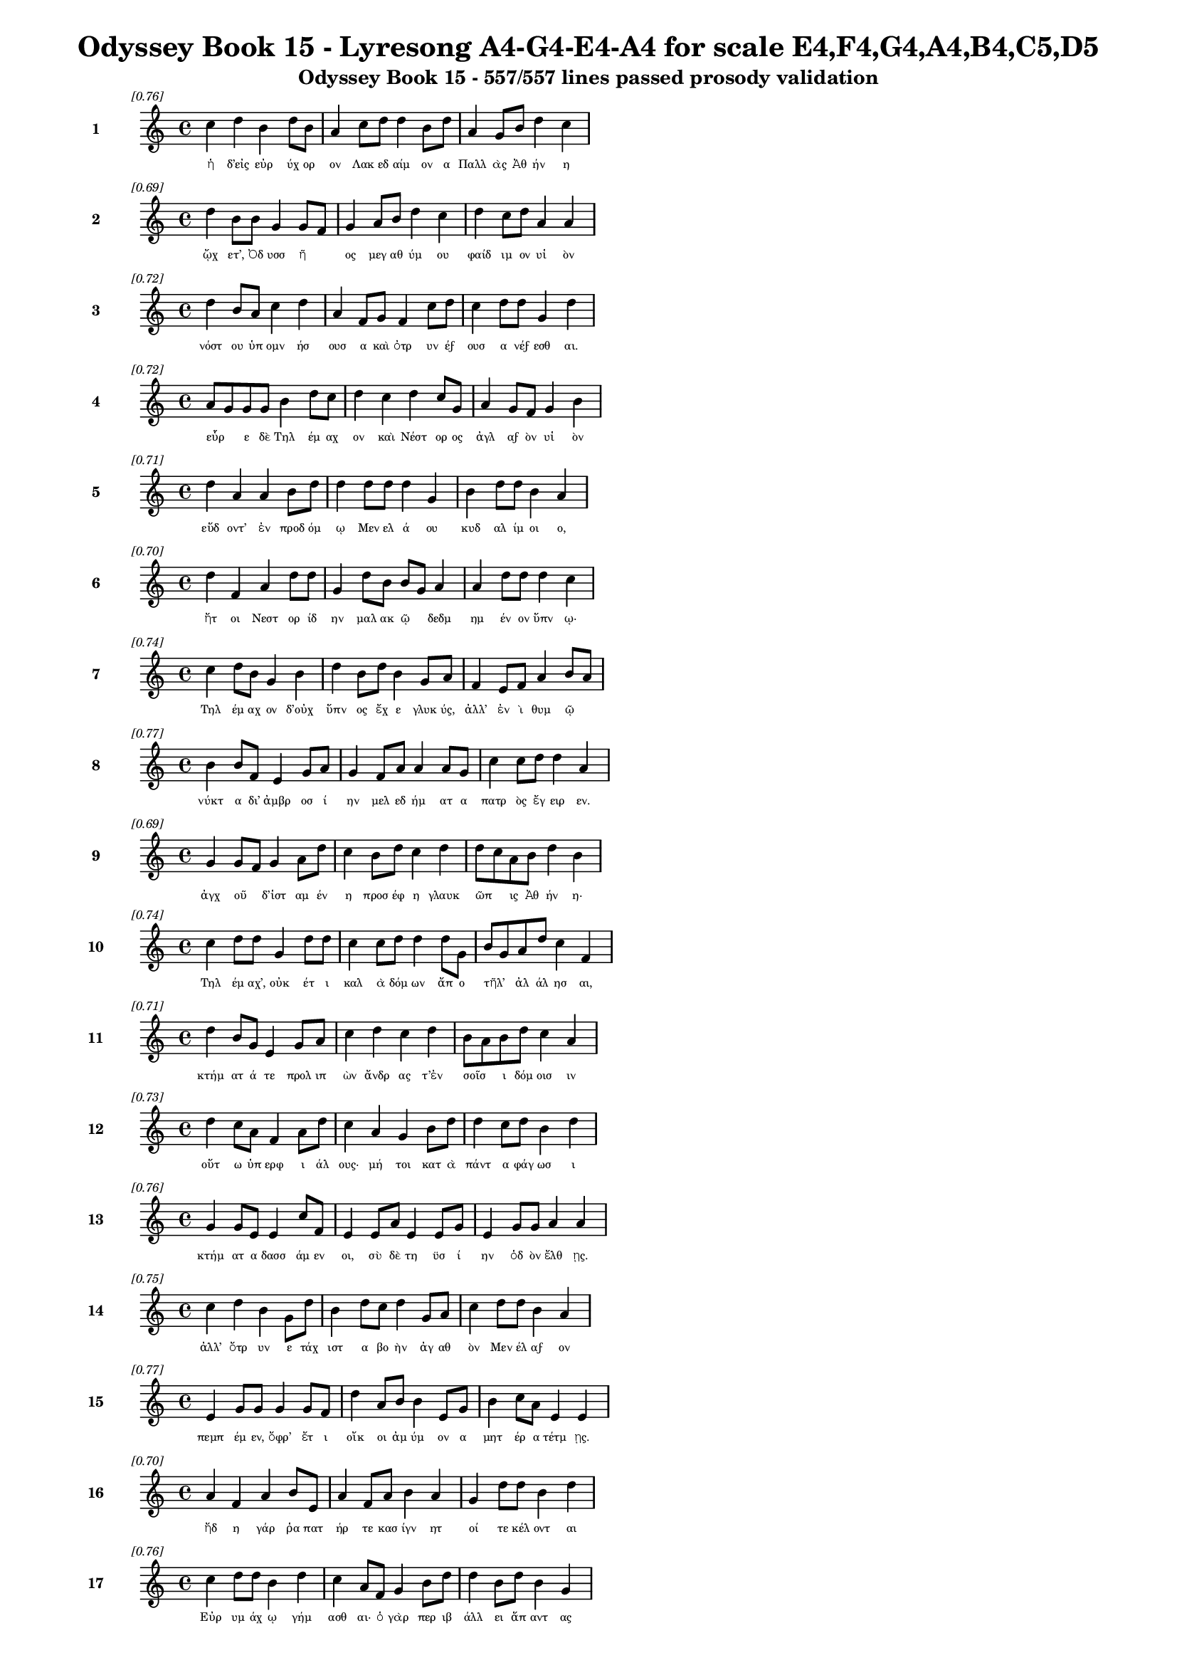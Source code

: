 \version "2.24"
#(set-global-staff-size 16)

\header {
  title = "Odyssey Book 15 - Lyresong A4-G4-E4-A4 for scale E4,F4,G4,A4,B4,C5,D5"
  subtitle = "Odyssey Book 15 - 557/557 lines passed prosody validation"
}

\layout {
  \context {
    \Staff
    fontSize = #-1.5
  }
  \context {
    \Lyrics
    \override LyricText.font-size = #-3.5
  }
  \context {
    \Score
    \override StaffGrouper.staff-staff-spacing = #'((basic-distance . 0))
  }
}

% Line 1 - Pleasantness: 0.761
\score {
  <<
    \new Staff = "Line1" {
      \time 4/4
      \set Staff.instrumentName = \markup { \bold "1" }
      \once \override Score.RehearsalMark.break-visibility = ##(#t #t #t)
      \once \override Score.RehearsalMark.self-alignment-X = #RIGHT
      \once \override Score.RehearsalMark.font-size = #-3
      \mark \markup \italic "[0.76]"
      c''4 d''4 b'4 d''8 b'8 a'4 c''8 d''8 d''4 b'8 d''8 a'4 g'8 b'8 d''4 c''4 
    }
    \addlyrics {
      "ἡ" "δ’εἰς" "εὐρ" "ύχ" "ορ" "ον" "Λακ" "εδ" "αίμ" "ον" "α" "Παλλ" "ὰς" "Ἀθ" "ήν" "η" 
    }
  >>
}

% Line 2 - Pleasantness: 0.695
\score {
  <<
    \new Staff = "Line2" {
      \time 4/4
      \set Staff.instrumentName = \markup { \bold "2" }
      \once \override Score.RehearsalMark.break-visibility = ##(#t #t #t)
      \once \override Score.RehearsalMark.self-alignment-X = #RIGHT
      \once \override Score.RehearsalMark.font-size = #-3
      \mark \markup \italic "[0.69]"
      d''4 b'8 b'8 g'4 g'8 f'8 g'4 a'8 b'8 d''4 c''4 d''4 c''8 d''8 a'4 a'4 
    }
    \addlyrics {
      "ᾤχ" "ετ’," "Ὀδ" "υσσ" "ῆ" _ "ος" "μεγ" "αθ" "ύμ" "ου" "φαίδ" "ιμ" "ον" "υἱ" "ὸν" 
    }
  >>
}

% Line 3 - Pleasantness: 0.721
\score {
  <<
    \new Staff = "Line3" {
      \time 4/4
      \set Staff.instrumentName = \markup { \bold "3" }
      \once \override Score.RehearsalMark.break-visibility = ##(#t #t #t)
      \once \override Score.RehearsalMark.self-alignment-X = #RIGHT
      \once \override Score.RehearsalMark.font-size = #-3
      \mark \markup \italic "[0.72]"
      d''4 b'8 a'8 c''4 d''4 a'4 f'8 g'8 f'4 c''8 d''8 c''4 d''8 d''8 g'4 d''4 
    }
    \addlyrics {
      "νόστ" "ου" "ὑπ" "ομν" "ήσ" "ουσ" "α" "καὶ" "ὀτρ" "υν" "έϝ" "ουσ" "α" "νέϝ" "εσθ" "αι." 
    }
  >>
}

% Line 4 - Pleasantness: 0.723
\score {
  <<
    \new Staff = "Line4" {
      \time 4/4
      \set Staff.instrumentName = \markup { \bold "4" }
      \once \override Score.RehearsalMark.break-visibility = ##(#t #t #t)
      \once \override Score.RehearsalMark.self-alignment-X = #RIGHT
      \once \override Score.RehearsalMark.font-size = #-3
      \mark \markup \italic "[0.72]"
      a'8 g'8 g'8 g'8 b'4 d''8 c''8 d''4 c''4 d''4 c''8 g'8 a'4 g'8 f'8 g'4 b'4 
    }
    \addlyrics {
      "εὗρ" _ "ε" "δὲ" "Τηλ" "έμ" "αχ" "ον" "καὶ" "Νέστ" "ορ" "ος" "ἀγλ" "αϝ" "ὸν" "υἱ" "ὸν" 
    }
  >>
}

% Line 5 - Pleasantness: 0.709
\score {
  <<
    \new Staff = "Line5" {
      \time 4/4
      \set Staff.instrumentName = \markup { \bold "5" }
      \once \override Score.RehearsalMark.break-visibility = ##(#t #t #t)
      \once \override Score.RehearsalMark.self-alignment-X = #RIGHT
      \once \override Score.RehearsalMark.font-size = #-3
      \mark \markup \italic "[0.71]"
      d''4 a'4 a'4 b'8 d''8 d''4 d''8 d''8 d''4 g'4 b'4 d''8 d''8 b'4 a'4 
    }
    \addlyrics {
      "εὕδ" "οντ’" "ἐν" "προδ" "όμ" "ῳ" "Μεν" "ελ" "ά" "ου" "κυδ" "αλ" "ίμ" "οι" "ο," 
    }
  >>
}

% Line 6 - Pleasantness: 0.702
\score {
  <<
    \new Staff = "Line6" {
      \time 4/4
      \set Staff.instrumentName = \markup { \bold "6" }
      \once \override Score.RehearsalMark.break-visibility = ##(#t #t #t)
      \once \override Score.RehearsalMark.self-alignment-X = #RIGHT
      \once \override Score.RehearsalMark.font-size = #-3
      \mark \markup \italic "[0.70]"
      d''4 f'4 a'4 d''8 d''8 g'4 d''8 b'8 b'8 g'8 a'4 a'4 d''8 d''8 d''4 c''4 
    }
    \addlyrics {
      "ἤτ" "οι" "Νεστ" "ορ" "ίδ" "ην" "μαλ" "ακ" "ῷ" _ "δεδμ" "ημ" "έν" "ον" "ὕπν" "ῳ·" 
    }
  >>
}

% Line 7 - Pleasantness: 0.736
\score {
  <<
    \new Staff = "Line7" {
      \time 4/4
      \set Staff.instrumentName = \markup { \bold "7" }
      \once \override Score.RehearsalMark.break-visibility = ##(#t #t #t)
      \once \override Score.RehearsalMark.self-alignment-X = #RIGHT
      \once \override Score.RehearsalMark.font-size = #-3
      \mark \markup \italic "[0.74]"
      c''4 d''8 b'8 g'4 b'4 d''4 b'8 d''8 b'4 g'8 a'8 f'4 e'8 f'8 a'4 b'8 a'8 
    }
    \addlyrics {
      "Τηλ" "έμ" "αχ" "ον" "δ’οὐχ" "ὕπν" "ος" "ἔχ" "ε" "γλυκ" "ύς," "ἀλλ’" "ἐν" "ὶ" "θυμ" "ῷ" _ 
    }
  >>
}

% Line 8 - Pleasantness: 0.768
\score {
  <<
    \new Staff = "Line8" {
      \time 4/4
      \set Staff.instrumentName = \markup { \bold "8" }
      \once \override Score.RehearsalMark.break-visibility = ##(#t #t #t)
      \once \override Score.RehearsalMark.self-alignment-X = #RIGHT
      \once \override Score.RehearsalMark.font-size = #-3
      \mark \markup \italic "[0.77]"
      b'4 b'8 f'8 e'4 g'8 a'8 g'4 f'8 a'8 a'4 a'8 g'8 c''4 c''8 d''8 d''4 a'4 
    }
    \addlyrics {
      "νύκτ" "α" "δι’" "ἀμβρ" "οσ" "ί" "ην" "μελ" "εδ" "ήμ" "ατ" "α" "πατρ" "ὸς" "ἔγ" "ειρ" "εν." 
    }
  >>
}

% Line 9 - Pleasantness: 0.687
\score {
  <<
    \new Staff = "Line9" {
      \time 4/4
      \set Staff.instrumentName = \markup { \bold "9" }
      \once \override Score.RehearsalMark.break-visibility = ##(#t #t #t)
      \once \override Score.RehearsalMark.self-alignment-X = #RIGHT
      \once \override Score.RehearsalMark.font-size = #-3
      \mark \markup \italic "[0.69]"
      g'4 g'8 f'8 g'4 a'8 d''8 c''4 b'8 d''8 c''4 d''4 d''8 c''8 a'8 b'8 d''4 b'4 
    }
    \addlyrics {
      "ἀγχ" "οῦ" _ "δ’ἱστ" "αμ" "έν" "η" "προσ" "έφ" "η" "γλαυκ" "ῶπ" _ "ις" "Ἀθ" "ήν" "η·" 
    }
  >>
}

% Line 10 - Pleasantness: 0.745
\score {
  <<
    \new Staff = "Line10" {
      \time 4/4
      \set Staff.instrumentName = \markup { \bold "10" }
      \once \override Score.RehearsalMark.break-visibility = ##(#t #t #t)
      \once \override Score.RehearsalMark.self-alignment-X = #RIGHT
      \once \override Score.RehearsalMark.font-size = #-3
      \mark \markup \italic "[0.74]"
      c''4 d''8 d''8 g'4 d''8 d''8 c''4 c''8 d''8 d''4 d''8 g'8 b'8 g'8 a'8 d''8 c''4 f'4 
    }
    \addlyrics {
      "Τηλ" "έμ" "αχ’," "οὐκ" "έτ" "ι" "καλ" "ὰ" "δόμ" "ων" "ἄπ" "ο" "τῆλ’" _ "ἀλ" "άλ" "ησ" "αι," 
    }
  >>
}

% Line 11 - Pleasantness: 0.713
\score {
  <<
    \new Staff = "Line11" {
      \time 4/4
      \set Staff.instrumentName = \markup { \bold "11" }
      \once \override Score.RehearsalMark.break-visibility = ##(#t #t #t)
      \once \override Score.RehearsalMark.self-alignment-X = #RIGHT
      \once \override Score.RehearsalMark.font-size = #-3
      \mark \markup \italic "[0.71]"
      d''4 b'8 g'8 e'4 g'8 a'8 c''4 d''4 c''4 d''4 b'8 a'8 b'8 d''8 c''4 a'4 
    }
    \addlyrics {
      "κτήμ" "ατ" "ά" "τε" "προλ" "ιπ" "ὼν" "ἄνδρ" "ας" "τ’ἐν" "σοῖσ" _ "ι" "δόμ" "οισ" "ιν" 
    }
  >>
}

% Line 12 - Pleasantness: 0.726
\score {
  <<
    \new Staff = "Line12" {
      \time 4/4
      \set Staff.instrumentName = \markup { \bold "12" }
      \once \override Score.RehearsalMark.break-visibility = ##(#t #t #t)
      \once \override Score.RehearsalMark.self-alignment-X = #RIGHT
      \once \override Score.RehearsalMark.font-size = #-3
      \mark \markup \italic "[0.73]"
      d''4 c''8 a'8 f'4 a'8 d''8 c''4 a'4 g'4 b'8 d''8 d''4 c''8 d''8 b'4 d''4 
    }
    \addlyrics {
      "οὕτ" "ω" "ὑπ" "ερφ" "ι" "άλ" "ους·" "μή" "τοι" "κατ" "ὰ" "πάντ" "α" "φάγ" "ωσ" "ι" 
    }
  >>
}

% Line 13 - Pleasantness: 0.757
\score {
  <<
    \new Staff = "Line13" {
      \time 4/4
      \set Staff.instrumentName = \markup { \bold "13" }
      \once \override Score.RehearsalMark.break-visibility = ##(#t #t #t)
      \once \override Score.RehearsalMark.self-alignment-X = #RIGHT
      \once \override Score.RehearsalMark.font-size = #-3
      \mark \markup \italic "[0.76]"
      g'4 g'8 e'8 e'4 c''8 f'8 e'4 e'8 a'8 e'4 e'8 g'8 e'4 g'8 g'8 a'4 a'4 
    }
    \addlyrics {
      "κτήμ" "ατ" "α" "δασσ" "άμ" "εν" "οι," "σὺ" "δὲ" "τη" "ϋσ" "ί" "ην" "ὁδ" "ὸν" "ἔλθ" "ῃς." 
    }
  >>
}

% Line 14 - Pleasantness: 0.754
\score {
  <<
    \new Staff = "Line14" {
      \time 4/4
      \set Staff.instrumentName = \markup { \bold "14" }
      \once \override Score.RehearsalMark.break-visibility = ##(#t #t #t)
      \once \override Score.RehearsalMark.self-alignment-X = #RIGHT
      \once \override Score.RehearsalMark.font-size = #-3
      \mark \markup \italic "[0.75]"
      c''4 d''4 b'4 g'8 d''8 b'4 d''8 c''8 d''4 g'8 a'8 c''4 d''8 d''8 b'4 a'4 
    }
    \addlyrics {
      "ἀλλ’" "ὄτρ" "υν" "ε" "τάχ" "ιστ" "α" "βο" "ὴν" "ἀγ" "αθ" "ὸν" "Μεν" "έλ" "αϝ" "ον" 
    }
  >>
}

% Line 15 - Pleasantness: 0.767
\score {
  <<
    \new Staff = "Line15" {
      \time 4/4
      \set Staff.instrumentName = \markup { \bold "15" }
      \once \override Score.RehearsalMark.break-visibility = ##(#t #t #t)
      \once \override Score.RehearsalMark.self-alignment-X = #RIGHT
      \once \override Score.RehearsalMark.font-size = #-3
      \mark \markup \italic "[0.77]"
      e'4 g'8 g'8 g'4 g'8 f'8 d''4 a'8 b'8 b'4 e'8 g'8 b'4 c''8 a'8 e'4 e'4 
    }
    \addlyrics {
      "πεμπ" "έμ" "εν," "ὄφρ’" "ἔτ" "ι" "οἴκ" "οι" "ἀμ" "ύμ" "ον" "α" "μητ" "έρ" "α" "τέτμ" "ῃς." 
    }
  >>
}

% Line 16 - Pleasantness: 0.704
\score {
  <<
    \new Staff = "Line16" {
      \time 4/4
      \set Staff.instrumentName = \markup { \bold "16" }
      \once \override Score.RehearsalMark.break-visibility = ##(#t #t #t)
      \once \override Score.RehearsalMark.self-alignment-X = #RIGHT
      \once \override Score.RehearsalMark.font-size = #-3
      \mark \markup \italic "[0.70]"
      a'4 f'4 a'4 b'8 e'8 a'4 f'8 a'8 b'4 a'4 g'4 d''8 d''8 b'4 d''4 
    }
    \addlyrics {
      "ἤδ" "η" "γάρ" "ῥα" "πατ" "ήρ" "τε" "κασ" "ίγν" "ητ" "οί" "τε" "κέλ" "οντ" "αι" 
    }
  >>
}

% Line 17 - Pleasantness: 0.760
\score {
  <<
    \new Staff = "Line17" {
      \time 4/4
      \set Staff.instrumentName = \markup { \bold "17" }
      \once \override Score.RehearsalMark.break-visibility = ##(#t #t #t)
      \once \override Score.RehearsalMark.self-alignment-X = #RIGHT
      \once \override Score.RehearsalMark.font-size = #-3
      \mark \markup \italic "[0.76]"
      c''4 d''8 d''8 b'4 d''4 c''4 a'8 f'8 g'4 b'8 d''8 d''4 b'8 d''8 b'4 g'4 
    }
    \addlyrics {
      "Εὐρ" "υμ" "άχ" "ῳ" "γήμ" "ασθ" "αι·" "ὁ" "γὰρ" "περ" "ιβ" "άλλ" "ει" "ἅπ" "αντ" "ας" 
    }
  >>
}

% Line 18 - Pleasantness: 0.727
\score {
  <<
    \new Staff = "Line18" {
      \time 4/4
      \set Staff.instrumentName = \markup { \bold "18" }
      \once \override Score.RehearsalMark.break-visibility = ##(#t #t #t)
      \once \override Score.RehearsalMark.self-alignment-X = #RIGHT
      \once \override Score.RehearsalMark.font-size = #-3
      \mark \markup \italic "[0.73]"
      g'4 b'8 g'8 g'4 d''4 b'4 b'8 d''8 d''4 d''4 b'4 c''8 d''8 a'4 e'4 
    }
    \addlyrics {
      "μνηστ" "ῆρ" _ "ας" "δώρ" "οισ" "ι" "καὶ" "ἐξ" "ώφ" "ελλ" "εν" "ἔϝ" "εδν" "α·" 
    }
  >>
}

% Line 19 - Pleasantness: 0.697
\score {
  <<
    \new Staff = "Line19" {
      \time 4/4
      \set Staff.instrumentName = \markup { \bold "19" }
      \once \override Score.RehearsalMark.break-visibility = ##(#t #t #t)
      \once \override Score.RehearsalMark.self-alignment-X = #RIGHT
      \once \override Score.RehearsalMark.font-size = #-3
      \mark \markup \italic "[0.70]"
      e'4 e'8 a'8 c''8 a'8 d''8 d''8 c''4 d''8 d''8 g'4 f'4 c''8 a'8 d''8 d''8 b'4 b'4 
    }
    \addlyrics {
      "μή" "νύ" "τι" "σεῦ" _ "ἀ" "έκ" "ητ" "ι" "δόμ" "ων" "ἐκ" "κτῆμ" _ "α" "φέρ" "ητ" "αι." 
    }
  >>
}

% Line 20 - Pleasantness: 0.690
\score {
  <<
    \new Staff = "Line20" {
      \time 4/4
      \set Staff.instrumentName = \markup { \bold "20" }
      \once \override Score.RehearsalMark.break-visibility = ##(#t #t #t)
      \once \override Score.RehearsalMark.self-alignment-X = #RIGHT
      \once \override Score.RehearsalMark.font-size = #-3
      \mark \markup \italic "[0.69]"
      b'8 a'8 a'8 b'8 c''8 b'8 a'4 a'4 f'8 a'8 b'4 d''4 a'4 a'8 a'8 g'4 a'4 
    }
    \addlyrics {
      "οἶσθ" _ "α" "γὰρ" "οἷ" _ "ος" "θυμ" "ὸς" "ἐν" "ὶ" "στήθ" "εσσ" "ι" "γυν" "αικ" "ός·" 
    }
  >>
}

% Line 21 - Pleasantness: 0.701
\score {
  <<
    \new Staff = "Line21" {
      \time 4/4
      \set Staff.instrumentName = \markup { \bold "21" }
      \once \override Score.RehearsalMark.break-visibility = ##(#t #t #t)
      \once \override Score.RehearsalMark.self-alignment-X = #RIGHT
      \once \override Score.RehearsalMark.font-size = #-3
      \mark \markup \italic "[0.70]"
      d''4 b'4 d''4 f'8 a'8 c''8 b'8 g'8 g'8 d''4 a'4 f'4 a'8 b'8 d''4 a'4 
    }
    \addlyrics {
      "κείν" "ου" "βούλ" "ετ" "αι" "οἶκ" _ "ον" "ὀφ" "έλλ" "ειν" "ὅς" "κεν" "ὀπ" "υί" "οι," 
    }
  >>
}

% Line 22 - Pleasantness: 0.698
\score {
  <<
    \new Staff = "Line22" {
      \time 4/4
      \set Staff.instrumentName = \markup { \bold "22" }
      \once \override Score.RehearsalMark.break-visibility = ##(#t #t #t)
      \once \override Score.RehearsalMark.self-alignment-X = #RIGHT
      \once \override Score.RehearsalMark.font-size = #-3
      \mark \markup \italic "[0.70]"
      d''4 b'4 b'4 c''8 d''8 a'4 g'4 f'4 g'8 d''8 c''4 d''8 d''8 c''4 d''4 
    }
    \addlyrics {
      "παίδ" "ων" "δὲ" "προτ" "έρ" "ων" "καὶ" "κουρ" "ιδ" "ί" "οι" "ο" "φίλ" "οι" "ο" 
    }
  >>
}

% Line 23 - Pleasantness: 0.703
\score {
  <<
    \new Staff = "Line23" {
      \time 4/4
      \set Staff.instrumentName = \markup { \bold "23" }
      \once \override Score.RehearsalMark.break-visibility = ##(#t #t #t)
      \once \override Score.RehearsalMark.self-alignment-X = #RIGHT
      \once \override Score.RehearsalMark.font-size = #-3
      \mark \markup \italic "[0.70]"
      b'4 d''8 b'8 d''4 b'4 g'4 b'4 d''4 d''8 c''8 b'4 g'8 e'8 g'4 b'8 a'8 
    }
    \addlyrics {
      "οὐκ" "έτ" "ι" "μέμν" "ητ" "αι" "τεθν" "η" "ότ" "ος" "οὐδ" "ὲ" "μετ" "αλλ" "ᾷ." _ 
    }
  >>
}

% Line 24 - Pleasantness: 0.694
\score {
  <<
    \new Staff = "Line24" {
      \time 4/4
      \set Staff.instrumentName = \markup { \bold "24" }
      \once \override Score.RehearsalMark.break-visibility = ##(#t #t #t)
      \once \override Score.RehearsalMark.self-alignment-X = #RIGHT
      \once \override Score.RehearsalMark.font-size = #-3
      \mark \markup \italic "[0.69]"
      b'4 g'8 b'8 g'4 a'4 c''4 c''8 e'8 g'4 d''4 d''4 c''8 d''8 b'4 g'4 
    }
    \addlyrics {
      "ἀλλ" "ὰ" "σύ" "γ’ἐλθ" "ὼν" "αὐτ" "ὸς" "ἐπ" "ιτρ" "έψ" "ει" "ας" "ἕκ" "αστ" "α" 
    }
  >>
}

% Line 25 - Pleasantness: 0.724
\score {
  <<
    \new Staff = "Line25" {
      \time 4/4
      \set Staff.instrumentName = \markup { \bold "25" }
      \once \override Score.RehearsalMark.break-visibility = ##(#t #t #t)
      \once \override Score.RehearsalMark.self-alignment-X = #RIGHT
      \once \override Score.RehearsalMark.font-size = #-3
      \mark \markup \italic "[0.72]"
      b'4 d''4 b'4 g'4 f'4 a'8 b'8 d''4 b'4 d''4 b'8 a'8 b'8 a'8 c''4 
    }
    \addlyrics {
      "δμῳ" "ά" "ων" "ἥ" "τίς" "τοι" "ἀρ" "ίστ" "η" "φαίν" "ετ" "αι" "εἶν" _ "αι," 
    }
  >>
}

% Line 26 - Pleasantness: 0.697
\score {
  <<
    \new Staff = "Line26" {
      \time 4/4
      \set Staff.instrumentName = \markup { \bold "26" }
      \once \override Score.RehearsalMark.break-visibility = ##(#t #t #t)
      \once \override Score.RehearsalMark.self-alignment-X = #RIGHT
      \once \override Score.RehearsalMark.font-size = #-3
      \mark \markup \italic "[0.70]"
      b'4 a'8 e'8 g'4 d''4 d''4 d''8 b'8 d''4 d''4 c''4 d''8 d''8 g'4 g'4 
    }
    \addlyrics {
      "εἰς" "ὅ" "κέ" "τοι" "φήν" "ωσ" "ι" "θεϝ" "οὶ" "κυδρ" "ὴν" "παρ" "άκ" "οιτ" "ιν." 
    }
  >>
}

% Line 27 - Pleasantness: 0.756
\score {
  <<
    \new Staff = "Line27" {
      \time 4/4
      \set Staff.instrumentName = \markup { \bold "27" }
      \once \override Score.RehearsalMark.break-visibility = ##(#t #t #t)
      \once \override Score.RehearsalMark.self-alignment-X = #RIGHT
      \once \override Score.RehearsalMark.font-size = #-3
      \mark \markup \italic "[0.76]"
      b'4 a'8 b'8 a'4 b'8 f'8 e'4 g'8 b'8 b'4 d''8 d''8 d''4 g'8 e'8 a'4 d''8 c''8 
    }
    \addlyrics {
      "ἄλλ" "ο" "δέ" "τοί" "τι" "ϝἔπ" "ος" "ϝἐρ" "έϝ" "ω," "σὺ" "δὲ" "σύνθ" "εϝ" "ο" "θυμ" "ῷ." _ 
    }
  >>
}

% Line 28 - Pleasantness: 0.710
\score {
  <<
    \new Staff = "Line28" {
      \time 4/4
      \set Staff.instrumentName = \markup { \bold "28" }
      \once \override Score.RehearsalMark.break-visibility = ##(#t #t #t)
      \once \override Score.RehearsalMark.self-alignment-X = #RIGHT
      \once \override Score.RehearsalMark.font-size = #-3
      \mark \markup \italic "[0.71]"
      d''4 d''4 d''4 b'8 b'8 c''4 a'8 f'8 a'4 b'8 g'8 g'4 b'8 d''8 c''4 f'4 
    }
    \addlyrics {
      "μνηστ" "ήρ" "ων" "σ’ἐπ" "ιτ" "ηδ" "ὲς" "ἀρ" "ιστ" "ῆ" _ "ες" "λοχ" "όϝ" "ωσ" "ιν" 
    }
  >>
}

% Line 29 - Pleasantness: 0.750
\score {
  <<
    \new Staff = "Line29" {
      \time 4/4
      \set Staff.instrumentName = \markup { \bold "29" }
      \once \override Score.RehearsalMark.break-visibility = ##(#t #t #t)
      \once \override Score.RehearsalMark.self-alignment-X = #RIGHT
      \once \override Score.RehearsalMark.font-size = #-3
      \mark \markup \italic "[0.75]"
      e'4 g'4 g'8 f'8 g'8 d''8 g'4 a'8 d''8 c''4 d''8 b'8 g'4 a'8 g'8 d''4 c''4 
    }
    \addlyrics {
      "ἐν" "πορθμ" "ῷ" _ "Ἰθ" "άκ" "ης" "τε" "Σάμ" "οι" "ό" "τε" "παιπ" "αλ" "οϝ" "έσσ" "ης." 
    }
  >>
}

% Line 30 - Pleasantness: 0.708
\score {
  <<
    \new Staff = "Line30" {
      \time 4/4
      \set Staff.instrumentName = \markup { \bold "30" }
      \once \override Score.RehearsalMark.break-visibility = ##(#t #t #t)
      \once \override Score.RehearsalMark.self-alignment-X = #RIGHT
      \once \override Score.RehearsalMark.font-size = #-3
      \mark \markup \italic "[0.71]"
      c''4 d''8 b'8 f'4 b'8 g'8 e'4 b'4 d''4 d''8 d''8 d''8 b'8 a'8 b'8 d''4 d''4 
    }
    \addlyrics {
      "ἱ" "έμ" "εν" "οι" "κτεῖν" _ "αι," "πρὶν" "πατρ" "ίδ" "α" "γαῖ" _ "αν" "ἱκ" "έσθ" "αι." 
    }
  >>
}

% Line 31 - Pleasantness: 0.700
\score {
  <<
    \new Staff = "Line31" {
      \time 4/4
      \set Staff.instrumentName = \markup { \bold "31" }
      \once \override Score.RehearsalMark.break-visibility = ##(#t #t #t)
      \once \override Score.RehearsalMark.self-alignment-X = #RIGHT
      \once \override Score.RehearsalMark.font-size = #-3
      \mark \markup \italic "[0.70]"
      c''4 a'8 f'8 g'4 a'8 d''8 b'4 g'4 f'4 e'8 g'8 b'8 a'8 c''8 d''8 d''4 b'4 
    }
    \addlyrics {
      "ἀλλ" "ὰ" "τά" "γ’οὐκ" "ὀ" "ΐ" "ω·" "πρὶν" "καί" "τιν" "α" "γαῖ" _ "α" "καθ" "έξ" "ει" 
    }
  >>
}

% Line 32 - Pleasantness: 0.756
\score {
  <<
    \new Staff = "Line32" {
      \time 4/4
      \set Staff.instrumentName = \markup { \bold "32" }
      \once \override Score.RehearsalMark.break-visibility = ##(#t #t #t)
      \once \override Score.RehearsalMark.self-alignment-X = #RIGHT
      \once \override Score.RehearsalMark.font-size = #-3
      \mark \markup \italic "[0.76]"
      f'4 c''8 b'8 b'4 d''4 b'4 e'4 e'4 b'8 b'8 b'4 g'8 b'8 e'4 e'4 
    }
    \addlyrics {
      "ἀνδρ" "ῶν" _ "μνηστ" "ήρ" "ων," "οἵ" "τοι" "βί" "οτ" "ον" "κατ" "έδ" "ουσ" "ιν." 
    }
  >>
}

% Line 33 - Pleasantness: 0.697
\score {
  <<
    \new Staff = "Line33" {
      \time 4/4
      \set Staff.instrumentName = \markup { \bold "33" }
      \once \override Score.RehearsalMark.break-visibility = ##(#t #t #t)
      \once \override Score.RehearsalMark.self-alignment-X = #RIGHT
      \once \override Score.RehearsalMark.font-size = #-3
      \mark \markup \italic "[0.70]"
      f'4 e'8 g'8 b'4 d''4 d''4 d''8 d''8 b'4 d''4 b'4 d''8 c''8 b'8 g'8 d''4 
    }
    \addlyrics {
      "ἀλλ" "ὰ" "ἑκ" "ὰς" "νήσ" "ων" "ἀπ" "έχ" "ειν" "εὐ" "εργ" "έϝ" "α" "νῆ" _ "α," 
    }
  >>
}

% Line 34 - Pleasantness: 0.712
\score {
  <<
    \new Staff = "Line34" {
      \time 4/4
      \set Staff.instrumentName = \markup { \bold "34" }
      \once \override Score.RehearsalMark.break-visibility = ##(#t #t #t)
      \once \override Score.RehearsalMark.self-alignment-X = #RIGHT
      \once \override Score.RehearsalMark.font-size = #-3
      \mark \markup \italic "[0.71]"
      b'4 g'8 g'8 b'8 g'8 d''4 d''4 d''4 d''4 d''8 c''8 a'8 f'8 d''8 d''8 g'4 b'4 
    }
    \addlyrics {
      "νυκτ" "ὶ" "δ’ὁμ" "ῶς" _ "πλεί" "ειν·" "πέμψ" "ει" "δέ" "τοι" "οὖρ" _ "ον" "ὄπ" "ισθ" "εν" 
    }
  >>
}

% Line 35 - Pleasantness: 0.689
\score {
  <<
    \new Staff = "Line35" {
      \time 4/4
      \set Staff.instrumentName = \markup { \bold "35" }
      \once \override Score.RehearsalMark.break-visibility = ##(#t #t #t)
      \once \override Score.RehearsalMark.self-alignment-X = #RIGHT
      \once \override Score.RehearsalMark.font-size = #-3
      \mark \markup \italic "[0.69]"
      b'4 d''8 d''8 b'4 g'4 e'4 f'8 g'8 d''4 b'4 d''4 d''8 b'8 a'4 b'4 
    }
    \addlyrics {
      "ἀθ" "αν" "άτ" "ων" "ὅς" "τίς" "σε" "φυλ" "άσσ" "ει" "τε" "ϝῥύ" "ετ" "αί" "τε." 
    }
  >>
}

% Line 36 - Pleasantness: 0.716
\score {
  <<
    \new Staff = "Line36" {
      \time 4/4
      \set Staff.instrumentName = \markup { \bold "36" }
      \once \override Score.RehearsalMark.break-visibility = ##(#t #t #t)
      \once \override Score.RehearsalMark.self-alignment-X = #RIGHT
      \once \override Score.RehearsalMark.font-size = #-3
      \mark \markup \italic "[0.72]"
      g'4 g'8 f'8 g'4 d''4 c''4 d''4 c''4 d''8 d''8 g'4 a'8 d''8 b'4 g'4 
    }
    \addlyrics {
      "αὐτ" "ὰρ" "ἐπ" "ὴν" "πρώτ" "ην" "ἀκτ" "ὴν" "Ἰθ" "άκ" "ης" "ἀφ" "ίκ" "η" "αι," 
    }
  >>
}

% Line 37 - Pleasantness: 0.706
\score {
  <<
    \new Staff = "Line37" {
      \time 4/4
      \set Staff.instrumentName = \markup { \bold "37" }
      \once \override Score.RehearsalMark.break-visibility = ##(#t #t #t)
      \once \override Score.RehearsalMark.self-alignment-X = #RIGHT
      \once \override Score.RehearsalMark.font-size = #-3
      \mark \markup \italic "[0.71]"
      f'8 e'8 e'8 a'8 a'4 a'8 a'8 b'4 d''8 c''8 e'4 e'4 g'4 g'8 e'8 a'4 g'4 
    }
    \addlyrics {
      "νῆ" _ "α" "μὲν" "ἐς" "πόλ" "ιν" "ὀτρ" "ῦν" _ "αι" "καὶ" "πάντ" "ας" "ἑτ" "αίρ" "ους," 
    }
  >>
}

% Line 38 - Pleasantness: 0.699
\score {
  <<
    \new Staff = "Line38" {
      \time 4/4
      \set Staff.instrumentName = \markup { \bold "38" }
      \once \override Score.RehearsalMark.break-visibility = ##(#t #t #t)
      \once \override Score.RehearsalMark.self-alignment-X = #RIGHT
      \once \override Score.RehearsalMark.font-size = #-3
      \mark \markup \italic "[0.70]"
      d''4 b'4 d''4 d''4 d''4 a'8 b'8 d''4 g'4 g'4 d''8 g'8 d''4 c''4 
    }
    \addlyrics {
      "αὐτ" "ὸς" "δὲ" "πρώτ" "ιστ" "α" "συβ" "ώτ" "ην" "εἰσ" "αφ" "ικ" "έσθ" "αι," 
    }
  >>
}

% Line 39 - Pleasantness: 0.699
\score {
  <<
    \new Staff = "Line39" {
      \time 4/4
      \set Staff.instrumentName = \markup { \bold "39" }
      \once \override Score.RehearsalMark.break-visibility = ##(#t #t #t)
      \once \override Score.RehearsalMark.self-alignment-X = #RIGHT
      \once \override Score.RehearsalMark.font-size = #-3
      \mark \markup \italic "[0.70]"
      d''4 a'8 f'8 c''8 a'8 b'8 d''8 d''4 d''8 d''8 a'8 f'8 g'8 g'8 d''4 g'8 g'8 b'8 g'8 a'4 
    }
    \addlyrics {
      "ὅς" "τοι" "ὑ" "ῶν" _ "ἐπ" "ί" "ουρ" "ος," "ὁμ" "ῶς" _ "δέ" "τοι" "ἤπ" "ι" "α" "οἶδ" _ "εν." 
    }
  >>
}

% Line 40 - Pleasantness: 0.706
\score {
  <<
    \new Staff = "Line40" {
      \time 4/4
      \set Staff.instrumentName = \markup { \bold "40" }
      \once \override Score.RehearsalMark.break-visibility = ##(#t #t #t)
      \once \override Score.RehearsalMark.self-alignment-X = #RIGHT
      \once \override Score.RehearsalMark.font-size = #-3
      \mark \markup \italic "[0.71]"
      d''4 a'8 a'8 f'4 c''8 d''8 d''4 c''4 a'4 b'8 g'8 g'4 d''8 a'8 d''4 d''4 
    }
    \addlyrics {
      "ἔνθ" "α" "δὲ" "νύκτ’" "ἀ" "έσ" "αι·" "τὸν" "δ’ὀτρ" "ῦν" _ "αι" "πόλ" "ιν" "εἴσ" "ω" 
    }
  >>
}

% Line 41 - Pleasantness: 0.754
\score {
  <<
    \new Staff = "Line41" {
      \time 4/4
      \set Staff.instrumentName = \markup { \bold "41" }
      \once \override Score.RehearsalMark.break-visibility = ##(#t #t #t)
      \once \override Score.RehearsalMark.self-alignment-X = #RIGHT
      \once \override Score.RehearsalMark.font-size = #-3
      \mark \markup \italic "[0.75]"
      b'4 b'8 c''8 g'4 a'8 d''8 a'4 f'8 f'8 c''4 b'8 a'8 f'4 c''8 c''8 d''4 d''4 
    }
    \addlyrics {
      "ἀγγ" "ελ" "ί" "ην" "ἐρ" "έϝ" "οντ" "α" "περ" "ίφρ" "ον" "ι" "Πην" "ελ" "οπ" "εί" "ῃ," 
    }
  >>
}

% Line 42 - Pleasantness: 0.702
\score {
  <<
    \new Staff = "Line42" {
      \time 4/4
      \set Staff.instrumentName = \markup { \bold "42" }
      \once \override Score.RehearsalMark.break-visibility = ##(#t #t #t)
      \once \override Score.RehearsalMark.self-alignment-X = #RIGHT
      \once \override Score.RehearsalMark.font-size = #-3
      \mark \markup \italic "[0.70]"
      d''4 b'8 c''8 a'4 b'8 a'8 f'4 g'8 b'8 g'4 d''8 c''8 d''4 d''4 c''4 d''4 
    }
    \addlyrics {
      "οὕν" "εκ" "ά" "οἱ" "σῶς" _ "ἐσσ" "ὶ" "καὶ" "ἐκ" "Πύλ" "ου" "εἰλ" "ήλ" "ουθ" "ας." 
    }
  >>
}

% Line 43 - Pleasantness: 0.683
\score {
  <<
    \new Staff = "Line43" {
      \time 4/4
      \set Staff.instrumentName = \markup { \bold "43" }
      \once \override Score.RehearsalMark.break-visibility = ##(#t #t #t)
      \once \override Score.RehearsalMark.self-alignment-X = #RIGHT
      \once \override Score.RehearsalMark.font-size = #-3
      \mark \markup \italic "[0.68]"
      g'4 a'8 a'8 g'4 a'4 d''8 c''8 b'8 d''8 a'4 a'4 f'4 a'8 d''8 a'4 a'4 
    }
    \addlyrics {
      "ἡ" "μὲν" "ἄρ’" "ὣς" "εἰπ" "οῦσ’" _ "ἀπ" "έβ" "η" "πρὸς" "μακρ" "ὸν" "Ὄλ" "υμπ" "ον," 
    }
  >>
}

% Line 44 - Pleasantness: 0.715
\score {
  <<
    \new Staff = "Line44" {
      \time 4/4
      \set Staff.instrumentName = \markup { \bold "44" }
      \once \override Score.RehearsalMark.break-visibility = ##(#t #t #t)
      \once \override Score.RehearsalMark.self-alignment-X = #RIGHT
      \once \override Score.RehearsalMark.font-size = #-3
      \mark \markup \italic "[0.71]"
      e'4 b'8 g'8 g'4 c''8 d''8 d''4 a'4 d''4 d''8 b'8 d''4 a'8 d''8 b'4 g'4 
    }
    \addlyrics {
      "αὐτ" "ὰρ" "ὁ" "Νεστ" "ορ" "ίδ" "ην" "ἐξ" "ἡδ" "έϝ" "ος" "ὕπν" "ου" "ἔγ" "ειρ" "ε" 
    }
  >>
}

% Line 45 - Pleasantness: 0.742
\score {
  <<
    \new Staff = "Line45" {
      \time 4/4
      \set Staff.instrumentName = \markup { \bold "45" }
      \once \override Score.RehearsalMark.break-visibility = ##(#t #t #t)
      \once \override Score.RehearsalMark.self-alignment-X = #RIGHT
      \once \override Score.RehearsalMark.font-size = #-3
      \mark \markup \italic "[0.74]"
      d''4 b'8 e'8 a'4 d''4 b'4 d''4 d''4 d''4 b'8 g'8 c''8 d''8 c''4 d''4 
    }
    \addlyrics {
      "λὰξ" "ποδ" "ὶ" "κιν" "ήσ" "ας," "καί" "μιν" "πρὸς" "μῦθ" _ "ον" "ἔϝ" "ειπ" "εν·" 
    }
  >>
}

% Line 46 - Pleasantness: 0.720
\score {
  <<
    \new Staff = "Line46" {
      \time 4/4
      \set Staff.instrumentName = \markup { \bold "46" }
      \once \override Score.RehearsalMark.break-visibility = ##(#t #t #t)
      \once \override Score.RehearsalMark.self-alignment-X = #RIGHT
      \once \override Score.RehearsalMark.font-size = #-3
      \mark \markup \italic "[0.72]"
      d''4 a'8 f'8 g'4 b'8 d''8 c''4 c''4 d''4 a'8 g'8 d''4 d''8 b'8 d''4 b'4 
    }
    \addlyrics {
      "ἔγρ" "εϝ" "ο," "Νεστ" "ορ" "ίδ" "η" "Πεισ" "ίστρ" "ατ" "ε," "μών" "υχ" "ας" "ἵππ" "ους" 
    }
  >>
}

% Line 47 - Pleasantness: 0.697
\score {
  <<
    \new Staff = "Line47" {
      \time 4/4
      \set Staff.instrumentName = \markup { \bold "47" }
      \once \override Score.RehearsalMark.break-visibility = ##(#t #t #t)
      \once \override Score.RehearsalMark.self-alignment-X = #RIGHT
      \once \override Score.RehearsalMark.font-size = #-3
      \mark \markup \italic "[0.70]"
      a'8 f'8 a'8 g'8 d''4 d''8 d''8 c''4 d''4 c''4 d''4 c''4 a'8 c''8 c''8 a'8 b'4 
    }
    \addlyrics {
      "ζεῦξ" _ "ον" "ὑφ’" "ἅρμ" "ατ’" "ἄγ" "ων," "ὄφρ" "α" "πρήσσ" "ωμ" "εν" "ὁδ" "οῖ" _ "ο." 
    }
  >>
}

% Line 48 - Pleasantness: 0.712
\score {
  <<
    \new Staff = "Line48" {
      \time 4/4
      \set Staff.instrumentName = \markup { \bold "48" }
      \once \override Score.RehearsalMark.break-visibility = ##(#t #t #t)
      \once \override Score.RehearsalMark.self-alignment-X = #RIGHT
      \once \override Score.RehearsalMark.font-size = #-3
      \mark \markup \italic "[0.71]"
      c''4 a'8 f'8 c''4 d''8 d''8 d''4 b'4 d''4 b'8 d''8 d''4 d''8 g'8 d''4 g'4 
    }
    \addlyrics {
      "τὸν" "δ’αὖ" _ "Νεστ" "ορ" "ίδ" "ης" "Πεισ" "ίστρ" "ατ" "ος" "ἀντ" "ί" "ον" "ηὔδ" "α·" 
    }
  >>
}

% Line 49 - Pleasantness: 0.727
\score {
  <<
    \new Staff = "Line49" {
      \time 4/4
      \set Staff.instrumentName = \markup { \bold "49" }
      \once \override Score.RehearsalMark.break-visibility = ##(#t #t #t)
      \once \override Score.RehearsalMark.self-alignment-X = #RIGHT
      \once \override Score.RehearsalMark.font-size = #-3
      \mark \markup \italic "[0.73]"
      b'4 d''8 g'8 d''4 d''4 d''4 a'8 b'8 b'4 c''8 d''8 d''4 c''8 a'8 a'8 f'8 a'4 
    }
    \addlyrics {
      "Τηλ" "έμ" "αχ’," "οὔ" "πως" "ἔστ" "ιν" "ἐπ" "ειγ" "ομ" "έν" "ους" "περ" "ὁδ" "οῖ" _ "ο" 
    }
  >>
}

% Line 50 - Pleasantness: 0.757
\score {
  <<
    \new Staff = "Line50" {
      \time 4/4
      \set Staff.instrumentName = \markup { \bold "50" }
      \once \override Score.RehearsalMark.break-visibility = ##(#t #t #t)
      \once \override Score.RehearsalMark.self-alignment-X = #RIGHT
      \once \override Score.RehearsalMark.font-size = #-3
      \mark \markup \italic "[0.76]"
      d''4 c''8 d''8 b'4 a'8 e'8 e'4 a'8 d''8 b'4 c''8 a'8 g'4 f'8 f'8 f'4 a'4 
    }
    \addlyrics {
      "νύκτ" "α" "δι" "ὰ" "δνοφ" "ερ" "ὴν" "ἐλ" "ά" "αν·" "τάχ" "α" "δ’ἔσσ" "ετ" "αι" "ἠ" "ώς." 
    }
  >>
}

% Line 51 - Pleasantness: 0.743
\score {
  <<
    \new Staff = "Line51" {
      \time 4/4
      \set Staff.instrumentName = \markup { \bold "51" }
      \once \override Score.RehearsalMark.break-visibility = ##(#t #t #t)
      \once \override Score.RehearsalMark.self-alignment-X = #RIGHT
      \once \override Score.RehearsalMark.font-size = #-3
      \mark \markup \italic "[0.74]"
      a'4 b'8 d''8 b'4 f'8 a'8 g'8 f'8 a'8 a'8 a'4 a'8 c''8 d''4 b'8 f'8 a'4 e'4 
    }
    \addlyrics {
      "ἀλλ" "ὰ" "μέν’" "εἰς" "ὅ" "κε" "δῶρ" _ "α" "φέρ" "ων" "ἐπ" "ιδ" "ίφρ" "ι" "α" "θή" "ῃ" 
    }
  >>
}

% Line 52 - Pleasantness: 0.712
\score {
  <<
    \new Staff = "Line52" {
      \time 4/4
      \set Staff.instrumentName = \markup { \bold "52" }
      \once \override Score.RehearsalMark.break-visibility = ##(#t #t #t)
      \once \override Score.RehearsalMark.self-alignment-X = #RIGHT
      \once \override Score.RehearsalMark.font-size = #-3
      \mark \markup \italic "[0.71]"
      d''4 c''4 d''4 b'8 d''8 b'4 a'4 g'4 a'4 b'4 d''8 d''8 c''4 d''4 
    }
    \addlyrics {
      "ἥρ" "ως" "Ἀτρ" "ε" "ΐδ" "ης," "δουρ" "ικλ" "ειτ" "ὸς" "Μεν" "έλ" "αϝ" "ος," 
    }
  >>
}

% Line 53 - Pleasantness: 0.711
\score {
  <<
    \new Staff = "Line53" {
      \time 4/4
      \set Staff.instrumentName = \markup { \bold "53" }
      \once \override Score.RehearsalMark.break-visibility = ##(#t #t #t)
      \once \override Score.RehearsalMark.self-alignment-X = #RIGHT
      \once \override Score.RehearsalMark.font-size = #-3
      \mark \markup \italic "[0.71]"
      g'4 d''4 b'4 b'8 a'8 c''8 b'8 g'8 g'8 b'4 d''4 b'4 b'8 b'8 d''4 b'4 
    }
    \addlyrics {
      "καὶ" "μύθ" "οις" "ἀγ" "αν" "οῖσ" _ "ι" "παρ" "αυδ" "ήσ" "ας" "ἀπ" "οπ" "έμψ" "ῃ." 
    }
  >>
}

% Line 54 - Pleasantness: 0.751
\score {
  <<
    \new Staff = "Line54" {
      \time 4/4
      \set Staff.instrumentName = \markup { \bold "54" }
      \once \override Score.RehearsalMark.break-visibility = ##(#t #t #t)
      \once \override Score.RehearsalMark.self-alignment-X = #RIGHT
      \once \override Score.RehearsalMark.font-size = #-3
      \mark \markup \italic "[0.75]"
      c''8 a'8 e'4 a'4 b'8 g'8 d''4 d''4 d''4 d''8 d''8 d''4 g'8 a'8 d''4 g'4 
    }
    \addlyrics {
      "τοῦ" _ "γάρ" "τε" "ξεῖν" _ "ος" "μιμν" "ήσκ" "ετ" "αι" "ἤμ" "ατ" "α" "πάντ" "α" 
    }
  >>
}

% Line 55 - Pleasantness: 0.736
\score {
  <<
    \new Staff = "Line55" {
      \time 4/4
      \set Staff.instrumentName = \markup { \bold "55" }
      \once \override Score.RehearsalMark.break-visibility = ##(#t #t #t)
      \once \override Score.RehearsalMark.self-alignment-X = #RIGHT
      \once \override Score.RehearsalMark.font-size = #-3
      \mark \markup \italic "[0.74]"
      g'4 a'4 f'4 a'8 d''8 d''4 b'4 d''4 d''8 d''8 a'4 a'8 g'8 d''4 c''4 
    }
    \addlyrics {
      "ἀνδρ" "ὸς" "ξειν" "οδ" "όκ" "ου," "ὅς" "κεν" "φιλ" "ότ" "ητ" "α" "παρ" "άσχ" "ῃ." 
    }
  >>
}

% Line 56 - Pleasantness: 0.723
\score {
  <<
    \new Staff = "Line56" {
      \time 4/4
      \set Staff.instrumentName = \markup { \bold "56" }
      \once \override Score.RehearsalMark.break-visibility = ##(#t #t #t)
      \once \override Score.RehearsalMark.self-alignment-X = #RIGHT
      \once \override Score.RehearsalMark.font-size = #-3
      \mark \markup \italic "[0.72]"
      c''4 d''8 b'8 d''4 d''8 c''8 b'4 g'4 d''4 d''8 d''8 d''4 g'8 g'8 a'4 c''4 
    }
    \addlyrics {
      "ὣς" "ἔφ" "ατ’," "αὐτ" "ίκ" "α" "δὲ" "χρυσϝ" "όθρ" "ον" "ος" "ἤλ" "υθ" "εν" "Ἠϝ" "ώς." 
    }
  >>
}

% Line 57 - Pleasantness: 0.727
\score {
  <<
    \new Staff = "Line57" {
      \time 4/4
      \set Staff.instrumentName = \markup { \bold "57" }
      \once \override Score.RehearsalMark.break-visibility = ##(#t #t #t)
      \once \override Score.RehearsalMark.self-alignment-X = #RIGHT
      \once \override Score.RehearsalMark.font-size = #-3
      \mark \markup \italic "[0.73]"
      b'4 d''8 c''8 d''4 b'4 a'8 f'8 g'8 g'8 g'4 g'8 g'8 b'4 a'8 d''8 a'4 d''4 
    }
    \addlyrics {
      "ἀγχ" "ίμ" "ολ" "ον" "δέ" "σφ’ἦλθ" _ "ε" "βο" "ὴν" "ἀγ" "αθ" "ὸς" "Μεν" "έλ" "αϝ" "ος," 
    }
  >>
}

% Line 58 - Pleasantness: 0.747
\score {
  <<
    \new Staff = "Line58" {
      \time 4/4
      \set Staff.instrumentName = \markup { \bold "58" }
      \once \override Score.RehearsalMark.break-visibility = ##(#t #t #t)
      \once \override Score.RehearsalMark.self-alignment-X = #RIGHT
      \once \override Score.RehearsalMark.font-size = #-3
      \mark \markup \italic "[0.75]"
      g'4 a'4 f'4 g'4 d''8 b'8 d''8 d''8 d''4 d''8 g'8 f'4 c''8 d''8 b'4 b'4 
    }
    \addlyrics {
      "ἀνστ" "ὰς" "ἐξ" "εὐν" "ῆς," _ "Ἑλ" "έν" "ης" "πάρ" "α" "καλλ" "ικ" "όμ" "οι" "ο." 
    }
  >>
}

% Line 59 - Pleasantness: 0.707
\score {
  <<
    \new Staff = "Line59" {
      \time 4/4
      \set Staff.instrumentName = \markup { \bold "59" }
      \once \override Score.RehearsalMark.break-visibility = ##(#t #t #t)
      \once \override Score.RehearsalMark.self-alignment-X = #RIGHT
      \once \override Score.RehearsalMark.font-size = #-3
      \mark \markup \italic "[0.71]"
      a'4 a'4 a'8 f'8 a'8 d''8 a'4 g'8 e'8 b'4 b'8 g'8 a'4 d''8 d''8 d''4 d''4 
    }
    \addlyrics {
      "τὸν" "δ’ὡς" "οὖν" _ "ἐν" "ό" "ησ" "εν" "Ὀδ" "υσσ" "ῆ" _ "ος" "φίλ" "ος" "υἱ" "ός," 
    }
  >>
}

% Line 60 - Pleasantness: 0.738
\score {
  <<
    \new Staff = "Line60" {
      \time 4/4
      \set Staff.instrumentName = \markup { \bold "60" }
      \once \override Score.RehearsalMark.break-visibility = ##(#t #t #t)
      \once \override Score.RehearsalMark.self-alignment-X = #RIGHT
      \once \override Score.RehearsalMark.font-size = #-3
      \mark \markup \italic "[0.74]"
      b'4 d''8 b'8 a'4 f'8 a'8 b'8 a'8 c''8 d''8 a'4 f'8 e'8 g'4 b'8 d''8 b'4 a'4 
    }
    \addlyrics {
      "σπερχ" "όμ" "εν" "ός" "ῥα" "χιτ" "ῶν" _ "α" "περ" "ὶ" "χρο" "ῒ" "σιγ" "αλ" "όϝ" "εντ" "α" 
    }
  >>
}

% Line 61 - Pleasantness: 0.703
\score {
  <<
    \new Staff = "Line61" {
      \time 4/4
      \set Staff.instrumentName = \markup { \bold "61" }
      \once \override Score.RehearsalMark.break-visibility = ##(#t #t #t)
      \once \override Score.RehearsalMark.self-alignment-X = #RIGHT
      \once \override Score.RehearsalMark.font-size = #-3
      \mark \markup \italic "[0.70]"
      b'8 a'8 c''4 d''4 d''8 b'8 b'8 a'8 f'8 e'8 g'4 e'8 g'8 b'8 a'8 d''8 b'8 d''4 b'4 
    }
    \addlyrics {
      "δῦν" _ "εν," "καὶ" "μέγ" "α" "φᾶρ" _ "ος" "ἐπ" "ὶ" "στιβ" "αρ" "οῖς" _ "βάλ" "ετ’" "ὤμ" "οις" 
    }
  >>
}

% Line 62 - Pleasantness: 0.752
\score {
  <<
    \new Staff = "Line62" {
      \time 4/4
      \set Staff.instrumentName = \markup { \bold "62" }
      \once \override Score.RehearsalMark.break-visibility = ##(#t #t #t)
      \once \override Score.RehearsalMark.self-alignment-X = #RIGHT
      \once \override Score.RehearsalMark.font-size = #-3
      \mark \markup \italic "[0.75]"
      d''4 g'4 g'8 f'8 a'8 d''8 c''4 a'8 a'8 b'4 d''8 c''8 d''4 c''8 d''8 d''4 c''4 
    }
    \addlyrics {
      "ἥρ" "ως," "βῆ" _ "δὲ" "θύρ" "αζ" "ε," "παρ" "ιστ" "άμ" "εν" "ος" "δὲ" "προσ" "ηύδ" "α" 
    }
  >>
}

% Line 63 - Pleasantness: 0.753
\score {
  <<
    \new Staff = "Line63" {
      \time 4/4
      \set Staff.instrumentName = \markup { \bold "63" }
      \once \override Score.RehearsalMark.break-visibility = ##(#t #t #t)
      \once \override Score.RehearsalMark.self-alignment-X = #RIGHT
      \once \override Score.RehearsalMark.font-size = #-3
      \mark \markup \italic "[0.75]"
      d''4 d''8 g'8 d''4 d''8 d''8 d''4 c''8 d''8 d''4 d''8 b'8 a'4 d''4 b'4 e'4 
    }
    \addlyrics {
      "Τηλ" "έμ" "αχ" "ος," "φίλ" "ος" "υἱ" "ὸς" "Ὀδ" "υσσ" "ῆ" _ "ος" "θεί" "οι" "ο·" 
    }
  >>
}

% Line 64 - Pleasantness: 0.771
\score {
  <<
    \new Staff = "Line64" {
      \time 4/4
      \set Staff.instrumentName = \markup { \bold "64" }
      \once \override Score.RehearsalMark.break-visibility = ##(#t #t #t)
      \once \override Score.RehearsalMark.self-alignment-X = #RIGHT
      \once \override Score.RehearsalMark.font-size = #-3
      \mark \markup \italic "[0.77]"
      c''4 d''8 d''8 b'4 a'8 d''8 b'4 g'8 f'8 g'4 a'8 b'8 d''4 b'8 d''8 a'4 b'8 a'8 
    }
    \addlyrics {
      "Ἀτρ" "ε" "ΐδ" "η" "Μεν" "έλ" "αϝ" "ε" "δι" "οτρ" "εφ" "ές," "ὄρχ" "αμ" "ε" "λαϝ" "ῶν," _ 
    }
  >>
}

% Line 65 - Pleasantness: 0.676
\score {
  <<
    \new Staff = "Line65" {
      \time 4/4
      \set Staff.instrumentName = \markup { \bold "65" }
      \once \override Score.RehearsalMark.break-visibility = ##(#t #t #t)
      \once \override Score.RehearsalMark.self-alignment-X = #RIGHT
      \once \override Score.RehearsalMark.font-size = #-3
      \mark \markup \italic "[0.68]"
      d''4 c''4 d''8 b'8 d''8 d''8 g'4 e'8 d''8 f'4 a'4 b'4 d''8 b'8 d''8 b'8 a'4 
    }
    \addlyrics {
      "ἤδ" "η" "νῦν" _ "μ’ἀπ" "όπ" "εμπ" "ε" "φίλ" "ην" "ἐς" "πατρ" "ίδ" "α" "γαῖ" _ "αν·" 
    }
  >>
}

% Line 66 - Pleasantness: 0.744
\score {
  <<
    \new Staff = "Line66" {
      \time 4/4
      \set Staff.instrumentName = \markup { \bold "66" }
      \once \override Score.RehearsalMark.break-visibility = ##(#t #t #t)
      \once \override Score.RehearsalMark.self-alignment-X = #RIGHT
      \once \override Score.RehearsalMark.font-size = #-3
      \mark \markup \italic "[0.74]"
      d''4 b'4 g'4 e'4 g'4 a'8 c''8 d''4 b'8 a'8 d''4 b'8 c''8 d''4 c''4 
    }
    \addlyrics {
      "ἤδ" "η" "γάρ" "μοι" "θυμ" "ὸς" "ἐϝ" "έλδ" "ετ" "αι" "οἴκ" "αδ’" "ἱκ" "έσθ" "αι." 
    }
  >>
}

% Line 67 - Pleasantness: 0.755
\score {
  <<
    \new Staff = "Line67" {
      \time 4/4
      \set Staff.instrumentName = \markup { \bold "67" }
      \once \override Score.RehearsalMark.break-visibility = ##(#t #t #t)
      \once \override Score.RehearsalMark.self-alignment-X = #RIGHT
      \once \override Score.RehearsalMark.font-size = #-3
      \mark \markup \italic "[0.76]"
      b'4 b'4 d''4 b'8 d''8 c''4 g'8 f'8 g'4 a'8 b'8 a'4 b'8 d''8 c''4 a'4 
    }
    \addlyrics {
      "τὸν" "δ’ἠμ" "είβ" "ετ’" "ἔπ" "ειτ" "α" "βο" "ὴν" "ἀγ" "αθ" "ὸς" "Μεν" "έλ" "αϝ" "ος·" 
    }
  >>
}

% Line 68 - Pleasantness: 0.770
\score {
  <<
    \new Staff = "Line68" {
      \time 4/4
      \set Staff.instrumentName = \markup { \bold "68" }
      \once \override Score.RehearsalMark.break-visibility = ##(#t #t #t)
      \once \override Score.RehearsalMark.self-alignment-X = #RIGHT
      \once \override Score.RehearsalMark.font-size = #-3
      \mark \markup \italic "[0.77]"
      a'4 c''8 g'8 a'4 f'8 d''8 b'4 g'8 c''8 d''4 g'8 g'8 c''4 c''8 a'8 c''4 a'4 
    }
    \addlyrics {
      "Τηλ" "έμ" "αχ’," "οὔ" "τί" "σ’ἔγ" "ωγ" "ε" "πολ" "ὺν" "χρόν" "ον" "ἐνθ" "άδ’" "ἐρ" "ύξ" "ω" 
    }
  >>
}

% Line 69 - Pleasantness: 0.691
\score {
  <<
    \new Staff = "Line69" {
      \time 4/4
      \set Staff.instrumentName = \markup { \bold "69" }
      \once \override Score.RehearsalMark.break-visibility = ##(#t #t #t)
      \once \override Score.RehearsalMark.self-alignment-X = #RIGHT
      \once \override Score.RehearsalMark.font-size = #-3
      \mark \markup \italic "[0.69]"
      c''4 d''8 c''8 d''4 d''4 b'4 g'8 e'8 g'4 b'8 a'8 c''4 d''8 a'8 d''4 b'4 
    }
    \addlyrics {
      "ἱ" "έμ" "εν" "ον" "νόστ" "οι" "ο·" "νεμ" "εσσ" "ῶμ" _ "αι" "δὲ" "καὶ" "ἄλλ" "ῳ" 
    }
  >>
}

% Line 70 - Pleasantness: 0.720
\score {
  <<
    \new Staff = "Line70" {
      \time 4/4
      \set Staff.instrumentName = \markup { \bold "70" }
      \once \override Score.RehearsalMark.break-visibility = ##(#t #t #t)
      \once \override Score.RehearsalMark.self-alignment-X = #RIGHT
      \once \override Score.RehearsalMark.font-size = #-3
      \mark \markup \italic "[0.72]"
      g'4 a'4 c''4 b'8 d''8 c''4 c''4 d''4 d''8 b'8 d''4 d''8 d''8 a'4 e'4 
    }
    \addlyrics {
      "ἀνδρ" "ὶ" "ξειν" "οδ" "όκ" "ῳ," "ὅς" "κ’ἔξ" "οχ" "α" "μὲν" "φιλ" "έ" "ῃσ" "ιν," 
    }
  >>
}

% Line 71 - Pleasantness: 0.673
\score {
  <<
    \new Staff = "Line71" {
      \time 4/4
      \set Staff.instrumentName = \markup { \bold "71" }
      \once \override Score.RehearsalMark.break-visibility = ##(#t #t #t)
      \once \override Score.RehearsalMark.self-alignment-X = #RIGHT
      \once \override Score.RehearsalMark.font-size = #-3
      \mark \markup \italic "[0.67]"
      d''4 b'8 b'8 a'4 d''4 f'4 g'8 a'8 d''4 d''4 d''4 d''8 d''8 d''4 d''4 
    }
    \addlyrics {
      "ἔξ" "οχ" "α" "δ’ἐχθ" "αίρ" "ῃσ" "ιν·" "ἀμ" "είν" "ω" "δ’αἴσ" "ιμ" "α" "πάντ" "α." 
    }
  >>
}

% Line 72 - Pleasantness: 0.697
\score {
  <<
    \new Staff = "Line72" {
      \time 4/4
      \set Staff.instrumentName = \markup { \bold "72" }
      \once \override Score.RehearsalMark.break-visibility = ##(#t #t #t)
      \once \override Score.RehearsalMark.self-alignment-X = #RIGHT
      \once \override Score.RehearsalMark.font-size = #-3
      \mark \markup \italic "[0.70]"
      g'8 f'8 g'4 a'4 g'8 a'8 g'4 g'4 a'4 b'8 d''8 c''4 d''8 d''8 c''4 a'4 
    }
    \addlyrics {
      "ἶσ" _ "όν" "τοι" "κακ" "όν" "ἐσθ’," "ὅς" "τ’οὐκ" "ἐθ" "έλ" "οντ" "α" "νέϝ" "εσθ" "αι" 
    }
  >>
}

% Line 73 - Pleasantness: 0.736
\score {
  <<
    \new Staff = "Line73" {
      \time 4/4
      \set Staff.instrumentName = \markup { \bold "73" }
      \once \override Score.RehearsalMark.break-visibility = ##(#t #t #t)
      \once \override Score.RehearsalMark.self-alignment-X = #RIGHT
      \once \override Score.RehearsalMark.font-size = #-3
      \mark \markup \italic "[0.74]"
      g'8 f'8 a'8 a'8 c''4 d''4 b'4 b'8 b'8 b'4 b'8 b'8 e'4 e'8 b'8 d''4 f'4 
    }
    \addlyrics {
      "ξεῖν" _ "ον" "ἐπ" "οτρ" "ύν" "ῃ" "καὶ" "ὃς" "ἐσσ" "ύμ" "εν" "ον" "κατ" "ερ" "ύκ" "ῃ." 
    }
  >>
}

% Line 74 - Pleasantness: 0.727
\score {
  <<
    \new Staff = "Line74" {
      \time 4/4
      \set Staff.instrumentName = \markup { \bold "74" }
      \once \override Score.RehearsalMark.break-visibility = ##(#t #t #t)
      \once \override Score.RehearsalMark.self-alignment-X = #RIGHT
      \once \override Score.RehearsalMark.font-size = #-3
      \mark \markup \italic "[0.73]"
      f'4 f'8 e'8 g'4 b'8 b'8 d''4 c''8 d''8 d''8 c''8 d''8 d''8 a'4 a'8 g'8 d''4 c''4 
    }
    \addlyrics {
      "χρὴ" "ξεῖν" _ "ον" "παρ" "εϝ" "όντ" "α" "φιλ" "εῖν," _ "ἐθ" "έλ" "οντ" "α" "δὲ" "πέμπ" "ειν." 
    }
  >>
}

% Line 75 - Pleasantness: 0.744
\score {
  <<
    \new Staff = "Line75" {
      \time 4/4
      \set Staff.instrumentName = \markup { \bold "75" }
      \once \override Score.RehearsalMark.break-visibility = ##(#t #t #t)
      \once \override Score.RehearsalMark.self-alignment-X = #RIGHT
      \once \override Score.RehearsalMark.font-size = #-3
      \mark \markup \italic "[0.74]"
      a'4 c''8 a'8 g'4 e'8 f'8 a'8 f'8 c''8 d''8 d''4 c''8 g'8 d''4 d''8 b'8 d''4 b'4 
    }
    \addlyrics {
      "ἀλλ" "ὰ" "μέν’" "εἰς" "ὅ" "κε" "δῶρ" _ "α" "φέρ" "ων" "ἐπ" "ιδ" "ίφρ" "ι" "α" "θεί" "ω" 
    }
  >>
}

% Line 76 - Pleasantness: 0.698
\score {
  <<
    \new Staff = "Line76" {
      \time 4/4
      \set Staff.instrumentName = \markup { \bold "76" }
      \once \override Score.RehearsalMark.break-visibility = ##(#t #t #t)
      \once \override Score.RehearsalMark.self-alignment-X = #RIGHT
      \once \override Score.RehearsalMark.font-size = #-3
      \mark \markup \italic "[0.70]"
      e'4 b'8 g'8 g'4 g'4 g'8 f'8 c''8 g'8 g'4 c''4 a'4 f'8 g'8 b'4 b'4 
    }
    \addlyrics {
      "καλ" "ά," "σὺ" "δ’ὀφθ" "αλμ" "οῖσ" _ "ιν" "ἴδ" "ῃς," "εἴπ" "ω" "δὲ" "γυν" "αιξ" "ὶ" 
    }
  >>
}

% Line 77 - Pleasantness: 0.724
\score {
  <<
    \new Staff = "Line77" {
      \time 4/4
      \set Staff.instrumentName = \markup { \bold "77" }
      \once \override Score.RehearsalMark.break-visibility = ##(#t #t #t)
      \once \override Score.RehearsalMark.self-alignment-X = #RIGHT
      \once \override Score.RehearsalMark.font-size = #-3
      \mark \markup \italic "[0.72]"
      f'8 e'8 g'8 a'8 g'4 a'8 d''8 c''4 d''8 b'8 b'8 a'8 d''8 c''8 d''4 c''8 d''8 d''4 a'4 
    }
    \addlyrics {
      "δεῖπν" _ "ον" "ἐν" "ὶ" "μεγ" "άρ" "οις" "τετ" "υκ" "εῖν" _ "ἅλ" "ις" "ἔνδ" "ον" "ἐϝ" "όντ" "ων." 
    }
  >>
}

% Line 78 - Pleasantness: 0.708
\score {
  <<
    \new Staff = "Line78" {
      \time 4/4
      \set Staff.instrumentName = \markup { \bold "78" }
      \once \override Score.RehearsalMark.break-visibility = ##(#t #t #t)
      \once \override Score.RehearsalMark.self-alignment-X = #RIGHT
      \once \override Score.RehearsalMark.font-size = #-3
      \mark \markup \italic "[0.71]"
      b'4 d''8 b'8 a'4 a'8 g'8 a'4 g'8 a'8 g'4 a'8 d''8 c''4 d''8 d''8 c''4 d''4 
    }
    \addlyrics {
      "ἀμφ" "ότ" "ερ" "ον," "κῦδ" _ "ός" "τε" "καὶ" "ἀγλ" "α" "ΐ" "η" "καὶ" "ὄν" "ει" "αρ," 
    }
  >>
}

% Line 79 - Pleasantness: 0.701
\score {
  <<
    \new Staff = "Line79" {
      \time 4/4
      \set Staff.instrumentName = \markup { \bold "79" }
      \once \override Score.RehearsalMark.break-visibility = ##(#t #t #t)
      \once \override Score.RehearsalMark.self-alignment-X = #RIGHT
      \once \override Score.RehearsalMark.font-size = #-3
      \mark \markup \italic "[0.70]"
      g'4 d''4 b'4 d''8 d''8 b'4 e'4 g'4 f'8 a'8 d''4 d''8 g'8 d''8 b'8 b'4 
    }
    \addlyrics {
      "δειπν" "ήσ" "αντ" "ας" "ἴμ" "εν" "πολλ" "ὴν" "ἐπ’" "ἀπ" "είρ" "ον" "α" "γαῖ" _ "αν." 
    }
  >>
}

% Line 80 - Pleasantness: 0.738
\score {
  <<
    \new Staff = "Line80" {
      \time 4/4
      \set Staff.instrumentName = \markup { \bold "80" }
      \once \override Score.RehearsalMark.break-visibility = ##(#t #t #t)
      \once \override Score.RehearsalMark.self-alignment-X = #RIGHT
      \once \override Score.RehearsalMark.font-size = #-3
      \mark \markup \italic "[0.74]"
      c''4 d''8 d''8 g'4 g'4 d''8 b'8 g'8 a'8 a'4 d''8 d''8 d''4 d''8 b'8 d''4 f'4 
    }
    \addlyrics {
      "εἰ" "δ’ἐθ" "έλ" "εις" "τραφθ" "ῆν" _ "αι" "ἀν’" "Ἑλλ" "άδ" "α" "καὶ" "μέσ" "ον" "Ἄργ" "ος," 
    }
  >>
}

% Line 81 - Pleasantness: 0.742
\score {
  <<
    \new Staff = "Line81" {
      \time 4/4
      \set Staff.instrumentName = \markup { \bold "81" }
      \once \override Score.RehearsalMark.break-visibility = ##(#t #t #t)
      \once \override Score.RehearsalMark.self-alignment-X = #RIGHT
      \once \override Score.RehearsalMark.font-size = #-3
      \mark \markup \italic "[0.74]"
      d''4 g'8 g'8 a'4 e'8 g'8 e'4 e'8 g'8 a'4 b'4 a'4 a'8 c''8 a'4 f'4 
    }
    \addlyrics {
      "ὄφρ" "α" "τοι" "αὐτ" "ὸς" "ἕπ" "ωμ" "αι," "ὑπ" "οζ" "εύξ" "ω" "δέ" "τοι" "ἵππ" "ους," 
    }
  >>
}

% Line 82 - Pleasantness: 0.697
\score {
  <<
    \new Staff = "Line82" {
      \time 4/4
      \set Staff.instrumentName = \markup { \bold "82" }
      \once \override Score.RehearsalMark.break-visibility = ##(#t #t #t)
      \once \override Score.RehearsalMark.self-alignment-X = #RIGHT
      \once \override Score.RehearsalMark.font-size = #-3
      \mark \markup \italic "[0.70]"
      d''4 b'8 a'8 g'4 d''4 b'4 d''4 d''4 c''8 d''8 f'4 g'8 b'8 g'4 b'4 
    }
    \addlyrics {
      "ἄστ" "εϝ" "α" "δ’ἀνθρ" "ώπ" "ων" "ἡγ" "ήσ" "ομ" "αι·" "οὐδ" "έ" "τις" "ἡμ" "έας" 
    }
  >>
}

% Line 83 - Pleasantness: 0.745
\score {
  <<
    \new Staff = "Line83" {
      \time 4/4
      \set Staff.instrumentName = \markup { \bold "83" }
      \once \override Score.RehearsalMark.break-visibility = ##(#t #t #t)
      \once \override Score.RehearsalMark.self-alignment-X = #RIGHT
      \once \override Score.RehearsalMark.font-size = #-3
      \mark \markup \italic "[0.74]"
      d''4 b'4 d''4 d''4 d''4 d''4 b'4 g'8 e'8 e'4 g'8 d''8 d''4 a'4 
    }
    \addlyrics {
      "αὔτ" "ως" "ἀμπ" "έμψ" "ει," "δώσ" "ει" "δέ" "τι" "ἕν" "γε" "φέρ" "εσθ" "αι," 
    }
  >>
}

% Line 84 - Pleasantness: 0.692
\score {
  <<
    \new Staff = "Line84" {
      \time 4/4
      \set Staff.instrumentName = \markup { \bold "84" }
      \once \override Score.RehearsalMark.break-visibility = ##(#t #t #t)
      \once \override Score.RehearsalMark.self-alignment-X = #RIGHT
      \once \override Score.RehearsalMark.font-size = #-3
      \mark \markup \italic "[0.69]"
      a'4 b'8 a'8 g'4 b'8 d''8 c''4 d''4 d''4 c''4 g'4 f'8 a'8 d''4 c''4 
    }
    \addlyrics {
      "ἠ" "έ" "τιν" "α" "τριπ" "όδ" "ων" "εὐχ" "άλκ" "ων" "ἠ" "ὲ" "λεβ" "ήτ" "ων," 
    }
  >>
}

% Line 85 - Pleasantness: 0.718
\score {
  <<
    \new Staff = "Line85" {
      \time 4/4
      \set Staff.instrumentName = \markup { \bold "85" }
      \once \override Score.RehearsalMark.break-visibility = ##(#t #t #t)
      \once \override Score.RehearsalMark.self-alignment-X = #RIGHT
      \once \override Score.RehearsalMark.font-size = #-3
      \mark \markup \italic "[0.72]"
      c''4 d''8 g'8 e'4 g'8 d''8 b'4 c''4 d''4 d''4 b'4 d''8 d''8 c''4 a'4 
    }
    \addlyrics {
      "ἠ" "ὲ" "δύ’" "ἡμ" "ι" "όν" "ους" "ἠ" "ὲ" "χρύσ" "ει" "ον" "ἄλ" "εισ" "ον." 
    }
  >>
}

% Line 86 - Pleasantness: 0.702
\score {
  <<
    \new Staff = "Line86" {
      \time 4/4
      \set Staff.instrumentName = \markup { \bold "86" }
      \once \override Score.RehearsalMark.break-visibility = ##(#t #t #t)
      \once \override Score.RehearsalMark.self-alignment-X = #RIGHT
      \once \override Score.RehearsalMark.font-size = #-3
      \mark \markup \italic "[0.70]"
      g'4 g'8 f'8 g'4 d''8 c''8 d''4 b'4 g'4 d''8 g'8 b'4 d''8 b'8 d''4 a'4 
    }
    \addlyrics {
      "τὸν" "δ’αὖ" _ "Τηλ" "έμ" "αχ" "ος" "πεπν" "υμ" "έν" "ος" "ἀντ" "ί" "ον" "ηὔδ" "α·" 
    }
  >>
}

% Line 87 - Pleasantness: 0.769
\score {
  <<
    \new Staff = "Line87" {
      \time 4/4
      \set Staff.instrumentName = \markup { \bold "87" }
      \once \override Score.RehearsalMark.break-visibility = ##(#t #t #t)
      \once \override Score.RehearsalMark.self-alignment-X = #RIGHT
      \once \override Score.RehearsalMark.font-size = #-3
      \mark \markup \italic "[0.77]"
      b'4 d''8 d''8 c''4 c''8 d''8 c''4 c''8 g'8 e'4 a'8 a'8 d''4 f'8 c''8 c''4 d''8 c''8 
    }
    \addlyrics {
      "Ἀτρ" "ε" "ΐδ" "η" "Μεν" "έλ" "αϝ" "ε" "δι" "οτρ" "εφ" "ές," "ὄρχ" "αμ" "ε" "λαϝ" "ῶν," _ 
    }
  >>
}

% Line 88 - Pleasantness: 0.710
\score {
  <<
    \new Staff = "Line88" {
      \time 4/4
      \set Staff.instrumentName = \markup { \bold "88" }
      \once \override Score.RehearsalMark.break-visibility = ##(#t #t #t)
      \once \override Score.RehearsalMark.self-alignment-X = #RIGHT
      \once \override Score.RehearsalMark.font-size = #-3
      \mark \markup \italic "[0.71]"
      d''4 b'8 b'8 d''4 f'4 c''8 a'8 f'8 a'8 b'4 d''8 c''8 d''4 c''8 d''8 g'4 e'4 
    }
    \addlyrics {
      "βούλ" "ομ" "αι" "ἤδ" "η" "νεῖσθ" _ "αι" "ἐφ’" "ἡμ" "έτ" "ερ’·" "οὐ" "γὰρ" "ὄπ" "ισθ" "εν" 
    }
  >>
}

% Line 89 - Pleasantness: 0.757
\score {
  <<
    \new Staff = "Line89" {
      \time 4/4
      \set Staff.instrumentName = \markup { \bold "89" }
      \once \override Score.RehearsalMark.break-visibility = ##(#t #t #t)
      \once \override Score.RehearsalMark.self-alignment-X = #RIGHT
      \once \override Score.RehearsalMark.font-size = #-3
      \mark \markup \italic "[0.76]"
      d''8 c''8 c''8 a'8 g'4 b'8 b'8 a'4 f'8 g'8 a'4 a'8 c''8 a'4 c''8 e'8 g'8 f'8 f'4 
    }
    \addlyrics {
      "οὖρ" _ "ον" "ἰ" "ὼν" "κατ" "έλ" "ειπ" "ον" "ἐπ" "ὶ" "κτεϝ" "άτ" "εσσ" "ιν" "ἐμ" "οῖσ" _ "ι·" 
    }
  >>
}

% Line 90 - Pleasantness: 0.708
\score {
  <<
    \new Staff = "Line90" {
      \time 4/4
      \set Staff.instrumentName = \markup { \bold "90" }
      \once \override Score.RehearsalMark.break-visibility = ##(#t #t #t)
      \once \override Score.RehearsalMark.self-alignment-X = #RIGHT
      \once \override Score.RehearsalMark.font-size = #-3
      \mark \markup \italic "[0.71]"
      g'4 f'8 g'8 g'4 d''8 c''8 d''4 c''4 d''4 g'8 a'8 g'4 b'8 d''8 c''4 d''4 
    }
    \addlyrics {
      "μὴ" "πατ" "έρ’" "ἀντ" "ίθ" "εϝ" "ον" "διζ" "ήμ" "εν" "ος" "αὐτ" "ὸς" "ὄλ" "ωμ" "αι," 
    }
  >>
}

% Line 91 - Pleasantness: 0.723
\score {
  <<
    \new Staff = "Line91" {
      \time 4/4
      \set Staff.instrumentName = \markup { \bold "91" }
      \once \override Score.RehearsalMark.break-visibility = ##(#t #t #t)
      \once \override Score.RehearsalMark.self-alignment-X = #RIGHT
      \once \override Score.RehearsalMark.font-size = #-3
      \mark \markup \italic "[0.72]"
      c''4 d''8 a'8 b'4 d''8 d''8 c''4 a'4 d''4 b'8 g'8 e'4 g'8 d''8 c''4 d''4 
    }
    \addlyrics {
      "ἤ" "τί" "μοι" "ἐκ" "μεγ" "άρ" "ων" "κειμ" "ήλ" "ι" "ον" "ἐσθλ" "ὸν" "ὄλ" "ητ" "αι." 
    }
  >>
}

% Line 92 - Pleasantness: 0.767
\score {
  <<
    \new Staff = "Line92" {
      \time 4/4
      \set Staff.instrumentName = \markup { \bold "92" }
      \once \override Score.RehearsalMark.break-visibility = ##(#t #t #t)
      \once \override Score.RehearsalMark.self-alignment-X = #RIGHT
      \once \override Score.RehearsalMark.font-size = #-3
      \mark \markup \italic "[0.77]"
      a'4 f'8 f'8 f'4 b'8 d''8 d''4 a'8 a'8 g'4 b'8 d''8 a'4 d''8 d''8 d''4 a'4 
    }
    \addlyrics {
      "αὐτ" "ὰρ" "ἐπ" "εὶ" "τό" "γ’ἄκ" "ουσ" "ε" "βο" "ὴν" "ἀγ" "αθ" "ὸς" "Μεν" "έλ" "αϝ" "ος," 
    }
  >>
}

% Line 93 - Pleasantness: 0.694
\score {
  <<
    \new Staff = "Line93" {
      \time 4/4
      \set Staff.instrumentName = \markup { \bold "93" }
      \once \override Score.RehearsalMark.break-visibility = ##(#t #t #t)
      \once \override Score.RehearsalMark.self-alignment-X = #RIGHT
      \once \override Score.RehearsalMark.font-size = #-3
      \mark \markup \italic "[0.69]"
      a'4 c''8 d''8 a'8 f'8 d''8 d''8 g'4 e'4 g'4 c''4 d''8 b'8 d''8 d''8 c''4 g'4 
    }
    \addlyrics {
      "αὐτ" "ίκ’" "ἄρ’" "ᾗ" _ "ἀλ" "όχ" "ῳ" "ἠδ" "ὲ" "δμῳ" "ῇσ" _ "ι" "κέλ" "ευσ" "ε" 
    }
  >>
}

% Line 94 - Pleasantness: 0.733
\score {
  <<
    \new Staff = "Line94" {
      \time 4/4
      \set Staff.instrumentName = \markup { \bold "94" }
      \once \override Score.RehearsalMark.break-visibility = ##(#t #t #t)
      \once \override Score.RehearsalMark.self-alignment-X = #RIGHT
      \once \override Score.RehearsalMark.font-size = #-3
      \mark \markup \italic "[0.73]"
      a'8 f'8 f'8 a'8 a'4 b'8 d''8 d''4 c''8 d''8 d''8 b'8 d''8 c''8 d''4 c''8 g'8 d''4 g'4 
    }
    \addlyrics {
      "δεῖπν" _ "ον" "ἐν" "ὶ" "μεγ" "άρ" "οις" "τετ" "υκ" "εῖν" _ "ἅλ" "ις" "ἔνδ" "ον" "ἐϝ" "όντ" "ων." 
    }
  >>
}

% Line 95 - Pleasantness: 0.741
\score {
  <<
    \new Staff = "Line95" {
      \time 4/4
      \set Staff.instrumentName = \markup { \bold "95" }
      \once \override Score.RehearsalMark.break-visibility = ##(#t #t #t)
      \once \override Score.RehearsalMark.self-alignment-X = #RIGHT
      \once \override Score.RehearsalMark.font-size = #-3
      \mark \markup \italic "[0.74]"
      g'4 d''8 a'8 f'4 f'8 a'8 c''8 a'8 a'8 e'8 g'4 e'8 d''8 b'4 a'8 a'8 a'4 b'4 
    }
    \addlyrics {
      "ἀγχ" "ίμ" "ολ" "ον" "δέ" "οἱ" "ἦλθ" _ "ε" "Βο" "ηθ" "ο" "ΐδ" "ης" "Ἐτ" "εϝ" "ων" "εύς," 
    }
  >>
}

% Line 96 - Pleasantness: 0.715
\score {
  <<
    \new Staff = "Line96" {
      \time 4/4
      \set Staff.instrumentName = \markup { \bold "96" }
      \once \override Score.RehearsalMark.break-visibility = ##(#t #t #t)
      \once \override Score.RehearsalMark.self-alignment-X = #RIGHT
      \once \override Score.RehearsalMark.font-size = #-3
      \mark \markup \italic "[0.71]"
      a'4 a'4 b'4 g'4 b'8 a'8 f'8 a'8 a'4 f'8 a'8 b'8 a'8 a'8 a'8 g'4 d''8 c''8 
    }
    \addlyrics {
      "ἀνστ" "ὰς" "ἐξ" "εὐν" "ῆς," _ "ἐπ" "εὶ" "οὐ" "πολ" "ὺ" "ναῖ" _ "εν" "ἀπ’" "αὐτ" "οῦ·" _ 
    }
  >>
}

% Line 97 - Pleasantness: 0.764
\score {
  <<
    \new Staff = "Line97" {
      \time 4/4
      \set Staff.instrumentName = \markup { \bold "97" }
      \once \override Score.RehearsalMark.break-visibility = ##(#t #t #t)
      \once \override Score.RehearsalMark.self-alignment-X = #RIGHT
      \once \override Score.RehearsalMark.font-size = #-3
      \mark \markup \italic "[0.76]"
      g'4 g'8 f'8 f'8 e'8 g'8 d''8 b'4 b'8 b'8 a'4 a'8 a'8 b'4 b'8 d''8 c''4 d''4 
    }
    \addlyrics {
      "τὸν" "πῦρ" _ "κῆ" _ "αι" "ἄν" "ωγ" "ε" "βο" "ὴν" "ἀγ" "αθ" "ὸς" "Μεν" "έλ" "αϝ" "ος" 
    }
  >>
}

% Line 98 - Pleasantness: 0.707
\score {
  <<
    \new Staff = "Line98" {
      \time 4/4
      \set Staff.instrumentName = \markup { \bold "98" }
      \once \override Score.RehearsalMark.break-visibility = ##(#t #t #t)
      \once \override Score.RehearsalMark.self-alignment-X = #RIGHT
      \once \override Score.RehearsalMark.font-size = #-3
      \mark \markup \italic "[0.71]"
      g'4 g'8 f'8 g'4 a'8 a'8 a'8 g'8 a'8 g'8 b'4 a'8 d''8 c''4 a'8 b'8 d''4 c''4 
    }
    \addlyrics {
      "ὀπτ" "ῆσ" _ "αί" "τε" "κρεϝ" "ῶν·" _ "ὁ" "δ’ἄρ’" "οὐκ" "ἀπ" "ίθ" "ησ" "εν" "ἀκ" "ούσ" "ας." 
    }
  >>
}

% Line 99 - Pleasantness: 0.741
\score {
  <<
    \new Staff = "Line99" {
      \time 4/4
      \set Staff.instrumentName = \markup { \bold "99" }
      \once \override Score.RehearsalMark.break-visibility = ##(#t #t #t)
      \once \override Score.RehearsalMark.self-alignment-X = #RIGHT
      \once \override Score.RehearsalMark.font-size = #-3
      \mark \markup \italic "[0.74]"
      d''4 c''4 c''4 d''8 d''8 b'4 e'8 b'8 d''4 d''8 a'8 a'4 d''4 g'4 d''4 
    }
    \addlyrics {
      "αὐτ" "ὸς" "δ’ἐς" "θάλ" "αμ" "ον" "κατ" "εβ" "ήσ" "ατ" "ο" "κη" "ώ" "εντ" "α," 
    }
  >>
}

% Line 100 - Pleasantness: 0.727
\score {
  <<
    \new Staff = "Line100" {
      \time 4/4
      \set Staff.instrumentName = \markup { \bold "100" }
      \once \override Score.RehearsalMark.break-visibility = ##(#t #t #t)
      \once \override Score.RehearsalMark.self-alignment-X = #RIGHT
      \once \override Score.RehearsalMark.font-size = #-3
      \mark \markup \italic "[0.73]"
      f'4 c''8 b'8 b'4 g'8 g'8 c''8 b'8 d''8 d''8 c''4 c''8 c''8 c''4 a'8 c''8 d''4 d''4 
    }
    \addlyrics {
      "οὐκ" "οἶ" _ "ος," "ϝἅμ" "α" "τῷ" _ "γ’Ἑλ" "έν" "η" "κί" "ε" "καὶ" "Μεγ" "απ" "ένθ" "ης." 
    }
  >>
}

% Line 101 - Pleasantness: 0.694
\score {
  <<
    \new Staff = "Line101" {
      \time 4/4
      \set Staff.instrumentName = \markup { \bold "101" }
      \once \override Score.RehearsalMark.break-visibility = ##(#t #t #t)
      \once \override Score.RehearsalMark.self-alignment-X = #RIGHT
      \once \override Score.RehearsalMark.font-size = #-3
      \mark \markup \italic "[0.69]"
      d''4 d''8 b'8 a'4 d''4 d''4 d''8 g'8 g'4 b'4 d''4 c''8 f'8 a'8 f'8 a'4 
    }
    \addlyrics {
      "ἀλλ’" "ὅτ" "ε" "δή" "ῥ’ἵκ" "αν’" "ὅθ" "ι" "οἱ" "κειμ" "ήλ" "ι" "α" "κεῖτ" _ "ο," 
    }
  >>
}

% Line 102 - Pleasantness: 0.751
\score {
  <<
    \new Staff = "Line102" {
      \time 4/4
      \set Staff.instrumentName = \markup { \bold "102" }
      \once \override Score.RehearsalMark.break-visibility = ##(#t #t #t)
      \once \override Score.RehearsalMark.self-alignment-X = #RIGHT
      \once \override Score.RehearsalMark.font-size = #-3
      \mark \markup \italic "[0.75]"
      g'4 b'8 c''8 f'4 a'8 d''8 d''4 b'8 g'8 g'4 d''8 g'8 f'4 g'8 d''8 g'4 c''4 
    }
    \addlyrics {
      "Ἀτρ" "ε" "ΐδ" "ης" "μὲν" "ἔπ" "ειτ" "α" "δέπ" "ας" "λάβ" "εν" "ἀμφ" "ικ" "ύπ" "ελλ" "ον," 
    }
  >>
}

% Line 103 - Pleasantness: 0.758
\score {
  <<
    \new Staff = "Line103" {
      \time 4/4
      \set Staff.instrumentName = \markup { \bold "103" }
      \once \override Score.RehearsalMark.break-visibility = ##(#t #t #t)
      \once \override Score.RehearsalMark.self-alignment-X = #RIGHT
      \once \override Score.RehearsalMark.font-size = #-3
      \mark \markup \italic "[0.76]"
      g'4 a'4 g'4 g'4 a'8 f'8 c''8 d''8 b'4 b'8 d''8 d''4 c''8 d''8 c''4 a'4 
    }
    \addlyrics {
      "υἱ" "ὸν" "δὲ" "κρητ" "ῆρ" _ "α" "φέρ" "ειν" "Μεγ" "απ" "ένθ" "ε’" "ἄν" "ωγ" "εν" 
    }
  >>
}

% Line 104 - Pleasantness: 0.755
\score {
  <<
    \new Staff = "Line104" {
      \time 4/4
      \set Staff.instrumentName = \markup { \bold "104" }
      \once \override Score.RehearsalMark.break-visibility = ##(#t #t #t)
      \once \override Score.RehearsalMark.self-alignment-X = #RIGHT
      \once \override Score.RehearsalMark.font-size = #-3
      \mark \markup \italic "[0.76]"
      f'4 c''8 g'8 c''4 a'8 d''8 c''4 a'8 b'8 c''4 c''8 c''8 e'4 b'8 b'8 d''8 c''8 a'4 
    }
    \addlyrics {
      "ἀργ" "ύρ" "εϝ" "ον·" "ϝἙλ" "έν" "η" "δὲ" "παρ" "ίστ" "ατ" "ο" "φωρ" "ι" "αμ" "οῖσ" _ "ιν," 
    }
  >>
}

% Line 105 - Pleasantness: 0.709
\score {
  <<
    \new Staff = "Line105" {
      \time 4/4
      \set Staff.instrumentName = \markup { \bold "105" }
      \once \override Score.RehearsalMark.break-visibility = ##(#t #t #t)
      \once \override Score.RehearsalMark.self-alignment-X = #RIGHT
      \once \override Score.RehearsalMark.font-size = #-3
      \mark \markup \italic "[0.71]"
      a'4 d''8 d''8 d''4 d''4 g'4 d''4 d''4 b'8 b'8 d''4 d''8 f'8 e'4 a'4 
    }
    \addlyrics {
      "ἔνθ’" "ἔσ" "αν" "οἱ" "πέπλ" "οι" "παμπ" "οίκ" "ιλ" "οι," "οὓς" "κάμ" "εν" "αὐτ" "ή." 
    }
  >>
}

% Line 106 - Pleasantness: 0.728
\score {
  <<
    \new Staff = "Line106" {
      \time 4/4
      \set Staff.instrumentName = \markup { \bold "106" }
      \once \override Score.RehearsalMark.break-visibility = ##(#t #t #t)
      \once \override Score.RehearsalMark.self-alignment-X = #RIGHT
      \once \override Score.RehearsalMark.font-size = #-3
      \mark \markup \italic "[0.73]"
      b'8 g'8 e'8 g'8 b'4 c''8 d''8 c''4 d''8 d''8 c''4 d''8 a'8 a'8 f'8 f'8 d''8 a'4 c''8 a'8 
    }
    \addlyrics {
      "τῶν" _ "ἕν’" "ἀ" "ειρ" "αμ" "έν" "η" "Ἑλ" "έν" "η" "φέρ" "ε," "δῖ" _ "α" "γυν" "αικ" "ῶν," _ 
    }
  >>
}

% Line 107 - Pleasantness: 0.728
\score {
  <<
    \new Staff = "Line107" {
      \time 4/4
      \set Staff.instrumentName = \markup { \bold "107" }
      \once \override Score.RehearsalMark.break-visibility = ##(#t #t #t)
      \once \override Score.RehearsalMark.self-alignment-X = #RIGHT
      \once \override Score.RehearsalMark.font-size = #-3
      \mark \markup \italic "[0.73]"
      a'4 a'4 f'4 a'8 e'8 e'4 g'4 c''4 a'8 f'8 f'4 a'8 c''8 b'4 b'4 
    }
    \addlyrics {
      "ὃς" "κάλλ" "ιστ" "ος" "ἔ" "ην" "ποικ" "ίλμ" "ασ" "ιν" "ἠδ" "ὲ" "μέγ" "ιστ" "ος," 
    }
  >>
}

% Line 108 - Pleasantness: 0.755
\score {
  <<
    \new Staff = "Line108" {
      \time 4/4
      \set Staff.instrumentName = \markup { \bold "108" }
      \once \override Score.RehearsalMark.break-visibility = ##(#t #t #t)
      \once \override Score.RehearsalMark.self-alignment-X = #RIGHT
      \once \override Score.RehearsalMark.font-size = #-3
      \mark \markup \italic "[0.76]"
      f'4 g'4 f'4 g'8 d''8 c''4 b'8 d''8 c''4 a'8 b'8 d''4 c''8 d''8 d''4 c''4 
    }
    \addlyrics {
      "ἀστ" "ὴρ" "δ’ὣς" "ἀπ" "έλ" "αμπ" "εν·" "ἔκ" "ειτ" "ο" "δὲ" "νεί" "ατ" "ος" "ἄλλ" "ων." 
    }
  >>
}

% Line 109 - Pleasantness: 0.754
\score {
  <<
    \new Staff = "Line109" {
      \time 4/4
      \set Staff.instrumentName = \markup { \bold "109" }
      \once \override Score.RehearsalMark.break-visibility = ##(#t #t #t)
      \once \override Score.RehearsalMark.self-alignment-X = #RIGHT
      \once \override Score.RehearsalMark.font-size = #-3
      \mark \markup \italic "[0.75]"
      c''4 d''8 d''8 c''4 d''8 d''8 b'4 d''8 b'8 d''4 b'8 a'8 g'4 d''4 c''4 d''4 
    }
    \addlyrics {
      "βὰν" "δ’ἰ" "έν" "αι" "προτ" "έρ" "ω" "δι" "ὰ" "δώμ" "ατ" "ος," "ἕως" "ἵκ" "οντ" "ο" 
    }
  >>
}

% Line 110 - Pleasantness: 0.693
\score {
  <<
    \new Staff = "Line110" {
      \time 4/4
      \set Staff.instrumentName = \markup { \bold "110" }
      \once \override Score.RehearsalMark.break-visibility = ##(#t #t #t)
      \once \override Score.RehearsalMark.self-alignment-X = #RIGHT
      \once \override Score.RehearsalMark.font-size = #-3
      \mark \markup \italic "[0.69]"
      c''4 d''8 c''8 a'4 g'4 e'4 b'8 d''8 b'4 g'4 a'4 b'8 d''8 b'4 d''4 
    }
    \addlyrics {
      "Τηλ" "έμ" "αχ" "ον·" "τὸν" "δὲ" "προσ" "έφ" "η" "ξανθ" "ὸς" "Μεν" "έλ" "αϝ" "ος·" 
    }
  >>
}

% Line 111 - Pleasantness: 0.695
\score {
  <<
    \new Staff = "Line111" {
      \time 4/4
      \set Staff.instrumentName = \markup { \bold "111" }
      \once \override Score.RehearsalMark.break-visibility = ##(#t #t #t)
      \once \override Score.RehearsalMark.self-alignment-X = #RIGHT
      \once \override Score.RehearsalMark.font-size = #-3
      \mark \markup \italic "[0.69]"
      c''4 d''8 b'8 d''4 a'4 d''4 d''8 d''8 g'4 b'8 e'8 b'8 g'8 a'8 b'8 b'4 a'8 f'8 
    }
    \addlyrics {
      "Τηλ" "έμ" "αχ’," "ἤτ" "οι" "νόστ" "ον," "ὅπ" "ως" "φρεσ" "ὶ" "σῇσ" _ "ι" "μεν" "οιν" "ᾷς," _ 
    }
  >>
}

% Line 112 - Pleasantness: 0.718
\score {
  <<
    \new Staff = "Line112" {
      \time 4/4
      \set Staff.instrumentName = \markup { \bold "112" }
      \once \override Score.RehearsalMark.break-visibility = ##(#t #t #t)
      \once \override Score.RehearsalMark.self-alignment-X = #RIGHT
      \once \override Score.RehearsalMark.font-size = #-3
      \mark \markup \italic "[0.72]"
      c''4 d''4 d''4 d''8 d''8 a'4 c''8 a'8 a'4 a'4 a'4 g'8 f'8 g'4 e'4 
    }
    \addlyrics {
      "ὥς" "τοι" "Ζεὺς" "τελ" "έσ" "ει" "εν," "ἐρ" "ίγδ" "ουπ" "ος" "πόσ" "ις" "Ἥρ" "ης." 
    }
  >>
}

% Line 113 - Pleasantness: 0.707
\score {
  <<
    \new Staff = "Line113" {
      \time 4/4
      \set Staff.instrumentName = \markup { \bold "113" }
      \once \override Score.RehearsalMark.break-visibility = ##(#t #t #t)
      \once \override Score.RehearsalMark.self-alignment-X = #RIGHT
      \once \override Score.RehearsalMark.font-size = #-3
      \mark \markup \italic "[0.71]"
      d''4 g'4 f'4 f'8 g'8 d''8 b'8 d''4 b'4 b'4 d''4 b'8 d''8 c''8 a'8 c''4 
    }
    \addlyrics {
      "δώρ" "ων" "δ’,ὅσσ’" "ἐν" "ἐμ" "ῷ" _ "οἴκ" "ῳ" "κειμ" "ήλ" "ι" "α" "κεῖτ" _ "αι," 
    }
  >>
}

% Line 114 - Pleasantness: 0.747
\score {
  <<
    \new Staff = "Line114" {
      \time 4/4
      \set Staff.instrumentName = \markup { \bold "114" }
      \once \override Score.RehearsalMark.break-visibility = ##(#t #t #t)
      \once \override Score.RehearsalMark.self-alignment-X = #RIGHT
      \once \override Score.RehearsalMark.font-size = #-3
      \mark \markup \italic "[0.75]"
      d''4 d''8 c''8 d''4 b'4 c''4 a'4 b'4 d''4 d''4 b'8 g'8 a'4 a'4 
    }
    \addlyrics {
      "δώσ" "ω" "ὃ" "κάλλ" "ιστ" "ον" "καὶ" "τιμ" "η" "έστ" "ατ" "όν" "ἐστ" "ι." 
    }
  >>
}

% Line 115 - Pleasantness: 0.741
\score {
  <<
    \new Staff = "Line115" {
      \time 4/4
      \set Staff.instrumentName = \markup { \bold "115" }
      \once \override Score.RehearsalMark.break-visibility = ##(#t #t #t)
      \once \override Score.RehearsalMark.self-alignment-X = #RIGHT
      \once \override Score.RehearsalMark.font-size = #-3
      \mark \markup \italic "[0.74]"
      d''4 c''4 d''4 a'4 a'8 g'8 f'8 a'8 b'4 d''8 c''8 d''4 d''8 c''8 d''4 c''4 
    }
    \addlyrics {
      "δώσ" "ω" "τοι" "κρητ" "ῆρ" _ "α" "τετ" "υγμ" "έν" "ον·" "ἀργ" "ύρ" "εϝ" "ος" "δὲ" 
    }
  >>
}

% Line 116 - Pleasantness: 0.692
\score {
  <<
    \new Staff = "Line116" {
      \time 4/4
      \set Staff.instrumentName = \markup { \bold "116" }
      \once \override Score.RehearsalMark.break-visibility = ##(#t #t #t)
      \once \override Score.RehearsalMark.self-alignment-X = #RIGHT
      \once \override Score.RehearsalMark.font-size = #-3
      \mark \markup \italic "[0.69]"
      b'4 d''8 d''8 b'4 g'4 b'8 a'8 c''8 d''8 d''4 b'8 d''8 g'4 d''4 b'4 g'4 
    }
    \addlyrics {
      "ἐστ" "ὶν" "ἅπ" "ας," "χρυσ" "ῷ" _ "δ’ἐπ" "ὶ" "χείλ" "εϝ" "α" "κεκρ" "ά" "αντ" "αι," 
    }
  >>
}

% Line 117 - Pleasantness: 0.749
\score {
  <<
    \new Staff = "Line117" {
      \time 4/4
      \set Staff.instrumentName = \markup { \bold "117" }
      \once \override Score.RehearsalMark.break-visibility = ##(#t #t #t)
      \once \override Score.RehearsalMark.self-alignment-X = #RIGHT
      \once \override Score.RehearsalMark.font-size = #-3
      \mark \markup \italic "[0.75]"
      b'4 a'4 c''4 c''4 a'4 a'8 g'8 g'4 c''8 c''8 c''4 f'8 g'8 e'4 e'4 
    }
    \addlyrics {
      "ἔργ" "ον" "δ’Ἡφ" "αίστ" "οι" "ο·" "πόρ" "εν" "δέ" "ἑ" "Φαίδ" "ιμ" "ος" "ἥρ" "ως," 
    }
  >>
}

% Line 118 - Pleasantness: 0.767
\score {
  <<
    \new Staff = "Line118" {
      \time 4/4
      \set Staff.instrumentName = \markup { \bold "118" }
      \once \override Score.RehearsalMark.break-visibility = ##(#t #t #t)
      \once \override Score.RehearsalMark.self-alignment-X = #RIGHT
      \once \override Score.RehearsalMark.font-size = #-3
      \mark \markup \italic "[0.77]"
      e'4 e'8 g'8 f'4 b'8 b'8 b'4 b'8 c''8 a'4 b'8 a'8 d''4 c''8 d''8 c''4 g'4 
    }
    \addlyrics {
      "Σιδ" "ον" "ί" "ων" "βασ" "ιλ" "εύς," "ὅθ’" "ἑ" "ὸς" "δόμ" "ος" "ἀμφ" "εκ" "άλ" "υψ" "ε" 
    }
  >>
}

% Line 119 - Pleasantness: 0.737
\score {
  <<
    \new Staff = "Line119" {
      \time 4/4
      \set Staff.instrumentName = \markup { \bold "119" }
      \once \override Score.RehearsalMark.break-visibility = ##(#t #t #t)
      \once \override Score.RehearsalMark.self-alignment-X = #RIGHT
      \once \override Score.RehearsalMark.font-size = #-3
      \mark \markup \italic "[0.74]"
      b'8 g'8 c''8 d''8 d''4 d''4 d''4 g'8 f'8 a'4 a'8 d''8 a'4 a'8 d''8 d''4 b'4 
    }
    \addlyrics {
      "κεῖσ" _ "έ" "με" "νοστ" "ήσ" "αντ" "α·" "τε" "ῒν" "δ’ἐθ" "έλ" "ω" "τόδ’" "ὀπ" "άσσ" "αι." 
    }
  >>
}

% Line 120 - Pleasantness: 0.744
\score {
  <<
    \new Staff = "Line120" {
      \time 4/4
      \set Staff.instrumentName = \markup { \bold "120" }
      \once \override Score.RehearsalMark.break-visibility = ##(#t #t #t)
      \once \override Score.RehearsalMark.self-alignment-X = #RIGHT
      \once \override Score.RehearsalMark.font-size = #-3
      \mark \markup \italic "[0.74]"
      c''4 d''4 a'4 f'4 a'4 b'8 d''8 c''4 d''8 b'8 a'4 g'8 d''8 c''4 d''4 
    }
    \addlyrics {
      "ὣς" "εἰπ" "ὼν" "ἐν" "χερσ" "ὶ" "τίθ" "ει" "δέπ" "ας" "ἀμφ" "ικ" "ύπ" "ελλ" "ον" 
    }
  >>
}

% Line 121 - Pleasantness: 0.692
\score {
  <<
    \new Staff = "Line121" {
      \time 4/4
      \set Staff.instrumentName = \markup { \bold "121" }
      \once \override Score.RehearsalMark.break-visibility = ##(#t #t #t)
      \once \override Score.RehearsalMark.self-alignment-X = #RIGHT
      \once \override Score.RehearsalMark.font-size = #-3
      \mark \markup \italic "[0.69]"
      d''4 g'4 a'4 b'8 d''8 c''4 d''8 d''8 a'4 b'4 b'8 a'8 g'8 g'8 g'4 f'4 
    }
    \addlyrics {
      "ἥρ" "ως" "Ἀτρ" "ε" "ΐδ" "ης·" "ὁ" "δ’ἄρ" "α" "κρητ" "ῆρ" _ "α" "φαϝ" "ειν" "ὸν" 
    }
  >>
}

% Line 122 - Pleasantness: 0.745
\score {
  <<
    \new Staff = "Line122" {
      \time 4/4
      \set Staff.instrumentName = \markup { \bold "122" }
      \once \override Score.RehearsalMark.break-visibility = ##(#t #t #t)
      \once \override Score.RehearsalMark.self-alignment-X = #RIGHT
      \once \override Score.RehearsalMark.font-size = #-3
      \mark \markup \italic "[0.74]"
      b'8 a'8 b'4 b'8 a'8 c''8 d''8 b'4 d''8 d''8 c''4 a'8 g'8 e'4 g'8 b'8 d''4 b'4 
    }
    \addlyrics {
      "θῆκ’" _ "αὐτ" "οῦ" _ "προπ" "άρ" "οιθ" "ε" "φέρ" "ων" "κρατ" "ερ" "ὸς" "Μεγ" "απ" "ένθ" "ης," 
    }
  >>
}

% Line 123 - Pleasantness: 0.768
\score {
  <<
    \new Staff = "Line123" {
      \time 4/4
      \set Staff.instrumentName = \markup { \bold "123" }
      \once \override Score.RehearsalMark.break-visibility = ##(#t #t #t)
      \once \override Score.RehearsalMark.self-alignment-X = #RIGHT
      \once \override Score.RehearsalMark.font-size = #-3
      \mark \markup \italic "[0.77]"
      b'4 d''8 c''8 a'4 b'8 b'8 g'4 f'8 f'8 a'4 g'8 g'8 c''4 b'8 d''8 g'4 b'4 
    }
    \addlyrics {
      "ἀργ" "ύρ" "εϝ" "ον·" "ϝἙλ" "έν" "η" "δὲ" "παρ" "ίστ" "ατ" "ο" "καλλ" "ιπ" "άρ" "η" "ος" 
    }
  >>
}

% Line 124 - Pleasantness: 0.730
\score {
  <<
    \new Staff = "Line124" {
      \time 4/4
      \set Staff.instrumentName = \markup { \bold "124" }
      \once \override Score.RehearsalMark.break-visibility = ##(#t #t #t)
      \once \override Score.RehearsalMark.self-alignment-X = #RIGHT
      \once \override Score.RehearsalMark.font-size = #-3
      \mark \markup \italic "[0.73]"
      d''4 b'8 d''8 b'4 a'4 g'4 b'8 d''8 c''4 d''8 b'8 g'4 b'8 d''8 b'4 d''4 
    }
    \addlyrics {
      "πέπλ" "ον" "ἔχ" "ουσ’" "ἐν" "χερσ" "ίν," "ἔπ" "ος" "τ’ἔφ" "ατ’" "ἔκ" "τ’ὀν" "όμ" "αζ" "ε·" 
    }
  >>
}

% Line 125 - Pleasantness: 0.712
\score {
  <<
    \new Staff = "Line125" {
      \time 4/4
      \set Staff.instrumentName = \markup { \bold "125" }
      \once \override Score.RehearsalMark.break-visibility = ##(#t #t #t)
      \once \override Score.RehearsalMark.self-alignment-X = #RIGHT
      \once \override Score.RehearsalMark.font-size = #-3
      \mark \markup \italic "[0.71]"
      f'8 e'8 g'4 b'4 d''8 g'8 b'4 b'4 b'4 d''8 c''8 a'8 g'8 d''8 g'8 g'4 e'4 
    }
    \addlyrics {
      "δῶρ" _ "όν" "τοι" "καὶ" "ἐγ" "ώ," "τέκν" "ον" "φίλ" "ε," "τοῦτ" _ "ο" "δίδ" "ωμ" "ι," 
    }
  >>
}

% Line 126 - Pleasantness: 0.738
\score {
  <<
    \new Staff = "Line126" {
      \time 4/4
      \set Staff.instrumentName = \markup { \bold "126" }
      \once \override Score.RehearsalMark.break-visibility = ##(#t #t #t)
      \once \override Score.RehearsalMark.self-alignment-X = #RIGHT
      \once \override Score.RehearsalMark.font-size = #-3
      \mark \markup \italic "[0.74]"
      a'8 g'8 c''8 d''8 g'4 a'4 f'8 e'8 g'8 g'8 g'4 g'8 e'8 g'4 b'8 g'8 a'4 e'4 
    }
    \addlyrics {
      "μνῆμ’" _ "Ἑλ" "έν" "ης" "χειρ" "ῶν," _ "πολ" "υ" "ηρ" "άτ" "ου" "ἐς" "γάμ" "ου" "ὥρ" "ην," 
    }
  >>
}

% Line 127 - Pleasantness: 0.715
\score {
  <<
    \new Staff = "Line127" {
      \time 4/4
      \set Staff.instrumentName = \markup { \bold "127" }
      \once \override Score.RehearsalMark.break-visibility = ##(#t #t #t)
      \once \override Score.RehearsalMark.self-alignment-X = #RIGHT
      \once \override Score.RehearsalMark.font-size = #-3
      \mark \markup \italic "[0.71]"
      b'8 g'8 c''8 d''8 b'4 c''8 d''8 d''4 d''4 d''4 d''8 d''8 a'4 b'8 a'8 g'4 e'4 
    }
    \addlyrics {
      "σῇ" _ "ἀλ" "όχ" "ῳ" "φορ" "έϝ" "ειν·" "τεί" "ως" "δὲ" "φίλ" "ῃ" "παρ" "ὰ" "μητρ" "ὶ" 
    }
  >>
}

% Line 128 - Pleasantness: 0.728
\score {
  <<
    \new Staff = "Line128" {
      \time 4/4
      \set Staff.instrumentName = \markup { \bold "128" }
      \once \override Score.RehearsalMark.break-visibility = ##(#t #t #t)
      \once \override Score.RehearsalMark.self-alignment-X = #RIGHT
      \once \override Score.RehearsalMark.font-size = #-3
      \mark \markup \italic "[0.73]"
      d''4 g'8 a'8 g'4 a'8 d''8 d''4 g'8 g'8 b'4 d''4 d''4 c''8 d''8 b'4 g'4 
    }
    \addlyrics {
      "κείσθ" "ω" "ἐν" "ὶ" "μεγ" "άρ" "ῳ." "σὺ" "δέ" "μοι" "χαίρ" "ων" "ἀφ" "ίκ" "οι" "ο" 
    }
  >>
}

% Line 129 - Pleasantness: 0.700
\score {
  <<
    \new Staff = "Line129" {
      \time 4/4
      \set Staff.instrumentName = \markup { \bold "129" }
      \once \override Score.RehearsalMark.break-visibility = ##(#t #t #t)
      \once \override Score.RehearsalMark.self-alignment-X = #RIGHT
      \once \override Score.RehearsalMark.font-size = #-3
      \mark \markup \italic "[0.70]"
      b'8 a'8 c''8 d''8 b'4 d''8 c''8 a'4 f'4 e'4 g'4 b'4 d''8 b'8 b'8 a'8 c''4 
    }
    \addlyrics {
      "οἶκ" _ "ον" "ἐ" "ϋκτ" "ίμ" "εν" "ον" "καὶ" "σὴν" "ἐς" "πατρ" "ίδ" "α" "γαῖ" _ "αν." 
    }
  >>
}

% Line 130 - Pleasantness: 0.752
\score {
  <<
    \new Staff = "Line130" {
      \time 4/4
      \set Staff.instrumentName = \markup { \bold "130" }
      \once \override Score.RehearsalMark.break-visibility = ##(#t #t #t)
      \once \override Score.RehearsalMark.self-alignment-X = #RIGHT
      \once \override Score.RehearsalMark.font-size = #-3
      \mark \markup \italic "[0.75]"
      b'4 g'4 b'8 a'8 f'4 g'4 b'8 d''8 b'4 d''8 b'8 d''4 b'8 g'8 d''4 c''4 
    }
    \addlyrics {
      "ὣς" "εἰπ" "οῦσ’" _ "ἐν" "χερσ" "ὶ" "τίθ" "ει," "ὁ" "δ’ἐδ" "έξ" "ατ" "ο" "χαίρ" "ων." 
    }
  >>
}

% Line 131 - Pleasantness: 0.688
\score {
  <<
    \new Staff = "Line131" {
      \time 4/4
      \set Staff.instrumentName = \markup { \bold "131" }
      \once \override Score.RehearsalMark.break-visibility = ##(#t #t #t)
      \once \override Score.RehearsalMark.self-alignment-X = #RIGHT
      \once \override Score.RehearsalMark.font-size = #-3
      \mark \markup \italic "[0.69]"
      f'4 a'8 b'8 g'4 d''4 c''4 d''8 d''8 c''4 d''4 d''4 c''8 b'8 d''4 c''4 
    }
    \addlyrics {
      "καὶ" "τὰ" "μὲν" "ἐς" "πείρ" "ινθ" "α" "τίθ" "ει" "Πεισ" "ίστρ" "ατ" "ος" "ἥρ" "ως" 
    }
  >>
}

% Line 132 - Pleasantness: 0.726
\score {
  <<
    \new Staff = "Line132" {
      \time 4/4
      \set Staff.instrumentName = \markup { \bold "132" }
      \once \override Score.RehearsalMark.break-visibility = ##(#t #t #t)
      \once \override Score.RehearsalMark.self-alignment-X = #RIGHT
      \once \override Score.RehearsalMark.font-size = #-3
      \mark \markup \italic "[0.73]"
      e'4 b'8 e'8 a'4 f'4 a'4 a'4 f'8 e'8 e'4 g'4 e'8 e'8 f'4 c''8 b'8 
    }
    \addlyrics {
      "δεξ" "άμ" "εν" "ος," "καὶ" "πάντ" "α" "ἑῷ" _ "θη" "ήσ" "ατ" "ο" "θυμ" "ῷ·" _ 
    }
  >>
}

% Line 133 - Pleasantness: 0.744
\score {
  <<
    \new Staff = "Line133" {
      \time 4/4
      \set Staff.instrumentName = \markup { \bold "133" }
      \once \override Score.RehearsalMark.break-visibility = ##(#t #t #t)
      \once \override Score.RehearsalMark.self-alignment-X = #RIGHT
      \once \override Score.RehearsalMark.font-size = #-3
      \mark \markup \italic "[0.74]"
      b'4 a'8 f'8 f'4 a'4 c''8 a'8 c''8 d''8 d''4 b'4 g'4 d''8 d''8 d''4 b'4 
    }
    \addlyrics {
      "τοὺς" "δ’ἦγ" _ "ε" "πρὸς" "δῶμ" _ "α" "κάρ" "η" "ξανθ" "ὸς" "Μεν" "έλ" "αϝ" "ος." 
    }
  >>
}

% Line 134 - Pleasantness: 0.721
\score {
  <<
    \new Staff = "Line134" {
      \time 4/4
      \set Staff.instrumentName = \markup { \bold "134" }
      \once \override Score.RehearsalMark.break-visibility = ##(#t #t #t)
      \once \override Score.RehearsalMark.self-alignment-X = #RIGHT
      \once \override Score.RehearsalMark.font-size = #-3
      \mark \markup \italic "[0.72]"
      b'4 d''4 b'4 d''8 d''8 b'4 g'8 f'8 g'4 e'4 g'4 b'8 d''8 b'4 a'4 
    }
    \addlyrics {
      "ἑζ" "έσθ" "ην" "δ’ἄρ’" "ἔπ" "ειτ" "α" "κατ" "ὰ" "κλισμ" "ούς" "τε" "θρόν" "ους" "τε." 
    }
  >>
}

% Line 135 - Pleasantness: 0.763
\score {
  <<
    \new Staff = "Line135" {
      \time 4/4
      \set Staff.instrumentName = \markup { \bold "135" }
      \once \override Score.RehearsalMark.break-visibility = ##(#t #t #t)
      \once \override Score.RehearsalMark.self-alignment-X = #RIGHT
      \once \override Score.RehearsalMark.font-size = #-3
      \mark \markup \italic "[0.76]"
      d''4 f'8 b'8 d''4 d''8 g'8 a'4 c''8 d''8 d''4 b'8 d''8 b'4 g'8 d''8 g'4 g'4 
    }
    \addlyrics {
      "χέρν" "ιβ" "α" "δ’ἀμφ" "ίπ" "ολ" "ος" "προχ" "όϝ" "ῳ" "ἐπ" "έχ" "ευ" "ε" "φέρ" "ουσ" "α" 
    }
  >>
}

% Line 136 - Pleasantness: 0.739
\score {
  <<
    \new Staff = "Line136" {
      \time 4/4
      \set Staff.instrumentName = \markup { \bold "136" }
      \once \override Score.RehearsalMark.break-visibility = ##(#t #t #t)
      \once \override Score.RehearsalMark.self-alignment-X = #RIGHT
      \once \override Score.RehearsalMark.font-size = #-3
      \mark \markup \italic "[0.74]"
      a'4 c''8 b'8 g'4 b'4 g'4 c''8 d''8 d''4 b'8 d''8 g'4 d''8 g'8 g'4 f'4 
    }
    \addlyrics {
      "καλ" "ῇ" _ "χρυσ" "εί" "ῃ," "ὑπ" "ὲρ" "ἀργ" "υρ" "έϝ" "οι" "ο" "λέβ" "ητ" "ος," 
    }
  >>
}

% Line 137 - Pleasantness: 0.711
\score {
  <<
    \new Staff = "Line137" {
      \time 4/4
      \set Staff.instrumentName = \markup { \bold "137" }
      \once \override Score.RehearsalMark.break-visibility = ##(#t #t #t)
      \once \override Score.RehearsalMark.self-alignment-X = #RIGHT
      \once \override Score.RehearsalMark.font-size = #-3
      \mark \markup \italic "[0.71]"
      d''4 f'4 g'4 a'8 b'8 g'4 a'4 c''4 d''8 d''8 d''4 d''8 d''8 b'4 g'4 
    }
    \addlyrics {
      "νίψ" "ασθ" "αι·" "παρ" "ὰ" "δὲ" "ξεστ" "ὴν" "ἐτ" "άν" "υσσ" "ε" "τράπ" "εζ" "αν." 
    }
  >>
}

% Line 138 - Pleasantness: 0.748
\score {
  <<
    \new Staff = "Line138" {
      \time 4/4
      \set Staff.instrumentName = \markup { \bold "138" }
      \once \override Score.RehearsalMark.break-visibility = ##(#t #t #t)
      \once \override Score.RehearsalMark.self-alignment-X = #RIGHT
      \once \override Score.RehearsalMark.font-size = #-3
      \mark \markup \italic "[0.75]"
      b'8 a'8 c''4 d''4 d''4 c''4 d''8 d''8 b'4 g'8 d''8 b'4 d''8 d''8 c''4 d''4 
    }
    \addlyrics {
      "σῖτ" _ "ον" "δ’αἰδ" "οί" "η" "ταμ" "ί" "η" "παρ" "έθ" "ηκ" "ε" "φέρ" "ουσ" "α·" 
    }
  >>
}

% Line 139 - Pleasantness: 0.758
\score {
  <<
    \new Staff = "Line139" {
      \time 4/4
      \set Staff.instrumentName = \markup { \bold "139" }
      \once \override Score.RehearsalMark.break-visibility = ##(#t #t #t)
      \once \override Score.RehearsalMark.self-alignment-X = #RIGHT
      \once \override Score.RehearsalMark.font-size = #-3
      \mark \markup \italic "[0.76]"
      d''4 d''8 d''8 b'4 d''8 a'8 a'8 f'8 a'8 d''8 c''4 c''8 d''8 g'4 b'8 g'8 d''4 d''4 
    }
    \addlyrics {
      "εἴδ" "ατ" "α" "πόλλ’" "ἐπ" "ιθ" "εῖσ" _ "α," "χαρ" "ιζ" "ομ" "έν" "η" "παρ" "εϝ" "όντ" "ων·" 
    }
  >>
}

% Line 140 - Pleasantness: 0.786
\score {
  <<
    \new Staff = "Line140" {
      \time 4/4
      \set Staff.instrumentName = \markup { \bold "140" }
      \once \override Score.RehearsalMark.break-visibility = ##(#t #t #t)
      \once \override Score.RehearsalMark.self-alignment-X = #RIGHT
      \once \override Score.RehearsalMark.font-size = #-3
      \mark \markup \italic "[0.79]"
      b'4 e'8 e'8 g'4 a'8 b'8 b'4 d''8 c''8 c''4 b'8 e'8 g'4 a'8 g'8 g'4 f'4 
    }
    \addlyrics {
      "πὰρ" "δὲ" "Βο" "ηθ" "ο" "ΐδ" "ης" "κρέϝ" "α" "δαί" "ετ" "ο" "καὶ" "νέμ" "ε" "μοίρ" "ας·" 
    }
  >>
}

% Line 141 - Pleasantness: 0.701
\score {
  <<
    \new Staff = "Line141" {
      \time 4/4
      \set Staff.instrumentName = \markup { \bold "141" }
      \once \override Score.RehearsalMark.break-visibility = ##(#t #t #t)
      \once \override Score.RehearsalMark.self-alignment-X = #RIGHT
      \once \override Score.RehearsalMark.font-size = #-3
      \mark \markup \italic "[0.70]"
      b'4 g'8 d''8 c''4 a'4 f'4 a'8 c''8 d''4 c''4 a'4 b'8 d''8 b'4 d''4 
    }
    \addlyrics {
      "ᾠν" "οχ" "όϝ" "ει" "δ’υἱ" "ὸς" "Μεν" "ελ" "ά" "ου" "κυδ" "αλ" "ίμ" "οι" "ο." 
    }
  >>
}

% Line 142 - Pleasantness: 0.699
\score {
  <<
    \new Staff = "Line142" {
      \time 4/4
      \set Staff.instrumentName = \markup { \bold "142" }
      \once \override Score.RehearsalMark.break-visibility = ##(#t #t #t)
      \once \override Score.RehearsalMark.self-alignment-X = #RIGHT
      \once \override Score.RehearsalMark.font-size = #-3
      \mark \markup \italic "[0.70]"
      e'4 b'8 c''8 d''4 c''8 a'8 a'8 g'8 f'8 a'8 d''4 c''8 d''8 d''8 c''8 d''8 d''8 c''4 d''4 
    }
    \addlyrics {
      "οἱ" "δ’ἐπ’" "ὀν" "εί" "αθ’" "ἑτ" "οῖμ" _ "α" "προκ" "είμ" "εν" "α" "χεῖρ" _ "ας" "ἴ" "αλλ" "ον." 
    }
  >>
}

% Line 143 - Pleasantness: 0.785
\score {
  <<
    \new Staff = "Line143" {
      \time 4/4
      \set Staff.instrumentName = \markup { \bold "143" }
      \once \override Score.RehearsalMark.break-visibility = ##(#t #t #t)
      \once \override Score.RehearsalMark.self-alignment-X = #RIGHT
      \once \override Score.RehearsalMark.font-size = #-3
      \mark \markup \italic "[0.79]"
      a'4 a'8 d''8 b'4 d''8 c''8 c''4 a'8 f'8 e'4 g'8 e'8 e'4 a'8 f'8 a'4 g'4 
    }
    \addlyrics {
      "αὐτ" "ὰρ" "ἐπ" "εὶ" "πόσ" "ι" "ος" "καὶ" "ἐδ" "ητ" "ύ" "ος" "ἐξ" "ἔρ" "ον" "ἕντ" "ο," 
    }
  >>
}

% Line 144 - Pleasantness: 0.716
\score {
  <<
    \new Staff = "Line144" {
      \time 4/4
      \set Staff.instrumentName = \markup { \bold "144" }
      \once \override Score.RehearsalMark.break-visibility = ##(#t #t #t)
      \once \override Score.RehearsalMark.self-alignment-X = #RIGHT
      \once \override Score.RehearsalMark.font-size = #-3
      \mark \markup \italic "[0.72]"
      e'4 d''8 d''8 b'4 d''8 c''8 a'4 c''4 d''4 a'8 e'8 e'4 a'8 a'8 f'4 a'4 
    }
    \addlyrics {
      "δὴ" "τότ" "ε" "Τηλ" "έμ" "αχ" "ος" "καὶ" "Νέστ" "ορ" "ος" "ἀγλ" "αϝ" "ὸς" "υἱ" "ὸς" 
    }
  >>
}

% Line 145 - Pleasantness: 0.737
\score {
  <<
    \new Staff = "Line145" {
      \time 4/4
      \set Staff.instrumentName = \markup { \bold "145" }
      \once \override Score.RehearsalMark.break-visibility = ##(#t #t #t)
      \once \override Score.RehearsalMark.self-alignment-X = #RIGHT
      \once \override Score.RehearsalMark.font-size = #-3
      \mark \markup \italic "[0.74]"
      d''4 c''4 d''4 d''4 b'4 a'8 b'8 d''4 b'8 g'8 a'4 b'8 d''8 b'4 d''4 
    }
    \addlyrics {
      "ἵππ" "ους" "τ’ἐζ" "εύγν" "υντ’" "ἀν" "ά" "θ’ἅρμ" "ατ" "α" "ποικ" "ίλ’" "ἔβ" "αιν" "ον," 
    }
  >>
}

% Line 146 - Pleasantness: 0.741
\score {
  <<
    \new Staff = "Line146" {
      \time 4/4
      \set Staff.instrumentName = \markup { \bold "146" }
      \once \override Score.RehearsalMark.break-visibility = ##(#t #t #t)
      \once \override Score.RehearsalMark.self-alignment-X = #RIGHT
      \once \override Score.RehearsalMark.font-size = #-3
      \mark \markup \italic "[0.74]"
      d''4 d''8 g'8 d''4 f'8 g'8 g'4 g'8 g'8 g'4 b'4 g'4 a'8 g'8 c''4 c''4 
    }
    \addlyrics {
      "ἐκ" "δ’ἔλ" "ασ" "αν" "προθ" "ύρ" "οι" "ο" "καὶ" "αἰθ" "ούσ" "ης" "ἐρ" "ιδ" "ούπ" "ου." 
    }
  >>
}

% Line 147 - Pleasantness: 0.748
\score {
  <<
    \new Staff = "Line147" {
      \time 4/4
      \set Staff.instrumentName = \markup { \bold "147" }
      \once \override Score.RehearsalMark.break-visibility = ##(#t #t #t)
      \once \override Score.RehearsalMark.self-alignment-X = #RIGHT
      \once \override Score.RehearsalMark.font-size = #-3
      \mark \markup \italic "[0.75]"
      c''4 d''8 a'8 b'4 d''8 d''8 b'4 d''8 b'8 g'4 a'4 f'4 g'8 d''8 b'4 g'4 
    }
    \addlyrics {
      "τοὺς" "δὲ" "μετ’" "Ἀτρ" "ε" "ΐδ" "ης" "ἔκ" "ι" "ε" "ξανθ" "ὸς" "Μεν" "έλ" "αϝ" "ος," 
    }
  >>
}

% Line 148 - Pleasantness: 0.733
\score {
  <<
    \new Staff = "Line148" {
      \time 4/4
      \set Staff.instrumentName = \markup { \bold "148" }
      \once \override Score.RehearsalMark.break-visibility = ##(#t #t #t)
      \once \override Score.RehearsalMark.self-alignment-X = #RIGHT
      \once \override Score.RehearsalMark.font-size = #-3
      \mark \markup \italic "[0.73]"
      c''8 a'8 c''8 d''8 d''4 d''4 b'4 a'8 a'8 d''4 g'8 e'8 e'4 g'8 d''8 a'8 f'8 a'4 
    }
    \addlyrics {
      "οἶν" _ "ον" "ἔχ" "ων" "ἐν" "χειρ" "ὶ" "μελ" "ίφρ" "ον" "α" "δεξ" "ιτ" "ερ" "ῆφ" _ "ι," 
    }
  >>
}

% Line 149 - Pleasantness: 0.704
\score {
  <<
    \new Staff = "Line149" {
      \time 4/4
      \set Staff.instrumentName = \markup { \bold "149" }
      \once \override Score.RehearsalMark.break-visibility = ##(#t #t #t)
      \once \override Score.RehearsalMark.self-alignment-X = #RIGHT
      \once \override Score.RehearsalMark.font-size = #-3
      \mark \markup \italic "[0.70]"
      d''4 d''8 a'8 g'4 g'8 d''8 d''4 d''4 b'4 d''4 d''4 c''8 d''8 d''4 c''4 
    }
    \addlyrics {
      "ἐν" "δέπ" "α" "ϊ" "χρυσ" "έϝ" "ῳ," "ὄφρ" "α" "λείψ" "αντ" "ε" "κι" "οίτ" "ην." 
    }
  >>
}

% Line 150 - Pleasantness: 0.739
\score {
  <<
    \new Staff = "Line150" {
      \time 4/4
      \set Staff.instrumentName = \markup { \bold "150" }
      \once \override Score.RehearsalMark.break-visibility = ##(#t #t #t)
      \once \override Score.RehearsalMark.self-alignment-X = #RIGHT
      \once \override Score.RehearsalMark.font-size = #-3
      \mark \markup \italic "[0.74]"
      d''8 b'8 d''4 f'4 a'8 d''8 a'4 c''8 a'8 d''4 d''8 c''8 d''4 g'8 g'8 d''4 b'4 
    }
    \addlyrics {
      "στῆ" _ "δ’ἵππ" "ων" "προπ" "άρ" "οιθ" "ε," "δεδ" "ισκ" "όμ" "εν" "ος" "δὲ" "προσ" "ηύδ" "α·" 
    }
  >>
}

% Line 151 - Pleasantness: 0.698
\score {
  <<
    \new Staff = "Line151" {
      \time 4/4
      \set Staff.instrumentName = \markup { \bold "151" }
      \once \override Score.RehearsalMark.break-visibility = ##(#t #t #t)
      \once \override Score.RehearsalMark.self-alignment-X = #RIGHT
      \once \override Score.RehearsalMark.font-size = #-3
      \mark \markup \italic "[0.70]"
      d''4 g'8 a'8 c''8 a'8 d''4 d''4 g'4 d''4 d''8 a'8 b'4 d''8 g'8 b'4 a'8 f'8 
    }
    \addlyrics {
      "χαίρ" "ετ" "ον," "ὦ" _ "κούρ" "ω," "καὶ" "Νέστ" "ορ" "ι" "ποιμ" "έν" "ι" "λαϝ" "ῶν" _ 
    }
  >>
}

% Line 152 - Pleasantness: 0.686
\score {
  <<
    \new Staff = "Line152" {
      \time 4/4
      \set Staff.instrumentName = \markup { \bold "152" }
      \once \override Score.RehearsalMark.break-visibility = ##(#t #t #t)
      \once \override Score.RehearsalMark.self-alignment-X = #RIGHT
      \once \override Score.RehearsalMark.font-size = #-3
      \mark \markup \italic "[0.69]"
      b'4 b'8 a'8 b'8 a'8 b'8 d''8 b'4 g'8 f'8 e'4 g'4 d''4 b'8 d''8 b'8 a'8 c''4 
    }
    \addlyrics {
      "εἰπ" "εῖν·" _ "ἦ" _ "γὰρ" "ἔμ" "οιγ" "ε" "πατ" "ὴρ" "ὣς" "ἤπ" "ι" "ος" "ἦ" _ "εν," 
    }
  >>
}

% Line 153 - Pleasantness: 0.681
\score {
  <<
    \new Staff = "Line153" {
      \time 4/4
      \set Staff.instrumentName = \markup { \bold "153" }
      \once \override Score.RehearsalMark.break-visibility = ##(#t #t #t)
      \once \override Score.RehearsalMark.self-alignment-X = #RIGHT
      \once \override Score.RehearsalMark.font-size = #-3
      \mark \markup \italic "[0.68]"
      f'8 e'8 f'8 g'8 a'4 d''4 b'4 g'8 a'8 d''4 c''8 d''8 d''8 c''8 d''8 b'8 a'4 a'8 g'8 
    }
    \addlyrics {
      "ἦ" _ "ος" "ἐν" "ὶ" "Τροί" "ῃ" "πολ" "εμ" "ίζ" "ομ" "εν" "υἷ" _ "ες" "Ἀχ" "αι" "ῶν." _ 
    }
  >>
}

% Line 154 - Pleasantness: 0.695
\score {
  <<
    \new Staff = "Line154" {
      \time 4/4
      \set Staff.instrumentName = \markup { \bold "154" }
      \once \override Score.RehearsalMark.break-visibility = ##(#t #t #t)
      \once \override Score.RehearsalMark.self-alignment-X = #RIGHT
      \once \override Score.RehearsalMark.font-size = #-3
      \mark \markup \italic "[0.69]"
      g'4 b'8 a'8 c''4 d''8 b'8 c''4 a'4 a'4 a'8 a'8 g'4 c''8 c''8 a'4 e'4 
    }
    \addlyrics {
      "τὸν" "δ’αὖ" _ "Τηλ" "έμ" "αχ" "ος" "πεπν" "υμ" "έν" "ος" "ἀντ" "ί" "ον" "ηὔδ" "α·" 
    }
  >>
}

% Line 155 - Pleasantness: 0.754
\score {
  <<
    \new Staff = "Line155" {
      \time 4/4
      \set Staff.instrumentName = \markup { \bold "155" }
      \once \override Score.RehearsalMark.break-visibility = ##(#t #t #t)
      \once \override Score.RehearsalMark.self-alignment-X = #RIGHT
      \once \override Score.RehearsalMark.font-size = #-3
      \mark \markup \italic "[0.75]"
      a'4 d''4 a'4 d''4 d''4 b'8 g'8 e'4 g'8 b'8 a'4 c''8 d''8 d''4 a'4 
    }
    \addlyrics {
      "καὶ" "λί" "ην" "κείν" "ῳ" "γε," "δι" "οτρ" "εφ" "ές," "ὡς" "ἀγ" "ορ" "εύ" "εις," 
    }
  >>
}

% Line 156 - Pleasantness: 0.731
\score {
  <<
    \new Staff = "Line156" {
      \time 4/4
      \set Staff.instrumentName = \markup { \bold "156" }
      \once \override Score.RehearsalMark.break-visibility = ##(#t #t #t)
      \once \override Score.RehearsalMark.self-alignment-X = #RIGHT
      \once \override Score.RehearsalMark.font-size = #-3
      \mark \markup \italic "[0.73]"
      d''4 c''8 g'8 b'4 d''4 c''4 a'8 b'8 d''4 g'8 f'8 g'4 f'8 g'8 b'4 b'4 
    }
    \addlyrics {
      "πάντ" "α" "τάδ’" "ἐλθ" "όντ" "ες" "κατ" "αλ" "έξ" "ομ" "εν·" "αἲ" "γὰρ" "ἐγ" "ὼν" "ὣς" 
    }
  >>
}

% Line 157 - Pleasantness: 0.738
\score {
  <<
    \new Staff = "Line157" {
      \time 4/4
      \set Staff.instrumentName = \markup { \bold "157" }
      \once \override Score.RehearsalMark.break-visibility = ##(#t #t #t)
      \once \override Score.RehearsalMark.self-alignment-X = #RIGHT
      \once \override Score.RehearsalMark.font-size = #-3
      \mark \markup \italic "[0.74]"
      c''4 d''4 c''4 d''8 d''8 b'4 a'8 g'8 e'4 f'8 a'8 b'8 a'8 c''8 d''8 d''4 c''4 
    }
    \addlyrics {
      "νοστ" "ήσ" "ας" "Ἰθ" "άκ" "ηνδ" "ε," "κιχ" "ὼν" "Ὀδ" "υσ" "ῆ’" _ "ἐν" "ὶ" "οἴκ" "ῳ," 
    }
  >>
}

% Line 158 - Pleasantness: 0.716
\score {
  <<
    \new Staff = "Line158" {
      \time 4/4
      \set Staff.instrumentName = \markup { \bold "158" }
      \once \override Score.RehearsalMark.break-visibility = ##(#t #t #t)
      \once \override Score.RehearsalMark.self-alignment-X = #RIGHT
      \once \override Score.RehearsalMark.font-size = #-3
      \mark \markup \italic "[0.72]"
      d''4 b'4 d''4 a'8 c''8 b'8 g'8 a'8 f'8 a'4 a'8 d''8 a'4 a'8 c''8 d''4 g'4 
    }
    \addlyrics {
      "εἴπ" "οιμ’" "ὡς" "παρ" "ὰ" "σεῖ" _ "ο" "τυχ" "ὼν" "φιλ" "ότ" "ητ" "ος" "ἁπ" "άσ" "ης" 
    }
  >>
}

% Line 159 - Pleasantness: 0.717
\score {
  <<
    \new Staff = "Line159" {
      \time 4/4
      \set Staff.instrumentName = \markup { \bold "159" }
      \once \override Score.RehearsalMark.break-visibility = ##(#t #t #t)
      \once \override Score.RehearsalMark.self-alignment-X = #RIGHT
      \once \override Score.RehearsalMark.font-size = #-3
      \mark \markup \italic "[0.72]"
      d''4 b'8 g'8 e'4 g'8 d''8 b'4 d''4 d''4 c''8 b'8 a'4 b'8 d''8 b'4 d''4 
    }
    \addlyrics {
      "ἔρχ" "ομ" "αι," "αὐτ" "ὰρ" "ἄγ" "ω" "κειμ" "ήλ" "ι" "α" "πολλ" "ὰ" "καὶ" "ἐσθλ" "ά." 
    }
  >>
}

% Line 160 - Pleasantness: 0.747
\score {
  <<
    \new Staff = "Line160" {
      \time 4/4
      \set Staff.instrumentName = \markup { \bold "160" }
      \once \override Score.RehearsalMark.break-visibility = ##(#t #t #t)
      \once \override Score.RehearsalMark.self-alignment-X = #RIGHT
      \once \override Score.RehearsalMark.font-size = #-3
      \mark \markup \italic "[0.75]"
      c''4 d''8 b'8 a'4 b'4 d''4 c''8 d''8 d''4 b'8 g'8 f'4 g'8 b'8 d''4 b'4 
    }
    \addlyrics {
      "ὣς" "ἄρ" "α" "οἱ" "εἰπ" "όντ" "ι" "ἐπ" "έπτ" "ατ" "ο" "δεξ" "ι" "ὸς" "ὄρν" "ις," 
    }
  >>
}

% Line 161 - Pleasantness: 0.734
\score {
  <<
    \new Staff = "Line161" {
      \time 4/4
      \set Staff.instrumentName = \markup { \bold "161" }
      \once \override Score.RehearsalMark.break-visibility = ##(#t #t #t)
      \once \override Score.RehearsalMark.self-alignment-X = #RIGHT
      \once \override Score.RehearsalMark.font-size = #-3
      \mark \markup \italic "[0.73]"
      c''4 d''8 f'8 e'4 g'4 b'8 a'8 c''8 d''8 c''4 d''8 d''8 b'4 d''8 d''8 b'4 g'4 
    }
    \addlyrics {
      "αἰ" "ετ" "ὸς" "ἀργ" "ὴν" "χῆν" _ "α" "φέρ" "ων" "ὀν" "ύχ" "εσσ" "ι" "πέλ" "ωρ" "ον," 
    }
  >>
}

% Line 162 - Pleasantness: 0.738
\score {
  <<
    \new Staff = "Line162" {
      \time 4/4
      \set Staff.instrumentName = \markup { \bold "162" }
      \once \override Score.RehearsalMark.break-visibility = ##(#t #t #t)
      \once \override Score.RehearsalMark.self-alignment-X = #RIGHT
      \once \override Score.RehearsalMark.font-size = #-3
      \mark \markup \italic "[0.74]"
      d''4 b'8 g'8 e'4 g'4 b'8 a'8 b'4 c''4 d''4 b'4 a'8 d''8 c''4 d''4 
    }
    \addlyrics {
      "ἥμ" "ερ" "ον" "ἐξ" "αὐλ" "ῆς·" _ "οἱ" "δ’ἰ" "ΰζ" "οντ" "ες" "ἕπ" "οντ" "ο" 
    }
  >>
}

% Line 163 - Pleasantness: 0.757
\score {
  <<
    \new Staff = "Line163" {
      \time 4/4
      \set Staff.instrumentName = \markup { \bold "163" }
      \once \override Score.RehearsalMark.break-visibility = ##(#t #t #t)
      \once \override Score.RehearsalMark.self-alignment-X = #RIGHT
      \once \override Score.RehearsalMark.font-size = #-3
      \mark \markup \italic "[0.76]"
      e'4 b'8 b'8 g'4 c''8 d''8 d''8 c''8 a'8 c''8 b'4 g'8 e'8 e'4 e'8 e'8 e'4 f'4 
    }
    \addlyrics {
      "ἀν" "έρ" "ες" "ἠδ" "ὲ" "γυν" "αῖκ" _ "ες·" "ὁ" "δέ" "σφισ" "ιν" "ἐγγ" "ύθ" "εν" "ἐλθ" "ὼν" 
    }
  >>
}

% Line 164 - Pleasantness: 0.724
\score {
  <<
    \new Staff = "Line164" {
      \time 4/4
      \set Staff.instrumentName = \markup { \bold "164" }
      \once \override Score.RehearsalMark.break-visibility = ##(#t #t #t)
      \once \override Score.RehearsalMark.self-alignment-X = #RIGHT
      \once \override Score.RehearsalMark.font-size = #-3
      \mark \markup \italic "[0.72]"
      b'4 g'8 g'8 d''4 c''4 f'4 c''4 d''4 b'4 d''4 d''8 c''8 d''4 d''4 
    }
    \addlyrics {
      "δεξ" "ι" "ὸς" "ἤ" "ϊξ" "ε" "πρόσθ’" "ἵππ" "ων·" "οἱ" "δὲ" "ἰδ" "όντ" "ες" 
    }
  >>
}

% Line 165 - Pleasantness: 0.747
\score {
  <<
    \new Staff = "Line165" {
      \time 4/4
      \set Staff.instrumentName = \markup { \bold "165" }
      \once \override Score.RehearsalMark.break-visibility = ##(#t #t #t)
      \once \override Score.RehearsalMark.self-alignment-X = #RIGHT
      \once \override Score.RehearsalMark.font-size = #-3
      \mark \markup \italic "[0.75]"
      d''4 g'4 g'4 g'4 c''8 b'8 b'8 g'8 a'4 f'8 a'8 a'4 g'8 b'8 d''4 g'4 
    }
    \addlyrics {
      "γήθ" "ησ" "αν," "καὶ" "πᾶσ" _ "ιν" "ἐν" "ὶ" "φρεσ" "ὶ" "θυμ" "ὸς" "ἰ" "άνθ" "η." 
    }
  >>
}

% Line 166 - Pleasantness: 0.723
\score {
  <<
    \new Staff = "Line166" {
      \time 4/4
      \set Staff.instrumentName = \markup { \bold "166" }
      \once \override Score.RehearsalMark.break-visibility = ##(#t #t #t)
      \once \override Score.RehearsalMark.self-alignment-X = #RIGHT
      \once \override Score.RehearsalMark.font-size = #-3
      \mark \markup \italic "[0.72]"
      a'8 f'8 e'8 e'8 e'4 g'8 d''8 d''4 d''4 d''4 a'8 c''8 d''4 g'8 d''8 d''4 d''4 
    }
    \addlyrics {
      "τοῖσ" _ "ι" "δὲ" "Νεστ" "ορ" "ίδ" "ης" "Πεισ" "ίστρ" "ατ" "ος" "ἤρχ" "ετ" "ο" "μύθ" "ων·" 
    }
  >>
}

% Line 167 - Pleasantness: 0.754
\score {
  <<
    \new Staff = "Line167" {
      \time 4/4
      \set Staff.instrumentName = \markup { \bold "167" }
      \once \override Score.RehearsalMark.break-visibility = ##(#t #t #t)
      \once \override Score.RehearsalMark.self-alignment-X = #RIGHT
      \once \override Score.RehearsalMark.font-size = #-3
      \mark \markup \italic "[0.75]"
      d''4 e'8 a'8 f'4 f'8 c''8 e'4 e'8 e'8 e'4 e'8 b'8 c''4 g'8 b'8 g'4 a'8 g'8 
    }
    \addlyrics {
      "φράζ" "εϝ" "ο" "δή," "Μεν" "έλ" "αϝ" "ε" "δι" "οτρ" "εφ" "ές," "ὄρχ" "αμ" "ε" "λαϝ" "ῶν," _ 
    }
  >>
}

% Line 168 - Pleasantness: 0.703
\score {
  <<
    \new Staff = "Line168" {
      \time 4/4
      \set Staff.instrumentName = \markup { \bold "168" }
      \once \override Score.RehearsalMark.break-visibility = ##(#t #t #t)
      \once \override Score.RehearsalMark.self-alignment-X = #RIGHT
      \once \override Score.RehearsalMark.font-size = #-3
      \mark \markup \italic "[0.70]"
      f'4 c''8 a'8 a'4 a'8 d''8 a'4 b'8 g'8 d''4 d''8 c''8 b'8 g'8 e'8 g'8 b'4 d''8 b'8 
    }
    \addlyrics {
      "εἰ" "νῶ" _ "ϊν" "τόδ’" "ἔφ" "ην" "ε" "θεϝ" "ὸς" "τέρ" "ας" "ἦ" _ "ε" "σοὶ" "αὐτ" "ῷ." _ 
    }
  >>
}

% Line 169 - Pleasantness: 0.750
\score {
  <<
    \new Staff = "Line169" {
      \time 4/4
      \set Staff.instrumentName = \markup { \bold "169" }
      \once \override Score.RehearsalMark.break-visibility = ##(#t #t #t)
      \once \override Score.RehearsalMark.self-alignment-X = #RIGHT
      \once \override Score.RehearsalMark.font-size = #-3
      \mark \markup \italic "[0.75]"
      b'4 d''8 b'8 g'4 d''4 d''4 b'8 b'8 d''4 d''8 a'8 f'4 a'8 d''8 d''4 c''4 
    }
    \addlyrics {
      "ὣς" "φάτ" "ο," "μερμ" "ήρ" "ιξ" "ε" "δ’ ἀρ" "η" "ΐφ" "ιλ" "ος" "Μεν" "έλ" "αϝ" "ος," 
    }
  >>
}

% Line 170 - Pleasantness: 0.723
\score {
  <<
    \new Staff = "Line170" {
      \time 4/4
      \set Staff.instrumentName = \markup { \bold "170" }
      \once \override Score.RehearsalMark.break-visibility = ##(#t #t #t)
      \once \override Score.RehearsalMark.self-alignment-X = #RIGHT
      \once \override Score.RehearsalMark.font-size = #-3
      \mark \markup \italic "[0.72]"
      d''4 g'4 b'4 e'8 g'8 b'8 g'8 g'8 b'8 b'4 d''4 c''4 d''8 d''8 d''4 a'4 
    }
    \addlyrics {
      "ὅππ" "ως" "οἱ" "κατ" "ὰ" "μοῖρ" _ "αν" "ὑπ" "οκρ" "ίν" "αιτ" "ο" "νο" "ήσ" "ας." 
    }
  >>
}

% Line 171 - Pleasantness: 0.758
\score {
  <<
    \new Staff = "Line171" {
      \time 4/4
      \set Staff.instrumentName = \markup { \bold "171" }
      \once \override Score.RehearsalMark.break-visibility = ##(#t #t #t)
      \once \override Score.RehearsalMark.self-alignment-X = #RIGHT
      \once \override Score.RehearsalMark.font-size = #-3
      \mark \markup \italic "[0.76]"
      d''4 a'8 c''8 c''4 a'8 a'8 e'4 g'8 b'8 a'4 b'8 d''8 g'4 b'8 a'8 d''8 c''8 a'4 
    }
    \addlyrics {
      "τὸν" "δ’Ἑλ" "έν" "η" "ταν" "ύπ" "επλ" "ος" "ὑπ" "οφθ" "αμ" "έν" "η" "φάτ" "ο" "μῦθ" _ "ον·" 
    }
  >>
}

% Line 172 - Pleasantness: 0.720
\score {
  <<
    \new Staff = "Line172" {
      \time 4/4
      \set Staff.instrumentName = \markup { \bold "172" }
      \once \override Score.RehearsalMark.break-visibility = ##(#t #t #t)
      \once \override Score.RehearsalMark.self-alignment-X = #RIGHT
      \once \override Score.RehearsalMark.font-size = #-3
      \mark \markup \italic "[0.72]"
      b'8 a'8 b'8 d''8 b'4 g'8 b'8 c''4 d''4 d''4 b'8 g'8 e'4 g'8 b'8 d''4 b'8 a'8 
    }
    \addlyrics {
      "κλῦτ" _ "έ" "μευ·" "αὐτ" "ὰρ" "ἐγ" "ὼ" "μαντ" "εύσ" "ομ" "αι," "ὡς" "ἐν" "ὶ" "θυμ" "ῷ" _ 
    }
  >>
}

% Line 173 - Pleasantness: 0.750
\score {
  <<
    \new Staff = "Line173" {
      \time 4/4
      \set Staff.instrumentName = \markup { \bold "173" }
      \once \override Score.RehearsalMark.break-visibility = ##(#t #t #t)
      \once \override Score.RehearsalMark.self-alignment-X = #RIGHT
      \once \override Score.RehearsalMark.font-size = #-3
      \mark \markup \italic "[0.75]"
      b'4 d''8 c''8 d''4 d''4 b'4 g'8 e'8 g'4 b'8 d''8 c''4 a'8 b'8 d''4 b'4 
    }
    \addlyrics {
      "ἀθ" "άν" "ατ" "οι" "βάλλ" "ουσ" "ι" "καὶ" "ὡς" "τελ" "έϝ" "εσθ" "αι" "ὀ" "ΐ" "ω." 
    }
  >>
}

% Line 174 - Pleasantness: 0.725
\score {
  <<
    \new Staff = "Line174" {
      \time 4/4
      \set Staff.instrumentName = \markup { \bold "174" }
      \once \override Score.RehearsalMark.break-visibility = ##(#t #t #t)
      \once \override Score.RehearsalMark.self-alignment-X = #RIGHT
      \once \override Score.RehearsalMark.font-size = #-3
      \mark \markup \italic "[0.72]"
      b'4 d''8 b'8 b'8 a'8 d''4 b'4 g'8 e'8 f'4 a'8 d''8 b'4 d''8 b'8 d''4 c''4 
    }
    \addlyrics {
      "ὡς" "ὅδ" "ε" "χῆν’" _ "ἥρπ" "αξ’" "ἀτ" "ιτ" "αλλ" "ομ" "έν" "ην" "ἐν" "ὶ" "οἴκ" "ῳ" 
    }
  >>
}

% Line 175 - Pleasantness: 0.751
\score {
  <<
    \new Staff = "Line175" {
      \time 4/4
      \set Staff.instrumentName = \markup { \bold "175" }
      \once \override Score.RehearsalMark.break-visibility = ##(#t #t #t)
      \once \override Score.RehearsalMark.self-alignment-X = #RIGHT
      \once \override Score.RehearsalMark.font-size = #-3
      \mark \markup \italic "[0.75]"
      e'4 g'4 g'4 e'8 e'8 e'4 c''8 c''8 b'4 g'8 a'8 a'4 g'8 d''8 g'4 c''4 
    }
    \addlyrics {
      "ἐλθ" "ὼν" "ἐξ" "ὄρ" "εϝ" "ος," "ϝὅθ" "ι" "ϝοἱ" "γεν" "ε" "ή" "τε" "τόκ" "ος" "τε," 
    }
  >>
}

% Line 176 - Pleasantness: 0.742
\score {
  <<
    \new Staff = "Line176" {
      \time 4/4
      \set Staff.instrumentName = \markup { \bold "176" }
      \once \override Score.RehearsalMark.break-visibility = ##(#t #t #t)
      \once \override Score.RehearsalMark.self-alignment-X = #RIGHT
      \once \override Score.RehearsalMark.font-size = #-3
      \mark \markup \italic "[0.74]"
      a'4 a'8 f'8 a'4 a'8 a'8 a'4 a'8 f'8 a'4 a'4 b'4 a'8 f'8 g'4 a'4 
    }
    \addlyrics {
      "ὣς" "Ὀδ" "υσ" "εὺς" "κακ" "ὰ" "πολλ" "ὰ" "παθ" "ὼν" "καὶ" "πόλλ’" "ἐπ" "αλ" "ηθ" "εὶς" 
    }
  >>
}

% Line 177 - Pleasantness: 0.710
\score {
  <<
    \new Staff = "Line177" {
      \time 4/4
      \set Staff.instrumentName = \markup { \bold "177" }
      \once \override Score.RehearsalMark.break-visibility = ##(#t #t #t)
      \once \override Score.RehearsalMark.self-alignment-X = #RIGHT
      \once \override Score.RehearsalMark.font-size = #-3
      \mark \markup \italic "[0.71]"
      d''4 c''8 d''8 b'4 d''4 c''4 d''4 d''4 b'8 d''8 a'4 f'8 g'8 d''4 b'4 
    }
    \addlyrics {
      "οἴκ" "αδ" "ε" "νοστ" "ήσ" "ει" "καὶ" "τίσ" "ετ" "αι·" "ἠ" "ὲ" "καὶ" "ἤδ" "η" 
    }
  >>
}

% Line 178 - Pleasantness: 0.691
\score {
  <<
    \new Staff = "Line178" {
      \time 4/4
      \set Staff.instrumentName = \markup { \bold "178" }
      \once \override Score.RehearsalMark.break-visibility = ##(#t #t #t)
      \once \override Score.RehearsalMark.self-alignment-X = #RIGHT
      \once \override Score.RehearsalMark.font-size = #-3
      \mark \markup \italic "[0.69]"
      d''4 c''8 a'8 f'4 g'4 b'8 a'8 c''8 d''8 b'4 d''4 b'4 a'8 c''8 d''4 b'4 
    }
    \addlyrics {
      "οἴκ" "οι," "ἀτ" "ὰρ" "μνηστ" "ῆρσ" _ "ι" "κακ" "ὸν" "πάντ" "εσσ" "ι" "φυτ" "εύ" "ει." 
    }
  >>
}

% Line 179 - Pleasantness: 0.707
\score {
  <<
    \new Staff = "Line179" {
      \time 4/4
      \set Staff.instrumentName = \markup { \bold "179" }
      \once \override Score.RehearsalMark.break-visibility = ##(#t #t #t)
      \once \override Score.RehearsalMark.self-alignment-X = #RIGHT
      \once \override Score.RehearsalMark.font-size = #-3
      \mark \markup \italic "[0.71]"
      g'4 b'8 g'8 g'4 d''8 f'8 a'4 a'4 a'4 d''8 d''8 d''4 d''8 c''8 d''4 c''4 
    }
    \addlyrics {
      "τὴν" "δ’αὖ" _ "Τηλ" "έμ" "αχ" "ος" "πεπν" "υμ" "έν" "ος" "ἀντ" "ί" "ον" "ηὔδ" "α·" 
    }
  >>
}

% Line 180 - Pleasantness: 0.718
\score {
  <<
    \new Staff = "Line180" {
      \time 4/4
      \set Staff.instrumentName = \markup { \bold "180" }
      \once \override Score.RehearsalMark.break-visibility = ##(#t #t #t)
      \once \override Score.RehearsalMark.self-alignment-X = #RIGHT
      \once \override Score.RehearsalMark.font-size = #-3
      \mark \markup \italic "[0.72]"
      d''4 a'4 a'8 f'8 d''4 d''4 c''8 c''8 d''4 g'4 b'4 d''8 d''8 d''4 a'4 
    }
    \addlyrics {
      "οὕτ" "ω" "νῦν" _ "Ζεὺς" "θεί" "η," "ἐρ" "ίγδ" "ουπ" "ος" "πόσ" "ις" "Ἥρ" "ης·" 
    }
  >>
}

% Line 181 - Pleasantness: 0.727
\score {
  <<
    \new Staff = "Line181" {
      \time 4/4
      \set Staff.instrumentName = \markup { \bold "181" }
      \once \override Score.RehearsalMark.break-visibility = ##(#t #t #t)
      \once \override Score.RehearsalMark.self-alignment-X = #RIGHT
      \once \override Score.RehearsalMark.font-size = #-3
      \mark \markup \italic "[0.73]"
      c''8 a'8 a'4 d''4 d''4 d''8 b'8 f'8 a'8 c''8 a'8 e'4 g'4 d''8 d''8 d''4 g'4 
    }
    \addlyrics {
      "τῶ" _ "κέν" "τοι" "καὶ" "κεῖθ" _ "ι" "θεϝ" "ῷ" _ "ὣς" "εὐχ" "ετ" "ο" "ῴμ" "ην." 
    }
  >>
}

% Line 182 - Pleasantness: 0.714
\score {
  <<
    \new Staff = "Line182" {
      \time 4/4
      \set Staff.instrumentName = \markup { \bold "182" }
      \once \override Score.RehearsalMark.break-visibility = ##(#t #t #t)
      \once \override Score.RehearsalMark.self-alignment-X = #RIGHT
      \once \override Score.RehearsalMark.font-size = #-3
      \mark \markup \italic "[0.71]"
      b'8 a'8 c''8 d''8 d''4 c''4 d''4 d''4 b'4 d''8 b'8 g'4 e'8 g'8 b'8 a'8 c''4 
    }
    \addlyrics {
      "ἦ" _ "καὶ" "ἐφ’" "ἵππ" "οι" "ϊν" "μάστ" "ιν" "βάλ" "ε·" "τοὶ" "δὲ" "μάλ’" "ὦκ" _ "α" 
    }
  >>
}

% Line 183 - Pleasantness: 0.774
\score {
  <<
    \new Staff = "Line183" {
      \time 4/4
      \set Staff.instrumentName = \markup { \bold "183" }
      \once \override Score.RehearsalMark.break-visibility = ##(#t #t #t)
      \once \override Score.RehearsalMark.self-alignment-X = #RIGHT
      \once \override Score.RehearsalMark.font-size = #-3
      \mark \markup \italic "[0.77]"
      d''4 b'4 b'4 b'8 d''8 b'4 g'8 g'8 b'4 d''8 b'8 b'4 f'8 a'8 c''8 b'8 b'4 
    }
    \addlyrics {
      "ἤ" "ϊξ" "αν" "πεδ" "ί" "ονδ" "ε" "δι" "ὰ" "πτόλ" "ι" "ος" "μεμ" "αϝ" "ῶτ" _ "ες." 
    }
  >>
}

% Line 184 - Pleasantness: 0.721
\score {
  <<
    \new Staff = "Line184" {
      \time 4/4
      \set Staff.instrumentName = \markup { \bold "184" }
      \once \override Score.RehearsalMark.break-visibility = ##(#t #t #t)
      \once \override Score.RehearsalMark.self-alignment-X = #RIGHT
      \once \override Score.RehearsalMark.font-size = #-3
      \mark \markup \italic "[0.72]"
      b'4 g'8 e'8 g'4 d''8 b'8 a'4 b'8 a'8 f'4 a'8 g'8 b'4 c''8 d''8 b'4 d''4 
    }
    \addlyrics {
      "οἱ" "δὲ" "παν" "ημ" "έρ" "ι" "οι" "σεῖ" _ "ον" "ζυγ" "ὸν" "ἀμφ" "ὶς" "ἔχ" "οντ" "ες." 
    }
  >>
}

% Line 185 - Pleasantness: 0.759
\score {
  <<
    \new Staff = "Line185" {
      \time 4/4
      \set Staff.instrumentName = \markup { \bold "185" }
      \once \override Score.RehearsalMark.break-visibility = ##(#t #t #t)
      \once \override Score.RehearsalMark.self-alignment-X = #RIGHT
      \once \override Score.RehearsalMark.font-size = #-3
      \mark \markup \italic "[0.76]"
      d''4 b'8 b'8 d''4 d''8 c''8 c''4 a'8 d''8 f'4 e'8 g'8 b'8 g'8 a'8 f'8 a'4 a'4 
    }
    \addlyrics {
      "δύσ" "ετ" "ό" "τ’ἠ" "έλ" "ι" "ος" "σκι" "όϝ" "ωντ" "ό" "τε" "πᾶσ" _ "αι" "ἀγ" "υι" "αί·" 
    }
  >>
}

% Line 186 - Pleasantness: 0.714
\score {
  <<
    \new Staff = "Line186" {
      \time 4/4
      \set Staff.instrumentName = \markup { \bold "186" }
      \once \override Score.RehearsalMark.break-visibility = ##(#t #t #t)
      \once \override Score.RehearsalMark.self-alignment-X = #RIGHT
      \once \override Score.RehearsalMark.font-size = #-3
      \mark \markup \italic "[0.71]"
      a'4 a'4 a'4 d''4 a'4 a'8 g'8 a'4 c''8 a'8 e'4 a'8 a'8 c''8 a'8 a'4 
    }
    \addlyrics {
      "ἐς" "Φηρ" "ὰς" "δ’ἵκ" "οντ" "ο" "Δι" "οκλ" "ῆ" _ "ος" "ποτ" "ὶ" "δῶμ" _ "α," 
    }
  >>
}

% Line 187 - Pleasantness: 0.717
\score {
  <<
    \new Staff = "Line187" {
      \time 4/4
      \set Staff.instrumentName = \markup { \bold "187" }
      \once \override Score.RehearsalMark.break-visibility = ##(#t #t #t)
      \once \override Score.RehearsalMark.self-alignment-X = #RIGHT
      \once \override Score.RehearsalMark.font-size = #-3
      \mark \markup \italic "[0.72]"
      a'4 d''8 d''8 g'4 b'8 d''8 a'4 a'8 d''8 d''4 d''4 g'4 d''8 a'8 c''8 a'8 e'4 
    }
    \addlyrics {
      "υἱ" "έϝ" "ος" "Ὀρτ" "ιλ" "όχ" "οι" "ο," "τὸν" "Ἀλφ" "ει" "ὸς" "τέκ" "ε" "παῖδ" _ "α." 
    }
  >>
}

% Line 188 - Pleasantness: 0.713
\score {
  <<
    \new Staff = "Line188" {
      \time 4/4
      \set Staff.instrumentName = \markup { \bold "188" }
      \once \override Score.RehearsalMark.break-visibility = ##(#t #t #t)
      \once \override Score.RehearsalMark.self-alignment-X = #RIGHT
      \once \override Score.RehearsalMark.font-size = #-3
      \mark \markup \italic "[0.71]"
      d''4 b'8 c''8 d''4 d''8 c''8 d''4 g'8 a'8 b'8 a'8 b'4 d''4 b'8 g'8 b'8 a'8 f'4 
    }
    \addlyrics {
      "ἔνθ" "α" "δὲ" "νύκτ’" "ἄϝ" "εσ" "αν" "ϝὁ" "δὲ" "τοῖς" _ "πὰρ" "ξείν" "ι" "α" "θῆκ" _ "εν." 
    }
  >>
}

% Line 189 - Pleasantness: 0.759
\score {
  <<
    \new Staff = "Line189" {
      \time 4/4
      \set Staff.instrumentName = \markup { \bold "189" }
      \once \override Score.RehearsalMark.break-visibility = ##(#t #t #t)
      \once \override Score.RehearsalMark.self-alignment-X = #RIGHT
      \once \override Score.RehearsalMark.font-size = #-3
      \mark \markup \italic "[0.76]"
      d''8 b'8 a'4 e'4 g'8 d''8 g'4 b'8 d''8 d''4 b'8 b'8 d''4 a'8 f'8 a'4 b'4 
    }
    \addlyrics {
      "ἦμ" _ "ος" "δ’ἠρ" "ιγ" "έν" "ει" "α" "φάν" "η" "ῥοδ" "οδ" "άκτ" "υλ" "ος" "Ἠ" "ώς," 
    }
  >>
}

% Line 190 - Pleasantness: 0.733
\score {
  <<
    \new Staff = "Line190" {
      \time 4/4
      \set Staff.instrumentName = \markup { \bold "190" }
      \once \override Score.RehearsalMark.break-visibility = ##(#t #t #t)
      \once \override Score.RehearsalMark.self-alignment-X = #RIGHT
      \once \override Score.RehearsalMark.font-size = #-3
      \mark \markup \italic "[0.73]"
      e'4 e'4 f'4 b'4 b'4 e'8 g'8 b'4 b'8 a'8 g'4 d''8 b'8 g'4 b'4 
    }
    \addlyrics {
      "ἵππ" "ους" "τ’ἐζ" "εύγν" "υντ’" "ἀν" "ά" "θ’ἅρμ" "ατ" "α" "ποικ" "ίλ’" "ἔβ" "αιν" "ον," 
    }
  >>
}

% Line 191 - Pleasantness: 0.721
\score {
  <<
    \new Staff = "Line191" {
      \time 4/4
      \set Staff.instrumentName = \markup { \bold "191" }
      \once \override Score.RehearsalMark.break-visibility = ##(#t #t #t)
      \once \override Score.RehearsalMark.self-alignment-X = #RIGHT
      \once \override Score.RehearsalMark.font-size = #-3
      \mark \markup \italic "[0.72]"
      c''4 d''8 b'8 g'4 b'8 d''8 b'4 a'8 b'8 d''4 d''4 c''4 b'8 d''8 d''4 b'4 
    }
    \addlyrics {
      "ἐκ" "δ’ἔλ" "ασ" "αν" "προθ" "ύρ" "οι" "ο" "καὶ" "αἰθ" "ούσ" "ης" "ἐρ" "ιδ" "ούπ" "ου·" 
    }
  >>
}

% Line 192 - Pleasantness: 0.699
\score {
  <<
    \new Staff = "Line192" {
      \time 4/4
      \set Staff.instrumentName = \markup { \bold "192" }
      \once \override Score.RehearsalMark.break-visibility = ##(#t #t #t)
      \once \override Score.RehearsalMark.self-alignment-X = #RIGHT
      \once \override Score.RehearsalMark.font-size = #-3
      \mark \markup \italic "[0.70]"
      d''4 g'4 a'4 d''8 d''8 g'4 b'4 g'4 d''4 d''4 d''8 d''8 d''4 d''4 
    }
    \addlyrics {
      "μάστ" "ιξ" "εν" "δ’ἐλ" "ά" "αν," "τὼ" "δ’οὐκ" "ἄκ" "οντ" "ε" "πετ" "έσθ" "ην." 
    }
  >>
}

% Line 193 - Pleasantness: 0.669
\score {
  <<
    \new Staff = "Line193" {
      \time 4/4
      \set Staff.instrumentName = \markup { \bold "193" }
      \once \override Score.RehearsalMark.break-visibility = ##(#t #t #t)
      \once \override Score.RehearsalMark.self-alignment-X = #RIGHT
      \once \override Score.RehearsalMark.font-size = #-3
      \mark \markup \italic "[0.67]"
      c''8 b'8 b'8 d''8 d''4 d''4 a'4 b'8 g'8 f'4 g'4 a'4 d''8 d''8 c''4 d''4 
    }
    \addlyrics {
      "αἶψ" _ "α" "δ’ἔπ" "ειθ’" "ἵκ" "οντ" "ο" "Πύλ" "ου" "αἰπ" "ὺ" "πτολ" "ί" "εθρ" "ον·" 
    }
  >>
}

% Line 194 - Pleasantness: 0.798
\score {
  <<
    \new Staff = "Line194" {
      \time 4/4
      \set Staff.instrumentName = \markup { \bold "194" }
      \once \override Score.RehearsalMark.break-visibility = ##(#t #t #t)
      \once \override Score.RehearsalMark.self-alignment-X = #RIGHT
      \once \override Score.RehearsalMark.font-size = #-3
      \mark \markup \italic "[0.80]"
      g'4 g'8 g'8 b'4 d''8 b'8 a'4 a'8 d''8 d''4 g'8 f'8 c''4 g'8 e'8 b'4 d''4 
    }
    \addlyrics {
      "καὶ" "τότ" "ε" "Τηλ" "έμ" "αχ" "ος" "προσ" "εφ" "ών" "εϝ" "ε" "Νέστ" "ορ" "ος" "υἱ" "όν·" 
    }
  >>
}

% Line 195 - Pleasantness: 0.718
\score {
  <<
    \new Staff = "Line195" {
      \time 4/4
      \set Staff.instrumentName = \markup { \bold "195" }
      \once \override Score.RehearsalMark.break-visibility = ##(#t #t #t)
      \once \override Score.RehearsalMark.self-alignment-X = #RIGHT
      \once \override Score.RehearsalMark.font-size = #-3
      \mark \markup \italic "[0.72]"
      c''4 d''8 d''8 b'4 b'8 a'8 f'4 g'8 a'8 b'4 d''8 b'8 g'4 f'8 d''8 c''4 d''4 
    }
    \addlyrics {
      "Νεστ" "ορ" "ίδ" "η," "πῶς" _ "κέν" "μοι" "ὑπ" "οσχ" "όμ" "εν" "ος" "τελ" "έσ" "ει" "ας" 
    }
  >>
}

% Line 196 - Pleasantness: 0.739
\score {
  <<
    \new Staff = "Line196" {
      \time 4/4
      \set Staff.instrumentName = \markup { \bold "196" }
      \once \override Score.RehearsalMark.break-visibility = ##(#t #t #t)
      \once \override Score.RehearsalMark.self-alignment-X = #RIGHT
      \once \override Score.RehearsalMark.font-size = #-3
      \mark \markup \italic "[0.74]"
      a'8 f'8 f'8 a'8 c''4 c''8 a'8 g'4 e'8 e'8 g'4 b'8 g'8 g'4 d''8 a'8 c''8 a'8 a'4 
    }
    \addlyrics {
      "μῦθ" _ "ον" "ἐμ" "όν;" "ξεῖν" _ "οι" "δὲ" "δι" "αμπ" "ερ" "ὲς" "εὐχ" "όμ" "εθ’" "εἶν" _ "αι" 
    }
  >>
}

% Line 197 - Pleasantness: 0.756
\score {
  <<
    \new Staff = "Line197" {
      \time 4/4
      \set Staff.instrumentName = \markup { \bold "197" }
      \once \override Score.RehearsalMark.break-visibility = ##(#t #t #t)
      \once \override Score.RehearsalMark.self-alignment-X = #RIGHT
      \once \override Score.RehearsalMark.font-size = #-3
      \mark \markup \italic "[0.76]"
      a'4 f'8 d''8 d''4 f'8 a'8 a'4 e'8 g'8 b'4 a'8 e'8 c''4 a'8 b'8 c''4 a'4 
    }
    \addlyrics {
      "ἐκ" "πατ" "έρ" "ων" "φιλ" "ότ" "ητ" "ος," "ἀτ" "ὰρ" "καὶ" "ὁμ" "ήλ" "ικ" "ές" "εἰμ" "εν·" 
    }
  >>
}

% Line 198 - Pleasantness: 0.735
\score {
  <<
    \new Staff = "Line198" {
      \time 4/4
      \set Staff.instrumentName = \markup { \bold "198" }
      \once \override Score.RehearsalMark.break-visibility = ##(#t #t #t)
      \once \override Score.RehearsalMark.self-alignment-X = #RIGHT
      \once \override Score.RehearsalMark.font-size = #-3
      \mark \markup \italic "[0.73]"
      d''4 d''8 g'8 d''4 d''4 a'8 f'8 e'8 g'8 c''4 d''8 d''8 d''4 b'8 a'8 d''4 d''4 
    }
    \addlyrics {
      "ἥδ" "ε" "δ’ὁδ" "ὸς" "καὶ" "μᾶλλ" _ "ον" "ὁμ" "οφρ" "οσ" "ύν" "ῃσ" "ιν" "ἐν" "ήσ" "ει." 
    }
  >>
}

% Line 199 - Pleasantness: 0.730
\score {
  <<
    \new Staff = "Line199" {
      \time 4/4
      \set Staff.instrumentName = \markup { \bold "199" }
      \once \override Score.RehearsalMark.break-visibility = ##(#t #t #t)
      \once \override Score.RehearsalMark.self-alignment-X = #RIGHT
      \once \override Score.RehearsalMark.font-size = #-3
      \mark \markup \italic "[0.73]"
      g'4 e'8 e'8 g'4 d''8 a'8 c''8 a'8 g'8 g'8 a'4 a'8 a'8 a'4 a'8 g'8 a'4 c''8 a'8 
    }
    \addlyrics {
      "μή" "με" "παρ" "ὲξ" "ἄγ" "ε" "νῆ" _ "α," "δι" "οτρ" "εφ" "ές," "ἀλλ" "ὰ" "λίπ’" "αὐτ" "οῦ," _ 
    }
  >>
}

% Line 200 - Pleasantness: 0.721
\score {
  <<
    \new Staff = "Line200" {
      \time 4/4
      \set Staff.instrumentName = \markup { \bold "200" }
      \once \override Score.RehearsalMark.break-visibility = ##(#t #t #t)
      \once \override Score.RehearsalMark.self-alignment-X = #RIGHT
      \once \override Score.RehearsalMark.font-size = #-3
      \mark \markup \italic "[0.72]"
      c''4 g'8 d''8 b'4 b'8 d''8 g'4 g'8 b'8 d''4 a'4 a'8 f'8 d''8 b'8 d''4 d''4 
    }
    \addlyrics {
      "μή" "μ’ὁ" "γέρ" "ων" "ἀ" "έκ" "οντ" "α" "κατ" "άσχ" "ῃ" "ᾧ" _ "ἐν" "ὶ" "οἴκ" "ῳ" 
    }
  >>
}

% Line 201 - Pleasantness: 0.735
\score {
  <<
    \new Staff = "Line201" {
      \time 4/4
      \set Staff.instrumentName = \markup { \bold "201" }
      \once \override Score.RehearsalMark.break-visibility = ##(#t #t #t)
      \once \override Score.RehearsalMark.self-alignment-X = #RIGHT
      \once \override Score.RehearsalMark.font-size = #-3
      \mark \markup \italic "[0.73]"
      f'4 d''8 b'8 b'4 b'8 d''8 c''4 a'8 f'8 a'4 c''4 a'8 f'8 g'8 d''8 d''4 d''4 
    }
    \addlyrics {
      "ἱ" "έμ" "εν" "ος" "φιλ" "έϝ" "ειν·" "ἐμ" "ὲ" "δὲ" "χρεὼ" "θᾶσσ" _ "ον" "ἱκ" "έσθ" "αι." 
    }
  >>
}

% Line 202 - Pleasantness: 0.710
\score {
  <<
    \new Staff = "Line202" {
      \time 4/4
      \set Staff.instrumentName = \markup { \bold "202" }
      \once \override Score.RehearsalMark.break-visibility = ##(#t #t #t)
      \once \override Score.RehearsalMark.self-alignment-X = #RIGHT
      \once \override Score.RehearsalMark.font-size = #-3
      \mark \markup \italic "[0.71]"
      c''4 d''8 d''8 g'4 g'8 d''8 g'4 e'4 a'8 f'8 d''4 d''4 d''8 d''8 b'4 d''8 b'8 
    }
    \addlyrics {
      "ὣς" "φάτ" "ο," "Νεστ" "ορ" "ίδ" "ης" "δ’ἄρ’" "ἑῷ" _ "συμφρ" "άσσ" "ατ" "ο" "θυμ" "ῷ," _ 
    }
  >>
}

% Line 203 - Pleasantness: 0.730
\score {
  <<
    \new Staff = "Line203" {
      \time 4/4
      \set Staff.instrumentName = \markup { \bold "203" }
      \once \override Score.RehearsalMark.break-visibility = ##(#t #t #t)
      \once \override Score.RehearsalMark.self-alignment-X = #RIGHT
      \once \override Score.RehearsalMark.font-size = #-3
      \mark \markup \italic "[0.73]"
      d''4 c''4 a'4 f'8 a'8 b'8 a'8 b'8 c''8 d''4 d''8 b'8 c''4 d''8 d''8 b'4 g'4 
    }
    \addlyrics {
      "ὅππ" "ως" "οἱ" "κατ" "ὰ" "μοῖρ" _ "αν" "ὑπ" "οσχ" "όμ" "εν" "ος" "τελ" "έσ" "ει" "εν." 
    }
  >>
}

% Line 204 - Pleasantness: 0.761
\score {
  <<
    \new Staff = "Line204" {
      \time 4/4
      \set Staff.instrumentName = \markup { \bold "204" }
      \once \override Score.RehearsalMark.break-visibility = ##(#t #t #t)
      \once \override Score.RehearsalMark.self-alignment-X = #RIGHT
      \once \override Score.RehearsalMark.font-size = #-3
      \mark \markup \italic "[0.76]"
      g'8 f'8 a'8 b'8 a'4 b'8 d''8 c''4 d''8 b'8 d''4 c''8 d''8 d''4 c''8 d''8 d''8 c''8 b'4 
    }
    \addlyrics {
      "ὧδ" _ "ε" "δέ" "οἱ" "φρον" "έϝ" "οντ" "ι" "δοϝ" "άσσ" "ατ" "ο" "κέρδ" "ι" "ον" "εἶν" _ "αι·" 
    }
  >>
}

% Line 205 - Pleasantness: 0.712
\score {
  <<
    \new Staff = "Line205" {
      \time 4/4
      \set Staff.instrumentName = \markup { \bold "205" }
      \once \override Score.RehearsalMark.break-visibility = ##(#t #t #t)
      \once \override Score.RehearsalMark.self-alignment-X = #RIGHT
      \once \override Score.RehearsalMark.font-size = #-3
      \mark \markup \italic "[0.71]"
      c''4 d''4 b'4 d''8 b'8 b'8 a'8 g'8 e'8 g'4 a'4 b'8 a'8 c''8 d''8 d''4 c''4 
    }
    \addlyrics {
      "στρέψ’" "ἵππ" "ους" "ἐπ" "ὶ" "νῆ" _ "α" "θο" "ὴν" "καὶ" "θῖν" _ "α" "θαλ" "άσσ" "ης," 
    }
  >>
}

% Line 206 - Pleasantness: 0.696
\score {
  <<
    \new Staff = "Line206" {
      \time 4/4
      \set Staff.instrumentName = \markup { \bold "206" }
      \once \override Score.RehearsalMark.break-visibility = ##(#t #t #t)
      \once \override Score.RehearsalMark.self-alignment-X = #RIGHT
      \once \override Score.RehearsalMark.font-size = #-3
      \mark \markup \italic "[0.70]"
      c''4 d''8 b'8 d''4 d''4 b'4 g'4 d''4 b'8 d''8 d''4 c''8 d''8 b'8 a'8 f'4 
    }
    \addlyrics {
      "νη" "ῒ" "δ’ἐν" "ὶ" "πρύμν" "ῃ" "ἐξ" "αίν" "υτ" "ο" "κάλλ" "ιμ" "α" "δῶρ" _ "α," 
    }
  >>
}

% Line 207 - Pleasantness: 0.741
\score {
  <<
    \new Staff = "Line207" {
      \time 4/4
      \set Staff.instrumentName = \markup { \bold "207" }
      \once \override Score.RehearsalMark.break-visibility = ##(#t #t #t)
      \once \override Score.RehearsalMark.self-alignment-X = #RIGHT
      \once \override Score.RehearsalMark.font-size = #-3
      \mark \markup \italic "[0.74]"
      g'4 c''8 a'8 f'4 f'4 g'4 g'8 e'8 g'4 d''8 d''8 a'4 a'8 d''8 b'4 b'4 
    }
    \addlyrics {
      "ἐσθ" "ῆτ" _ "α" "χρυσ" "όν" "τε," "τά" "οἱ" "Μεν" "έλ" "αϝ" "ος" "ἔδ" "ωκ" "ε·" 
    }
  >>
}

% Line 208 - Pleasantness: 0.736
\score {
  <<
    \new Staff = "Line208" {
      \time 4/4
      \set Staff.instrumentName = \markup { \bold "208" }
      \once \override Score.RehearsalMark.break-visibility = ##(#t #t #t)
      \once \override Score.RehearsalMark.self-alignment-X = #RIGHT
      \once \override Score.RehearsalMark.font-size = #-3
      \mark \markup \italic "[0.74]"
      f'4 a'8 d''8 b'4 d''4 d''4 d''8 g'8 a'4 d''8 d''8 c''4 b'8 d''8 d''4 g'4 
    }
    \addlyrics {
      "καί" "μιν" "ἐπ" "οτρ" "ύν" "ων" "ἔπ" "εϝ" "α" "πτερ" "όϝ" "εντ" "α" "προσ" "ηύδ" "α·" 
    }
  >>
}

% Line 209 - Pleasantness: 0.742
\score {
  <<
    \new Staff = "Line209" {
      \time 4/4
      \set Staff.instrumentName = \markup { \bold "209" }
      \once \override Score.RehearsalMark.break-visibility = ##(#t #t #t)
      \once \override Score.RehearsalMark.self-alignment-X = #RIGHT
      \once \override Score.RehearsalMark.font-size = #-3
      \mark \markup \italic "[0.74]"
      g'4 c''8 a'8 c''8 a'8 e'8 d''8 d''4 b'8 d''8 d''4 d''8 d''8 d''4 b'8 b'8 d''4 a'4 
    }
    \addlyrics {
      "σπουδ" "ῇ" _ "νῦν" _ "ἀν" "άβ" "αιν" "ε" "κέλ" "ευ" "έ" "τε" "πάντ" "ας" "ἑτ" "αίρ" "ους," 
    }
  >>
}

% Line 210 - Pleasantness: 0.723
\score {
  <<
    \new Staff = "Line210" {
      \time 4/4
      \set Staff.instrumentName = \markup { \bold "210" }
      \once \override Score.RehearsalMark.break-visibility = ##(#t #t #t)
      \once \override Score.RehearsalMark.self-alignment-X = #RIGHT
      \once \override Score.RehearsalMark.font-size = #-3
      \mark \markup \italic "[0.72]"
      f'4 g'8 a'8 d''4 c''8 a'8 d''4 b'8 g'8 a'4 b'8 g'8 d''4 d''8 d''8 a'4 f'4 
    }
    \addlyrics {
      "πρὶν" "ἐμ" "ὲ" "οἴκ" "αδ’" "ἱκ" "έσθ" "αι" "ἀπ" "αγγ" "εῖλ" _ "αί" "τε" "γέρ" "οντ" "ι." 
    }
  >>
}

% Line 211 - Pleasantness: 0.723
\score {
  <<
    \new Staff = "Line211" {
      \time 4/4
      \set Staff.instrumentName = \markup { \bold "211" }
      \once \override Score.RehearsalMark.break-visibility = ##(#t #t #t)
      \once \override Score.RehearsalMark.self-alignment-X = #RIGHT
      \once \override Score.RehearsalMark.font-size = #-3
      \mark \markup \italic "[0.72]"
      a'8 g'8 f'8 a'8 c''4 a'8 a'8 g'8 f'8 f'8 e'8 b'4 d''8 c''8 c''4 f'8 a'8 a'4 a'4 
    }
    \addlyrics {
      "εὖ" _ "γὰρ" "ἐγ" "ὼ" "τόδ" "ε" "οἶδ" _ "α" "κατ" "ὰ" "φρέν" "α" "καὶ" "κατ" "ὰ" "θυμ" "όν·" 
    }
  >>
}

% Line 212 - Pleasantness: 0.739
\score {
  <<
    \new Staff = "Line212" {
      \time 4/4
      \set Staff.instrumentName = \markup { \bold "212" }
      \once \override Score.RehearsalMark.break-visibility = ##(#t #t #t)
      \once \override Score.RehearsalMark.self-alignment-X = #RIGHT
      \once \override Score.RehearsalMark.font-size = #-3
      \mark \markup \italic "[0.74]"
      c''8 a'8 a'8 d''8 d''4 d''4 c''4 d''8 b'8 d''4 d''8 f'8 g'4 e'8 g'8 d''4 c''4 
    }
    \addlyrics {
      "οἷ" _ "ος" "ἐκ" "είν" "ου" "θυμ" "ὸς" "ὑπ" "έρβ" "ι" "ος," "οὔ" "σε" "μεθ" "ήσ" "ει," 
    }
  >>
}

% Line 213 - Pleasantness: 0.705
\score {
  <<
    \new Staff = "Line213" {
      \time 4/4
      \set Staff.instrumentName = \markup { \bold "213" }
      \once \override Score.RehearsalMark.break-visibility = ##(#t #t #t)
      \once \override Score.RehearsalMark.self-alignment-X = #RIGHT
      \once \override Score.RehearsalMark.font-size = #-3
      \mark \markup \italic "[0.70]"
      f'4 f'4 f'4 a'8 d''8 a'4 c''8 b'8 d''4 a'8 f'8 a'4 a'8 f'8 a'4 g'4 
    }
    \addlyrics {
      "ἀλλ’" "αὐτ" "ὸς" "καλ" "έϝ" "ων" "δεῦρ’" _ "εἴσ" "ετ" "αι," "οὐδ" "έ" "ἕ" "φημ" "ι" 
    }
  >>
}

% Line 214 - Pleasantness: 0.771
\score {
  <<
    \new Staff = "Line214" {
      \time 4/4
      \set Staff.instrumentName = \markup { \bold "214" }
      \once \override Score.RehearsalMark.break-visibility = ##(#t #t #t)
      \once \override Score.RehearsalMark.self-alignment-X = #RIGHT
      \once \override Score.RehearsalMark.font-size = #-3
      \mark \markup \italic "[0.77]"
      f'4 c''8 d''8 g'4 e'8 g'8 a'4 b'8 b'8 a'4 e'8 a'8 a'4 f'8 e'8 b'4 e'4 
    }
    \addlyrics {
      "ἂψ" "ἰ" "έν" "αι" "κεν" "εϝ" "όν·" "μάλ" "α" "γὰρ" "κεχ" "ολ" "ώσ" "ετ" "αι" "ἔμπ" "ης." 
    }
  >>
}

% Line 215 - Pleasantness: 0.684
\score {
  <<
    \new Staff = "Line215" {
      \time 4/4
      \set Staff.instrumentName = \markup { \bold "215" }
      \once \override Score.RehearsalMark.break-visibility = ##(#t #t #t)
      \once \override Score.RehearsalMark.self-alignment-X = #RIGHT
      \once \override Score.RehearsalMark.font-size = #-3
      \mark \markup \italic "[0.68]"
      f'4 d''8 d''8 d''4 d''4 b'4 d''8 d''8 d''4 d''4 d''4 a'8 c''8 d''4 a'4 
    }
    \addlyrics {
      "ὣς" "ἄρ" "α" "φων" "ήσ" "ας" "ἔλ" "ασ" "εν" "καλλ" "ίτρ" "ιχ" "ας" "ἵππ" "ους" 
    }
  >>
}

% Line 216 - Pleasantness: 0.696
\score {
  <<
    \new Staff = "Line216" {
      \time 4/4
      \set Staff.instrumentName = \markup { \bold "216" }
      \once \override Score.RehearsalMark.break-visibility = ##(#t #t #t)
      \once \override Score.RehearsalMark.self-alignment-X = #RIGHT
      \once \override Score.RehearsalMark.font-size = #-3
      \mark \markup \italic "[0.70]"
      c''4 c''8 d''8 a'4 a'4 d''4 a'8 g'8 b'8 g'8 d''8 b'8 d''4 d''8 d''8 d''4 d''4 
    }
    \addlyrics {
      "ἂψ" "Πυλ" "ί" "ων" "εἰς" "ἄστ" "υ," "θοϝ" "ῶς" _ "δ’ἄρ" "α" "δώμ" "αθ’" "ἵκ" "αν" "ε." 
    }
  >>
}

% Line 217 - Pleasantness: 0.731
\score {
  <<
    \new Staff = "Line217" {
      \time 4/4
      \set Staff.instrumentName = \markup { \bold "217" }
      \once \override Score.RehearsalMark.break-visibility = ##(#t #t #t)
      \once \override Score.RehearsalMark.self-alignment-X = #RIGHT
      \once \override Score.RehearsalMark.font-size = #-3
      \mark \markup \italic "[0.73]"
      a'4 d''8 b'8 a'4 b'8 d''8 a'4 g'8 e'8 g'4 d''4 g'4 b'8 d''8 d''4 c''4 
    }
    \addlyrics {
      "Τηλ" "έμ" "αχ" "ος" "δ’ἑτ" "άρ" "οισ" "ιν" "ἐπ" "οτρ" "ύν" "ων" "ἐκ" "έλ" "ευσ" "εν·" 
    }
  >>
}

% Line 218 - Pleasantness: 0.707
\score {
  <<
    \new Staff = "Line218" {
      \time 4/4
      \set Staff.instrumentName = \markup { \bold "218" }
      \once \override Score.RehearsalMark.break-visibility = ##(#t #t #t)
      \once \override Score.RehearsalMark.self-alignment-X = #RIGHT
      \once \override Score.RehearsalMark.font-size = #-3
      \mark \markup \italic "[0.71]"
      a'4 a'4 b'8 a'8 f'8 a'8 d''4 g'8 b'8 d''8 c''8 a'4 a'4 a'8 a'8 d''4 a'4 
    }
    \addlyrics {
      "ἐγκ" "οσμ" "εῖτ" _ "ε" "τὰ" "τεύχ" "ε’," "ἑτ" "αῖρ" _ "οι," "νη" "ῒ" "μελ" "αίν" "ῃ," 
    }
  >>
}

% Line 219 - Pleasantness: 0.728
\score {
  <<
    \new Staff = "Line219" {
      \time 4/4
      \set Staff.instrumentName = \markup { \bold "219" }
      \once \override Score.RehearsalMark.break-visibility = ##(#t #t #t)
      \once \override Score.RehearsalMark.self-alignment-X = #RIGHT
      \once \override Score.RehearsalMark.font-size = #-3
      \mark \markup \italic "[0.73]"
      g'4 g'4 d''4 d''4 b'4 b'8 d''8 b'4 d''4 b'4 e'8 g'8 a'8 f'8 f'4 
    }
    \addlyrics {
      "αὐτ" "οί" "τ’ἀμβ" "αίν" "ωμ" "εν," "ἵν" "α" "πρήσσ" "ωμ" "εν" "ὁδ" "οῖ" _ "ο." 
    }
  >>
}

% Line 220 - Pleasantness: 0.744
\score {
  <<
    \new Staff = "Line220" {
      \time 4/4
      \set Staff.instrumentName = \markup { \bold "220" }
      \once \override Score.RehearsalMark.break-visibility = ##(#t #t #t)
      \once \override Score.RehearsalMark.self-alignment-X = #RIGHT
      \once \override Score.RehearsalMark.font-size = #-3
      \mark \markup \italic "[0.74]"
      e'4 d''8 c''8 d''4 d''8 a'8 c''8 a'8 d''8 b'8 d''4 d''8 d''8 d''4 d''8 d''8 b'4 g'4 
    }
    \addlyrics {
      "ὣς" "ἔφ" "αθ’," "οἱ" "δ’ἄρ" "α" "τοῦ" _ "μάλ" "α" "μὲν" "κλύ" "ον" "ἠδ’" "ἐπ" "ίθ" "οντ" "ο," 
    }
  >>
}

% Line 221 - Pleasantness: 0.679
\score {
  <<
    \new Staff = "Line221" {
      \time 4/4
      \set Staff.instrumentName = \markup { \bold "221" }
      \once \override Score.RehearsalMark.break-visibility = ##(#t #t #t)
      \once \override Score.RehearsalMark.self-alignment-X = #RIGHT
      \once \override Score.RehearsalMark.font-size = #-3
      \mark \markup \italic "[0.68]"
      b'8 a'8 c''8 d''8 d''4 b'4 g'4 b'8 c''8 d''4 b'4 b'8 a'8 f'8 e'8 b'8 a'8 c''4 
    }
    \addlyrics {
      "αἶψ" _ "α" "δ’ἄρ’" "εἴσβ" "αιν" "ον" "καὶ" "ἐπ" "ὶ" "κλη" "ῗσ" _ "ι" "καθ" "ῖζ" _ "ον." 
    }
  >>
}

% Line 222 - Pleasantness: 0.708
\score {
  <<
    \new Staff = "Line222" {
      \time 4/4
      \set Staff.instrumentName = \markup { \bold "222" }
      \once \override Score.RehearsalMark.break-visibility = ##(#t #t #t)
      \once \override Score.RehearsalMark.self-alignment-X = #RIGHT
      \once \override Score.RehearsalMark.font-size = #-3
      \mark \markup \italic "[0.71]"
      d''4 b'8 g'8 e'4 f'8 g'8 b'8 a'8 c''8 d''8 d''4 b'8 c''8 b'8 a'8 c''8 d''8 d''4 c''4 
    }
    \addlyrics {
      "ἤτ" "οι" "ὁ" "μὲν" "τὰ" "πον" "εῖτ" _ "ο" "καὶ" "εὔχ" "ετ" "ο," "θῦ" _ "ε" "δ’Ἀθ" "ήν" "ῃ" 
    }
  >>
}

% Line 223 - Pleasantness: 0.719
\score {
  <<
    \new Staff = "Line223" {
      \time 4/4
      \set Staff.instrumentName = \markup { \bold "223" }
      \once \override Score.RehearsalMark.break-visibility = ##(#t #t #t)
      \once \override Score.RehearsalMark.self-alignment-X = #RIGHT
      \once \override Score.RehearsalMark.font-size = #-3
      \mark \markup \italic "[0.72]"
      c''4 d''8 d''8 c''4 a'4 b'8 a'8 c''8 d''8 c''4 a'8 b'8 d''4 b'8 g'8 e'4 f'4 
    }
    \addlyrics {
      "νη" "ῒ" "πάρ" "α" "πρυμν" "ῇ·" _ "σχεδ" "όθ" "εν" "δέ" "οἱ" "ἤλ" "υθ" "εν" "ἀν" "ὴρ" 
    }
  >>
}

% Line 224 - Pleasantness: 0.708
\score {
  <<
    \new Staff = "Line224" {
      \time 4/4
      \set Staff.instrumentName = \markup { \bold "224" }
      \once \override Score.RehearsalMark.break-visibility = ##(#t #t #t)
      \once \override Score.RehearsalMark.self-alignment-X = #RIGHT
      \once \override Score.RehearsalMark.font-size = #-3
      \mark \markup \italic "[0.71]"
      c''4 a'8 f'8 c''4 c''4 c''4 c''4 c''4 c''8 b'8 c''4 c''8 g'8 a'4 a'4 
    }
    \addlyrics {
      "τηλ" "εδ" "απ" "ός," "φεύγ" "ων" "ἐξ" "Ἄργ" "εϝ" "ος" "ἄνδρ" "α" "κατ" "ακτ" "άς," 
    }
  >>
}

% Line 225 - Pleasantness: 0.753
\score {
  <<
    \new Staff = "Line225" {
      \time 4/4
      \set Staff.instrumentName = \markup { \bold "225" }
      \once \override Score.RehearsalMark.break-visibility = ##(#t #t #t)
      \once \override Score.RehearsalMark.self-alignment-X = #RIGHT
      \once \override Score.RehearsalMark.font-size = #-3
      \mark \markup \italic "[0.75]"
      c''4 c''8 d''8 a'4 a'8 a'8 b'4 b'8 g'8 d''4 d''8 b'8 c''4 f'8 a'8 g'8 f'8 f'4 
    }
    \addlyrics {
      "μάντ" "ις·" "ἀτ" "ὰρ" "γεν" "ε" "ήν" "γε" "Μελ" "άμπ" "οδ" "ος" "ἔκγ" "ον" "ος" "ἦ" _ "εν," 
    }
  >>
}

% Line 226 - Pleasantness: 0.760
\score {
  <<
    \new Staff = "Line226" {
      \time 4/4
      \set Staff.instrumentName = \markup { \bold "226" }
      \once \override Score.RehearsalMark.break-visibility = ##(#t #t #t)
      \once \override Score.RehearsalMark.self-alignment-X = #RIGHT
      \once \override Score.RehearsalMark.font-size = #-3
      \mark \markup \italic "[0.76]"
      g'4 f'4 g'4 a'8 d''8 c''4 d''8 d''8 c''4 d''8 c''8 b'4 d''8 b'8 d''4 c''4 
    }
    \addlyrics {
      "ὃς" "πρὶν" "μέν" "ποτ’" "ἔν" "αι" "ε" "Πύλ" "ῳ" "ἔν" "ι," "μητ" "έρ" "ι" "μήλ" "ων," 
    }
  >>
}

% Line 227 - Pleasantness: 0.756
\score {
  <<
    \new Staff = "Line227" {
      \time 4/4
      \set Staff.instrumentName = \markup { \bold "227" }
      \once \override Score.RehearsalMark.break-visibility = ##(#t #t #t)
      \once \override Score.RehearsalMark.self-alignment-X = #RIGHT
      \once \override Score.RehearsalMark.font-size = #-3
      \mark \markup \italic "[0.76]"
      c''4 a'4 b'4 d''8 d''8 c''4 d''8 b'8 d''4 b'8 g'8 d''4 c''8 d''8 d''4 b'4 
    }
    \addlyrics {
      "ἀφν" "ει" "ὸς" "Πυλ" "ί" "οισ" "ι" "μέγ’" "ἔξ" "οχ" "α" "δώμ" "ατ" "α" "ναί" "ων·" 
    }
  >>
}

% Line 228 - Pleasantness: 0.722
\score {
  <<
    \new Staff = "Line228" {
      \time 4/4
      \set Staff.instrumentName = \markup { \bold "228" }
      \once \override Score.RehearsalMark.break-visibility = ##(#t #t #t)
      \once \override Score.RehearsalMark.self-alignment-X = #RIGHT
      \once \override Score.RehearsalMark.font-size = #-3
      \mark \markup \italic "[0.72]"
      f'4 d''8 b'8 d''4 b'4 d''8 b'8 e'8 g'8 d''4 c''8 d''8 d''4 d''8 b'8 d''4 d''4 
    }
    \addlyrics {
      "δὴ" "τότ" "ε" "γ’ἄλλ" "ων" "δῆμ" _ "ον" "ἀφ" "ίκ" "ετ" "ο," "πατρ" "ίδ" "α" "φεύγ" "ων" 
    }
  >>
}

% Line 229 - Pleasantness: 0.764
\score {
  <<
    \new Staff = "Line229" {
      \time 4/4
      \set Staff.instrumentName = \markup { \bold "229" }
      \once \override Score.RehearsalMark.break-visibility = ##(#t #t #t)
      \once \override Score.RehearsalMark.self-alignment-X = #RIGHT
      \once \override Score.RehearsalMark.font-size = #-3
      \mark \markup \italic "[0.76]"
      b'4 d''8 b'8 g'4 b'8 d''8 b'4 g'8 a'8 c''4 d''8 b'8 g'4 e'4 d''4 b'4 
    }
    \addlyrics {
      "Νηλ" "έϝ" "α" "τε" "ϝμεγ" "άθ" "υμ" "ον," "ἀγ" "αυ" "ότ" "ατ" "ον" "ζω" "όντ" "ων," 
    }
  >>
}

% Line 230 - Pleasantness: 0.769
\score {
  <<
    \new Staff = "Line230" {
      \time 4/4
      \set Staff.instrumentName = \markup { \bold "230" }
      \once \override Score.RehearsalMark.break-visibility = ##(#t #t #t)
      \once \override Score.RehearsalMark.self-alignment-X = #RIGHT
      \once \override Score.RehearsalMark.font-size = #-3
      \mark \markup \italic "[0.77]"
      c''4 d''4 d''4 c''8 d''8 b'4 g'8 e'8 g'4 d''8 b'8 g'4 f'8 g'8 b'4 c''4 
    }
    \addlyrics {
      "ὅς" "ϝοἱ" "χρήμ" "ατ" "α" "πολλ" "ὰ" "τελ" "εσφ" "όρ" "ον" "εἰς" "ἐν" "ιϝ" "αυτ" "ὸν" 
    }
  >>
}

% Line 231 - Pleasantness: 0.762
\score {
  <<
    \new Staff = "Line231" {
      \time 4/4
      \set Staff.instrumentName = \markup { \bold "231" }
      \once \override Score.RehearsalMark.break-visibility = ##(#t #t #t)
      \once \override Score.RehearsalMark.self-alignment-X = #RIGHT
      \once \override Score.RehearsalMark.font-size = #-3
      \mark \markup \italic "[0.76]"
      c''8 a'8 d''8 d''8 g'4 e'8 g'8 g'4 c''8 a'8 g'4 c''8 d''8 d''4 d''8 d''8 d''4 f'4 
    }
    \addlyrics {
      "εἶχ" _ "ε" "βί" "ῃ." "ϝὁ" "δὲ" "τέως" "μὲν" "ἐν" "ὶ" "ϝμεγ" "άρ" "οις" "Φυλ" "άκ" "οι" "ο" 
    }
  >>
}

% Line 232 - Pleasantness: 0.781
\score {
  <<
    \new Staff = "Line232" {
      \time 4/4
      \set Staff.instrumentName = \markup { \bold "232" }
      \once \override Score.RehearsalMark.break-visibility = ##(#t #t #t)
      \once \override Score.RehearsalMark.self-alignment-X = #RIGHT
      \once \override Score.RehearsalMark.font-size = #-3
      \mark \markup \italic "[0.78]"
      d''4 a'8 f'8 c''8 d''4 d''8 d''8 b'4 d''8 d''8 g'4 e'8 g'8 d''4 a'8 a'8 d''4 b'4 
    }
    \addlyrics {
      "δεσμ" "ῷ" _ "ἐν" "ἀργ" "αλ" "έϝ" "ῳ" "δέδ" "ετ" "ο," "κρατ" "έρ’" "ἄλγ" "εϝ" "α" "πάσχ" "ων" 
    }
  >>
}

% Line 233 - Pleasantness: 0.744
\score {
  <<
    \new Staff = "Line233" {
      \time 4/4
      \set Staff.instrumentName = \markup { \bold "233" }
      \once \override Score.RehearsalMark.break-visibility = ##(#t #t #t)
      \once \override Score.RehearsalMark.self-alignment-X = #RIGHT
      \once \override Score.RehearsalMark.font-size = #-3
      \mark \markup \italic "[0.74]"
      d''4 b'8 e'8 a'4 b'8 g'8 d''4 d''4 d''4 d''4 d''4 d''8 d''8 d''4 a'4 
    }
    \addlyrics {
      "εἵν" "εκ" "α" "Νηλ" "ῆ" _ "ος" "κούρ" "ης" "ἄτ" "ης" "τε" "βαρ" "εί" "ης," 
    }
  >>
}

% Line 234 - Pleasantness: 0.703
\score {
  <<
    \new Staff = "Line234" {
      \time 4/4
      \set Staff.instrumentName = \markup { \bold "234" }
      \once \override Score.RehearsalMark.break-visibility = ##(#t #t #t)
      \once \override Score.RehearsalMark.self-alignment-X = #RIGHT
      \once \override Score.RehearsalMark.font-size = #-3
      \mark \markup \italic "[0.70]"
      c''4 d''8 g'8 a'4 g'8 e'8 b'8 a'8 f'8 a'8 b'4 d''4 b'8 a'8 f'8 a'8 f'4 a'4 
    }
    \addlyrics {
      "τήν" "οἱ" "ἐπ" "ὶ" "φρεσ" "ὶ" "θῆκ" _ "ε" "θεϝ" "ὰ" "δασπλ" "ῆτ" _ "ις" "Ἐρ" "ιν" "ύς." 
    }
  >>
}

% Line 235 - Pleasantness: 0.691
\score {
  <<
    \new Staff = "Line235" {
      \time 4/4
      \set Staff.instrumentName = \markup { \bold "235" }
      \once \override Score.RehearsalMark.break-visibility = ##(#t #t #t)
      \once \override Score.RehearsalMark.self-alignment-X = #RIGHT
      \once \override Score.RehearsalMark.font-size = #-3
      \mark \markup \italic "[0.69]"
      g'4 d''8 d''8 d''4 c''8 d''8 d''8 b'8 a'8 e'8 d''4 b'8 c''8 a'8 f'8 g'8 b'8 d''4 a'4 
    }
    \addlyrics {
      "ἀλλ’" "ὁ" "μὲν" "ἔκφ" "υγ" "ε" "κῆρ" _ "α" "καὶ" "ἤλ" "ασ" "ε" "βοῦς" _ "ἐρ" "ιμ" "ύκ" "ους" 
    }
  >>
}

% Line 236 - Pleasantness: 0.783
\score {
  <<
    \new Staff = "Line236" {
      \time 4/4
      \set Staff.instrumentName = \markup { \bold "236" }
      \once \override Score.RehearsalMark.break-visibility = ##(#t #t #t)
      \once \override Score.RehearsalMark.self-alignment-X = #RIGHT
      \once \override Score.RehearsalMark.font-size = #-3
      \mark \markup \italic "[0.78]"
      d''4 d''8 f'8 g'4 g'8 g'8 e'4 e'8 g'8 a'4 a'8 f'8 g'4 f'8 a'8 g'4 g'4 
    }
    \addlyrics {
      "ἐς" "Πύλ" "ον" "ἐκ" "Φυλ" "άκ" "ης" "καὶ" "ἐτ" "ίσ" "ατ" "ο" "ἔργ" "ον" "ἀ" "εικ" "ὲς" 
    }
  >>
}

% Line 237 - Pleasantness: 0.673
\score {
  <<
    \new Staff = "Line237" {
      \time 4/4
      \set Staff.instrumentName = \markup { \bold "237" }
      \once \override Score.RehearsalMark.break-visibility = ##(#t #t #t)
      \once \override Score.RehearsalMark.self-alignment-X = #RIGHT
      \once \override Score.RehearsalMark.font-size = #-3
      \mark \markup \italic "[0.67]"
      d''4 d''8 d''8 b'4 d''4 c''8 a'8 a'8 f'8 c''4 d''4 c''4 e'8 g'8 c''8 a'8 b'4 
    }
    \addlyrics {
      "ἀντ" "ίθ" "εϝ" "ον" "Νηλ" "ῆ" _ "α," "κασ" "ιγν" "ήτ" "ῳ" "δὲ" "γυν" "αῖκ" _ "α" 
    }
  >>
}

% Line 238 - Pleasantness: 0.679
\score {
  <<
    \new Staff = "Line238" {
      \time 4/4
      \set Staff.instrumentName = \markup { \bold "238" }
      \once \override Score.RehearsalMark.break-visibility = ##(#t #t #t)
      \once \override Score.RehearsalMark.self-alignment-X = #RIGHT
      \once \override Score.RehearsalMark.font-size = #-3
      \mark \markup \italic "[0.68]"
      d''4 d''8 c''8 g'4 a'4 d''4 f'8 d''8 d''4 d''4 d''4 d''8 b'8 d''8 b'8 d''4 
    }
    \addlyrics {
      "ἠγ" "άγ" "ετ" "ο" "πρὸς" "δώμ" "αθ’." "ὁ" "δ’ἄλλ" "ων" "ἵκ" "ετ" "ο" "δῆμ" _ "ον," 
    }
  >>
}

% Line 239 - Pleasantness: 0.761
\score {
  <<
    \new Staff = "Line239" {
      \time 4/4
      \set Staff.instrumentName = \markup { \bold "239" }
      \once \override Score.RehearsalMark.break-visibility = ##(#t #t #t)
      \once \override Score.RehearsalMark.self-alignment-X = #RIGHT
      \once \override Score.RehearsalMark.font-size = #-3
      \mark \markup \italic "[0.76]"
      d''4 b'8 d''8 a'4 d''8 b'8 c''4 d''8 c''8 d''4 b'8 d''8 d''4 b'8 g'8 b'8 a'8 f'4 
    }
    \addlyrics {
      "Ἄργ" "ος" "ἐς" "ἱππ" "όβ" "οτ" "ον·" "τόθ" "ι" "γάρ" "νύ" "οἱ" "αἴσ" "ιμ" "ον" "ἦ" _ "εν" 
    }
  >>
}

% Line 240 - Pleasantness: 0.729
\score {
  <<
    \new Staff = "Line240" {
      \time 4/4
      \set Staff.instrumentName = \markup { \bold "240" }
      \once \override Score.RehearsalMark.break-visibility = ##(#t #t #t)
      \once \override Score.RehearsalMark.self-alignment-X = #RIGHT
      \once \override Score.RehearsalMark.font-size = #-3
      \mark \markup \italic "[0.73]"
      c''4 d''8 c''8 a'4 g'4 b'8 a'8 f'8 a'8 d''4 c''4 d''4 d''4 c''4 d''4 
    }
    \addlyrics {
      "ναι" "έμ" "εν" "αι" "πολλ" "οῖσ" _ "ιν" "ἀν" "άσσ" "οντ’" "Ἀργ" "εί" "οισ" "ιν" 
    }
  >>
}

% Line 241 - Pleasantness: 0.751
\score {
  <<
    \new Staff = "Line241" {
      \time 4/4
      \set Staff.instrumentName = \markup { \bold "241" }
      \once \override Score.RehearsalMark.break-visibility = ##(#t #t #t)
      \once \override Score.RehearsalMark.self-alignment-X = #RIGHT
      \once \override Score.RehearsalMark.font-size = #-3
      \mark \markup \italic "[0.75]"
      d''4 b'8 d''8 d''4 g'8 a'8 a'8 f'8 c''8 c''8 d''4 g'8 b'8 d''4 d''8 d''8 d''8 b'8 a'4 
    }
    \addlyrics {
      "ἔνθ" "α" "δ’ἔγ" "ημ" "ε" "γυν" "αῖκ" _ "α" "καὶ" "ὑψ" "ερ" "εφ" "ὲς" "θέτ" "ο" "δῶμ" _ "α," 
    }
  >>
}

% Line 242 - Pleasantness: 0.705
\score {
  <<
    \new Staff = "Line242" {
      \time 4/4
      \set Staff.instrumentName = \markup { \bold "242" }
      \once \override Score.RehearsalMark.break-visibility = ##(#t #t #t)
      \once \override Score.RehearsalMark.self-alignment-X = #RIGHT
      \once \override Score.RehearsalMark.font-size = #-3
      \mark \markup \italic "[0.70]"
      d''4 a'8 a'8 a'4 b'8 d''8 b'4 b'4 d''4 b'8 b'8 c''8 b'8 b'8 g'8 f'4 a'4 
    }
    \addlyrics {
      "γείν" "ατ" "ο" "δ’Ἀντ" "ιφ" "άτ" "ην" "καὶ" "Μάντ" "ι" "ον," "υἷ" _ "ε" "κρατ" "αι" "ώ." 
    }
  >>
}

% Line 243 - Pleasantness: 0.745
\score {
  <<
    \new Staff = "Line243" {
      \time 4/4
      \set Staff.instrumentName = \markup { \bold "243" }
      \once \override Score.RehearsalMark.break-visibility = ##(#t #t #t)
      \once \override Score.RehearsalMark.self-alignment-X = #RIGHT
      \once \override Score.RehearsalMark.font-size = #-3
      \mark \markup \italic "[0.74]"
      c''4 d''8 d''8 b'4 d''8 d''8 b'4 g'8 f'8 a'4 b'8 a'8 b'4 g'8 d''8 b'4 d''4 
    }
    \addlyrics {
      "Ἀντ" "ιφ" "άτ" "ης" "μὲν" "ἔτ" "ικτ" "εν" "Ὀ" "ϊκλ" "ῆϝ" _ "α" "ϝϝμεγ" "άθ" "υμ" "ον," 
    }
  >>
}

% Line 244 - Pleasantness: 0.721
\score {
  <<
    \new Staff = "Line244" {
      \time 4/4
      \set Staff.instrumentName = \markup { \bold "244" }
      \once \override Score.RehearsalMark.break-visibility = ##(#t #t #t)
      \once \override Score.RehearsalMark.self-alignment-X = #RIGHT
      \once \override Score.RehearsalMark.font-size = #-3
      \mark \markup \italic "[0.72]"
      d''4 b'8 g'8 b'4 d''4 b'4 d''4 c''4 d''8 d''8 d''4 g'8 d''8 f'4 a'4 
    }
    \addlyrics {
      "αὐτ" "ὰρ" "Ὀϝ" "ϊκλ" "εί" "ης" "λαϝϝ" "οσσ" "όϝ" "ον" "Ἀμφ" "ι" "άρ" "ηϝ" "ον," 
    }
  >>
}

% Line 245 - Pleasantness: 0.695
\score {
  <<
    \new Staff = "Line245" {
      \time 4/4
      \set Staff.instrumentName = \markup { \bold "245" }
      \once \override Score.RehearsalMark.break-visibility = ##(#t #t #t)
      \once \override Score.RehearsalMark.self-alignment-X = #RIGHT
      \once \override Score.RehearsalMark.font-size = #-3
      \mark \markup \italic "[0.69]"
      d''4 a'8 b'8 d''8 b'8 g'8 d''8 d''4 d''4 c''4 d''8 g'8 g'4 b'8 d''8 d''4 b'4 
    }
    \addlyrics {
      "ὃν" "περ" "ὶ" "κῆρ" _ "ι" "φίλ" "ει" "Ζεύς" "τ’αἰγ" "ί" "οχ" "ος" "καὶ" "Ἀπ" "όλλ" "ων" 
    }
  >>
}

% Line 246 - Pleasantness: 0.720
\score {
  <<
    \new Staff = "Line246" {
      \time 4/4
      \set Staff.instrumentName = \markup { \bold "246" }
      \once \override Score.RehearsalMark.break-visibility = ##(#t #t #t)
      \once \override Score.RehearsalMark.self-alignment-X = #RIGHT
      \once \override Score.RehearsalMark.font-size = #-3
      \mark \markup \italic "[0.72]"
      d''4 d''4 g'4 b'8 d''8 b'4 d''4 d''4 d''8 c''8 d''4 g'8 a'8 e'4 g'4 
    }
    \addlyrics {
      "παντ" "οί" "ην" "φιλ" "ότ" "ητ’·" "οὐδ’" "ἵκ" "ετ" "ο" "γήρ" "αϝ" "ος" "οὐδ" "όν," 
    }
  >>
}

% Line 247 - Pleasantness: 0.698
\score {
  <<
    \new Staff = "Line247" {
      \time 4/4
      \set Staff.instrumentName = \markup { \bold "247" }
      \once \override Score.RehearsalMark.break-visibility = ##(#t #t #t)
      \once \override Score.RehearsalMark.self-alignment-X = #RIGHT
      \once \override Score.RehearsalMark.font-size = #-3
      \mark \markup \italic "[0.70]"
      b'4 d''8 c''8 a'4 d''4 d''4 d''8 d''8 d''4 d''4 d''4 g'8 a'8 d''4 b'4 
    }
    \addlyrics {
      "ἀλλ’" "ὄλ" "ετ’" "ἐν" "Θήβ" "ῃσ" "ι" "γυν" "αί" "ων" "εἵν" "εκ" "α" "δώρ" "ων." 
    }
  >>
}

% Line 248 - Pleasantness: 0.711
\score {
  <<
    \new Staff = "Line248" {
      \time 4/4
      \set Staff.instrumentName = \markup { \bold "248" }
      \once \override Score.RehearsalMark.break-visibility = ##(#t #t #t)
      \once \override Score.RehearsalMark.self-alignment-X = #RIGHT
      \once \override Score.RehearsalMark.font-size = #-3
      \mark \markup \italic "[0.71]"
      g'8 f'8 a'4 a'8 g'8 b'8 d''8 c''4 d''4 d''4 c''4 b'4 d''8 c''8 g'4 g'4 
    }
    \addlyrics {
      "τοῦ" _ "υἱ" "εῖς" _ "ἐγ" "έν" "οντ’" "Ἀλκμ" "ά" "ων" "Ἀμφ" "ίλ" "οχ" "ός" "τε." 
    }
  >>
}

% Line 249 - Pleasantness: 0.716
\score {
  <<
    \new Staff = "Line249" {
      \time 4/4
      \set Staff.instrumentName = \markup { \bold "249" }
      \once \override Score.RehearsalMark.break-visibility = ##(#t #t #t)
      \once \override Score.RehearsalMark.self-alignment-X = #RIGHT
      \once \override Score.RehearsalMark.font-size = #-3
      \mark \markup \italic "[0.72]"
      d''4 c''8 d''8 d''8 c''8 d''8 c''8 a'4 b'8 b'8 d''4 c''8 d''8 g'4 g'8 f'8 g'4 b'4 
    }
    \addlyrics {
      "Μάντ" "ι" "ος" "αὖ" _ "τέκ" "ετ" "ο" "ϝΠολ" "υφ" "είδ" "εϝ" "ά" "τε" "Κλεῖτ" _ "όν" "τε·" 
    }
  >>
}

% Line 250 - Pleasantness: 0.739
\score {
  <<
    \new Staff = "Line250" {
      \time 4/4
      \set Staff.instrumentName = \markup { \bold "250" }
      \once \override Score.RehearsalMark.break-visibility = ##(#t #t #t)
      \once \override Score.RehearsalMark.self-alignment-X = #RIGHT
      \once \override Score.RehearsalMark.font-size = #-3
      \mark \markup \italic "[0.74]"
      b'4 d''4 b'4 b'8 a'8 c''4 d''4 d''4 c''8 b'8 d''4 b'8 g'8 e'4 g'4 
    }
    \addlyrics {
      "ἀλλ’" "ἤτ" "οι" "Κλεῖτ" _ "ον" "χρυσ" "όθρ" "ον" "ος" "ἥρπ" "ασ" "εν" "Ἠ" "ὼς" 
    }
  >>
}

% Line 251 - Pleasantness: 0.734
\score {
  <<
    \new Staff = "Line251" {
      \time 4/4
      \set Staff.instrumentName = \markup { \bold "251" }
      \once \override Score.RehearsalMark.break-visibility = ##(#t #t #t)
      \once \override Score.RehearsalMark.self-alignment-X = #RIGHT
      \once \override Score.RehearsalMark.font-size = #-3
      \mark \markup \italic "[0.73]"
      d''4 g'8 g'8 d''4 c''8 d''8 a'8 f'8 a'8 b'8 a'4 d''8 d''8 g'4 b'8 g'8 d''4 d''4 
    }
    \addlyrics {
      "κάλλ" "εϝ" "ος" "εἵν" "εκ" "α" "οἷ" _ "ο," "ἵν’" "ἀθ" "αν" "άτ" "οισ" "ι" "μετ" "εί" "η·" 
    }
  >>
}

% Line 252 - Pleasantness: 0.731
\score {
  <<
    \new Staff = "Line252" {
      \time 4/4
      \set Staff.instrumentName = \markup { \bold "252" }
      \once \override Score.RehearsalMark.break-visibility = ##(#t #t #t)
      \once \override Score.RehearsalMark.self-alignment-X = #RIGHT
      \once \override Score.RehearsalMark.font-size = #-3
      \mark \markup \italic "[0.73]"
      c''4 d''8 b'8 d''4 b'4 g'4 e'8 f'8 d''4 b'8 d''8 d''4 b'8 d''8 d''4 c''4 
    }
    \addlyrics {
      "αὐτ" "ὰρ" "ὑπ" "έρθ" "υμ" "ον" "Πολ" "υφ" "είδ" "εϝ" "α" "μάντ" "ιν" "Ἀπ" "όλλ" "ων" 
    }
  >>
}

% Line 253 - Pleasantness: 0.737
\score {
  <<
    \new Staff = "Line253" {
      \time 4/4
      \set Staff.instrumentName = \markup { \bold "253" }
      \once \override Score.RehearsalMark.break-visibility = ##(#t #t #t)
      \once \override Score.RehearsalMark.self-alignment-X = #RIGHT
      \once \override Score.RehearsalMark.font-size = #-3
      \mark \markup \italic "[0.74]"
      g'8 f'8 f'8 d''8 a'8 g'8 e'8 f'8 f'4 f'8 f'8 a'4 c''8 g'8 g'4 b'8 c''8 a'4 a'4 
    }
    \addlyrics {
      "θῆκ" _ "ε" "βροτ" "ῶν" _ "ὄχ’" "ἄρ" "ιστ" "ον," "ἐπ" "εὶ" "θάν" "εν" "Ἀμφ" "ι" "άρ" "η" "ος·" 
    }
  >>
}

% Line 254 - Pleasantness: 0.729
\score {
  <<
    \new Staff = "Line254" {
      \time 4/4
      \set Staff.instrumentName = \markup { \bold "254" }
      \once \override Score.RehearsalMark.break-visibility = ##(#t #t #t)
      \once \override Score.RehearsalMark.self-alignment-X = #RIGHT
      \once \override Score.RehearsalMark.font-size = #-3
      \mark \markup \italic "[0.73]"
      g'4 g'8 f'8 g'4 d''4 c''4 d''8 c''8 d''4 b'8 a'8 g'4 g'8 a'8 g'4 a'4 
    }
    \addlyrics {
      "ὅς" "ῥ’Ὑπ" "ερ" "ησ" "ί" "ηνδ’" "ἀπ" "εν" "άσσ" "ατ" "ο" "πατρ" "ὶ" "χολ" "ωθ" "είς," 
    }
  >>
}

% Line 255 - Pleasantness: 0.703
\score {
  <<
    \new Staff = "Line255" {
      \time 4/4
      \set Staff.instrumentName = \markup { \bold "255" }
      \once \override Score.RehearsalMark.break-visibility = ##(#t #t #t)
      \once \override Score.RehearsalMark.self-alignment-X = #RIGHT
      \once \override Score.RehearsalMark.font-size = #-3
      \mark \markup \italic "[0.70]"
      b'4 b'8 b'8 e'4 a'8 d''8 d''4 b'4 d''4 d''8 d''8 a'8 f'8 g'8 c''8 c''8 a'8 c''4 
    }
    \addlyrics {
      "ἔνθ’" "ὅ" "γε" "ναι" "ετ" "ά" "ων" "μαντ" "εύ" "ετ" "ο" "πᾶσ" _ "ι" "βροτ" "οῖσ" _ "ι." 
    }
  >>
}

% Line 256 - Pleasantness: 0.718
\score {
  <<
    \new Staff = "Line256" {
      \time 4/4
      \set Staff.instrumentName = \markup { \bold "256" }
      \once \override Score.RehearsalMark.break-visibility = ##(#t #t #t)
      \once \override Score.RehearsalMark.self-alignment-X = #RIGHT
      \once \override Score.RehearsalMark.font-size = #-3
      \mark \markup \italic "[0.72]"
      a'8 f'8 f'8 d''8 g'4 c''8 d''8 d''8 b'8 g'8 g'8 a'4 d''8 b'8 d''4 d''8 b'8 b'8 g'8 e'4 
    }
    \addlyrics {
      "τοῦ" _ "μὲν" "ἄρ’" "υἱ" "ὸς" "ἐπ" "ῆλθ" _ "ε," "Θεϝ" "οκλ" "ύμ" "εν" "ος" "δ’ὄν" "ομ’" "ἦ" _ "εν," 
    }
  >>
}

% Line 257 - Pleasantness: 0.762
\score {
  <<
    \new Staff = "Line257" {
      \time 4/4
      \set Staff.instrumentName = \markup { \bold "257" }
      \once \override Score.RehearsalMark.break-visibility = ##(#t #t #t)
      \once \override Score.RehearsalMark.self-alignment-X = #RIGHT
      \once \override Score.RehearsalMark.font-size = #-3
      \mark \markup \italic "[0.76]"
      b'4 d''8 b'8 a'4 b'8 d''8 b'4 d''8 c''8 d''4 b'8 g'8 e'4 a'8 d''8 b'4 a'4 
    }
    \addlyrics {
      "ὃς" "τότ" "ε" "Τηλ" "εμ" "άχ" "ου" "πέλ" "ας" "ἵστ" "ατ" "ο·" "τὸν" "δ’ἐκ" "ίχ" "αν" "ε" 
    }
  >>
}

% Line 258 - Pleasantness: 0.719
\score {
  <<
    \new Staff = "Line258" {
      \time 4/4
      \set Staff.instrumentName = \markup { \bold "258" }
      \once \override Score.RehearsalMark.break-visibility = ##(#t #t #t)
      \once \override Score.RehearsalMark.self-alignment-X = #RIGHT
      \once \override Score.RehearsalMark.font-size = #-3
      \mark \markup \italic "[0.72]"
      d''4 d''4 d''4 d''8 c''8 c''4 e'8 f'8 a'8 f'8 g'8 g'8 g'4 c''8 b'8 d''4 b'4 
    }
    \addlyrics {
      "σπένδ" "οντ’" "εὐχ" "όμ" "εν" "όν" "τε" "θο" "ῇ" _ "παρ" "ὰ" "νη" "ῒ" "μελ" "αίν" "ῃ," 
    }
  >>
}

% Line 259 - Pleasantness: 0.754
\score {
  <<
    \new Staff = "Line259" {
      \time 4/4
      \set Staff.instrumentName = \markup { \bold "259" }
      \once \override Score.RehearsalMark.break-visibility = ##(#t #t #t)
      \once \override Score.RehearsalMark.self-alignment-X = #RIGHT
      \once \override Score.RehearsalMark.font-size = #-3
      \mark \markup \italic "[0.75]"
      d''4 a'4 a'4 d''4 d''4 d''8 g'8 e'4 g'8 d''8 d''4 d''8 d''8 d''4 b'4 
    }
    \addlyrics {
      "καί" "μιν" "φων" "ήσ" "ας" "ἔπ" "εϝ" "α" "πτερ" "όϝ" "εντ" "α" "προσ" "ηύδ" "α·" 
    }
  >>
}

% Line 260 - Pleasantness: 0.721
\score {
  <<
    \new Staff = "Line260" {
      \time 4/4
      \set Staff.instrumentName = \markup { \bold "260" }
      \once \override Score.RehearsalMark.break-visibility = ##(#t #t #t)
      \once \override Score.RehearsalMark.self-alignment-X = #RIGHT
      \once \override Score.RehearsalMark.font-size = #-3
      \mark \markup \italic "[0.72]"
      c''8 a'8 g'8 e'8 a'4 c''8 d''8 g'4 g'8 d''8 d''4 b'4 b'8 g'8 g'8 d''8 d''4 d''4 
    }
    \addlyrics {
      "ὦ" _ "φίλ’," "ἐπ" "εί" "σε" "θύ" "οντ" "α" "κιχ" "άν" "ω" "τῷδ’" _ "ἐν" "ὶ" "χώρ" "ῳ," 
    }
  >>
}

% Line 261 - Pleasantness: 0.718
\score {
  <<
    \new Staff = "Line261" {
      \time 4/4
      \set Staff.instrumentName = \markup { \bold "261" }
      \once \override Score.RehearsalMark.break-visibility = ##(#t #t #t)
      \once \override Score.RehearsalMark.self-alignment-X = #RIGHT
      \once \override Score.RehearsalMark.font-size = #-3
      \mark \markup \italic "[0.72]"
      d''4 c''8 d''8 b'4 d''8 d''8 b'4 d''4 d''4 c''8 a'8 f'4 a'8 d''8 c''4 d''4 
    }
    \addlyrics {
      "λίσσ" "ομ’" "ὑπ" "ὲρ" "θυ" "έϝ" "ων" "καὶ" "δαίμ" "ον" "ος," "αὐτ" "ὰρ" "ἔπ" "ειτ" "α" 
    }
  >>
}

% Line 262 - Pleasantness: 0.704
\score {
  <<
    \new Staff = "Line262" {
      \time 4/4
      \set Staff.instrumentName = \markup { \bold "262" }
      \once \override Score.RehearsalMark.break-visibility = ##(#t #t #t)
      \once \override Score.RehearsalMark.self-alignment-X = #RIGHT
      \once \override Score.RehearsalMark.font-size = #-3
      \mark \markup \italic "[0.70]"
      a'8 f'8 g'4 a'8 f'8 f'8 f'8 c''8 a'8 d''8 d''8 d''4 d''4 d''4 a'8 d''8 b'4 d''4 
    }
    \addlyrics {
      "σῆς" _ "τ’αὐτ" "οῦ" _ "κεφ" "αλ" "ῆς" _ "καὶ" "ἑτ" "αίρ" "ων," "οἵ" "τοι" "ἕπ" "οντ" "αι," 
    }
  >>
}

% Line 263 - Pleasantness: 0.722
\score {
  <<
    \new Staff = "Line263" {
      \time 4/4
      \set Staff.instrumentName = \markup { \bold "263" }
      \once \override Score.RehearsalMark.break-visibility = ##(#t #t #t)
      \once \override Score.RehearsalMark.self-alignment-X = #RIGHT
      \once \override Score.RehearsalMark.font-size = #-3
      \mark \markup \italic "[0.72]"
      e'4 b'8 a'8 c''4 b'8 d''8 b'4 a'4 d''4 d''8 d''8 g'4 b'8 d''8 d''4 a'4 
    }
    \addlyrics {
      "εἰπ" "έ" "μοι" "εἰρ" "ομ" "έν" "ῳ" "νημ" "ερτ" "έϝ" "α" "μηδ’" "ἐπ" "ικ" "εύσ" "ῃς·" 
    }
  >>
}

% Line 264 - Pleasantness: 0.711
\score {
  <<
    \new Staff = "Line264" {
      \time 4/4
      \set Staff.instrumentName = \markup { \bold "264" }
      \once \override Score.RehearsalMark.break-visibility = ##(#t #t #t)
      \once \override Score.RehearsalMark.self-alignment-X = #RIGHT
      \once \override Score.RehearsalMark.font-size = #-3
      \mark \markup \italic "[0.71]"
      b'4 d''8 c''8 d''8 b'8 b'4 d''8 b'8 d''8 f'8 g'4 d''8 b'8 b'4 d''8 d''8 d''8 b'8 a'4 
    }
    \addlyrics {
      "τίς" "πόθ" "εν" "εἶς" _ "ἀνδρ" "ῶν;" _ "πόθ" "ι" "τοι" "πόλ" "ις" "ἠδ" "ὲ" "τοκ" "ῆ" _ "ες;" 
    }
  >>
}

% Line 265 - Pleasantness: 0.706
\score {
  <<
    \new Staff = "Line265" {
      \time 4/4
      \set Staff.instrumentName = \markup { \bold "265" }
      \once \override Score.RehearsalMark.break-visibility = ##(#t #t #t)
      \once \override Score.RehearsalMark.self-alignment-X = #RIGHT
      \once \override Score.RehearsalMark.font-size = #-3
      \mark \markup \italic "[0.71]"
      d''4 a'8 f'8 b'4 d''8 d''8 d''4 d''4 d''4 d''8 c''8 d''4 d''8 d''8 d''4 c''4 
    }
    \addlyrics {
      "τὸν" "δ’αὖ" _ "Τηλ" "έμ" "αχ" "ος" "πεπν" "υμ" "έν" "ος" "ἀντ" "ί" "ον" "ηὔδ" "α·" 
    }
  >>
}

% Line 266 - Pleasantness: 0.737
\score {
  <<
    \new Staff = "Line266" {
      \time 4/4
      \set Staff.instrumentName = \markup { \bold "266" }
      \once \override Score.RehearsalMark.break-visibility = ##(#t #t #t)
      \once \override Score.RehearsalMark.self-alignment-X = #RIGHT
      \once \override Score.RehearsalMark.font-size = #-3
      \mark \markup \italic "[0.74]"
      g'4 g'8 e'8 e'4 b'4 a'8 f'8 c''8 d''8 d''4 b'8 d''8 d''4 c''8 c''8 d''4 b'4 
    }
    \addlyrics {
      "τοιγ" "ὰρ" "ἐγ" "ώ" "τοι," "ξεῖν" _ "ε," "μάλ’" "ἀτρ" "εκ" "έϝ" "ως" "ἀγ" "ορ" "εύσ" "ω." 
    }
  >>
}

% Line 267 - Pleasantness: 0.764
\score {
  <<
    \new Staff = "Line267" {
      \time 4/4
      \set Staff.instrumentName = \markup { \bold "267" }
      \once \override Score.RehearsalMark.break-visibility = ##(#t #t #t)
      \once \override Score.RehearsalMark.self-alignment-X = #RIGHT
      \once \override Score.RehearsalMark.font-size = #-3
      \mark \markup \italic "[0.76]"
      a'4 a'8 b'8 b'4 g'8 g'8 f'4 b'8 c''8 c''4 c''8 c''8 f'4 g'8 e'8 e'4 c''4 
    }
    \addlyrics {
      "ἐξ" "Ἰθ" "άκ" "ης" "γέν" "ος" "εἰμ" "ί," "πατ" "ὴρ" "δέ" "μοί" "ἐστ" "ιν" "Ὀδ" "υσσ" "εύς," 
    }
  >>
}

% Line 268 - Pleasantness: 0.696
\score {
  <<
    \new Staff = "Line268" {
      \time 4/4
      \set Staff.instrumentName = \markup { \bold "268" }
      \once \override Score.RehearsalMark.break-visibility = ##(#t #t #t)
      \once \override Score.RehearsalMark.self-alignment-X = #RIGHT
      \once \override Score.RehearsalMark.font-size = #-3
      \mark \markup \italic "[0.70]"
      f'4 f'8 a'8 e'4 d''8 c''8 f'4 f'8 g'8 b'4 e'8 b'8 b'4 g'8 f'8 a'8 c''4 a'4 
    }
    \addlyrics {
      "εἴ" "ποτ’" "ἔ" "ην·" "νῦν" _ "δ’ἤδ" "η" "ἀπ" "έφθ" "ιτ" "ο" "λυγρ" "ῷ" _ "ὀλ" "έθρ" "ῳ." 
    }
  >>
}

% Line 269 - Pleasantness: 0.677
\score {
  <<
    \new Staff = "Line269" {
      \time 4/4
      \set Staff.instrumentName = \markup { \bold "269" }
      \once \override Score.RehearsalMark.break-visibility = ##(#t #t #t)
      \once \override Score.RehearsalMark.self-alignment-X = #RIGHT
      \once \override Score.RehearsalMark.font-size = #-3
      \mark \markup \italic "[0.68]"
      d''4 c''8 d''8 d''8 c''8 d''8 d''8 c''4 d''8 b'8 c''4 a'4 a'8 g'8 b'8 d''8 c''4 d''4 
    }
    \addlyrics {
      "τοὔν" "εκ" "α" "νῦν" _ "ἑτ" "άρ" "ους" "τε" "λαβ" "ὼν" "καὶ" "νῆ" _ "α" "μέλ" "αιν" "αν" 
    }
  >>
}

% Line 270 - Pleasantness: 0.736
\score {
  <<
    \new Staff = "Line270" {
      \time 4/4
      \set Staff.instrumentName = \markup { \bold "270" }
      \once \override Score.RehearsalMark.break-visibility = ##(#t #t #t)
      \once \override Score.RehearsalMark.self-alignment-X = #RIGHT
      \once \override Score.RehearsalMark.font-size = #-3
      \mark \markup \italic "[0.74]"
      b'8 a'8 c''4 d''4 d''8 c''8 a'4 f'4 a'4 b'4 c''4 d''8 d''8 b'4 g'4 
    }
    \addlyrics {
      "ἦλθ" _ "ον" "πευσ" "όμ" "εν" "ος" "πατρ" "ὸς" "δὴν" "οἰχ" "ομ" "έν" "οι" "ο." 
    }
  >>
}

% Line 271 - Pleasantness: 0.761
\score {
  <<
    \new Staff = "Line271" {
      \time 4/4
      \set Staff.instrumentName = \markup { \bold "271" }
      \once \override Score.RehearsalMark.break-visibility = ##(#t #t #t)
      \once \override Score.RehearsalMark.self-alignment-X = #RIGHT
      \once \override Score.RehearsalMark.font-size = #-3
      \mark \markup \italic "[0.76]"
      g'4 g'8 f'8 g'4 b'8 d''8 c''4 d''8 c''8 d''4 d''8 c''8 b'4 g'8 g'8 a'4 b'4 
    }
    \addlyrics {
      "τὸν" "δ’αὖτ" _ "ε" "προσ" "έϝ" "ειπ" "ε" "Θεϝ" "οκλ" "ύμ" "εν" "ος" "θεϝ" "ο" "ειδ" "ής·" 
    }
  >>
}

% Line 272 - Pleasantness: 0.716
\score {
  <<
    \new Staff = "Line272" {
      \time 4/4
      \set Staff.instrumentName = \markup { \bold "272" }
      \once \override Score.RehearsalMark.break-visibility = ##(#t #t #t)
      \once \override Score.RehearsalMark.self-alignment-X = #RIGHT
      \once \override Score.RehearsalMark.font-size = #-3
      \mark \markup \italic "[0.72]"
      d''4 b'4 g'4 f'8 a'8 c''4 d''4 b'4 d''8 b'8 d''4 b'8 g'8 a'4 g'4 
    }
    \addlyrics {
      "οὕτ" "ω" "τοι" "καὶ" "ἐγ" "ὼν" "ἐκ" "πατρ" "ίδ" "ος," "ἄνδρ" "α" "κατ" "ακτ" "ὰς" 
    }
  >>
}

% Line 273 - Pleasantness: 0.730
\score {
  <<
    \new Staff = "Line273" {
      \time 4/4
      \set Staff.instrumentName = \markup { \bold "273" }
      \once \override Score.RehearsalMark.break-visibility = ##(#t #t #t)
      \once \override Score.RehearsalMark.self-alignment-X = #RIGHT
      \once \override Score.RehearsalMark.font-size = #-3
      \mark \markup \italic "[0.73]"
      d''4 b'4 g'4 a'4 g'4 b'8 d''8 d''4 b'4 g'4 b'8 d''8 c''4 d''4 
    }
    \addlyrics {
      "ἔμφ" "υλ" "ον·" "πολλ" "οὶ" "δὲ" "κασ" "ίγν" "ητ" "οί" "τε" "ἔτ" "αι" "τε" 
    }
  >>
}

% Line 274 - Pleasantness: 0.750
\score {
  <<
    \new Staff = "Line274" {
      \time 4/4
      \set Staff.instrumentName = \markup { \bold "274" }
      \once \override Score.RehearsalMark.break-visibility = ##(#t #t #t)
      \once \override Score.RehearsalMark.self-alignment-X = #RIGHT
      \once \override Score.RehearsalMark.font-size = #-3
      \mark \markup \italic "[0.75]"
      c''4 c''8 g'8 b'4 d''8 a'8 c''4 c''8 f'8 f'4 e'8 d''8 f'4 a'8 c''8 c''4 g'8 f'8 
    }
    \addlyrics {
      "Ἄργ" "ος" "ἀν’" "ἱππ" "όβ" "οτ" "ον," "μέγ" "α" "δὲ" "κρατ" "έϝ" "ουσ" "ιν" "Ἀχ" "αι" "ῶν." _ 
    }
  >>
}

% Line 275 - Pleasantness: 0.713
\score {
  <<
    \new Staff = "Line275" {
      \time 4/4
      \set Staff.instrumentName = \markup { \bold "275" }
      \once \override Score.RehearsalMark.break-visibility = ##(#t #t #t)
      \once \override Score.RehearsalMark.self-alignment-X = #RIGHT
      \once \override Score.RehearsalMark.font-size = #-3
      \mark \markup \italic "[0.71]"
      b'8 g'8 g'8 b'8 b'4 d''8 a'8 g'4 d''8 c''8 f'4 g'4 b'8 g'8 c''8 d''8 d''4 d''4 
    }
    \addlyrics {
      "τῶν" _ "ὑπ" "αλ" "ευ" "άμ" "εν" "ος" "θάν" "ατ" "ον" "καὶ" "κῆρ" _ "α" "μέλ" "αιν" "αν" 
    }
  >>
}

% Line 276 - Pleasantness: 0.695
\score {
  <<
    \new Staff = "Line276" {
      \time 4/4
      \set Staff.instrumentName = \markup { \bold "276" }
      \once \override Score.RehearsalMark.break-visibility = ##(#t #t #t)
      \once \override Score.RehearsalMark.self-alignment-X = #RIGHT
      \once \override Score.RehearsalMark.font-size = #-3
      \mark \markup \italic "[0.69]"
      d''4 a'8 f'8 g'4 a'8 a'8 c''8 b'8 a'8 b'8 b'4 d''4 b'4 b'8 d''8 a'4 a'4 
    }
    \addlyrics {
      "φεύγ" "ω," "ἐπ" "εί" "νύ" "μοι" "αἶσ" _ "α" "κατ’" "ἀνθρ" "ώπ" "ους" "ἀλ" "άλ" "ησθ" "αι." 
    }
  >>
}

% Line 277 - Pleasantness: 0.778
\score {
  <<
    \new Staff = "Line277" {
      \time 4/4
      \set Staff.instrumentName = \markup { \bold "277" }
      \once \override Score.RehearsalMark.break-visibility = ##(#t #t #t)
      \once \override Score.RehearsalMark.self-alignment-X = #RIGHT
      \once \override Score.RehearsalMark.font-size = #-3
      \mark \markup \italic "[0.78]"
      a'4 a'8 a'8 a'4 d''8 b'8 a'4 b'8 e'8 g'4 g'8 e'8 f'4 f'8 c''8 b'4 e'4 
    }
    \addlyrics {
      "ἀλλ" "ά" "με" "νη" "ὸς" "ἔφ" "εσσ" "αι," "ἐπ" "εί" "σε" "φυγ" "ὼν" "ἱκ" "έτ" "ευσ" "α," 
    }
  >>
}

% Line 278 - Pleasantness: 0.739
\score {
  <<
    \new Staff = "Line278" {
      \time 4/4
      \set Staff.instrumentName = \markup { \bold "278" }
      \once \override Score.RehearsalMark.break-visibility = ##(#t #t #t)
      \once \override Score.RehearsalMark.self-alignment-X = #RIGHT
      \once \override Score.RehearsalMark.font-size = #-3
      \mark \markup \italic "[0.74]"
      g'4 e'8 b'8 d''4 d''4 c''4 a'8 e'8 g'4 d''8 d''8 g'4 b'8 d''8 d''4 g'4 
    }
    \addlyrics {
      "μή" "με" "κατ" "ακτ" "είν" "ωσ" "ι·" "δι" "ωκ" "έμ" "εν" "αι" "γὰρ" "ὀ" "ΐ" "ω." 
    }
  >>
}

% Line 279 - Pleasantness: 0.699
\score {
  <<
    \new Staff = "Line279" {
      \time 4/4
      \set Staff.instrumentName = \markup { \bold "279" }
      \once \override Score.RehearsalMark.break-visibility = ##(#t #t #t)
      \once \override Score.RehearsalMark.self-alignment-X = #RIGHT
      \once \override Score.RehearsalMark.font-size = #-3
      \mark \markup \italic "[0.70]"
      g'4 a'8 f'8 b'4 d''8 d''8 d''4 a'4 f'4 d''8 c''8 b'4 d''8 d''8 d''4 d''4 
    }
    \addlyrics {
      "τὸν" "δ’αὖ" _ "Τηλ" "έμ" "αχ" "ος" "πεπν" "υμ" "έν" "ος" "ἀντ" "ί" "ον" "ηὔδ" "α·" 
    }
  >>
}

% Line 280 - Pleasantness: 0.738
\score {
  <<
    \new Staff = "Line280" {
      \time 4/4
      \set Staff.instrumentName = \markup { \bold "280" }
      \once \override Score.RehearsalMark.break-visibility = ##(#t #t #t)
      \once \override Score.RehearsalMark.self-alignment-X = #RIGHT
      \once \override Score.RehearsalMark.font-size = #-3
      \mark \markup \italic "[0.74]"
      d''4 d''4 d''4 b'8 b'8 g'4 f'8 a'8 c''4 c''4 c''4 f'8 c''8 c''4 c''4 
    }
    \addlyrics {
      "οὐ" "μὲν" "δή" "σ’ἐθ" "έλ" "οντ" "ά" "γ’ ἀπ" "ώσ" "ω" "νη" "ὸς" "ἐ" "ΐσ" "ης," 
    }
  >>
}

% Line 281 - Pleasantness: 0.702
\score {
  <<
    \new Staff = "Line281" {
      \time 4/4
      \set Staff.instrumentName = \markup { \bold "281" }
      \once \override Score.RehearsalMark.break-visibility = ##(#t #t #t)
      \once \override Score.RehearsalMark.self-alignment-X = #RIGHT
      \once \override Score.RehearsalMark.font-size = #-3
      \mark \markup \italic "[0.70]"
      b'4 d''8 a'8 c''4 c''4 a'8 f'8 b'8 b'8 d''4 b'8 e'8 b'8 g'8 b'8 d''8 d''4 b'4 
    }
    \addlyrics {
      "ἀλλ’" "ἕπ" "ευ·" "αὐτ" "ὰρ" "κεῖθ" _ "ι" "φιλ" "ήσ" "εϝ" "αι," "οἷ" _ "ά" "κ’ἔχ" "ωμ" "εν." 
    }
  >>
}

% Line 282 - Pleasantness: 0.742
\score {
  <<
    \new Staff = "Line282" {
      \time 4/4
      \set Staff.instrumentName = \markup { \bold "282" }
      \once \override Score.RehearsalMark.break-visibility = ##(#t #t #t)
      \once \override Score.RehearsalMark.self-alignment-X = #RIGHT
      \once \override Score.RehearsalMark.font-size = #-3
      \mark \markup \italic "[0.74]"
      g'4 d''8 d''8 d''4 d''4 b'4 d''8 a'8 d''4 d''8 c''8 d''4 c''8 d''8 d''4 f'4 
    }
    \addlyrics {
      "ὣς" "ἄρ" "α" "φων" "ήσ" "ας" "οἱ" "ἐδ" "έξ" "ατ" "ο" "χάλκ" "εϝ" "ον" "ἔγχ" "ος," 
    }
  >>
}

% Line 283 - Pleasantness: 0.755
\score {
  <<
    \new Staff = "Line283" {
      \time 4/4
      \set Staff.instrumentName = \markup { \bold "283" }
      \once \override Score.RehearsalMark.break-visibility = ##(#t #t #t)
      \once \override Score.RehearsalMark.self-alignment-X = #RIGHT
      \once \override Score.RehearsalMark.font-size = #-3
      \mark \markup \italic "[0.76]"
      g'4 c''8 f'8 a'4 a'8 d''8 g'4 g'8 g'8 f'4 d''8 b'8 f'4 g'8 e'8 g'4 e'4 
    }
    \addlyrics {
      "καὶ" "τό" "γ’ἐπ’" "ἰκρ" "ι" "όφ" "ιν" "τάν" "υσ" "εν" "νεϝ" "ὸς" "ἀμφ" "ι" "ελ" "ίσσ" "ης·" 
    }
  >>
}

% Line 284 - Pleasantness: 0.740
\score {
  <<
    \new Staff = "Line284" {
      \time 4/4
      \set Staff.instrumentName = \markup { \bold "284" }
      \once \override Score.RehearsalMark.break-visibility = ##(#t #t #t)
      \once \override Score.RehearsalMark.self-alignment-X = #RIGHT
      \once \override Score.RehearsalMark.font-size = #-3
      \mark \markup \italic "[0.74]"
      a'4 g'8 f'8 g'4 g'4 a'4 g'8 b'8 d''4 c''8 b'8 b'4 b'8 d''8 c''4 d''4 
    }
    \addlyrics {
      "ἂν" "δὲ" "καὶ" "αὐτ" "ὸς" "νη" "ὸς" "ἐβ" "ήσ" "ετ" "ο" "ποντ" "οπ" "όρ" "οι" "ο." 
    }
  >>
}

% Line 285 - Pleasantness: 0.737
\score {
  <<
    \new Staff = "Line285" {
      \time 4/4
      \set Staff.instrumentName = \markup { \bold "285" }
      \once \override Score.RehearsalMark.break-visibility = ##(#t #t #t)
      \once \override Score.RehearsalMark.self-alignment-X = #RIGHT
      \once \override Score.RehearsalMark.font-size = #-3
      \mark \markup \italic "[0.74]"
      d''4 d''4 b'4 b'8 d''8 g'4 b'8 b'8 d''4 c''8 a'8 f'4 a'8 d''8 b'8 e'4 b'8 g'8 
    }
    \addlyrics {
      "ἐν" "πρύμν" "ῃ" "δ’ἄρ’" "ἔπ" "ειτ" "α" "καθ" "έζ" "ετ" "ο," "πὰρ" "δὲ" "οἷ" _ "αὐτ" "ῷ" _ 
    }
  >>
}

% Line 286 - Pleasantness: 0.709
\score {
  <<
    \new Staff = "Line286" {
      \time 4/4
      \set Staff.instrumentName = \markup { \bold "286" }
      \once \override Score.RehearsalMark.break-visibility = ##(#t #t #t)
      \once \override Score.RehearsalMark.self-alignment-X = #RIGHT
      \once \override Score.RehearsalMark.font-size = #-3
      \mark \markup \italic "[0.71]"
      d''8 c''8 f'8 g'8 b'4 d''8 g'8 g'4 d''4 g'4 e'4 g'4 g'8 d''8 c''4 c''4 
    }
    \addlyrics {
      "εἷσ" _ "ε" "Θεϝ" "οκλ" "ύμ" "εν" "ον·" "τοὶ" "δὲ" "πρυμν" "ήσ" "ι’" "ἔλ" "υσ" "αν." 
    }
  >>
}

% Line 287 - Pleasantness: 0.717
\score {
  <<
    \new Staff = "Line287" {
      \time 4/4
      \set Staff.instrumentName = \markup { \bold "287" }
      \once \override Score.RehearsalMark.break-visibility = ##(#t #t #t)
      \once \override Score.RehearsalMark.self-alignment-X = #RIGHT
      \once \override Score.RehearsalMark.font-size = #-3
      \mark \markup \italic "[0.72]"
      c''4 d''8 c''8 a'4 b'8 d''8 b'4 g'8 a'8 f'4 d''4 b'4 a'8 d''8 b'4 d''4 
    }
    \addlyrics {
      "Τηλ" "έμ" "αχ" "ος" "δ’ἑτ" "άρ" "οισ" "ιν" "ἐπ" "οτρ" "ύν" "ας" "ἐκ" "έλ" "ευσ" "εν" 
    }
  >>
}

% Line 288 - Pleasantness: 0.731
\score {
  <<
    \new Staff = "Line288" {
      \time 4/4
      \set Staff.instrumentName = \markup { \bold "288" }
      \once \override Score.RehearsalMark.break-visibility = ##(#t #t #t)
      \once \override Score.RehearsalMark.self-alignment-X = #RIGHT
      \once \override Score.RehearsalMark.font-size = #-3
      \mark \markup \italic "[0.73]"
      d''4 c''4 d''4 b'4 a'4 b'4 g'4 b'8 d''8 c''4 d''8 d''8 b'4 c''4 
    }
    \addlyrics {
      "ὅπλ" "ων" "ἅπτ" "εσθ" "αι·" "τοὶ" "δ’ἐσσ" "υμ" "έν" "ως" "ἐπ" "ίθ" "οντ" "ο." 
    }
  >>
}

% Line 289 - Pleasantness: 0.709
\score {
  <<
    \new Staff = "Line289" {
      \time 4/4
      \set Staff.instrumentName = \markup { \bold "289" }
      \once \override Score.RehearsalMark.break-visibility = ##(#t #t #t)
      \once \override Score.RehearsalMark.self-alignment-X = #RIGHT
      \once \override Score.RehearsalMark.font-size = #-3
      \mark \markup \italic "[0.71]"
      c''4 g'4 a'4 c''8 f'8 g'4 b'4 g'4 c''4 g'4 g'8 g'8 g'4 e'4 
    }
    \addlyrics {
      "ἱστ" "ὸν" "δ’εἰλ" "άτ" "ιν" "ον" "κοίλ" "ης" "ἔντ" "οσθ" "ε" "μεσ" "όδμ" "ης" 
    }
  >>
}

% Line 290 - Pleasantness: 0.738
\score {
  <<
    \new Staff = "Line290" {
      \time 4/4
      \set Staff.instrumentName = \markup { \bold "290" }
      \once \override Score.RehearsalMark.break-visibility = ##(#t #t #t)
      \once \override Score.RehearsalMark.self-alignment-X = #RIGHT
      \once \override Score.RehearsalMark.font-size = #-3
      \mark \markup \italic "[0.74]"
      b'8 a'8 c''8 d''8 d''4 b'4 a'4 f'8 e'8 g'4 a'8 d''8 c''4 d''8 d''8 c''4 d''4 
    }
    \addlyrics {
      "στῆσ" _ "αν" "ἀ" "είρ" "αντ" "ες," "κατ" "ὰ" "δὲ" "προτ" "όν" "οισ" "ιν" "ἔδ" "ησ" "αν," 
    }
  >>
}

% Line 291 - Pleasantness: 0.701
\score {
  <<
    \new Staff = "Line291" {
      \time 4/4
      \set Staff.instrumentName = \markup { \bold "291" }
      \once \override Score.RehearsalMark.break-visibility = ##(#t #t #t)
      \once \override Score.RehearsalMark.self-alignment-X = #RIGHT
      \once \override Score.RehearsalMark.font-size = #-3
      \mark \markup \italic "[0.70]"
      c''4 a'4 e'4 f'8 f'8 f'4 g'8 g'8 g'4 b'4 g'4 b'8 g'8 g'8 f'8 d''4 
    }
    \addlyrics {
      "ἕλκ" "ον" "δ’ἱστ" "ί" "α" "λευκ" "ὰ" "ἐ" "ϋστρ" "έπτ" "οισ" "ι" "βοϝ" "εῦσ" _ "ι." 
    }
  >>
}

% Line 292 - Pleasantness: 0.705
\score {
  <<
    \new Staff = "Line292" {
      \time 4/4
      \set Staff.instrumentName = \markup { \bold "292" }
      \once \override Score.RehearsalMark.break-visibility = ##(#t #t #t)
      \once \override Score.RehearsalMark.self-alignment-X = #RIGHT
      \once \override Score.RehearsalMark.font-size = #-3
      \mark \markup \italic "[0.70]"
      a'8 f'8 e'4 d''4 d''8 d''8 b'8 g'8 d''8 d''8 d''4 d''4 d''8 b'8 a'8 b'8 d''4 c''4 
    }
    \addlyrics {
      "τοῖσ" _ "ιν" "δ’ἴκμ" "εν" "ον" "οὖρ" _ "ον" "ἵ" "ει" "γλαυκ" "ῶπ" _ "ις" "Ἀθ" "ήν" "η," 
    }
  >>
}

% Line 293 - Pleasantness: 0.734
\score {
  <<
    \new Staff = "Line293" {
      \time 4/4
      \set Staff.instrumentName = \markup { \bold "293" }
      \once \override Score.RehearsalMark.break-visibility = ##(#t #t #t)
      \once \override Score.RehearsalMark.self-alignment-X = #RIGHT
      \once \override Score.RehearsalMark.font-size = #-3
      \mark \markup \italic "[0.73]"
      d''4 g'8 g'8 d''4 d''4 g'4 g'8 b'8 b'4 d''8 d''8 d''4 a'8 d''8 d''4 c''4 
    }
    \addlyrics {
      "λάβρ" "ον" "ἐπ" "αιγ" "ίζ" "οντ" "α" "δι’" "αἰθ" "έρ" "ος," "ὄφρ" "α" "τάχ" "ιστ" "α" 
    }
  >>
}

% Line 294 - Pleasantness: 0.728
\score {
  <<
    \new Staff = "Line294" {
      \time 4/4
      \set Staff.instrumentName = \markup { \bold "294" }
      \once \override Score.RehearsalMark.break-visibility = ##(#t #t #t)
      \once \override Score.RehearsalMark.self-alignment-X = #RIGHT
      \once \override Score.RehearsalMark.font-size = #-3
      \mark \markup \italic "[0.73]"
      b'8 g'8 d''8 d''8 c''4 a'8 d''8 d''4 g'8 a'8 d''4 d''4 b'4 e'8 g'8 d''4 d''4 
    }
    \addlyrics {
      "νηῦς" _ "ἀν" "ύσ" "ει" "ε" "θέϝ" "ουσ" "α" "θαλ" "άσσ" "ης" "ἁλμ" "υρ" "ὸν" "ὕδ" "ωρ." 
    }
  >>
}

% Line 295 - Pleasantness: 0.726
\score {
  <<
    \new Staff = "Line295" {
      \time 4/4
      \set Staff.instrumentName = \markup { \bold "295" }
      \once \override Score.RehearsalMark.break-visibility = ##(#t #t #t)
      \once \override Score.RehearsalMark.self-alignment-X = #RIGHT
      \once \override Score.RehearsalMark.font-size = #-3
      \mark \markup \italic "[0.73]"
      a'4 g'8 g'8 f'4 a'4 a'4 g'4 b'4 d''8 c''8 d''4 c''8 d''8 c''4 d''4 
    }
    \addlyrics {
      "βὰν" "δὲ" "παρ" "ὰ" "Κρουν" "οὺς" "καὶ" "Χαλκ" "ίδ" "α" "καλλ" "ιρ" "έϝ" "εθρ" "ον." 
    }
  >>
}

% Line 296 - Pleasantness: 0.746
\score {
  <<
    \new Staff = "Line296" {
      \time 4/4
      \set Staff.instrumentName = \markup { \bold "296" }
      \once \override Score.RehearsalMark.break-visibility = ##(#t #t #t)
      \once \override Score.RehearsalMark.self-alignment-X = #RIGHT
      \once \override Score.RehearsalMark.font-size = #-3
      \mark \markup \italic "[0.75]"
      d''4 b'8 a'8 d''4 d''8 g'8 d''4 b'8 d''8 a'4 a'8 c''8 a'8 f'8 f'8 g'8 e'4 a'4 
    }
    \addlyrics {
      "δύσ" "ετ" "ό" "τ’ἠ" "έλ" "ι" "ος" "σκι" "όϝ" "ωντ" "ό" "τε" "πᾶσ" _ "αι" "ἀγ" "υι" "αί·" 
    }
  >>
}

% Line 297 - Pleasantness: 0.769
\score {
  <<
    \new Staff = "Line297" {
      \time 4/4
      \set Staff.instrumentName = \markup { \bold "297" }
      \once \override Score.RehearsalMark.break-visibility = ##(#t #t #t)
      \once \override Score.RehearsalMark.self-alignment-X = #RIGHT
      \once \override Score.RehearsalMark.font-size = #-3
      \mark \markup \italic "[0.77]"
      g'4 e'8 b'8 d''4 g'8 c''8 b'4 g'8 c''8 g'4 c''8 d''8 g'4 e'8 g'8 a'4 f'4 
    }
    \addlyrics {
      "ἡ" "δὲ" "Φεϝ" "ὰς" "ἐπ" "έβ" "αλλ" "εν" "ἐπ" "ειγ" "ομ" "έν" "η" "Δι" "ὸς" "οὔρ" "ῳ" 
    }
  >>
}

% Line 298 - Pleasantness: 0.741
\score {
  <<
    \new Staff = "Line298" {
      \time 4/4
      \set Staff.instrumentName = \markup { \bold "298" }
      \once \override Score.RehearsalMark.break-visibility = ##(#t #t #t)
      \once \override Score.RehearsalMark.self-alignment-X = #RIGHT
      \once \override Score.RehearsalMark.font-size = #-3
      \mark \markup \italic "[0.74]"
      b'4 c''8 d''8 d''4 c''8 a'8 b'8 a'8 b'8 d''8 c''4 d''8 d''8 c''4 a'8 f'8 e'4 g'4 
    }
    \addlyrics {
      "ἠδ" "ὲ" "παρ’" "Ἤλ" "ιδ" "α" "δῖ" _ "αν," "ὅθ" "ι" "κρατ" "έϝ" "ουσ" "ιν" "Ἐπ" "ει" "οί." 
    }
  >>
}

% Line 299 - Pleasantness: 0.723
\score {
  <<
    \new Staff = "Line299" {
      \time 4/4
      \set Staff.instrumentName = \markup { \bold "299" }
      \once \override Score.RehearsalMark.break-visibility = ##(#t #t #t)
      \once \override Score.RehearsalMark.self-alignment-X = #RIGHT
      \once \override Score.RehearsalMark.font-size = #-3
      \mark \markup \italic "[0.72]"
      d''4 b'4 b'8 a'8 d''4 c''4 a'8 f'8 a'4 c''8 d''8 c''4 d''8 g'8 b'8 a'8 b'4 
    }
    \addlyrics {
      "ἔνθ" "εν" "δ’αὖ" _ "νήσ" "οισ" "ιν" "ἐπ" "ιπρ" "οϝ" "έ" "ηκ" "ε" "θο" "ῇσ" _ "ιν," 
    }
  >>
}

% Line 300 - Pleasantness: 0.697
\score {
  <<
    \new Staff = "Line300" {
      \time 4/4
      \set Staff.instrumentName = \markup { \bold "300" }
      \once \override Score.RehearsalMark.break-visibility = ##(#t #t #t)
      \once \override Score.RehearsalMark.self-alignment-X = #RIGHT
      \once \override Score.RehearsalMark.font-size = #-3
      \mark \markup \italic "[0.70]"
      c''4 d''4 a'4 g'4 b'4 d''8 b'8 d''4 d''8 d''8 c''8 a'8 b'8 e'8 d''4 d''4 
    }
    \addlyrics {
      "ὁρμ" "αίν" "ων" "ἤ" "κεν" "θάν" "ατ" "ον" "φύγ" "οι" "ἦ" _ "κεν" "ἁλ" "ώ" "ῃ." 
    }
  >>
}

% Line 301 - Pleasantness: 0.699
\score {
  <<
    \new Staff = "Line301" {
      \time 4/4
      \set Staff.instrumentName = \markup { \bold "301" }
      \once \override Score.RehearsalMark.break-visibility = ##(#t #t #t)
      \once \override Score.RehearsalMark.self-alignment-X = #RIGHT
      \once \override Score.RehearsalMark.font-size = #-3
      \mark \markup \italic "[0.70]"
      b'4 b'8 a'8 b'4 d''8 d''8 b'4 g'8 e'8 g'4 e'4 b'8 a'8 b'8 d''8 c''4 d''4 
    }
    \addlyrics {
      "τὼ" "δ’αὖτ’" _ "ἐν" "κλισ" "ί" "ῃ" "Ὀδ" "υσ" "εὺς" "καὶ" "δῖ" _ "ος" "ὑφ" "ορβ" "ὸς" 
    }
  >>
}

% Line 302 - Pleasantness: 0.751
\score {
  <<
    \new Staff = "Line302" {
      \time 4/4
      \set Staff.instrumentName = \markup { \bold "302" }
      \once \override Score.RehearsalMark.break-visibility = ##(#t #t #t)
      \once \override Score.RehearsalMark.self-alignment-X = #RIGHT
      \once \override Score.RehearsalMark.font-size = #-3
      \mark \markup \italic "[0.75]"
      b'4 b'4 g'4 b'8 f'8 g'4 d''8 f'8 g'4 g'8 g'8 g'4 c''8 c''8 g'4 e'4 
    }
    \addlyrics {
      "δορπ" "είτ" "ην·" "παρ" "ὰ" "δέ" "σφιν" "ἐδ" "όρπ" "εϝ" "ον" "ἀν" "έρ" "ες" "ἄλλ" "οι." 
    }
  >>
}

% Line 303 - Pleasantness: 0.772
\score {
  <<
    \new Staff = "Line303" {
      \time 4/4
      \set Staff.instrumentName = \markup { \bold "303" }
      \once \override Score.RehearsalMark.break-visibility = ##(#t #t #t)
      \once \override Score.RehearsalMark.self-alignment-X = #RIGHT
      \once \override Score.RehearsalMark.font-size = #-3
      \mark \markup \italic "[0.77]"
      g'4 b'8 d''8 c''4 b'8 b'8 a'4 b'8 a'8 d''4 d''8 f'8 a'4 c''8 a'8 c''4 a'4 
    }
    \addlyrics {
      "αὐτ" "ὰρ" "ἐπ" "εὶ" "πόσ" "ι" "ος" "καὶ" "ἐδ" "ητ" "ύ" "ος" "ἐξ" "ἔρ" "ον" "ἕντ" "ο," 
    }
  >>
}

% Line 304 - Pleasantness: 0.745
\score {
  <<
    \new Staff = "Line304" {
      \time 4/4
      \set Staff.instrumentName = \markup { \bold "304" }
      \once \override Score.RehearsalMark.break-visibility = ##(#t #t #t)
      \once \override Score.RehearsalMark.self-alignment-X = #RIGHT
      \once \override Score.RehearsalMark.font-size = #-3
      \mark \markup \italic "[0.74]"
      g'8 f'8 g'8 g'8 f'4 a'8 d''8 c''4 g'8 b'8 d''4 c''4 d''4 c''4 d''4 c''4 
    }
    \addlyrics {
      "τοῖς" _ "δ’Ὀδ" "υσ" "εὺς" "μετ" "έϝ" "ειπ" "ε," "συβ" "ώτ" "εω" "πειρ" "ητ" "ίζ" "ων," 
    }
  >>
}

% Line 305 - Pleasantness: 0.723
\score {
  <<
    \new Staff = "Line305" {
      \time 4/4
      \set Staff.instrumentName = \markup { \bold "305" }
      \once \override Score.RehearsalMark.break-visibility = ##(#t #t #t)
      \once \override Score.RehearsalMark.self-alignment-X = #RIGHT
      \once \override Score.RehearsalMark.font-size = #-3
      \mark \markup \italic "[0.72]"
      a'4 d''8 b'8 c''4 c''8 d''8 d''4 d''8 d''8 d''4 b'8 a'8 c''4 c''8 a'8 a'4 f'4 
    }
    \addlyrics {
      "εἴ" "μιν" "ἔτ’" "ἐνδ" "υκ" "έϝ" "ως" "φιλ" "έϝ" "οι" "μεῖν" _ "αί" "τε" "κελ" "εύ" "οι" 
    }
  >>
}

% Line 306 - Pleasantness: 0.739
\score {
  <<
    \new Staff = "Line306" {
      \time 4/4
      \set Staff.instrumentName = \markup { \bold "306" }
      \once \override Score.RehearsalMark.break-visibility = ##(#t #t #t)
      \once \override Score.RehearsalMark.self-alignment-X = #RIGHT
      \once \override Score.RehearsalMark.font-size = #-3
      \mark \markup \italic "[0.74]"
      a'4 c''8 a'8 a'8 f'4 c''4 c''8 a'8 b'8 g'8 b'4 d''4 d''4 d''8 d''8 f'4 f'4 
    }
    \addlyrics {
      "αὐτ" "οῦ" _ "ἐν" "ὶ" "σταθμ" "ῷ," _ "ἦ" _ "ὀτρ" "ύν" "ει" "ε" "πόλ" "ινδ" "ε·" 
    }
  >>
}

% Line 307 - Pleasantness: 0.674
\score {
  <<
    \new Staff = "Line307" {
      \time 4/4
      \set Staff.instrumentName = \markup { \bold "307" }
      \once \override Score.RehearsalMark.break-visibility = ##(#t #t #t)
      \once \override Score.RehearsalMark.self-alignment-X = #RIGHT
      \once \override Score.RehearsalMark.font-size = #-3
      \mark \markup \italic "[0.67]"
      c''4 f'8 a'8 a'8 g'8 d''4 g'4 b'8 b'8 d''4 d''4 b'4 g'8 f'8 a'8 g'8 g'4 
    }
    \addlyrics {
      "κέκλ" "υθ" "ι" "νῦν," _ "Εὔμ" "αι" "ε," "καὶ" "ἄλλ" "οι" "πάντ" "ες" "ἑτ" "αῖρ" _ "οι·" 
    }
  >>
}

% Line 308 - Pleasantness: 0.786
\score {
  <<
    \new Staff = "Line308" {
      \time 4/4
      \set Staff.instrumentName = \markup { \bold "308" }
      \once \override Score.RehearsalMark.break-visibility = ##(#t #t #t)
      \once \override Score.RehearsalMark.self-alignment-X = #RIGHT
      \once \override Score.RehearsalMark.font-size = #-3
      \mark \markup \italic "[0.79]"
      a'4 c''8 b'8 b'4 e'8 e'8 g'4 f'8 b'8 b'4 g'8 b'8 b'4 b'8 d''8 d''4 b'4 
    }
    \addlyrics {
      "ἠ" "ῶθ" _ "εν" "προτ" "ὶ" "ἄστ" "υ" "λιλ" "αί" "ομ" "αι" "ἀπ" "ον" "έϝ" "εσθ" "αι" 
    }
  >>
}

% Line 309 - Pleasantness: 0.724
\score {
  <<
    \new Staff = "Line309" {
      \time 4/4
      \set Staff.instrumentName = \markup { \bold "309" }
      \once \override Score.RehearsalMark.break-visibility = ##(#t #t #t)
      \once \override Score.RehearsalMark.self-alignment-X = #RIGHT
      \once \override Score.RehearsalMark.font-size = #-3
      \mark \markup \italic "[0.72]"
      d''4 d''4 c''4 d''8 f'8 a'4 a'8 c''8 c''4 d''4 d''4 b'8 g'8 d''4 b'4 
    }
    \addlyrics {
      "πτωχ" "εύσ" "ων," "ἵν" "α" "μή" "σε" "κατ" "ατρ" "ύχ" "ω" "καὶ" "ἑτ" "αίρ" "ους." 
    }
  >>
}

% Line 310 - Pleasantness: 0.733
\score {
  <<
    \new Staff = "Line310" {
      \time 4/4
      \set Staff.instrumentName = \markup { \bold "310" }
      \once \override Score.RehearsalMark.break-visibility = ##(#t #t #t)
      \once \override Score.RehearsalMark.self-alignment-X = #RIGHT
      \once \override Score.RehearsalMark.font-size = #-3
      \mark \markup \italic "[0.73]"
      f'4 f'8 f'8 g'8 f'8 a'8 b'8 a'4 g'8 g'8 f'4 g'8 d''8 b'4 c''8 a'8 g'4 e'4 
    }
    \addlyrics {
      "ἀλλ" "ά" "μοι" "εὖ" _ "θ’ὑπ" "όθ" "ευ" "καὶ" "ἅμ’" "ἡγ" "εμ" "όν’" "ἐσθλ" "ὸν" "ὄπ" "ασσ" "ον" 
    }
  >>
}

% Line 311 - Pleasantness: 0.747
\score {
  <<
    \new Staff = "Line311" {
      \time 4/4
      \set Staff.instrumentName = \markup { \bold "311" }
      \once \override Score.RehearsalMark.break-visibility = ##(#t #t #t)
      \once \override Score.RehearsalMark.self-alignment-X = #RIGHT
      \once \override Score.RehearsalMark.font-size = #-3
      \mark \markup \italic "[0.75]"
      g'4 a'8 g'8 g'8 f'8 g'8 d''8 c''4 d''8 c''8 d''4 d''8 c''8 d''4 c''8 d''8 d''4 b'4 
    }
    \addlyrics {
      "ὅς" "κέ" "με" "κεῖσ’" _ "ἀγ" "άγ" "ῃ·" "κατ" "ὰ" "δὲ" "πτόλ" "ιν" "αὐτ" "ὸς" "ἀν" "άγκ" "ῃ" 
    }
  >>
}

% Line 312 - Pleasantness: 0.689
\score {
  <<
    \new Staff = "Line312" {
      \time 4/4
      \set Staff.instrumentName = \markup { \bold "312" }
      \once \override Score.RehearsalMark.break-visibility = ##(#t #t #t)
      \once \override Score.RehearsalMark.self-alignment-X = #RIGHT
      \once \override Score.RehearsalMark.font-size = #-3
      \mark \markup \italic "[0.69]"
      d''4 a'8 d''8 b'4 g'4 e'4 a'8 d''8 d''4 c''4 d''4 b'8 d''8 d''4 d''4 
    }
    \addlyrics {
      "πλάγξ" "ομ" "αι," "αἴ" "κέν" "τις" "κοτ" "ύλ" "ην" "καὶ" "πύρν" "ον" "ὀρ" "έξ" "ῃ." 
    }
  >>
}

% Line 313 - Pleasantness: 0.757
\score {
  <<
    \new Staff = "Line313" {
      \time 4/4
      \set Staff.instrumentName = \markup { \bold "313" }
      \once \override Score.RehearsalMark.break-visibility = ##(#t #t #t)
      \once \override Score.RehearsalMark.self-alignment-X = #RIGHT
      \once \override Score.RehearsalMark.font-size = #-3
      \mark \markup \italic "[0.76]"
      e'4 c''4 a'4 g'4 d''4 b'8 d''8 d''4 d''8 b'8 d''4 d''4 d''4 b'4 
    }
    \addlyrics {
      "καί" "κ’ἐλθ" "ὼν" "πρὸς" "δώμ" "ατ’" "Ὀδ" "υσσ" "ῆ" _ "ος" "θεί" "οι" "ο" 
    }
  >>
}

% Line 314 - Pleasantness: 0.731
\score {
  <<
    \new Staff = "Line314" {
      \time 4/4
      \set Staff.instrumentName = \markup { \bold "314" }
      \once \override Score.RehearsalMark.break-visibility = ##(#t #t #t)
      \once \override Score.RehearsalMark.self-alignment-X = #RIGHT
      \once \override Score.RehearsalMark.font-size = #-3
      \mark \markup \italic "[0.73]"
      b'4 d''8 d''8 b'4 d''4 b'4 g'8 a'8 d''4 c''8 d''8 g'4 e'8 a'8 d''4 b'4 
    }
    \addlyrics {
      "ἀγγ" "ελ" "ί" "ην" "εἴπ" "οιμ" "ι" "περ" "ίφρ" "ον" "ι" "Πην" "ελ" "οπ" "εί" "ῃ," 
    }
  >>
}

% Line 315 - Pleasantness: 0.756
\score {
  <<
    \new Staff = "Line315" {
      \time 4/4
      \set Staff.instrumentName = \markup { \bold "315" }
      \once \override Score.RehearsalMark.break-visibility = ##(#t #t #t)
      \once \override Score.RehearsalMark.self-alignment-X = #RIGHT
      \once \override Score.RehearsalMark.font-size = #-3
      \mark \markup \italic "[0.76]"
      e'4 g'4 d''4 d''4 d''4 b'8 a'8 a'4 a'8 d''8 b'4 c''8 d''8 d''4 c''4 
    }
    \addlyrics {
      "καί" "κεν" "μνηστ" "ήρ" "εσσ" "ιν" "ὑπ" "ερφ" "ι" "άλ" "οισ" "ι" "μιγ" "εί" "ην," 
    }
  >>
}

% Line 316 - Pleasantness: 0.758
\score {
  <<
    \new Staff = "Line316" {
      \time 4/4
      \set Staff.instrumentName = \markup { \bold "316" }
      \once \override Score.RehearsalMark.break-visibility = ##(#t #t #t)
      \once \override Score.RehearsalMark.self-alignment-X = #RIGHT
      \once \override Score.RehearsalMark.font-size = #-3
      \mark \markup \italic "[0.76]"
      e'4 g'4 a'8 f'8 g'4 b'8 g'8 g'8 c''8 d''4 d''8 b'8 d''4 d''8 d''8 b'4 e'4 
    }
    \addlyrics {
      "εἴ" "μοι" "δεῖπν" _ "ον" "δοῖ" _ "εν" "ὀν" "εί" "ατ" "α" "μυρ" "ί’" "ἔχ" "οντ" "ες." 
    }
  >>
}

% Line 317 - Pleasantness: 0.734
\score {
  <<
    \new Staff = "Line317" {
      \time 4/4
      \set Staff.instrumentName = \markup { \bold "317" }
      \once \override Score.RehearsalMark.break-visibility = ##(#t #t #t)
      \once \override Score.RehearsalMark.self-alignment-X = #RIGHT
      \once \override Score.RehearsalMark.font-size = #-3
      \mark \markup \italic "[0.73]"
      c''8 a'8 c''8 c''8 d''8 b'8 d''4 g'4 f'8 e'8 g'4 d''8 d''8 d''4 b'8 d''8 b'4 c''4 
    }
    \addlyrics {
      "αἶψ" _ "ά" "κεν" "εὖ" _ "δρώ" "οιμ" "ι" "μετ" "ὰ" "σφίσ" "ιν" "ὅττ" "ι" "θέλ" "οι" "εν." 
    }
  >>
}

% Line 318 - Pleasantness: 0.785
\score {
  <<
    \new Staff = "Line318" {
      \time 4/4
      \set Staff.instrumentName = \markup { \bold "318" }
      \once \override Score.RehearsalMark.break-visibility = ##(#t #t #t)
      \once \override Score.RehearsalMark.self-alignment-X = #RIGHT
      \once \override Score.RehearsalMark.font-size = #-3
      \mark \markup \italic "[0.79]"
      e'4 e'4 g'4 f'8 a'8 a'4 c''8 c''8 d''4 c''8 c''8 d''4 d''8 c''8 c''4 f'4 
    }
    \addlyrics {
      "ἐκ" "γάρ" "τοι" "ἐρ" "έϝ" "ω," "σὺ" "δὲ" "σύνθ" "εϝ" "ο" "καί" "μευ" "ἄκ" "ουσ" "ον·" 
    }
  >>
}

% Line 319 - Pleasantness: 0.758
\score {
  <<
    \new Staff = "Line319" {
      \time 4/4
      \set Staff.instrumentName = \markup { \bold "319" }
      \once \override Score.RehearsalMark.break-visibility = ##(#t #t #t)
      \once \override Score.RehearsalMark.self-alignment-X = #RIGHT
      \once \override Score.RehearsalMark.font-size = #-3
      \mark \markup \italic "[0.76]"
      b'4 d''4 c''4 d''8 d''8 a'4 g'8 f'8 g'4 d''8 c''8 a'4 a'8 b'8 d''4 c''4 
    }
    \addlyrics {
      "Ἑρμ" "εί" "αϝ" "ο" "ἕκ" "ητ" "ι" "δι" "ακτ" "όρ" "ου," "ὅς" "ῥά" "τε" "πάντ" "ων" 
    }
  >>
}

% Line 320 - Pleasantness: 0.723
\score {
  <<
    \new Staff = "Line320" {
      \time 4/4
      \set Staff.instrumentName = \markup { \bold "320" }
      \once \override Score.RehearsalMark.break-visibility = ##(#t #t #t)
      \once \override Score.RehearsalMark.self-alignment-X = #RIGHT
      \once \override Score.RehearsalMark.font-size = #-3
      \mark \markup \italic "[0.72]"
      b'4 d''4 b'4 d''4 c''4 d''8 d''8 b'4 g'4 b'8 a'8 b'8 d''8 d''4 c''4 
    }
    \addlyrics {
      "ἀνθρ" "ώπ" "ων" "ἔργ" "οισ" "ι" "χάρ" "ιν" "καὶ" "κῦδ" _ "ος" "ὀπ" "άζ" "ει," 
    }
  >>
}

% Line 321 - Pleasantness: 0.689
\score {
  <<
    \new Staff = "Line321" {
      \time 4/4
      \set Staff.instrumentName = \markup { \bold "321" }
      \once \override Score.RehearsalMark.break-visibility = ##(#t #t #t)
      \once \override Score.RehearsalMark.self-alignment-X = #RIGHT
      \once \override Score.RehearsalMark.font-size = #-3
      \mark \markup \italic "[0.69]"
      c''4 a'8 d''8 b'4 a'4 f'4 g'8 b'8 d''4 b'4 g'4 b'8 d''8 d''4 b'4 
    }
    \addlyrics {
      "δρηστ" "οσ" "ύν" "ῃ" "οὐκ" "ἄν" "μοι" "ἐρ" "ίσσ" "ει" "ε" "βροτ" "ὸς" "ἄλλ" "ος," 
    }
  >>
}

% Line 322 - Pleasantness: 0.744
\score {
  <<
    \new Staff = "Line322" {
      \time 4/4
      \set Staff.instrumentName = \markup { \bold "322" }
      \once \override Score.RehearsalMark.break-visibility = ##(#t #t #t)
      \once \override Score.RehearsalMark.self-alignment-X = #RIGHT
      \once \override Score.RehearsalMark.font-size = #-3
      \mark \markup \italic "[0.74]"
      b'8 g'8 b'8 g'8 d''4 c''8 a'8 a'4 b'8 d''8 d''4 d''8 d''8 b'4 b'8 c''8 d''4 d''4 
    }
    \addlyrics {
      "πῦρ" _ "τ’εὖ" _ "νη" "ῆσ" _ "αι" "δι" "ά" "τε" "ξύλ" "α" "δαν" "ὰ" "κεϝ" "άσσ" "αι," 
    }
  >>
}

% Line 323 - Pleasantness: 0.717
\score {
  <<
    \new Staff = "Line323" {
      \time 4/4
      \set Staff.instrumentName = \markup { \bold "323" }
      \once \override Score.RehearsalMark.break-visibility = ##(#t #t #t)
      \once \override Score.RehearsalMark.self-alignment-X = #RIGHT
      \once \override Score.RehearsalMark.font-size = #-3
      \mark \markup \italic "[0.72]"
      b'4 b'8 a'8 b'4 d''8 b'8 a'4 b'8 a'8 f'4 e'4 g'4 a'8 b'8 b'8 a'8 b'4 
    }
    \addlyrics {
      "δαιτρ" "εῦσ" _ "αί" "τε" "καὶ" "ὀπτ" "ῆσ" _ "αι" "καὶ" "οἰν" "οχ" "ο" "ῆσ" _ "αι," 
    }
  >>
}

% Line 324 - Pleasantness: 0.729
\score {
  <<
    \new Staff = "Line324" {
      \time 4/4
      \set Staff.instrumentName = \markup { \bold "324" }
      \once \override Score.RehearsalMark.break-visibility = ##(#t #t #t)
      \once \override Score.RehearsalMark.self-alignment-X = #RIGHT
      \once \override Score.RehearsalMark.font-size = #-3
      \mark \markup \italic "[0.73]"
      g'8 f'8 g'8 a'8 a'8 g'8 g'8 a'8 a'8 g'8 b'8 a'8 g'4 d''4 g'4 g'8 d''8 c''4 d''4 
    }
    \addlyrics {
      "οἷ" _ "ά" "τε" "τοῖς" _ "ἀγ" "αθ" "οῖσ" _ "ι" "παρ" "αδρ" "ώ" "ωσ" "ι" "χέρ" "η" "ες." 
    }
  >>
}

% Line 325 - Pleasantness: 0.670
\score {
  <<
    \new Staff = "Line325" {
      \time 4/4
      \set Staff.instrumentName = \markup { \bold "325" }
      \once \override Score.RehearsalMark.break-visibility = ##(#t #t #t)
      \once \override Score.RehearsalMark.self-alignment-X = #RIGHT
      \once \override Score.RehearsalMark.font-size = #-3
      \mark \markup \italic "[0.67]"
      b'4 b'8 c''8 d''4 d''4 c''4 d''8 d''8 c''4 d''4 c''4 a'8 g'8 g'8 f'8 g'4 
    }
    \addlyrics {
      "τὸν" "δὲ" "μέγ’" "ὀχθ" "ήσ" "ας" "προσ" "έφ" "ης," "Εὔμ" "αι" "ε" "συβ" "ῶτ" _ "α·" 
    }
  >>
}

% Line 326 - Pleasantness: 0.711
\score {
  <<
    \new Staff = "Line326" {
      \time 4/4
      \set Staff.instrumentName = \markup { \bold "326" }
      \once \override Score.RehearsalMark.break-visibility = ##(#t #t #t)
      \once \override Score.RehearsalMark.self-alignment-X = #RIGHT
      \once \override Score.RehearsalMark.font-size = #-3
      \mark \markup \italic "[0.71]"
      e'4 b'4 a'8 f'8 c''8 d''8 b'4 g'8 g'8 c''4 f'8 c''8 d''8 b'8 a'8 d''8 d''4 d''4 
    }
    \addlyrics {
      "ὤ" "μοι," "ξεῖν" _ "ε," "τί" "η" "τοι" "ἐν" "ὶ" "φρεσ" "ὶ" "τοῦτ" _ "ο" "νό" "ημ" "α" 
    }
  >>
}

% Line 327 - Pleasantness: 0.742
\score {
  <<
    \new Staff = "Line327" {
      \time 4/4
      \set Staff.instrumentName = \markup { \bold "327" }
      \once \override Score.RehearsalMark.break-visibility = ##(#t #t #t)
      \once \override Score.RehearsalMark.self-alignment-X = #RIGHT
      \once \override Score.RehearsalMark.font-size = #-3
      \mark \markup \italic "[0.74]"
      d''4 g'8 e'8 a'8 f'8 f'8 c''8 d''4 g'8 b'8 d''4 a'8 f'8 e'4 a'8 a'8 d''4 d''4 
    }
    \addlyrics {
      "ἔπλ" "ετ" "ο;" "ἦ" _ "σύ" "γε" "πάγχ" "υ" "λιλ" "αί" "εϝ" "αι" "αὐτ" "όθ’" "ὀλ" "έσθ" "αι." 
    }
  >>
}

% Line 328 - Pleasantness: 0.685
\score {
  <<
    \new Staff = "Line328" {
      \time 4/4
      \set Staff.instrumentName = \markup { \bold "328" }
      \once \override Score.RehearsalMark.break-visibility = ##(#t #t #t)
      \once \override Score.RehearsalMark.self-alignment-X = #RIGHT
      \once \override Score.RehearsalMark.font-size = #-3
      \mark \markup \italic "[0.69]"
      e'4 g'4 g'4 c''4 b'4 g'8 b'8 a'4 d''8 c''8 c''8 b'8 g'8 d''8 b'4 d''4 
    }
    \addlyrics {
      "εἰ" "δὴ" "μνηστ" "ήρ" "ων" "ἐθ" "έλ" "εις" "κατ" "αδ" "ῦν" _ "αι" "ὅμ" "ιλ" "ον," 
    }
  >>
}

% Line 329 - Pleasantness: 0.746
\score {
  <<
    \new Staff = "Line329" {
      \time 4/4
      \set Staff.instrumentName = \markup { \bold "329" }
      \once \override Score.RehearsalMark.break-visibility = ##(#t #t #t)
      \once \override Score.RehearsalMark.self-alignment-X = #RIGHT
      \once \override Score.RehearsalMark.font-size = #-3
      \mark \markup \italic "[0.75]"
      d''8 c''8 d''4 g'4 b'8 d''8 g'4 g'8 b'8 d''4 g'8 f'8 a'4 a'8 f'8 d''4 a'4 
    }
    \addlyrics {
      "τῶν" _ "ὕβρ" "ις" "τε" "βί" "η" "τε" "σιδ" "ήρ" "εϝ" "ον" "οὐρ" "αν" "ὸν" "ἵκ" "ει." 
    }
  >>
}

% Line 330 - Pleasantness: 0.741
\score {
  <<
    \new Staff = "Line330" {
      \time 4/4
      \set Staff.instrumentName = \markup { \bold "330" }
      \once \override Score.RehearsalMark.break-visibility = ##(#t #t #t)
      \once \override Score.RehearsalMark.self-alignment-X = #RIGHT
      \once \override Score.RehearsalMark.font-size = #-3
      \mark \markup \italic "[0.74]"
      b'4 g'4 g'4 a'4 c''4 e'8 g'8 f'4 a'4 a'8 g'8 g'8 g'8 b'4 g'4 
    }
    \addlyrics {
      "οὔ" "τοι" "τοι" "οίδ’" "εἰσ" "ὶν" "ὑπ" "οδρ" "ηστ" "ῆρ" _ "ες" "ἐκ" "είν" "ων," 
    }
  >>
}

% Line 331 - Pleasantness: 0.709
\score {
  <<
    \new Staff = "Line331" {
      \time 4/4
      \set Staff.instrumentName = \markup { \bold "331" }
      \once \override Score.RehearsalMark.break-visibility = ##(#t #t #t)
      \once \override Score.RehearsalMark.self-alignment-X = #RIGHT
      \once \override Score.RehearsalMark.font-size = #-3
      \mark \markup \italic "[0.71]"
      g'4 a'8 d''8 d''4 d''4 g'4 c''8 a'8 d''4 d''8 d''8 g'4 d''8 b'8 a'8 f'8 a'4 
    }
    \addlyrics {
      "ἀλλ" "ὰ" "νέϝ" "οι," "χλαίν" "ας" "εὖ" _ "εἱμ" "έν" "οι" "ἠδ" "ὲ" "χιτ" "ῶν" _ "ας," 
    }
  >>
}

% Line 332 - Pleasantness: 0.731
\score {
  <<
    \new Staff = "Line332" {
      \time 4/4
      \set Staff.instrumentName = \markup { \bold "332" }
      \once \override Score.RehearsalMark.break-visibility = ##(#t #t #t)
      \once \override Score.RehearsalMark.self-alignment-X = #RIGHT
      \once \override Score.RehearsalMark.font-size = #-3
      \mark \markup \italic "[0.73]"
      a'4 a'4 g'4 g'8 a'8 a'4 a'8 f'8 a'4 a'4 a'4 a'8 d''8 b'4 a'4 
    }
    \addlyrics {
      "αἰ" "εὶ" "δὲ" "ϝλιπ" "αρ" "οὶ" "κεφ" "αλ" "ὰς" "καὶ" "καλϝ" "ὰ" "πρόσ" "ωπ" "α," 
    }
  >>
}

% Line 333 - Pleasantness: 0.677
\score {
  <<
    \new Staff = "Line333" {
      \time 4/4
      \set Staff.instrumentName = \markup { \bold "333" }
      \once \override Score.RehearsalMark.break-visibility = ##(#t #t #t)
      \once \override Score.RehearsalMark.self-alignment-X = #RIGHT
      \once \override Score.RehearsalMark.font-size = #-3
      \mark \markup \italic "[0.68]"
      b'4 c''8 d''8 c''4 d''4 b'4 g'8 b'8 d''4 c''4 a'4 f'8 d''8 b'4 d''4 
    }
    \addlyrics {
      "οἵ" "σφιν" "ὑπ" "οδρ" "ώ" "ωσ" "ιν·" "ἐ" "ΰξ" "εστ" "οι" "δὲ" "τράπ" "εζ" "αι" 
    }
  >>
}

% Line 334 - Pleasantness: 0.766
\score {
  <<
    \new Staff = "Line334" {
      \time 4/4
      \set Staff.instrumentName = \markup { \bold "334" }
      \once \override Score.RehearsalMark.break-visibility = ##(#t #t #t)
      \once \override Score.RehearsalMark.self-alignment-X = #RIGHT
      \once \override Score.RehearsalMark.font-size = #-3
      \mark \markup \italic "[0.77]"
      c''4 b'4 b'4 a'4 b'8 a'8 a'4 d''4 b'4 b'4 d''4 a'4 b'4 
    }
    \addlyrics {
      "σίτ" "ου" "καὶ" "κρει" "ῶν" _ "ἠδ’" "οἴν" "ου" "βεβρ" "ίθ" "ασ" "ιν." 
    }
  >>
}

% Line 335 - Pleasantness: 0.697
\score {
  <<
    \new Staff = "Line335" {
      \time 4/4
      \set Staff.instrumentName = \markup { \bold "335" }
      \once \override Score.RehearsalMark.break-visibility = ##(#t #t #t)
      \once \override Score.RehearsalMark.self-alignment-X = #RIGHT
      \once \override Score.RehearsalMark.font-size = #-3
      \mark \markup \italic "[0.70]"
      g'4 g'8 g'8 g'4 e'4 g'4 a'8 g'8 a'4 c''8 a'8 a'4 g'8 g'8 d''4 g'4 
    }
    \addlyrics {
      "ἀλλ" "ὰ" "μέν’·" "οὐ" "γάρ" "τίς" "τοι" "ἀν" "ι" "ᾶτ" _ "αι" "παρ" "εϝ" "όντ" "ι," 
    }
  >>
}

% Line 336 - Pleasantness: 0.765
\score {
  <<
    \new Staff = "Line336" {
      \time 4/4
      \set Staff.instrumentName = \markup { \bold "336" }
      \once \override Score.RehearsalMark.break-visibility = ##(#t #t #t)
      \once \override Score.RehearsalMark.self-alignment-X = #RIGHT
      \once \override Score.RehearsalMark.font-size = #-3
      \mark \markup \italic "[0.77]"
      d''4 g'8 g'8 d''4 b'8 d''8 d''4 c''8 d''8 d''4 a'4 f'4 a'8 d''8 d''4 d''4 
    }
    \addlyrics {
      "οὔτ’" "ἐγ" "ὼ" "οὔτ" "ε" "τις" "ἄλλ" "ος" "ἑτ" "αίρ" "ων," "οἵ" "μοι" "ἔϝ" "ασ" "ιν." 
    }
  >>
}

% Line 337 - Pleasantness: 0.685
\score {
  <<
    \new Staff = "Line337" {
      \time 4/4
      \set Staff.instrumentName = \markup { \bold "337" }
      \once \override Score.RehearsalMark.break-visibility = ##(#t #t #t)
      \once \override Score.RehearsalMark.self-alignment-X = #RIGHT
      \once \override Score.RehearsalMark.font-size = #-3
      \mark \markup \italic "[0.69]"
      g'4 f'8 a'8 b'4 d''4 b'4 d''8 g'8 f'4 a'8 g'8 g'4 a'8 g'8 e'4 e'4 
    }
    \addlyrics {
      "αὐτ" "ὰρ" "ἐπ" "ὴν" "ἔλθ" "ῃσ" "ιν" "Ὀδ" "υσσ" "ῆ" _ "ος" "φίλ" "ος" "υἱ" "ός," 
    }
  >>
}

% Line 338 - Pleasantness: 0.711
\score {
  <<
    \new Staff = "Line338" {
      \time 4/4
      \set Staff.instrumentName = \markup { \bold "338" }
      \once \override Score.RehearsalMark.break-visibility = ##(#t #t #t)
      \once \override Score.RehearsalMark.self-alignment-X = #RIGHT
      \once \override Score.RehearsalMark.font-size = #-3
      \mark \markup \italic "[0.71]"
      f'8 e'8 f'4 g'4 g'8 f'8 g'4 g'8 b'8 b'8 a'8 b'8 g'8 d''4 c''8 d''8 d''4 c''4 
    }
    \addlyrics {
      "κεῖν" _ "ός" "σε" "χλαῖν" _ "άν" "τε" "χιτ" "ῶν" _ "ά" "τε" "εἵμ" "ατ" "α" "ἕσσ" "ει," 
    }
  >>
}

% Line 339 - Pleasantness: 0.722
\score {
  <<
    \new Staff = "Line339" {
      \time 4/4
      \set Staff.instrumentName = \markup { \bold "339" }
      \once \override Score.RehearsalMark.break-visibility = ##(#t #t #t)
      \once \override Score.RehearsalMark.self-alignment-X = #RIGHT
      \once \override Score.RehearsalMark.font-size = #-3
      \mark \markup \italic "[0.72]"
      d''4 b'4 d''4 d''4 c''4 a'8 d''8 f'4 a'4 d''4 d''8 d''8 d''4 d''4 
    }
    \addlyrics {
      "πέμψ" "ει" "δ’ὅππ" "ῃ" "σε" "κραδ" "ί" "η" "θυμ" "ός" "τε" "κελ" "εύ" "ει." 
    }
  >>
}

% Line 340 - Pleasantness: 0.696
\score {
  <<
    \new Staff = "Line340" {
      \time 4/4
      \set Staff.instrumentName = \markup { \bold "340" }
      \once \override Score.RehearsalMark.break-visibility = ##(#t #t #t)
      \once \override Score.RehearsalMark.self-alignment-X = #RIGHT
      \once \override Score.RehearsalMark.font-size = #-3
      \mark \markup \italic "[0.70]"
      c''4 d''4 d''4 c''8 d''8 c''4 d''8 b'8 d''4 b'4 b'8 a'8 g'8 f'8 g'4 b'4 
    }
    \addlyrics {
      "τὸν" "δ’ἠμ" "είβ" "ετ’" "ἔπ" "ειτ" "α" "πολ" "ύτλ" "ας" "δῖ" _ "ος" "Ὀδ" "υσσ" "εύς·" 
    }
  >>
}

% Line 341 - Pleasantness: 0.759
\score {
  <<
    \new Staff = "Line341" {
      \time 4/4
      \set Staff.instrumentName = \markup { \bold "341" }
      \once \override Score.RehearsalMark.break-visibility = ##(#t #t #t)
      \once \override Score.RehearsalMark.self-alignment-X = #RIGHT
      \once \override Score.RehearsalMark.font-size = #-3
      \mark \markup \italic "[0.76]"
      e'4 d''4 d''4 d''4 d''4 d''8 d''8 a'4 b'8 g'8 g'4 b'8 d''8 c''4 c''4 
    }
    \addlyrics {
      "αἴθ’" "οὕτ" "ως," "Εὔμ" "αι" "ε," "φίλ" "ος" "Δι" "ῒ" "πατρ" "ὶ" "γέν" "οι" "ο" 
    }
  >>
}

% Line 342 - Pleasantness: 0.780
\score {
  <<
    \new Staff = "Line342" {
      \time 4/4
      \set Staff.instrumentName = \markup { \bold "342" }
      \once \override Score.RehearsalMark.break-visibility = ##(#t #t #t)
      \once \override Score.RehearsalMark.self-alignment-X = #RIGHT
      \once \override Score.RehearsalMark.font-size = #-3
      \mark \markup \italic "[0.78]"
      g'4 a'8 c''8 b'4 g'8 g'8 g'4 e'8 b'8 e'4 f'8 g'8 d''4 d''8 g'8 g'4 a'8 g'8 
    }
    \addlyrics {
      "ὡς" "ἐμ" "οί," "ὅττ" "ι" "μ’ἔπ" "αυσ" "ας" "ἄλ" "ης" "καὶ" "ὀ" "ϊζ" "ύ" "ος" "αἰν" "ῆς." _ 
    }
  >>
}

% Line 343 - Pleasantness: 0.732
\score {
  <<
    \new Staff = "Line343" {
      \time 4/4
      \set Staff.instrumentName = \markup { \bold "343" }
      \once \override Score.RehearsalMark.break-visibility = ##(#t #t #t)
      \once \override Score.RehearsalMark.self-alignment-X = #RIGHT
      \once \override Score.RehearsalMark.font-size = #-3
      \mark \markup \italic "[0.73]"
      e'4 b'8 d''8 b'4 d''4 d''4 c''8 d''8 d''4 b'8 b'8 d''4 a'8 g'8 d''8 b'8 b'4 
    }
    \addlyrics {
      "πλαγκτ" "οσ" "ύν" "ης" "δ’οὐκ" "ἔστ" "ι" "κακ" "ώτ" "ερ" "ον" "ἄλλ" "ο" "βροτ" "οῖσ" _ "ιν·" 
    }
  >>
}

% Line 344 - Pleasantness: 0.719
\score {
  <<
    \new Staff = "Line344" {
      \time 4/4
      \set Staff.instrumentName = \markup { \bold "344" }
      \once \override Score.RehearsalMark.break-visibility = ##(#t #t #t)
      \once \override Score.RehearsalMark.self-alignment-X = #RIGHT
      \once \override Score.RehearsalMark.font-size = #-3
      \mark \markup \italic "[0.72]"
      d''4 d''8 b'8 g'4 d''8 d''8 b'4 e'4 g'4 g'8 a'8 d''4 b'8 d''8 d''4 f'4 
    }
    \addlyrics {
      "ἀλλ’" "ἕν" "εκ’" "οὐλ" "ομ" "έν" "ης" "γαστρ" "ὸς" "κακ" "ὰ" "κήδ" "ε’" "ἔχ" "ουσ" "ιν" 
    }
  >>
}

% Line 345 - Pleasantness: 0.727
\score {
  <<
    \new Staff = "Line345" {
      \time 4/4
      \set Staff.instrumentName = \markup { \bold "345" }
      \once \override Score.RehearsalMark.break-visibility = ##(#t #t #t)
      \once \override Score.RehearsalMark.self-alignment-X = #RIGHT
      \once \override Score.RehearsalMark.font-size = #-3
      \mark \markup \italic "[0.73]"
      c''4 d''8 b'8 c''4 d''8 d''8 c''4 d''8 d''8 b'4 g'4 b'8 a'8 f'8 g'8 d''4 c''4 
    }
    \addlyrics {
      "ἀν" "έρ" "ες," "ὅν" "τιν’" "ἵκ" "ητ" "αι" "ἄλ" "η" "καὶ" "πῆμ" _ "α" "καὶ" "ἄλγ" "ος." 
    }
  >>
}

% Line 346 - Pleasantness: 0.690
\score {
  <<
    \new Staff = "Line346" {
      \time 4/4
      \set Staff.instrumentName = \markup { \bold "346" }
      \once \override Score.RehearsalMark.break-visibility = ##(#t #t #t)
      \once \override Score.RehearsalMark.self-alignment-X = #RIGHT
      \once \override Score.RehearsalMark.font-size = #-3
      \mark \markup \italic "[0.69]"
      a'8 f'8 a'8 c''8 a'4 c''8 d''8 c''4 a'8 f'8 f'4 e'8 g'8 d''8 b'8 b'8 d''8 f'4 c''4 
    }
    \addlyrics {
      "νῦν" _ "δ’ἐπ" "εὶ" "ἰσχ" "αν" "ά" "ᾳς" "μεῖν" _ "αι" "τέ" "με" "κεῖν" _ "ον" "ἄν" "ωγ" "ας," 
    }
  >>
}

% Line 347 - Pleasantness: 0.758
\score {
  <<
    \new Staff = "Line347" {
      \time 4/4
      \set Staff.instrumentName = \markup { \bold "347" }
      \once \override Score.RehearsalMark.break-visibility = ##(#t #t #t)
      \once \override Score.RehearsalMark.self-alignment-X = #RIGHT
      \once \override Score.RehearsalMark.font-size = #-3
      \mark \markup \italic "[0.76]"
      a'4 d''8 a'8 f'4 a'8 a'8 a'4 a'8 g'8 a'4 b'8 a'8 a'4 d''4 a'4 a'4 
    }
    \addlyrics {
      "εἴπ’" "ἄγ" "ε" "μοι" "περ" "ὶ" "μητρ" "ὸς" "Ὀδ" "υσσ" "ῆ" _ "ος" "θεί" "οι" "ο" 
    }
  >>
}

% Line 348 - Pleasantness: 0.756
\score {
  <<
    \new Staff = "Line348" {
      \time 4/4
      \set Staff.instrumentName = \markup { \bold "348" }
      \once \override Score.RehearsalMark.break-visibility = ##(#t #t #t)
      \once \override Score.RehearsalMark.self-alignment-X = #RIGHT
      \once \override Score.RehearsalMark.font-size = #-3
      \mark \markup \italic "[0.76]"
      f'4 a'4 f'4 f'8 d''8 a'4 a'8 a'8 a'4 b'8 g'8 d''4 a'8 a'8 a'4 c''8 b'8 
    }
    \addlyrics {
      "πατρ" "ός" "θ’,ὃν" "κατ" "έλ" "ειπ" "εν" "ἰ" "ὼν" "ἐπ" "ὶ" "γήρ" "αϝ" "ος" "οὐδ" "ῷ," _ 
    }
  >>
}

% Line 349 - Pleasantness: 0.687
\score {
  <<
    \new Staff = "Line349" {
      \time 4/4
      \set Staff.instrumentName = \markup { \bold "349" }
      \once \override Score.RehearsalMark.break-visibility = ##(#t #t #t)
      \once \override Score.RehearsalMark.self-alignment-X = #RIGHT
      \once \override Score.RehearsalMark.font-size = #-3
      \mark \markup \italic "[0.69]"
      b'4 g'8 d''8 c''4 d''4 c''4 a'8 b'8 g'4 e'4 g'4 a'8 d''8 b'4 d''4 
    }
    \addlyrics {
      "εἴ" "που" "ἔτ" "ι" "ζώ" "ουσ" "ιν" "ὑπ’" "αὐγ" "ὰς" "ἠ" "ελ" "ί" "οι" "ο," 
    }
  >>
}

% Line 350 - Pleasantness: 0.740
\score {
  <<
    \new Staff = "Line350" {
      \time 4/4
      \set Staff.instrumentName = \markup { \bold "350" }
      \once \override Score.RehearsalMark.break-visibility = ##(#t #t #t)
      \once \override Score.RehearsalMark.self-alignment-X = #RIGHT
      \once \override Score.RehearsalMark.font-size = #-3
      \mark \markup \italic "[0.74]"
      b'8 g'8 d''4 d''4 a'4 c''8 a'8 a'8 f'8 c''4 c''8 d''8 a'4 c''8 d''8 b'4 d''4 
    }
    \addlyrics {
      "ἦ" _ "ἤδ" "η" "τεθν" "ᾶσ" _ "ι" "καὶ" "εἰν" "Ἀ" "ΐδ" "αϝ" "ο" "δόμ" "οισ" "ι." 
    }
  >>
}

% Line 351 - Pleasantness: 0.697
\score {
  <<
    \new Staff = "Line351" {
      \time 4/4
      \set Staff.instrumentName = \markup { \bold "351" }
      \once \override Score.RehearsalMark.break-visibility = ##(#t #t #t)
      \once \override Score.RehearsalMark.self-alignment-X = #RIGHT
      \once \override Score.RehearsalMark.font-size = #-3
      \mark \markup \italic "[0.70]"
      f'4 c''8 a'8 b'4 b'8 d''8 d''4 b'8 b'8 d''4 d''4 d''4 c''8 g'8 a'4 c''8 a'8 
    }
    \addlyrics {
      "τὸν" "δ’αὖτ" _ "ε" "προσ" "έϝ" "ειπ" "ε" "συβ" "ώτ" "ης," "ὄρχ" "αμ" "ος" "ἀνδρ" "ῶν·" _ 
    }
  >>
}

% Line 352 - Pleasantness: 0.720
\score {
  <<
    \new Staff = "Line352" {
      \time 4/4
      \set Staff.instrumentName = \markup { \bold "352" }
      \once \override Score.RehearsalMark.break-visibility = ##(#t #t #t)
      \once \override Score.RehearsalMark.self-alignment-X = #RIGHT
      \once \override Score.RehearsalMark.font-size = #-3
      \mark \markup \italic "[0.72]"
      e'4 f'8 g'8 a'4 a'4 a'8 g'8 g'8 b'8 a'4 g'8 d''8 g'4 g'8 b'8 d''4 c''4 
    }
    \addlyrics {
      "τοιγ" "ὰρ" "ἐγ" "ώ" "τοι," "ξεῖν" _ "ε," "μάλ’" "ἀτρ" "εκ" "έϝ" "ως" "ἀγ" "ορ" "εύσ" "ω." 
    }
  >>
}

% Line 353 - Pleasantness: 0.705
\score {
  <<
    \new Staff = "Line353" {
      \time 4/4
      \set Staff.instrumentName = \markup { \bold "353" }
      \once \override Score.RehearsalMark.break-visibility = ##(#t #t #t)
      \once \override Score.RehearsalMark.self-alignment-X = #RIGHT
      \once \override Score.RehearsalMark.font-size = #-3
      \mark \markup \italic "[0.70]"
      c''4 d''4 b'4 d''8 d''8 b'4 d''4 b'4 a'8 f'8 d''4 b'8 g'8 a'4 b'4 
    }
    \addlyrics {
      "Λαϝ" "έρτ" "ης" "μὲν" "ἔτ" "ι" "ζώ" "ει," "Δι" "ῒ" "δ’εὔχ" "ετ" "αι" "αἰ" "εὶ" 
    }
  >>
}

% Line 354 - Pleasantness: 0.716
\score {
  <<
    \new Staff = "Line354" {
      \time 4/4
      \set Staff.instrumentName = \markup { \bold "354" }
      \once \override Score.RehearsalMark.break-visibility = ##(#t #t #t)
      \once \override Score.RehearsalMark.self-alignment-X = #RIGHT
      \once \override Score.RehearsalMark.font-size = #-3
      \mark \markup \italic "[0.72]"
      c''4 d''8 g'8 a'4 b'8 d''8 b'4 d''4 b'4 b'8 a'8 f'4 a'8 d''8 c''4 a'4 
    }
    \addlyrics {
      "θυμ" "ὸν" "ἀπ" "ὸ" "ϝμελ" "έϝ" "ων" "φθίσθ" "αι" "ϝοἷς" _ "ἐν" "μεγ" "άρ" "οισ" "ιν·" 
    }
  >>
}

% Line 355 - Pleasantness: 0.752
\score {
  <<
    \new Staff = "Line355" {
      \time 4/4
      \set Staff.instrumentName = \markup { \bold "355" }
      \once \override Score.RehearsalMark.break-visibility = ##(#t #t #t)
      \once \override Score.RehearsalMark.self-alignment-X = #RIGHT
      \once \override Score.RehearsalMark.font-size = #-3
      \mark \markup \italic "[0.75]"
      d''4 d''4 a'4 b'4 g'4 g'8 c''8 c''4 a'8 c''8 a'4 d''8 d''8 d''4 d''4 
    }
    \addlyrics {
      "ἐκπ" "άγλ" "ως" "γὰρ" "παιδ" "ὸς" "ὀδ" "ύρ" "ετ" "αι" "οἰχ" "ομ" "έν" "οι" "ο" 
    }
  >>
}

% Line 356 - Pleasantness: 0.765
\score {
  <<
    \new Staff = "Line356" {
      \time 4/4
      \set Staff.instrumentName = \markup { \bold "356" }
      \once \override Score.RehearsalMark.break-visibility = ##(#t #t #t)
      \once \override Score.RehearsalMark.self-alignment-X = #RIGHT
      \once \override Score.RehearsalMark.font-size = #-3
      \mark \markup \italic "[0.77]"
      g'4 c''8 c''8 c''4 c''8 c''8 g'4 a'8 a'8 b'4 b'8 e'8 g'4 f'8 c''8 e'4 e'4 
    }
    \addlyrics {
      "κουρ" "ιδ" "ί" "ης" "τ’ἀλ" "όχ" "οι" "ο" "δα" "ΐφρ" "ον" "ος," "ἥ" "ἑ" "μάλ" "ιστ" "α" 
    }
  >>
}

% Line 357 - Pleasantness: 0.724
\score {
  <<
    \new Staff = "Line357" {
      \time 4/4
      \set Staff.instrumentName = \markup { \bold "357" }
      \once \override Score.RehearsalMark.break-visibility = ##(#t #t #t)
      \once \override Score.RehearsalMark.self-alignment-X = #RIGHT
      \once \override Score.RehearsalMark.font-size = #-3
      \mark \markup \italic "[0.72]"
      d''4 d''8 d''8 a'4 b'8 d''8 g'4 c''8 a'8 a'4 d''8 b'8 d''4 g'8 a'8 a'8 f'8 e'4 
    }
    \addlyrics {
      "ἤκ" "αχ’" "ἀπ" "οφθ" "ιμ" "έν" "η" "καὶ" "ἐν" "ὠμ" "ῷ" _ "γήρ" "α" "ϊ" "θῆκ" _ "εν." 
    }
  >>
}

% Line 358 - Pleasantness: 0.720
\score {
  <<
    \new Staff = "Line358" {
      \time 4/4
      \set Staff.instrumentName = \markup { \bold "358" }
      \once \override Score.RehearsalMark.break-visibility = ##(#t #t #t)
      \once \override Score.RehearsalMark.self-alignment-X = #RIGHT
      \once \override Score.RehearsalMark.font-size = #-3
      \mark \markup \italic "[0.72]"
      c''4 d''8 b'8 d''4 b'8 a'8 b'4 d''8 a'8 d''4 b'8 g'8 e'4 g'8 d''8 c''4 d''4 
    }
    \addlyrics {
      "ἡ" "δ’ἄχ" "ε" "ϊ" "ϝϝοὗ" _ "παιδ" "ὸς" "ἀπ" "έφθ" "ιτ" "ο" "κυδ" "αλ" "ίμ" "οι" "ο," 
    }
  >>
}

% Line 359 - Pleasantness: 0.727
\score {
  <<
    \new Staff = "Line359" {
      \time 4/4
      \set Staff.instrumentName = \markup { \bold "359" }
      \once \override Score.RehearsalMark.break-visibility = ##(#t #t #t)
      \once \override Score.RehearsalMark.self-alignment-X = #RIGHT
      \once \override Score.RehearsalMark.font-size = #-3
      \mark \markup \italic "[0.73]"
      b'4 d''8 d''8 b'4 d''8 d''8 c''4 a'4 c''4 d''8 b'8 g'4 e'8 d''8 b'4 d''4 
    }
    \addlyrics {
      "λευγ" "αλ" "έϝ" "ῳ" "θαν" "άτ" "ῳ," "ὡς" "μὴ" "θάν" "οι" "ὅς" "τις" "ἔμ" "οιγ" "ε" 
    }
  >>
}

% Line 360 - Pleasantness: 0.731
\score {
  <<
    \new Staff = "Line360" {
      \time 4/4
      \set Staff.instrumentName = \markup { \bold "360" }
      \once \override Score.RehearsalMark.break-visibility = ##(#t #t #t)
      \once \override Score.RehearsalMark.self-alignment-X = #RIGHT
      \once \override Score.RehearsalMark.font-size = #-3
      \mark \markup \italic "[0.73]"
      b'4 d''8 b'8 g'4 a'8 d''8 b'4 d''8 c''8 d''4 b'4 d''4 d''8 b'8 d''4 c''4 
    }
    \addlyrics {
      "ἐνθ" "άδ" "ε" "ναι" "ετ" "ά" "ων" "φίλ" "ος" "εἴ" "η" "καὶ" "φίλ" "α" "ἔρδ" "οι." 
    }
  >>
}

% Line 361 - Pleasantness: 0.709
\score {
  <<
    \new Staff = "Line361" {
      \time 4/4
      \set Staff.instrumentName = \markup { \bold "361" }
      \once \override Score.RehearsalMark.break-visibility = ##(#t #t #t)
      \once \override Score.RehearsalMark.self-alignment-X = #RIGHT
      \once \override Score.RehearsalMark.font-size = #-3
      \mark \markup \italic "[0.71]"
      d''4 g'8 e'8 a'8 f'8 g'4 d''4 b'8 d''8 c''4 g'8 d''8 g'4 g'8 b'8 d''4 c''4 
    }
    \addlyrics {
      "ὄφρ" "α" "μὲν" "οὖν" _ "δὴ" "κείν" "η" "ἔ" "ην," "ἀχ" "έ" "ουσ" "ά" "περ" "ἔμπ" "ης," 
    }
  >>
}

% Line 362 - Pleasantness: 0.723
\score {
  <<
    \new Staff = "Line362" {
      \time 4/4
      \set Staff.instrumentName = \markup { \bold "362" }
      \once \override Score.RehearsalMark.break-visibility = ##(#t #t #t)
      \once \override Score.RehearsalMark.self-alignment-X = #RIGHT
      \once \override Score.RehearsalMark.font-size = #-3
      \mark \markup \italic "[0.72]"
      d''4 a'8 a'8 a'4 d''8 b'8 d''4 g'8 f'8 a'4 c''8 b'8 g'4 g'8 b'8 d''4 b'4 
    }
    \addlyrics {
      "τόφρ" "α" "τί" "μοι" "φίλ" "ον" "ἔσκ" "ε" "μετ" "αλλ" "ῆσ" _ "αι" "καὶ" "ἐρ" "έσθ" "αι," 
    }
  >>
}

% Line 363 - Pleasantness: 0.735
\score {
  <<
    \new Staff = "Line363" {
      \time 4/4
      \set Staff.instrumentName = \markup { \bold "363" }
      \once \override Score.RehearsalMark.break-visibility = ##(#t #t #t)
      \once \override Score.RehearsalMark.self-alignment-X = #RIGHT
      \once \override Score.RehearsalMark.font-size = #-3
      \mark \markup \italic "[0.73]"
      b'4 e'8 b'8 d''4 g'4 d''4 c''8 a'8 g'4 g'8 g'8 g'4 e'8 g'8 g'4 g'4 
    }
    \addlyrics {
      "οὕν" "εκ" "ά" "μ’αὐτ" "ὴ" "θρέψ" "εν" "ἅμ" "α" "Κτιμ" "έν" "ῃ" "ταν" "υπ" "έπλ" "ῳ," 
    }
  >>
}

% Line 364 - Pleasantness: 0.700
\score {
  <<
    \new Staff = "Line364" {
      \time 4/4
      \set Staff.instrumentName = \markup { \bold "364" }
      \once \override Score.RehearsalMark.break-visibility = ##(#t #t #t)
      \once \override Score.RehearsalMark.self-alignment-X = #RIGHT
      \once \override Score.RehearsalMark.font-size = #-3
      \mark \markup \italic "[0.70]"
      f'4 a'8 c''8 a'4 d''4 c''4 g'4 g'4 b'8 d''8 c''4 d''8 b'8 d''4 g'4 
    }
    \addlyrics {
      "θυγ" "ατ" "έρ’" "ἰφθ" "ίμ" "ῃ," "τὴν" "ὁπλ" "οτ" "άτ" "ην" "τέκ" "ε" "παίδ" "ων·" 
    }
  >>
}

% Line 365 - Pleasantness: 0.720
\score {
  <<
    \new Staff = "Line365" {
      \time 4/4
      \set Staff.instrumentName = \markup { \bold "365" }
      \once \override Score.RehearsalMark.break-visibility = ##(#t #t #t)
      \once \override Score.RehearsalMark.self-alignment-X = #RIGHT
      \once \override Score.RehearsalMark.font-size = #-3
      \mark \markup \italic "[0.72]"
      d''8 b'8 g'8 a'8 f'8 a'4 c''8 d''8 a'4 d''8 d''8 b'4 d''8 d''8 a'8 f'8 c''8 c''8 d''4 c''4 
    }
    \addlyrics {
      "τῇ" _ "ὁμ" "οῦ" _ "ἐτρ" "εφ" "όμ" "ην," "ὀλ" "ίγ" "ον" "δέ" "τί" "μ’ἧσσ" _ "ον" "ἐτ" "ίμ" "α." 
    }
  >>
}

% Line 366 - Pleasantness: 0.740
\score {
  <<
    \new Staff = "Line366" {
      \time 4/4
      \set Staff.instrumentName = \markup { \bold "366" }
      \once \override Score.RehearsalMark.break-visibility = ##(#t #t #t)
      \once \override Score.RehearsalMark.self-alignment-X = #RIGHT
      \once \override Score.RehearsalMark.font-size = #-3
      \mark \markup \italic "[0.74]"
      c''4 d''8 b'8 d''4 d''4 b'4 a'8 c''8 d''4 b'8 g'8 b'4 d''8 b'8 d''4 b'4 
    }
    \addlyrics {
      "αὐτ" "ὰρ" "ἐπ" "εί" "ῥ’ἥβ" "ην" "πολ" "υ" "ήρ" "ατ" "ον" "ἱκ" "όμ" "εθ’" "ἄμφ" "ω," 
    }
  >>
}

% Line 367 - Pleasantness: 0.757
\score {
  <<
    \new Staff = "Line367" {
      \time 4/4
      \set Staff.instrumentName = \markup { \bold "367" }
      \once \override Score.RehearsalMark.break-visibility = ##(#t #t #t)
      \once \override Score.RehearsalMark.self-alignment-X = #RIGHT
      \once \override Score.RehearsalMark.font-size = #-3
      \mark \markup \italic "[0.76]"
      b'4 d''8 d''8 b'4 g'8 d''8 c''4 d''8 b'8 g'4 f'4 a'4 c''8 d''8 b'4 d''4 
    }
    \addlyrics {
      "τὴν" "μὲν" "ἔπ" "ειτ" "α" "Σάμ" "ηνδ’" "ἔδ" "οσ" "αν" "καὶ" "μυρ" "ί’" "ἕλ" "οντ" "ο," 
    }
  >>
}

% Line 368 - Pleasantness: 0.680
\score {
  <<
    \new Staff = "Line368" {
      \time 4/4
      \set Staff.instrumentName = \markup { \bold "368" }
      \once \override Score.RehearsalMark.break-visibility = ##(#t #t #t)
      \once \override Score.RehearsalMark.self-alignment-X = #RIGHT
      \once \override Score.RehearsalMark.font-size = #-3
      \mark \markup \italic "[0.68]"
      a'4 b'8 a'8 g'4 g'8 f'8 g'4 a'8 g'8 g'8 f'8 g'8 a'8 d''4 c''8 d''8 d''4 c''4 
    }
    \addlyrics {
      "αὐτ" "ὰρ" "ἐμ" "ὲ" "χλαῖν" _ "άν" "τε" "χιτ" "ῶν" _ "ά" "τε" "εἵμ" "ατ’" "ἐκ" "είν" "η" 
    }
  >>
}

% Line 369 - Pleasantness: 0.771
\score {
  <<
    \new Staff = "Line369" {
      \time 4/4
      \set Staff.instrumentName = \markup { \bold "369" }
      \once \override Score.RehearsalMark.break-visibility = ##(#t #t #t)
      \once \override Score.RehearsalMark.self-alignment-X = #RIGHT
      \once \override Score.RehearsalMark.font-size = #-3
      \mark \markup \italic "[0.77]"
      c''4 a'8 b'8 c''4 c''8 d''8 a'4 a'8 c''8 d''4 g'8 f'8 c''4 g'8 a'8 a'8 g'8 e'4 
    }
    \addlyrics {
      "καλ" "ὰ" "μάλ’" "ἀμφ" "ι" "έσ" "ασ" "α," "ποσ" "ὶν" "θ’ὑπ" "οδ" "ήμ" "ατ" "α" "δοῦσ" _ "α" 
    }
  >>
}

% Line 370 - Pleasantness: 0.761
\score {
  <<
    \new Staff = "Line370" {
      \time 4/4
      \set Staff.instrumentName = \markup { \bold "370" }
      \once \override Score.RehearsalMark.break-visibility = ##(#t #t #t)
      \once \override Score.RehearsalMark.self-alignment-X = #RIGHT
      \once \override Score.RehearsalMark.font-size = #-3
      \mark \markup \italic "[0.76]"
      d''4 d''4 d''4 g'8 d''8 d''4 g'8 g'8 g'4 g'8 g'8 b'4 c''8 a'8 g'8 f'8 d''4 
    }
    \addlyrics {
      "ἀγρ" "όνδ" "ε" "προ" "ΐ" "αλλ" "ε·" "φίλ" "ει" "δέ" "με" "κηρ" "όθ" "ι" "μᾶλλ" _ "ον." 
    }
  >>
}

% Line 371 - Pleasantness: 0.727
\score {
  <<
    \new Staff = "Line371" {
      \time 4/4
      \set Staff.instrumentName = \markup { \bold "371" }
      \once \override Score.RehearsalMark.break-visibility = ##(#t #t #t)
      \once \override Score.RehearsalMark.self-alignment-X = #RIGHT
      \once \override Score.RehearsalMark.font-size = #-3
      \mark \markup \italic "[0.73]"
      a'8 g'8 d''4 c''4 d''4 g'4 a'8 b'8 d''4 g'8 a'8 g'4 g'8 f'8 g'4 g'8 f'8 
    }
    \addlyrics {
      "νῦν" _ "δ’ἤδ" "η" "τούτ" "ων" "ἐπ" "ιδ" "εύ" "ομ" "αι·" "ἀλλ" "ά" "μοι" "αὐτ" "ῷ" _ 
    }
  >>
}

% Line 372 - Pleasantness: 0.697
\score {
  <<
    \new Staff = "Line372" {
      \time 4/4
      \set Staff.instrumentName = \markup { \bold "372" }
      \once \override Score.RehearsalMark.break-visibility = ##(#t #t #t)
      \once \override Score.RehearsalMark.self-alignment-X = #RIGHT
      \once \override Score.RehearsalMark.font-size = #-3
      \mark \markup \italic "[0.70]"
      g'4 e'8 g'8 d''4 g'4 f'4 a'8 g'8 g'4 e'8 g'8 d''8 c''8 d''8 b'8 d''4 a'4 
    }
    \addlyrics {
      "ἔργ" "ον" "ἀ" "έξ" "ουσ" "ιν" "μάκ" "αρ" "ες" "θεϝ" "οὶ" "ᾧ" _ "ἐπ" "ιμ" "ίμν" "ω·" 
    }
  >>
}

% Line 373 - Pleasantness: 0.726
\score {
  <<
    \new Staff = "Line373" {
      \time 4/4
      \set Staff.instrumentName = \markup { \bold "373" }
      \once \override Score.RehearsalMark.break-visibility = ##(#t #t #t)
      \once \override Score.RehearsalMark.self-alignment-X = #RIGHT
      \once \override Score.RehearsalMark.font-size = #-3
      \mark \markup \italic "[0.73]"
      c''8 a'8 d''8 c''8 d''4 d''8 b'8 b'4 e'8 f'8 a'4 d''4 b'4 d''8 d''8 d''4 c''4 
    }
    \addlyrics {
      "τῶν" _ "ἔφ" "αγ" "όν" "τ’ἔπ" "ι" "όν" "τε" "καὶ" "αἰδ" "οί" "οισ" "ιν" "ἔδ" "ωκ" "α." 
    }
  >>
}

% Line 374 - Pleasantness: 0.711
\score {
  <<
    \new Staff = "Line374" {
      \time 4/4
      \set Staff.instrumentName = \markup { \bold "374" }
      \once \override Score.RehearsalMark.break-visibility = ##(#t #t #t)
      \once \override Score.RehearsalMark.self-alignment-X = #RIGHT
      \once \override Score.RehearsalMark.font-size = #-3
      \mark \markup \italic "[0.71]"
      d''4 d''8 g'8 b'4 d''4 a'4 d''4 d''4 d''8 a'8 d''4 d''8 c''8 a'8 f'8 a'4 
    }
    \addlyrics {
      "ἐκ" "δ’ἄρ" "α" "δεσπ" "οίν" "ης" "οὐ" "μείλ" "ιχ" "ον" "ἔστ" "ιν" "ἀκ" "οῦσ" _ "αι" 
    }
  >>
}

% Line 375 - Pleasantness: 0.760
\score {
  <<
    \new Staff = "Line375" {
      \time 4/4
      \set Staff.instrumentName = \markup { \bold "375" }
      \once \override Score.RehearsalMark.break-visibility = ##(#t #t #t)
      \once \override Score.RehearsalMark.self-alignment-X = #RIGHT
      \once \override Score.RehearsalMark.font-size = #-3
      \mark \markup \italic "[0.76]"
      a'4 f'8 e'8 d''4 d''8 g'8 g'4 e'8 e'8 a'4 a'8 g'8 d''4 d''8 c''8 d''4 d''4 
    }
    \addlyrics {
      "οὔτ’" "ἔπ" "ος" "οὔτ" "ε" "τι" "ἔργ" "ον," "ἐπ" "εὶ" "κακ" "ὸν" "ἔμπ" "εσ" "εν" "οἴκ" "ῳ," 
    }
  >>
}

% Line 376 - Pleasantness: 0.725
\score {
  <<
    \new Staff = "Line376" {
      \time 4/4
      \set Staff.instrumentName = \markup { \bold "376" }
      \once \override Score.RehearsalMark.break-visibility = ##(#t #t #t)
      \once \override Score.RehearsalMark.self-alignment-X = #RIGHT
      \once \override Score.RehearsalMark.font-size = #-3
      \mark \markup \italic "[0.72]"
      d''4 a'8 c''8 a'4 d''8 d''8 d''4 d''8 d''8 d''4 b'8 g'8 d''4 c''8 d''8 f'4 g'4 
    }
    \addlyrics {
      "ἄνδρ" "ες" "ὑπ" "ερφ" "ί" "αλ" "οι·" "μέγ" "α" "δὲ" "δμῶ" _ "ες" "χατ" "έϝ" "ουσ" "ιν" 
    }
  >>
}

% Line 377 - Pleasantness: 0.723
\score {
  <<
    \new Staff = "Line377" {
      \time 4/4
      \set Staff.instrumentName = \markup { \bold "377" }
      \once \override Score.RehearsalMark.break-visibility = ##(#t #t #t)
      \once \override Score.RehearsalMark.self-alignment-X = #RIGHT
      \once \override Score.RehearsalMark.font-size = #-3
      \mark \markup \italic "[0.72]"
      b'4 d''8 d''8 d''4 d''4 c''4 d''4 g'4 g'8 d''8 d''4 b'8 d''8 d''4 a'4 
    }
    \addlyrics {
      "ἀντ" "ί" "α" "δεσπ" "οίν" "ης" "φάσθ" "αι" "καὶ" "ἕκ" "αστ" "α" "πυθ" "έσθ" "αι" 
    }
  >>
}

% Line 378 - Pleasantness: 0.752
\score {
  <<
    \new Staff = "Line378" {
      \time 4/4
      \set Staff.instrumentName = \markup { \bold "378" }
      \once \override Score.RehearsalMark.break-visibility = ##(#t #t #t)
      \once \override Score.RehearsalMark.self-alignment-X = #RIGHT
      \once \override Score.RehearsalMark.font-size = #-3
      \mark \markup \italic "[0.75]"
      d''4 g'8 c''8 a'4 b'8 d''8 b'4 c''8 f'8 f'4 f'8 c''8 a'4 d''8 b'8 g'4 b'4 
    }
    \addlyrics {
      "καὶ" "φαγ" "έμ" "εν" "πι" "έμ" "εν" "τε," "ἔπ" "ειτ" "α" "δὲ" "καί" "τι" "φέρ" "εσθ" "αι" 
    }
  >>
}

% Line 379 - Pleasantness: 0.694
\score {
  <<
    \new Staff = "Line379" {
      \time 4/4
      \set Staff.instrumentName = \markup { \bold "379" }
      \once \override Score.RehearsalMark.break-visibility = ##(#t #t #t)
      \once \override Score.RehearsalMark.self-alignment-X = #RIGHT
      \once \override Score.RehearsalMark.font-size = #-3
      \mark \markup \italic "[0.69]"
      g'4 b'4 g'8 f'8 d''8 g'8 e'4 g'8 g'8 e'4 b'4 a'4 a'8 c''8 d''4 d''4 
    }
    \addlyrics {
      "ἀγρ" "όνδ’," "οἷ" _ "ά" "τε" "θυμ" "ὸν" "ἀ" "εὶ" "δμώ" "εσσ" "ιν" "ἰ" "αίν" "ει." 
    }
  >>
}

% Line 380 - Pleasantness: 0.762
\score {
  <<
    \new Staff = "Line380" {
      \time 4/4
      \set Staff.instrumentName = \markup { \bold "380" }
      \once \override Score.RehearsalMark.break-visibility = ##(#t #t #t)
      \once \override Score.RehearsalMark.self-alignment-X = #RIGHT
      \once \override Score.RehearsalMark.font-size = #-3
      \mark \markup \italic "[0.76]"
      e'4 e'8 a'8 a'4 b'8 a'8 g'4 b'8 b'8 g'4 g'8 c''8 e'4 e'8 a'8 f'4 c''4 
    }
    \addlyrics {
      "τὸν" "δ’ἀπ" "αμ" "ειβ" "όμ" "εν" "ος" "προσ" "έφ" "η" "πολ" "ύμ" "ητ" "ις" "Ὀδ" "υσσ" "εύς·" 
    }
  >>
}

% Line 381 - Pleasantness: 0.729
\score {
  <<
    \new Staff = "Line381" {
      \time 4/4
      \set Staff.instrumentName = \markup { \bold "381" }
      \once \override Score.RehearsalMark.break-visibility = ##(#t #t #t)
      \once \override Score.RehearsalMark.self-alignment-X = #RIGHT
      \once \override Score.RehearsalMark.font-size = #-3
      \mark \markup \italic "[0.73]"
      c''4 d''8 g'8 b'4 d''8 d''8 a'4 f'8 e'8 g'4 d''4 g'4 g'8 g'8 a'8 f'8 a'4 
    }
    \addlyrics {
      "ὢ" "πόπ" "οι," "ὡς" "ἄρ" "α" "τυτθ" "ὸς" "ἐϝ" "ών," "Εὔμ" "αι" "ε" "συβ" "ῶτ" _ "α," 
    }
  >>
}

% Line 382 - Pleasantness: 0.714
\score {
  <<
    \new Staff = "Line382" {
      \time 4/4
      \set Staff.instrumentName = \markup { \bold "382" }
      \once \override Score.RehearsalMark.break-visibility = ##(#t #t #t)
      \once \override Score.RehearsalMark.self-alignment-X = #RIGHT
      \once \override Score.RehearsalMark.font-size = #-3
      \mark \markup \italic "[0.71]"
      a'4 f'8 a'8 b'4 d''4 a'4 c''8 b'8 g'4 d''8 a'8 a'4 a'8 a'8 d''4 b'4 
    }
    \addlyrics {
      "πολλ" "ὸν" "ἀπ" "επλ" "άγχθ" "ης" "σῆς" _ "πατρ" "ίδ" "ος" "ἠδ" "ὲ" "τοκ" "ή" "ων." 
    }
  >>
}

% Line 383 - Pleasantness: 0.765
\score {
  <<
    \new Staff = "Line383" {
      \time 4/4
      \set Staff.instrumentName = \markup { \bold "383" }
      \once \override Score.RehearsalMark.break-visibility = ##(#t #t #t)
      \once \override Score.RehearsalMark.self-alignment-X = #RIGHT
      \once \override Score.RehearsalMark.font-size = #-3
      \mark \markup \italic "[0.77]"
      e'4 a'8 g'8 g'4 d''8 c''8 f'4 g'8 c''8 f'4 g'8 d''8 g'4 g'8 g'8 f'4 f'4 
    }
    \addlyrics {
      "ἀλλ’" "ἄγ" "ε" "μοι" "τόδ" "ε" "εἰπ" "ὲ" "καὶ" "ἀτρ" "εκ" "έϝ" "ως" "κατ" "άλ" "εξ" "ον," 
    }
  >>
}

% Line 384 - Pleasantness: 0.724
\score {
  <<
    \new Staff = "Line384" {
      \time 4/4
      \set Staff.instrumentName = \markup { \bold "384" }
      \once \override Score.RehearsalMark.break-visibility = ##(#t #t #t)
      \once \override Score.RehearsalMark.self-alignment-X = #RIGHT
      \once \override Score.RehearsalMark.font-size = #-3
      \mark \markup \italic "[0.72]"
      f'4 g'8 f'8 g'4 d''8 c''8 d''4 d''8 b'8 a'4 a'8 g'8 a'4 b'8 d''8 c''4 a'4 
    }
    \addlyrics {
      "ἠ" "ὲ" "δι" "επρ" "άθ" "ετ" "ο" "πτόλ" "ις" "ἀνδρ" "ῶν" _ "εὐρ" "υ" "άγ" "υι" "α," 
    }
  >>
}

% Line 385 - Pleasantness: 0.713
\score {
  <<
    \new Staff = "Line385" {
      \time 4/4
      \set Staff.instrumentName = \markup { \bold "385" }
      \once \override Score.RehearsalMark.break-visibility = ##(#t #t #t)
      \once \override Score.RehearsalMark.self-alignment-X = #RIGHT
      \once \override Score.RehearsalMark.font-size = #-3
      \mark \markup \italic "[0.71]"
      b'8 g'8 d''8 b'8 d''4 d''8 d''8 f'4 c''8 c''8 a'4 c''4 d''4 d''8 g'8 d''4 a'4 
    }
    \addlyrics {
      "ᾗ" _ "ἔν" "ι" "ναι" "ετ" "ά" "ασκ" "ε" "πατ" "ὴρ" "καὶ" "πότν" "ι" "α" "μήτ" "ηρ," 
    }
  >>
}

% Line 386 - Pleasantness: 0.740
\score {
  <<
    \new Staff = "Line386" {
      \time 4/4
      \set Staff.instrumentName = \markup { \bold "386" }
      \once \override Score.RehearsalMark.break-visibility = ##(#t #t #t)
      \once \override Score.RehearsalMark.self-alignment-X = #RIGHT
      \once \override Score.RehearsalMark.font-size = #-3
      \mark \markup \italic "[0.74]"
      c''8 a'8 f'8 g'8 d''4 g'4 d''4 g'8 d''8 d''4 b'8 g'8 g'4 g'8 g'8 g'4 b'4 
    }
    \addlyrics {
      "ἦ" _ "σέ" "γε" "μουν" "ωθ" "έντ" "α" "παρ’" "οἴ" "εσ" "ιν" "ἢ" "παρ" "ὰ" "βουσ" "ὶν" 
    }
  >>
}

% Line 387 - Pleasantness: 0.706
\score {
  <<
    \new Staff = "Line387" {
      \time 4/4
      \set Staff.instrumentName = \markup { \bold "387" }
      \once \override Score.RehearsalMark.break-visibility = ##(#t #t #t)
      \once \override Score.RehearsalMark.self-alignment-X = #RIGHT
      \once \override Score.RehearsalMark.font-size = #-3
      \mark \markup \italic "[0.71]"
      d''4 d''4 b'4 d''8 d''8 d''4 d''4 g'4 d''8 g'8 a'4 c''8 d''8 d''4 a'4 
    }
    \addlyrics {
      "ἄνδρ" "ες" "δυσμ" "εν" "έϝ" "ες" "νηυσ" "ὶν" "λάβ" "ον" "ἠδ’" "ἐπ" "έρ" "ασσ" "αν" 
    }
  >>
}

% Line 388 - Pleasantness: 0.693
\score {
  <<
    \new Staff = "Line388" {
      \time 4/4
      \set Staff.instrumentName = \markup { \bold "388" }
      \once \override Score.RehearsalMark.break-visibility = ##(#t #t #t)
      \once \override Score.RehearsalMark.self-alignment-X = #RIGHT
      \once \override Score.RehearsalMark.font-size = #-3
      \mark \markup \italic "[0.69]"
      b'8 g'8 e'4 e'4 c''4 d''4 d''8 d''8 d''4 g'8 f'8 d''8 b'8 d''8 d''8 a'4 c''4 
    }
    \addlyrics {
      "τοῦδ’" _ "ἀνδρ" "ὸς" "πρὸς" "δώμ" "αθ’," "ὁ" "δ’ἄξ" "ι" "ον" "ὦν" _ "ον" "ἔδ" "ωκ" "ε." 
    }
  >>
}

% Line 389 - Pleasantness: 0.689
\score {
  <<
    \new Staff = "Line389" {
      \time 4/4
      \set Staff.instrumentName = \markup { \bold "389" }
      \once \override Score.RehearsalMark.break-visibility = ##(#t #t #t)
      \once \override Score.RehearsalMark.self-alignment-X = #RIGHT
      \once \override Score.RehearsalMark.font-size = #-3
      \mark \markup \italic "[0.69]"
      a'4 c''8 a'8 g'4 g'8 d''8 d''4 d''8 b'8 d''4 b'4 d''4 d''8 f'8 e'4 b'8 g'8 
    }
    \addlyrics {
      "τὸν" "δ’αὖτ" _ "ε" "προσ" "έϝ" "ειπ" "ε" "συβ" "ώτ" "ης," "ὄρχ" "αμ" "ος" "ἀνδρ" "ῶν·" _ 
    }
  >>
}

% Line 390 - Pleasantness: 0.699
\score {
  <<
    \new Staff = "Line390" {
      \time 4/4
      \set Staff.instrumentName = \markup { \bold "390" }
      \once \override Score.RehearsalMark.break-visibility = ##(#t #t #t)
      \once \override Score.RehearsalMark.self-alignment-X = #RIGHT
      \once \override Score.RehearsalMark.font-size = #-3
      \mark \markup \italic "[0.70]"
      f'8 e'8 f'8 g'8 a'4 b'4 b'8 a'8 b'8 g'8 d''4 c''8 d''8 b'4 a'8 b'8 a'4 a'8 g'8 
    }
    \addlyrics {
      "ξεῖν’," _ "ἐπ" "εὶ" "ἂρ" "δὴ" "ταῦτ" _ "ά" "μ’ ἀν" "είρ" "εϝ" "αι" "ἠδ" "ὲ" "μετ" "αλλ" "ᾷς," _ 
    }
  >>
}

% Line 391 - Pleasantness: 0.700
\score {
  <<
    \new Staff = "Line391" {
      \time 4/4
      \set Staff.instrumentName = \markup { \bold "391" }
      \once \override Score.RehearsalMark.break-visibility = ##(#t #t #t)
      \once \override Score.RehearsalMark.self-alignment-X = #RIGHT
      \once \override Score.RehearsalMark.font-size = #-3
      \mark \markup \italic "[0.70]"
      b'4 b'8 a'8 g'8 f'8 g'8 g'8 e'4 e'4 g'4 g'8 g'8 c''8 b'8 d''8 g'8 g'8 f'8 a'4 
    }
    \addlyrics {
      "σιγ" "ῇ" _ "νῦν" _ "ξυν" "ί" "ει" "καὶ" "τέρπ" "εϝ" "ο," "πῖν" _ "έ" "τε" "οἶν" _ "ον" 
    }
  >>
}

% Line 392 - Pleasantness: 0.758
\score {
  <<
    \new Staff = "Line392" {
      \time 4/4
      \set Staff.instrumentName = \markup { \bold "392" }
      \once \override Score.RehearsalMark.break-visibility = ##(#t #t #t)
      \once \override Score.RehearsalMark.self-alignment-X = #RIGHT
      \once \override Score.RehearsalMark.font-size = #-3
      \mark \markup \italic "[0.76]"
      a'4 g'8 a'8 c''4 c''8 d''8 b'4 a'8 b'8 d''4 a'8 f'8 b'4 g'8 b'8 d''4 a'4 
    }
    \addlyrics {
      "ἥμ" "εν" "ος." "αἵδ" "ε" "δὲ" "νύκτ" "ες" "ἀθ" "έσφ" "ατ" "οι·" "ἔστ" "ι" "μὲν" "εὕδ" "ειν," 
    }
  >>
}

% Line 393 - Pleasantness: 0.759
\score {
  <<
    \new Staff = "Line393" {
      \time 4/4
      \set Staff.instrumentName = \markup { \bold "393" }
      \once \override Score.RehearsalMark.break-visibility = ##(#t #t #t)
      \once \override Score.RehearsalMark.self-alignment-X = #RIGHT
      \once \override Score.RehearsalMark.font-size = #-3
      \mark \markup \italic "[0.76]"
      d''4 f'8 e'8 g'4 g'8 b'8 e'4 g'8 a'8 f'4 c''8 b'8 f'4 f'8 c''8 c''4 c''4 
    }
    \addlyrics {
      "ἔστ" "ι" "δὲ" "τερπ" "ομ" "έν" "οισ" "ιν" "ἀκ" "ου" "έμ" "εν·" "οὐδ" "έ" "τί" "σε" "χρή," 
    }
  >>
}

% Line 394 - Pleasantness: 0.708
\score {
  <<
    \new Staff = "Line394" {
      \time 4/4
      \set Staff.instrumentName = \markup { \bold "394" }
      \once \override Score.RehearsalMark.break-visibility = ##(#t #t #t)
      \once \override Score.RehearsalMark.self-alignment-X = #RIGHT
      \once \override Score.RehearsalMark.font-size = #-3
      \mark \markup \italic "[0.71]"
      d''4 d''4 d''4 g'8 b'8 d''4 c''8 d''8 d''4 g'4 e'4 b'8 g'8 d''4 d''4 
    }
    \addlyrics {
      "πρὶν" "ὥρ" "η," "κατ" "αλ" "έχθ" "αι·" "ἀν" "ί" "η" "καὶ" "πολ" "ὺς" "ὕπν" "ος." 
    }
  >>
}

% Line 395 - Pleasantness: 0.693
\score {
  <<
    \new Staff = "Line395" {
      \time 4/4
      \set Staff.instrumentName = \markup { \bold "395" }
      \once \override Score.RehearsalMark.break-visibility = ##(#t #t #t)
      \once \override Score.RehearsalMark.self-alignment-X = #RIGHT
      \once \override Score.RehearsalMark.font-size = #-3
      \mark \markup \italic "[0.69]"
      d''8 b'8 d''4 d''4 d''8 d''8 c''4 a'8 d''8 f'4 g'4 e'4 g'8 c''8 d''4 d''4 
    }
    \addlyrics {
      "τῶν" _ "δ’ἄλλ" "ων" "ὅτ" "ιν" "α" "κραδ" "ί" "η" "καὶ" "θυμ" "ὸς" "ἀν" "ώγ" "ει," 
    }
  >>
}

% Line 396 - Pleasantness: 0.676
\score {
  <<
    \new Staff = "Line396" {
      \time 4/4
      \set Staff.instrumentName = \markup { \bold "396" }
      \once \override Score.RehearsalMark.break-visibility = ##(#t #t #t)
      \once \override Score.RehearsalMark.self-alignment-X = #RIGHT
      \once \override Score.RehearsalMark.font-size = #-3
      \mark \markup \italic "[0.68]"
      c''4 d''8 b'8 g'4 e'4 g'4 d''8 c''8 a'4 b'8 a'8 b'4 d''8 d''8 c''4 a'4 
    }
    \addlyrics {
      "εὑδ" "έτ" "ω" "ἐξ" "ελθ" "ών·" "ἅμ" "α" "δ’ἠ" "οῖ" _ "φαιν" "ομ" "έν" "ηφ" "ι" 
    }
  >>
}

% Line 397 - Pleasantness: 0.758
\score {
  <<
    \new Staff = "Line397" {
      \time 4/4
      \set Staff.instrumentName = \markup { \bold "397" }
      \once \override Score.RehearsalMark.break-visibility = ##(#t #t #t)
      \once \override Score.RehearsalMark.self-alignment-X = #RIGHT
      \once \override Score.RehearsalMark.font-size = #-3
      \mark \markup \italic "[0.76]"
      c''4 d''4 b'4 d''8 d''8 c''4 d''8 f'8 a'4 f'8 d''8 b'4 g'8 b'8 d''4 c''4 
    }
    \addlyrics {
      "δειπν" "ήσ" "ας" "ἅμ’" "ὕ" "εσσ" "ιν" "ἀν" "ακτ" "ορ" "ί" "ῃσ" "ιν" "ἑπ" "έσθ" "ω." 
    }
  >>
}

% Line 398 - Pleasantness: 0.719
\score {
  <<
    \new Staff = "Line398" {
      \time 4/4
      \set Staff.instrumentName = \markup { \bold "398" }
      \once \override Score.RehearsalMark.break-visibility = ##(#t #t #t)
      \once \override Score.RehearsalMark.self-alignment-X = #RIGHT
      \once \override Score.RehearsalMark.font-size = #-3
      \mark \markup \italic "[0.72]"
      b'8 a'8 b'8 g'8 b'4 c''8 d''8 b'4 d''4 b'4 a'8 f'8 e'4 b'8 d''8 b'4 c''4 
    }
    \addlyrics {
      "νῶ" _ "ϊ" "δ’ἐν" "ὶ" "κλισ" "ί" "ῃ" "πίν" "οντ" "έ" "τε" "δαιν" "υμ" "έν" "ω" "τε" 
    }
  >>
}

% Line 399 - Pleasantness: 0.699
\score {
  <<
    \new Staff = "Line399" {
      \time 4/4
      \set Staff.instrumentName = \markup { \bold "399" }
      \once \override Score.RehearsalMark.break-visibility = ##(#t #t #t)
      \once \override Score.RehearsalMark.self-alignment-X = #RIGHT
      \once \override Score.RehearsalMark.font-size = #-3
      \mark \markup \italic "[0.70]"
      d''4 b'8 a'8 c''4 d''4 b'4 g'4 d''4 b'8 d''8 a'4 c''8 d''8 b'4 d''4 
    }
    \addlyrics {
      "κήδ" "εσ" "ιν" "ἀλλ" "ήλ" "ων" "τερπ" "ώμ" "εθ" "α" "λευγ" "αλ" "έϝ" "οισ" "ι," 
    }
  >>
}

% Line 400 - Pleasantness: 0.753
\score {
  <<
    \new Staff = "Line400" {
      \time 4/4
      \set Staff.instrumentName = \markup { \bold "400" }
      \once \override Score.RehearsalMark.break-visibility = ##(#t #t #t)
      \once \override Score.RehearsalMark.self-alignment-X = #RIGHT
      \once \override Score.RehearsalMark.font-size = #-3
      \mark \markup \italic "[0.75]"
      g'4 e'8 c''8 a'4 g'8 e'8 e'4 f'8 f'8 d''4 a'8 b'8 d''4 g'8 a'8 a'4 c''4 
    }
    \addlyrics {
      "μνω" "ομ" "έν" "ω·" "μετ" "ὰ" "γάρ" "τε" "καὶ" "ἄλγ" "εσ" "ι" "τέρπ" "ετ" "αι" "ἀν" "ήρ," 
    }
  >>
}

% Line 401 - Pleasantness: 0.702
\score {
  <<
    \new Staff = "Line401" {
      \time 4/4
      \set Staff.instrumentName = \markup { \bold "401" }
      \once \override Score.RehearsalMark.break-visibility = ##(#t #t #t)
      \once \override Score.RehearsalMark.self-alignment-X = #RIGHT
      \once \override Score.RehearsalMark.font-size = #-3
      \mark \markup \italic "[0.70]"
      b'4 d''4 c''4 d''8 b'8 a'4 d''8 d''8 d''4 f'4 f'4 a'8 g'8 a'4 c''8 a'8 
    }
    \addlyrics {
      "ὅς" "τις" "δὴ" "μάλ" "α" "πολλ" "ὰ" "πάθ" "ῃ" "καὶ" "πόλλ’" "ἐπ" "αλ" "ηθ" "ῇ." _ 
    }
  >>
}

% Line 402 - Pleasantness: 0.762
\score {
  <<
    \new Staff = "Line402" {
      \time 4/4
      \set Staff.instrumentName = \markup { \bold "402" }
      \once \override Score.RehearsalMark.break-visibility = ##(#t #t #t)
      \once \override Score.RehearsalMark.self-alignment-X = #RIGHT
      \once \override Score.RehearsalMark.font-size = #-3
      \mark \markup \italic "[0.76]"
      a'8 f'8 g'8 g'8 g'4 b'8 d''8 a'4 f'8 g'8 d''4 d''8 d''8 c''4 g'8 d''8 b'4 c''8 a'8 
    }
    \addlyrics {
      "τοῦτ" _ "ο" "δέ" "τοι" "ἐρ" "έϝ" "ω" "ὅ" "μ’ἀν" "είρ" "εϝ" "αι" "ἠδ" "ὲ" "μετ" "αλλ" "ᾷς." _ 
    }
  >>
}

% Line 403 - Pleasantness: 0.695
\score {
  <<
    \new Staff = "Line403" {
      \time 4/4
      \set Staff.instrumentName = \markup { \bold "403" }
      \once \override Score.RehearsalMark.break-visibility = ##(#t #t #t)
      \once \override Score.RehearsalMark.self-alignment-X = #RIGHT
      \once \override Score.RehearsalMark.font-size = #-3
      \mark \markup \italic "[0.69]"
      a'8 f'8 c''4 a'4 c''8 d''8 d''4 g'4 d''4 d''8 b'8 c''4 c''8 a'8 d''4 d''4 
    }
    \addlyrics {
      "νῆσ" _ "ός" "τις" "Συρ" "ί" "η" "κικλ" "ήσκ" "ετ" "αι," "εἴ" "που" "ἀκ" "ού" "εις," 
    }
  >>
}

% Line 404 - Pleasantness: 0.781
\score {
  <<
    \new Staff = "Line404" {
      \time 4/4
      \set Staff.instrumentName = \markup { \bold "404" }
      \once \override Score.RehearsalMark.break-visibility = ##(#t #t #t)
      \once \override Score.RehearsalMark.self-alignment-X = #RIGHT
      \once \override Score.RehearsalMark.font-size = #-3
      \mark \markup \italic "[0.78]"
      g'4 f'8 b'8 g'4 a'8 c''8 c''4 g'8 f'8 e'4 g'8 b'8 d''4 g'8 d''8 c''4 c''4 
    }
    \addlyrics {
      "Ὀρτ" "υγ" "ί" "ης" "καθ" "ύπ" "ερθ" "εν," "ὅθ" "ι" "τροπ" "αὶ" "ἠ" "ελ" "ί" "οι" "ο," 
    }
  >>
}

% Line 405 - Pleasantness: 0.714
\score {
  <<
    \new Staff = "Line405" {
      \time 4/4
      \set Staff.instrumentName = \markup { \bold "405" }
      \once \override Score.RehearsalMark.break-visibility = ##(#t #t #t)
      \once \override Score.RehearsalMark.self-alignment-X = #RIGHT
      \once \override Score.RehearsalMark.font-size = #-3
      \mark \markup \italic "[0.71]"
      c''4 d''8 a'8 b'4 d''4 b'4 d''4 b'4 d''8 b'8 g'4 f'8 g'8 b'4 g'4 
    }
    \addlyrics {
      "οὔ" "τι" "περ" "ιπλ" "ηθ" "ὴς" "λί" "ην" "τόσ" "ον," "ἀλλ’" "ἀγ" "αθ" "ὴ" "μέν," 
    }
  >>
}

% Line 406 - Pleasantness: 0.715
\score {
  <<
    \new Staff = "Line406" {
      \time 4/4
      \set Staff.instrumentName = \markup { \bold "406" }
      \once \override Score.RehearsalMark.break-visibility = ##(#t #t #t)
      \once \override Score.RehearsalMark.self-alignment-X = #RIGHT
      \once \override Score.RehearsalMark.font-size = #-3
      \mark \markup \italic "[0.71]"
      d''4 d''8 b'8 d''4 a'4 c''4 f'4 c''4 c''4 d''4 d''8 d''8 g'4 f'4 
    }
    \addlyrics {
      "εὔβ" "οτ" "ος," "εὔμ" "ηλ" "ος," "ϝοἰν" "οπλ" "ηθ" "ής," "πολ" "ύπ" "υρ" "ος." 
    }
  >>
}

% Line 407 - Pleasantness: 0.719
\score {
  <<
    \new Staff = "Line407" {
      \time 4/4
      \set Staff.instrumentName = \markup { \bold "407" }
      \once \override Score.RehearsalMark.break-visibility = ##(#t #t #t)
      \once \override Score.RehearsalMark.self-alignment-X = #RIGHT
      \once \override Score.RehearsalMark.font-size = #-3
      \mark \markup \italic "[0.72]"
      d''4 c''4 d''4 g'8 a'8 b'8 a'8 f'8 a'8 d''4 b'8 a'8 f'4 a'8 c''8 d''4 b'4 
    }
    \addlyrics {
      "πείν" "η" "δ’οὔ" "ποτ" "ε" "δῆμ" _ "ον" "ἐσ" "έρχ" "ετ" "αι," "οὐδ" "έ" "τις" "ἄλλ" "η" 
    }
  >>
}

% Line 408 - Pleasantness: 0.715
\score {
  <<
    \new Staff = "Line408" {
      \time 4/4
      \set Staff.instrumentName = \markup { \bold "408" }
      \once \override Score.RehearsalMark.break-visibility = ##(#t #t #t)
      \once \override Score.RehearsalMark.self-alignment-X = #RIGHT
      \once \override Score.RehearsalMark.font-size = #-3
      \mark \markup \italic "[0.71]"
      a'8 g'8 g'8 g'8 b'4 c''8 d''8 c''4 d''8 g'8 a'4 g'4 g'8 f'8 g'8 f'8 f'8 e'8 f'4 
    }
    \addlyrics {
      "νοῦσ" _ "ος" "ἐπ" "ὶ" "στυγ" "ερ" "ὴ" "πέλ" "ετ" "αι" "δειλ" "οῖσ" _ "ι" "βροτ" "οῖσ" _ "ιν·" 
    }
  >>
}

% Line 409 - Pleasantness: 0.726
\score {
  <<
    \new Staff = "Line409" {
      \time 4/4
      \set Staff.instrumentName = \markup { \bold "409" }
      \once \override Score.RehearsalMark.break-visibility = ##(#t #t #t)
      \once \override Score.RehearsalMark.self-alignment-X = #RIGHT
      \once \override Score.RehearsalMark.font-size = #-3
      \mark \markup \italic "[0.73]"
      f'4 d''8 d''8 d''4 d''4 d''4 d''8 d''8 d''4 d''8 d''8 b'8 g'8 a'4 d''4 d''4 
    }
    \addlyrics {
      "ἀλλ’" "ὅτ" "ε" "γηρ" "άσκ" "ωσ" "ι" "πόλ" "ιν" "κάτ" "α" "φῦλ’" _ "ἀνθρ" "ώπ" "ων," 
    }
  >>
}

% Line 410 - Pleasantness: 0.704
\score {
  <<
    \new Staff = "Line410" {
      \time 4/4
      \set Staff.instrumentName = \markup { \bold "410" }
      \once \override Score.RehearsalMark.break-visibility = ##(#t #t #t)
      \once \override Score.RehearsalMark.self-alignment-X = #RIGHT
      \once \override Score.RehearsalMark.font-size = #-3
      \mark \markup \italic "[0.70]"
      c''4 d''4 a'4 c''8 d''8 b'4 a'8 c''8 d''4 c''4 d''4 d''8 b'8 g'4 f'4 
    }
    \addlyrics {
      "ἐλθ" "ὼν" "ἀργ" "υρ" "ότ" "οξ" "ος" "Ἀπ" "όλλ" "ων" "Ἀρτ" "έμ" "ιδ" "ι" "ξὺν" 
    }
  >>
}

% Line 411 - Pleasantness: 0.744
\score {
  <<
    \new Staff = "Line411" {
      \time 4/4
      \set Staff.instrumentName = \markup { \bold "411" }
      \once \override Score.RehearsalMark.break-visibility = ##(#t #t #t)
      \once \override Score.RehearsalMark.self-alignment-X = #RIGHT
      \once \override Score.RehearsalMark.font-size = #-3
      \mark \markup \italic "[0.74]"
      a'8 f'8 f'8 g'8 b'8 g'8 e'8 d''8 g'4 f'8 a'8 d''4 d''8 g'8 d''4 d''8 d''8 c''4 d''4 
    }
    \addlyrics {
      "οἷς" _ "ἀγ" "αν" "οῖς" _ "βελ" "έϝ" "εσσ" "ιν" "ἐπ" "οιχ" "όμ" "εν" "ος" "κατ" "έπ" "εφν" "εν." 
    }
  >>
}

% Line 412 - Pleasantness: 0.752
\score {
  <<
    \new Staff = "Line412" {
      \time 4/4
      \set Staff.instrumentName = \markup { \bold "412" }
      \once \override Score.RehearsalMark.break-visibility = ##(#t #t #t)
      \once \override Score.RehearsalMark.self-alignment-X = #RIGHT
      \once \override Score.RehearsalMark.font-size = #-3
      \mark \markup \italic "[0.75]"
      f'4 e'8 g'8 g'4 b'8 g'8 a'4 b'8 a'8 d''4 b'8 a'8 d''4 a'8 d''8 c''4 f'4 
    }
    \addlyrics {
      "ἔνθ" "α" "δύ" "ω" "πόλ" "ι" "ες," "δίχ" "α" "δέ" "σφισ" "ι" "πάντ" "α" "δέδ" "αστ" "αι·" 
    }
  >>
}

% Line 413 - Pleasantness: 0.757
\score {
  <<
    \new Staff = "Line413" {
      \time 4/4
      \set Staff.instrumentName = \markup { \bold "413" }
      \once \override Score.RehearsalMark.break-visibility = ##(#t #t #t)
      \once \override Score.RehearsalMark.self-alignment-X = #RIGHT
      \once \override Score.RehearsalMark.font-size = #-3
      \mark \markup \italic "[0.76]"
      b'8 g'8 g'4 c''4 d''8 d''8 d''4 b'8 e'8 f'4 g'8 d''8 d''4 d''8 d''8 g'4 g'4 
    }
    \addlyrics {
      "τῇσ" _ "ιν" "δ’ἀμφ" "οτ" "έρ" "ῃσ" "ι" "πατ" "ὴρ" "ἐμ" "ὸς" "ἐμβ" "ασ" "ίλ" "ευ" "ε," 
    }
  >>
}

% Line 414 - Pleasantness: 0.762
\score {
  <<
    \new Staff = "Line414" {
      \time 4/4
      \set Staff.instrumentName = \markup { \bold "414" }
      \once \override Score.RehearsalMark.break-visibility = ##(#t #t #t)
      \once \override Score.RehearsalMark.self-alignment-X = #RIGHT
      \once \override Score.RehearsalMark.font-size = #-3
      \mark \markup \italic "[0.76]"
      d''4 b'8 d''8 e'4 g'8 d''8 a'4 g'8 a'8 b'4 e'8 e'8 e'4 a'8 a'8 f'4 a'4 
    }
    \addlyrics {
      "Κτήσ" "ι" "ος" "Ὀρμ" "εν" "ίδ" "ης," "ἐπ" "ι" "είκ" "ελ" "ος" "ἀθ" "αν" "άτ" "οισ" "ιν." 
    }
  >>
}

% Line 415 - Pleasantness: 0.711
\score {
  <<
    \new Staff = "Line415" {
      \time 4/4
      \set Staff.instrumentName = \markup { \bold "415" }
      \once \override Score.RehearsalMark.break-visibility = ##(#t #t #t)
      \once \override Score.RehearsalMark.self-alignment-X = #RIGHT
      \once \override Score.RehearsalMark.font-size = #-3
      \mark \markup \italic "[0.71]"
      d''4 d''8 b'8 d''4 b'4 b'4 d''4 d''4 c''8 a'8 d''4 d''8 d''8 d''4 d''4 
    }
    \addlyrics {
      "ἔνθ" "α" "δὲ" "Φοίν" "ικ" "ες" "ναυσ" "ίκλ" "υτ" "οι" "ἤλ" "υθ" "ον" "ἄνδρ" "ες," 
    }
  >>
}

% Line 416 - Pleasantness: 0.761
\score {
  <<
    \new Staff = "Line416" {
      \time 4/4
      \set Staff.instrumentName = \markup { \bold "416" }
      \once \override Score.RehearsalMark.break-visibility = ##(#t #t #t)
      \once \override Score.RehearsalMark.self-alignment-X = #RIGHT
      \once \override Score.RehearsalMark.font-size = #-3
      \mark \markup \italic "[0.76]"
      b'8 g'8 a'4 e'4 g'8 d''8 d''4 g'8 g'8 d''4 d''8 c''8 d''4 b'8 d''8 d''4 f'4 
    }
    \addlyrics {
      "τρῶκτ" _ "αι," "μυρ" "ί’" "ἄγ" "οντ" "ες" "ἀθ" "ύρμ" "ατ" "α" "νη" "ῒ" "μελ" "αίν" "ῃ." 
    }
  >>
}

% Line 417 - Pleasantness: 0.696
\score {
  <<
    \new Staff = "Line417" {
      \time 4/4
      \set Staff.instrumentName = \markup { \bold "417" }
      \once \override Score.RehearsalMark.break-visibility = ##(#t #t #t)
      \once \override Score.RehearsalMark.self-alignment-X = #RIGHT
      \once \override Score.RehearsalMark.font-size = #-3
      \mark \markup \italic "[0.70]"
      d''4 b'8 g'8 e'4 f'8 a'8 b'8 a'8 g'8 b'8 c''4 d''4 c''4 d''8 b'8 d''4 b'4 
    }
    \addlyrics {
      "ἔσκ" "ε" "δὲ" "πατρ" "ὸς" "ἐμ" "οῖ" _ "ο" "γυν" "ὴ" "Φοίν" "ισσ’" "ἐν" "ὶ" "οἴκ" "ῳ," 
    }
  >>
}

% Line 418 - Pleasantness: 0.750
\score {
  <<
    \new Staff = "Line418" {
      \time 4/4
      \set Staff.instrumentName = \markup { \bold "418" }
      \once \override Score.RehearsalMark.break-visibility = ##(#t #t #t)
      \once \override Score.RehearsalMark.self-alignment-X = #RIGHT
      \once \override Score.RehearsalMark.font-size = #-3
      \mark \markup \italic "[0.75]"
      g'4 g'4 g'4 g'8 d''8 g'4 e'8 g'8 g'4 a'8 g'8 g'4 a'4 c''8 a'8 g'4 
    }
    \addlyrics {
      "καλ" "ή" "τε" "ϝμεγ" "άλ" "η" "τε" "καὶ" "ἀγλ" "αϝ" "ὰ" "ϝἔργ’" "εἰδ" "υῖ" _ "α·" 
    }
  >>
}

% Line 419 - Pleasantness: 0.734
\score {
  <<
    \new Staff = "Line419" {
      \time 4/4
      \set Staff.instrumentName = \markup { \bold "419" }
      \once \override Score.RehearsalMark.break-visibility = ##(#t #t #t)
      \once \override Score.RehearsalMark.self-alignment-X = #RIGHT
      \once \override Score.RehearsalMark.font-size = #-3
      \mark \markup \italic "[0.73]"
      f'4 d''8 d''8 d''4 d''4 a'4 a'8 d''8 d''4 c''8 g'8 b'4 b'8 d''8 b'4 g'4 
    }
    \addlyrics {
      "τὴν" "δ’ἄρ" "α" "Φοίν" "ικ" "ες" "πολ" "υπ" "αίπ" "αλ" "οι" "ἠπ" "ερ" "όπ" "ευ" "ον." 
    }
  >>
}

% Line 420 - Pleasantness: 0.726
\score {
  <<
    \new Staff = "Line420" {
      \time 4/4
      \set Staff.instrumentName = \markup { \bold "420" }
      \once \override Score.RehearsalMark.break-visibility = ##(#t #t #t)
      \once \override Score.RehearsalMark.self-alignment-X = #RIGHT
      \once \override Score.RehearsalMark.font-size = #-3
      \mark \markup \italic "[0.73]"
      a'4 d''4 g'4 b'4 a'8 f'8 a'8 d''8 d''4 d''4 b'4 g'8 d''8 a'4 c''4 
    }
    \addlyrics {
      "πλυν" "ούσ" "ῃ" "τις" "πρῶτ" _ "α" "μίγ" "η" "κοίλ" "ῃ" "παρ" "ὰ" "νη" "ῒ" 
    }
  >>
}

% Line 421 - Pleasantness: 0.772
\score {
  <<
    \new Staff = "Line421" {
      \time 4/4
      \set Staff.instrumentName = \markup { \bold "421" }
      \once \override Score.RehearsalMark.break-visibility = ##(#t #t #t)
      \once \override Score.RehearsalMark.self-alignment-X = #RIGHT
      \once \override Score.RehearsalMark.font-size = #-3
      \mark \markup \italic "[0.77]"
      a'4 c''8 a'8 f'4 e'8 d''8 d''4 b'8 g'8 g'4 d''8 d''8 g'4 b'8 d''8 d''4 d''4 
    }
    \addlyrics {
      "εὐν" "ῇ" _ "καὶ" "φιλ" "ότ" "ητ" "ι," "τά" "τε" "φρέν" "ας" "ἠπ" "ερ" "οπ" "εύ" "ει" 
    }
  >>
}

% Line 422 - Pleasantness: 0.750
\score {
  <<
    \new Staff = "Line422" {
      \time 4/4
      \set Staff.instrumentName = \markup { \bold "422" }
      \once \override Score.RehearsalMark.break-visibility = ##(#t #t #t)
      \once \override Score.RehearsalMark.self-alignment-X = #RIGHT
      \once \override Score.RehearsalMark.font-size = #-3
      \mark \markup \italic "[0.75]"
      b'4 d''8 d''8 b'4 g'8 e'8 b'4 d''8 c''8 a'4 c''4 d''4 b'8 d''8 c''4 d''4 
    }
    \addlyrics {
      "θηλ" "υτ" "έρ" "ῃσ" "ι" "γυν" "αιξ" "ί," "καὶ" "ἥ" "κ’εὐ" "εργ" "ὸς" "ἔ" "ῃσ" "ιν." 
    }
  >>
}

% Line 423 - Pleasantness: 0.708
\score {
  <<
    \new Staff = "Line423" {
      \time 4/4
      \set Staff.instrumentName = \markup { \bold "423" }
      \once \override Score.RehearsalMark.break-visibility = ##(#t #t #t)
      \once \override Score.RehearsalMark.self-alignment-X = #RIGHT
      \once \override Score.RehearsalMark.font-size = #-3
      \mark \markup \italic "[0.71]"
      b'4 d''4 d''4 d''8 d''8 c''4 f'8 a'8 d''4 b'4 c''4 d''8 b'8 d''4 g'4 
    }
    \addlyrics {
      "εἰρ" "ώτ" "α" "δὴ" "ἔπ" "ειτ" "α" "τίς" "εἴ" "η" "καὶ" "πόθ" "εν" "ἔλθ" "οι·" 
    }
  >>
}

% Line 424 - Pleasantness: 0.768
\score {
  <<
    \new Staff = "Line424" {
      \time 4/4
      \set Staff.instrumentName = \markup { \bold "424" }
      \once \override Score.RehearsalMark.break-visibility = ##(#t #t #t)
      \once \override Score.RehearsalMark.self-alignment-X = #RIGHT
      \once \override Score.RehearsalMark.font-size = #-3
      \mark \markup \italic "[0.77]"
      g'4 g'8 e'8 e'4 b'8 g'8 b'4 d''8 g'8 d''4 d''8 g'8 c''4 d''8 b'8 e'4 g'8 f'8 
    }
    \addlyrics {
      "ἡ" "δὲ" "μάλ’" "αὐτ" "ίκ" "α" "πατρ" "ὸς" "ἐπ" "έφρ" "αδ" "εν" "ὑψ" "ερ" "εφ" "ὲς" "δῶ·" _ 
    }
  >>
}

% Line 425 - Pleasantness: 0.723
\score {
  <<
    \new Staff = "Line425" {
      \time 4/4
      \set Staff.instrumentName = \markup { \bold "425" }
      \once \override Score.RehearsalMark.break-visibility = ##(#t #t #t)
      \once \override Score.RehearsalMark.self-alignment-X = #RIGHT
      \once \override Score.RehearsalMark.font-size = #-3
      \mark \markup \italic "[0.72]"
      a'4 a'4 b'4 b'8 a'8 a'4 a'8 b'8 d''4 c''4 d''4 g'8 a'8 a'8 g'8 f'4 
    }
    \addlyrics {
      "ἐκ" "μὲν" "Σιδ" "ῶν" _ "ος" "πολ" "υχ" "άλκ" "ου" "εὔχ" "ομ" "αι" "εἶν" _ "αι," 
    }
  >>
}

% Line 426 - Pleasantness: 0.730
\score {
  <<
    \new Staff = "Line426" {
      \time 4/4
      \set Staff.instrumentName = \markup { \bold "426" }
      \once \override Score.RehearsalMark.break-visibility = ##(#t #t #t)
      \once \override Score.RehearsalMark.self-alignment-X = #RIGHT
      \once \override Score.RehearsalMark.font-size = #-3
      \mark \markup \italic "[0.73]"
      d''4 b'4 g'4 b'8 d''8 b'4 g'8 e'8 f'4 a'8 b'8 a'4 g'4 b'8 a'8 c''4 
    }
    \addlyrics {
      "κούρ" "η" "δ’εἴμ’" "Ἀρ" "ύβ" "αντ" "ος" "ἐγ" "ὼ" "ῥυδ" "ὸν" "ἀφν" "ει" "οῖ" _ "ο·" 
    }
  >>
}

% Line 427 - Pleasantness: 0.670
\score {
  <<
    \new Staff = "Line427" {
      \time 4/4
      \set Staff.instrumentName = \markup { \bold "427" }
      \once \override Score.RehearsalMark.break-visibility = ##(#t #t #t)
      \once \override Score.RehearsalMark.self-alignment-X = #RIGHT
      \once \override Score.RehearsalMark.font-size = #-3
      \mark \markup \italic "[0.67]"
      a'4 c''8 d''8 d''4 a'4 f'4 d''8 b'8 d''4 g'4 d''4 a'8 d''8 d''4 b'4 
    }
    \addlyrics {
      "ἀλλ" "ά" "μ’ἀν" "ήρπ" "αξ" "αν" "Τάφ" "ι" "οι" "λη" "ΐστ" "ορ" "ες" "ἄνδρ" "ες" 
    }
  >>
}

% Line 428 - Pleasantness: 0.742
\score {
  <<
    \new Staff = "Line428" {
      \time 4/4
      \set Staff.instrumentName = \markup { \bold "428" }
      \once \override Score.RehearsalMark.break-visibility = ##(#t #t #t)
      \once \override Score.RehearsalMark.self-alignment-X = #RIGHT
      \once \override Score.RehearsalMark.font-size = #-3
      \mark \markup \italic "[0.74]"
      b'4 d''8 b'8 g'4 b'8 d''8 b'4 d''8 c''8 d''4 b'8 a'8 b'8 a'8 f'8 a'8 d''4 b'4 
    }
    \addlyrics {
      "ἀγρ" "όθ" "εν" "ἐρχ" "ομ" "έν" "ην," "πέρ" "ασ" "αν" "δέ" "με" "δεῦρ’" _ "ἀγ" "αγ" "όντ" "ες" 
    }
  >>
}

% Line 429 - Pleasantness: 0.699
\score {
  <<
    \new Staff = "Line429" {
      \time 4/4
      \set Staff.instrumentName = \markup { \bold "429" }
      \once \override Score.RehearsalMark.break-visibility = ##(#t #t #t)
      \once \override Score.RehearsalMark.self-alignment-X = #RIGHT
      \once \override Score.RehearsalMark.font-size = #-3
      \mark \markup \italic "[0.70]"
      d''8 b'8 g'4 f'4 a'4 d''4 b'8 b'8 d''4 d''8 g'8 c''8 a'8 b'8 d''8 a'4 b'4 
    }
    \addlyrics {
      "τοῦδ’" _ "ἀνδρ" "ὸς" "πρὸς" "δώμ" "αθ’·" "ὁ" "δ’ἄξ" "ι" "ον" "ὦν" _ "ον" "ἔδ" "ωκ" "ε." 
    }
  >>
}

% Line 430 - Pleasantness: 0.749
\score {
  <<
    \new Staff = "Line430" {
      \time 4/4
      \set Staff.instrumentName = \markup { \bold "430" }
      \once \override Score.RehearsalMark.break-visibility = ##(#t #t #t)
      \once \override Score.RehearsalMark.self-alignment-X = #RIGHT
      \once \override Score.RehearsalMark.font-size = #-3
      \mark \markup \italic "[0.75]"
      b'4 d''8 c''8 a'4 a'8 d''8 a'4 a'8 a'8 a'4 a'8 a'8 d''4 f'8 g'8 d''4 a'4 
    }
    \addlyrics {
      "τὴν" "δ’αὖτ" _ "ε" "προσ" "έϝ" "ειπ" "εν" "ἀν" "ήρ," "ὃς" "ἐμ" "ίσγ" "ετ" "ο" "λάθρ" "ῃ·" 
    }
  >>
}

% Line 431 - Pleasantness: 0.725
\score {
  <<
    \new Staff = "Line431" {
      \time 4/4
      \set Staff.instrumentName = \markup { \bold "431" }
      \once \override Score.RehearsalMark.break-visibility = ##(#t #t #t)
      \once \override Score.RehearsalMark.self-alignment-X = #RIGHT
      \once \override Score.RehearsalMark.font-size = #-3
      \mark \markup \italic "[0.72]"
      a'8 f'8 d''8 d''8 b'8 g'8 d''8 g'8 d''8 b'8 e'8 a'8 c''4 d''8 b'8 d''4 d''8 d''8 d''4 c''4 
    }
    \addlyrics {
      "ἦ" _ "ῥά" "κε" "νῦν" _ "πάλ" "ιν" "αὖτ" _ "ις" "ἅμ’" "ἡμ" "ῖν" _ "οἴκ" "αδ’" "ἕπ" "οι" "ο," 
    }
  >>
}

% Line 432 - Pleasantness: 0.719
\score {
  <<
    \new Staff = "Line432" {
      \time 4/4
      \set Staff.instrumentName = \markup { \bold "432" }
      \once \override Score.RehearsalMark.break-visibility = ##(#t #t #t)
      \once \override Score.RehearsalMark.self-alignment-X = #RIGHT
      \once \override Score.RehearsalMark.font-size = #-3
      \mark \markup \italic "[0.72]"
      d''4 d''8 d''8 d''4 d''4 f'4 d''4 d''4 d''8 d''8 g'4 a'8 b'8 d''4 c''8 a'8 
    }
    \addlyrics {
      "ὄφρ" "α" "ἴδ" "ῃς" "πατρ" "ὸς" "καὶ" "μητ" "έρ" "ος" "ὑψ" "ερ" "εφ" "ὲς" "δῶ" _ 
    }
  >>
}

% Line 433 - Pleasantness: 0.709
\score {
  <<
    \new Staff = "Line433" {
      \time 4/4
      \set Staff.instrumentName = \markup { \bold "433" }
      \once \override Score.RehearsalMark.break-visibility = ##(#t #t #t)
      \once \override Score.RehearsalMark.self-alignment-X = #RIGHT
      \once \override Score.RehearsalMark.font-size = #-3
      \mark \markup \italic "[0.71]"
      b'4 b'4 d''8 c''8 a'8 a'8 a'4 f'8 a'8 b'4 a'4 a'4 b'8 d''8 g'4 f'4 
    }
    \addlyrics {
      "αὐτ" "ούς" "τ’;ἦ" _ "γὰρ" "ἔτ’" "εἰσ" "ὶ" "καὶ" "ἀφν" "ει" "οὶ" "καλ" "έϝ" "οντ" "αι." 
    }
  >>
}

% Line 434 - Pleasantness: 0.752
\score {
  <<
    \new Staff = "Line434" {
      \time 4/4
      \set Staff.instrumentName = \markup { \bold "434" }
      \once \override Score.RehearsalMark.break-visibility = ##(#t #t #t)
      \once \override Score.RehearsalMark.self-alignment-X = #RIGHT
      \once \override Score.RehearsalMark.font-size = #-3
      \mark \markup \italic "[0.75]"
      d''4 b'8 g'8 c''4 d''8 d''8 c''4 e'8 f'8 d''4 a'8 a'8 d''4 d''8 d''8 d''4 d''4 
    }
    \addlyrics {
      "τὸν" "δ’αὖτ" _ "ε" "προσ" "έϝ" "ειπ" "ε" "γυν" "ὴ" "καὶ" "ἀμ" "είβ" "ετ" "ο" "μύθ" "ῳ·" 
    }
  >>
}

% Line 435 - Pleasantness: 0.727
\score {
  <<
    \new Staff = "Line435" {
      \time 4/4
      \set Staff.instrumentName = \markup { \bold "435" }
      \once \override Score.RehearsalMark.break-visibility = ##(#t #t #t)
      \once \override Score.RehearsalMark.self-alignment-X = #RIGHT
      \once \override Score.RehearsalMark.font-size = #-3
      \mark \markup \italic "[0.73]"
      d''4 d''4 f'4 e'4 a'8 f'8 a'4 b'4 d''8 d''8 c''4 a'8 c''8 c''8 a'8 b'4 
    }
    \addlyrics {
      "εἴ" "η" "κεν" "καὶ" "τοῦτ’," _ "εἴ" "μοι" "ἐθ" "έλ" "οιτ" "έ" "γε," "ναῦτ" _ "αι," 
    }
  >>
}

% Line 436 - Pleasantness: 0.733
\score {
  <<
    \new Staff = "Line436" {
      \time 4/4
      \set Staff.instrumentName = \markup { \bold "436" }
      \once \override Score.RehearsalMark.break-visibility = ##(#t #t #t)
      \once \override Score.RehearsalMark.self-alignment-X = #RIGHT
      \once \override Score.RehearsalMark.font-size = #-3
      \mark \markup \italic "[0.73]"
      a'4 a'4 a'4 g'4 b'8 a'8 a'8 f'8 d''4 g'8 a'8 c''4 a'8 b'8 c''4 c''4 
    }
    \addlyrics {
      "ὅρκ" "ῳ" "πιστ" "ωθ" "ῆν" _ "αι" "ἀπ" "ήμ" "ον" "ά" "μ’οἴκ" "αδ’" "ἀπ" "άξ" "ειν." 
    }
  >>
}

% Line 437 - Pleasantness: 0.750
\score {
  <<
    \new Staff = "Line437" {
      \time 4/4
      \set Staff.instrumentName = \markup { \bold "437" }
      \once \override Score.RehearsalMark.break-visibility = ##(#t #t #t)
      \once \override Score.RehearsalMark.self-alignment-X = #RIGHT
      \once \override Score.RehearsalMark.font-size = #-3
      \mark \markup \italic "[0.75]"
      a'4 e'8 e'8 e'4 c''8 f'8 c''4 a'8 f'8 a'4 e'8 g'8 b'4 c''8 d''8 c''4 e'4 
    }
    \addlyrics {
      "ὣς" "ἔφ" "αθ’," "οἱ" "δ’ἄρ" "α" "πάντ" "ες" "ἀπ" "ώμν" "υ" "ον" "ὡς" "ἐκ" "έλ" "ευ" "εν." 
    }
  >>
}

% Line 438 - Pleasantness: 0.734
\score {
  <<
    \new Staff = "Line438" {
      \time 4/4
      \set Staff.instrumentName = \markup { \bold "438" }
      \once \override Score.RehearsalMark.break-visibility = ##(#t #t #t)
      \once \override Score.RehearsalMark.self-alignment-X = #RIGHT
      \once \override Score.RehearsalMark.font-size = #-3
      \mark \markup \italic "[0.73]"
      c''4 a'8 a'8 b'4 b'8 a'8 f'4 f'8 a'8 d''4 d''4 g'4 a'8 d''8 d''4 g'4 
    }
    \addlyrics {
      "αὐτ" "ὰρ" "ἐπ" "εί" "ῥ’ὄμ" "οσ" "άν" "τε" "τελ" "εύτ" "ησ" "άν" "τε" "τὸν" "ὅρκ" "ον," 
    }
  >>
}

% Line 439 - Pleasantness: 0.743
\score {
  <<
    \new Staff = "Line439" {
      \time 4/4
      \set Staff.instrumentName = \markup { \bold "439" }
      \once \override Score.RehearsalMark.break-visibility = ##(#t #t #t)
      \once \override Score.RehearsalMark.self-alignment-X = #RIGHT
      \once \override Score.RehearsalMark.font-size = #-3
      \mark \markup \italic "[0.74]"
      g'8 f'8 f'8 e'8 f'4 g'8 d''8 c''4 a'8 b'8 b'4 a'8 b'8 d''4 c''8 d''8 d''4 c''4 
    }
    \addlyrics {
      "τοῖς" _ "δ’αὖτ" _ "ις" "μετ" "έϝ" "ειπ" "ε" "γυν" "ὴ" "καὶ" "ἀμ" "είβ" "ετ" "ο" "μύθ" "ῳ·" 
    }
  >>
}

% Line 440 - Pleasantness: 0.722
\score {
  <<
    \new Staff = "Line440" {
      \time 4/4
      \set Staff.instrumentName = \markup { \bold "440" }
      \once \override Score.RehearsalMark.break-visibility = ##(#t #t #t)
      \once \override Score.RehearsalMark.self-alignment-X = #RIGHT
      \once \override Score.RehearsalMark.font-size = #-3
      \mark \markup \italic "[0.72]"
      e'4 g'8 f'8 a'8 g'8 d''4 d''4 d''8 b'8 g'4 b'4 g'4 c''8 c''8 f'4 c''4 
    }
    \addlyrics {
      "σιγ" "ῇ" _ "νῦν," _ "μή" "τίς" "με" "προσ" "αυδ" "άτ" "ω" "ἐπ" "έϝ" "εσσ" "ιν" 
    }
  >>
}

% Line 441 - Pleasantness: 0.722
\score {
  <<
    \new Staff = "Line441" {
      \time 4/4
      \set Staff.instrumentName = \markup { \bold "441" }
      \once \override Score.RehearsalMark.break-visibility = ##(#t #t #t)
      \once \override Score.RehearsalMark.self-alignment-X = #RIGHT
      \once \override Score.RehearsalMark.font-size = #-3
      \mark \markup \italic "[0.72]"
      b'4 d''8 d''8 c''4 d''8 d''8 c''4 d''4 d''4 b'8 a'8 g'4 e'8 g'8 a'4 b'8 a'8 
    }
    \addlyrics {
      "ὑμ" "ετ" "έρ" "ων" "ἑτ" "άρ" "ων," "ξυμβλ" "ήμ" "εν" "ος" "ἢ" "ἐν" "ἀγ" "υι" "ῇ," _ 
    }
  >>
}

% Line 442 - Pleasantness: 0.731
\score {
  <<
    \new Staff = "Line442" {
      \time 4/4
      \set Staff.instrumentName = \markup { \bold "442" }
      \once \override Score.RehearsalMark.break-visibility = ##(#t #t #t)
      \once \override Score.RehearsalMark.self-alignment-X = #RIGHT
      \once \override Score.RehearsalMark.font-size = #-3
      \mark \markup \italic "[0.73]"
      g'4 a'8 g'8 b'4 d''4 c''4 a'4 a'4 g'8 g'8 g'8 f'8 g'8 d''8 g'4 b'4 
    }
    \addlyrics {
      "ἤ" "που" "ἐπ" "ὶ" "κρήν" "ῃ·" "μή" "τις" "ποτ" "ὶ" "δῶμ" _ "α" "γέρ" "οντ" "ι" 
    }
  >>
}

% Line 443 - Pleasantness: 0.747
\score {
  <<
    \new Staff = "Line443" {
      \time 4/4
      \set Staff.instrumentName = \markup { \bold "443" }
      \once \override Score.RehearsalMark.break-visibility = ##(#t #t #t)
      \once \override Score.RehearsalMark.self-alignment-X = #RIGHT
      \once \override Score.RehearsalMark.font-size = #-3
      \mark \markup \italic "[0.75]"
      g'4 g'4 b'4 d''4 a'4 f'8 a'8 g'4 d''8 b'8 b'4 b'8 d''8 d''4 d''4 
    }
    \addlyrics {
      "ἐλθ" "ὼν" "ἐξ" "είπ" "ῃ," "ὁ" "δ’ὀ" "ϊσ" "άμ" "εν" "ος" "κατ" "αδ" "ήσ" "ῃ" 
    }
  >>
}

% Line 444 - Pleasantness: 0.699
\score {
  <<
    \new Staff = "Line444" {
      \time 4/4
      \set Staff.instrumentName = \markup { \bold "444" }
      \once \override Score.RehearsalMark.break-visibility = ##(#t #t #t)
      \once \override Score.RehearsalMark.self-alignment-X = #RIGHT
      \once \override Score.RehearsalMark.font-size = #-3
      \mark \markup \italic "[0.70]"
      b'4 b'8 a'8 f'8 a'4 c''8 d''8 b'4 d''4 b'8 a'8 b'8 g'8 d''4 b'8 d''8 b'4 c''4 
    }
    \addlyrics {
      "δεσμ" "ῷ" _ "ἐν" "ἀργ" "αλ" "έϝ" "ῳ," "ὑμ" "ῖν" _ "δ’ἐπ" "ιφρ" "άσσ" "ετ’" "ὄλ" "εθρ" "ον." 
    }
  >>
}

% Line 445 - Pleasantness: 0.697
\score {
  <<
    \new Staff = "Line445" {
      \time 4/4
      \set Staff.instrumentName = \markup { \bold "445" }
      \once \override Score.RehearsalMark.break-visibility = ##(#t #t #t)
      \once \override Score.RehearsalMark.self-alignment-X = #RIGHT
      \once \override Score.RehearsalMark.font-size = #-3
      \mark \markup \italic "[0.70]"
      b'4 d''8 b'8 g'4 e'8 g'8 b'8 a'8 c''8 b'8 d''4 c''8 a'8 b'8 a'8 f'8 a'8 d''4 b'4 
    }
    \addlyrics {
      "ἀλλ’" "ἔχ" "ετ’" "ἐν" "φρεσ" "ὶ" "μῦθ" _ "ον," "ἐπ" "είγ" "ετ" "ε" "δ’ὦν" _ "ον" "ὁδ" "αί" "ων." 
    }
  >>
}

% Line 446 - Pleasantness: 0.709
\score {
  <<
    \new Staff = "Line446" {
      \time 4/4
      \set Staff.instrumentName = \markup { \bold "446" }
      \once \override Score.RehearsalMark.break-visibility = ##(#t #t #t)
      \once \override Score.RehearsalMark.self-alignment-X = #RIGHT
      \once \override Score.RehearsalMark.font-size = #-3
      \mark \markup \italic "[0.71]"
      f'4 d''8 d''8 c''4 d''4 a'8 f'8 d''4 d''4 d''8 d''8 b'4 d''8 d''8 d''4 d''4 
    }
    \addlyrics {
      "ἀλλ’" "ὅτ" "ε" "κεν" "δὴ" "νηῦς" _ "πλεί" "η" "βι" "ότ" "οι" "ο" "γέν" "ητ" "αι," 
    }
  >>
}

% Line 447 - Pleasantness: 0.731
\score {
  <<
    \new Staff = "Line447" {
      \time 4/4
      \set Staff.instrumentName = \markup { \bold "447" }
      \once \override Score.RehearsalMark.break-visibility = ##(#t #t #t)
      \once \override Score.RehearsalMark.self-alignment-X = #RIGHT
      \once \override Score.RehearsalMark.font-size = #-3
      \mark \markup \italic "[0.73]"
      e'4 g'8 d''8 c''4 d''8 d''8 a'4 g'8 a'8 a'8 g'8 g'4 d''4 c''8 d''8 d''4 b'4 
    }
    \addlyrics {
      "ἀγγ" "ελ" "ί" "η" "μοι" "ἔπ" "ειτ" "α" "θοϝ" "ῶς" _ "πρὸς" "δώμ" "αθ’" "ἱκ" "έσθ" "ω·" 
    }
  >>
}

% Line 448 - Pleasantness: 0.739
\score {
  <<
    \new Staff = "Line448" {
      \time 4/4
      \set Staff.instrumentName = \markup { \bold "448" }
      \once \override Score.RehearsalMark.break-visibility = ##(#t #t #t)
      \once \override Score.RehearsalMark.self-alignment-X = #RIGHT
      \once \override Score.RehearsalMark.font-size = #-3
      \mark \markup \italic "[0.74]"
      d''4 b'4 g'4 e'4 g'4 b'8 d''8 c''4 d''8 b'8 d''4 c''8 a'8 d''4 c''4 
    }
    \addlyrics {
      "οἴσ" "ω" "γὰρ" "καὶ" "χρυσ" "όν," "ὅτ" "ις" "χ’ὑπ" "οχ" "είρ" "ι" "ος" "ἔλθ" "ῃ·" 
    }
  >>
}

% Line 449 - Pleasantness: 0.756
\score {
  <<
    \new Staff = "Line449" {
      \time 4/4
      \set Staff.instrumentName = \markup { \bold "449" }
      \once \override Score.RehearsalMark.break-visibility = ##(#t #t #t)
      \once \override Score.RehearsalMark.self-alignment-X = #RIGHT
      \once \override Score.RehearsalMark.font-size = #-3
      \mark \markup \italic "[0.76]"
      b'4 b'8 d''8 c''4 a'8 a'8 e'4 g'8 b'8 g'4 b'8 c''8 c''4 f'8 d''8 b'4 f'4 
    }
    \addlyrics {
      "καὶ" "δέ" "κεν" "ἄλλ’" "ἐπ" "ίβ" "αθρ" "ον" "ἐγ" "ὼν" "ἐθ" "έλ" "ουσ" "ά" "γε" "δοί" "ην." 
    }
  >>
}

% Line 450 - Pleasantness: 0.761
\score {
  <<
    \new Staff = "Line450" {
      \time 4/4
      \set Staff.instrumentName = \markup { \bold "450" }
      \once \override Score.RehearsalMark.break-visibility = ##(#t #t #t)
      \once \override Score.RehearsalMark.self-alignment-X = #RIGHT
      \once \override Score.RehearsalMark.font-size = #-3
      \mark \markup \italic "[0.76]"
      b'8 g'8 g'8 f'8 a'4 a'8 a'8 c''8 a'8 e'8 g'8 b'4 d''8 d''8 c''4 d''8 d''8 d''4 a'4 
    }
    \addlyrics {
      "παῖδ" _ "α" "γὰρ" "ἀνδρ" "ὸς" "ἑ" "ῆ" _ "ος" "ἐν" "ὶ" "μεγ" "άρ" "οις" "ἀτ" "ιτ" "άλλ" "ω," 
    }
  >>
}

% Line 451 - Pleasantness: 0.724
\score {
  <<
    \new Staff = "Line451" {
      \time 4/4
      \set Staff.instrumentName = \markup { \bold "451" }
      \once \override Score.RehearsalMark.break-visibility = ##(#t #t #t)
      \once \override Score.RehearsalMark.self-alignment-X = #RIGHT
      \once \override Score.RehearsalMark.font-size = #-3
      \mark \markup \italic "[0.72]"
      c''4 d''8 d''8 b'4 c''4 c''8 a'8 c''8 d''8 d''4 c''8 d''8 d''4 a'8 d''8 g'4 e'4 
    }
    \addlyrics {
      "κερδ" "αλ" "έϝ" "ον" "δὴ" "τοῖ" _ "ον," "ἅμ" "α" "τροχ" "όϝ" "ωντ" "α" "θύρ" "αζ" "ε·" 
    }
  >>
}

% Line 452 - Pleasantness: 0.717
\score {
  <<
    \new Staff = "Line452" {
      \time 4/4
      \set Staff.instrumentName = \markup { \bold "452" }
      \once \override Score.RehearsalMark.break-visibility = ##(#t #t #t)
      \once \override Score.RehearsalMark.self-alignment-X = #RIGHT
      \once \override Score.RehearsalMark.font-size = #-3
      \mark \markup \italic "[0.72]"
      b'4 d''8 d''8 b'4 a'8 g'8 e'4 f'8 g'8 a'4 b'8 a'8 c''4 d''8 b'8 b'8 a'8 f'4 
    }
    \addlyrics {
      "τόν" "κεν" "ἄγ" "οιμ’" "ἐπ" "ὶ" "νη" "ός," "ὁ" "δ’ὑμ" "ῖν" _ "μυρ" "ί" "ον" "ὦν" _ "ον" 
    }
  >>
}

% Line 453 - Pleasantness: 0.765
\score {
  <<
    \new Staff = "Line453" {
      \time 4/4
      \set Staff.instrumentName = \markup { \bold "453" }
      \once \override Score.RehearsalMark.break-visibility = ##(#t #t #t)
      \once \override Score.RehearsalMark.self-alignment-X = #RIGHT
      \once \override Score.RehearsalMark.font-size = #-3
      \mark \markup \italic "[0.77]"
      d''4 d''8 d''8 g'4 b'8 d''8 f'4 g'8 b'8 a'4 g'8 d''8 c''4 c''4 d''4 b'4 
    }
    \addlyrics {
      "ἄλφ" "οι," "ὅπ" "ῃ" "περ" "άσ" "ητ" "ε" "κατ’" "ἀλλ" "οθρ" "όϝ" "ους" "ἀνθρ" "ώπ" "ους." 
    }
  >>
}

% Line 454 - Pleasantness: 0.728
\score {
  <<
    \new Staff = "Line454" {
      \time 4/4
      \set Staff.instrumentName = \markup { \bold "454" }
      \once \override Score.RehearsalMark.break-visibility = ##(#t #t #t)
      \once \override Score.RehearsalMark.self-alignment-X = #RIGHT
      \once \override Score.RehearsalMark.font-size = #-3
      \mark \markup \italic "[0.73]"
      b'4 b'8 a'8 f'4 a'4 c''8 b'8 b'8 d''8 g'4 b'4 d''4 b'8 b'8 b'4 b'4 
    }
    \addlyrics {
      "ἡ" "μὲν" "ἄρ’" "ὣς" "εἰπ" "οῦσ’" _ "ἀπ" "έβ" "η" "πρὸς" "δώμ" "ατ" "α" "καλ" "ά," 
    }
  >>
}

% Line 455 - Pleasantness: 0.717
\score {
  <<
    \new Staff = "Line455" {
      \time 4/4
      \set Staff.instrumentName = \markup { \bold "455" }
      \once \override Score.RehearsalMark.break-visibility = ##(#t #t #t)
      \once \override Score.RehearsalMark.self-alignment-X = #RIGHT
      \once \override Score.RehearsalMark.font-size = #-3
      \mark \markup \italic "[0.72]"
      e'4 e'8 g'8 c''4 d''8 b'8 b'4 b'8 a'8 f'4 d''8 c''8 d''8 c''8 g'8 d''8 d''4 d''4 
    }
    \addlyrics {
      "οἱ" "δ’ἐν" "ι" "αυτ" "ὸν" "ἅπ" "αντ" "α" "παρ’" "ἡμ" "ῖν" _ "αὖθ" _ "ι" "μέν" "οντ" "ες" 
    }
  >>
}

% Line 456 - Pleasantness: 0.736
\score {
  <<
    \new Staff = "Line456" {
      \time 4/4
      \set Staff.instrumentName = \markup { \bold "456" }
      \once \override Score.RehearsalMark.break-visibility = ##(#t #t #t)
      \once \override Score.RehearsalMark.self-alignment-X = #RIGHT
      \once \override Score.RehearsalMark.font-size = #-3
      \mark \markup \italic "[0.74]"
      a'4 a'4 a'4 a'8 a'8 c''8 b'8 d''8 f'8 a'4 a'8 a'8 b'4 g'8 d''8 a'4 a'4 
    }
    \addlyrics {
      "ἐν" "νη" "ῒ" "γλαφ" "υρ" "ῇ" _ "βί" "οτ" "ον" "πολ" "ὺν" "ἐμπ" "ολ" "όϝ" "ωντ" "ο." 
    }
  >>
}

% Line 457 - Pleasantness: 0.703
\score {
  <<
    \new Staff = "Line457" {
      \time 4/4
      \set Staff.instrumentName = \markup { \bold "457" }
      \once \override Score.RehearsalMark.break-visibility = ##(#t #t #t)
      \once \override Score.RehearsalMark.self-alignment-X = #RIGHT
      \once \override Score.RehearsalMark.font-size = #-3
      \mark \markup \italic "[0.70]"
      f'4 d''8 d''8 d''4 d''4 d''4 b'8 g'8 d''4 c''8 c''8 a'8 f'8 a'8 d''8 g'4 d''4 
    }
    \addlyrics {
      "ἀλλ’" "ὅτ" "ε" "δὴ" "κοίλ" "η" "νηῦς" _ "ἤχθ" "ετ" "ο" "τοῖσ" _ "ι" "νέϝ" "εσθ" "αι," 
    }
  >>
}

% Line 458 - Pleasantness: 0.693
\score {
  <<
    \new Staff = "Line458" {
      \time 4/4
      \set Staff.instrumentName = \markup { \bold "458" }
      \once \override Score.RehearsalMark.break-visibility = ##(#t #t #t)
      \once \override Score.RehearsalMark.self-alignment-X = #RIGHT
      \once \override Score.RehearsalMark.font-size = #-3
      \mark \markup \italic "[0.69]"
      a'4 a'8 a'8 d''4 a'8 a'8 c''8 a'8 a'8 e'8 g'4 d''4 a'4 a'8 g'8 a'4 a'4 
    }
    \addlyrics {
      "καὶ" "τότ’" "ἄρ’" "ἄγγ" "ελ" "ον" "ἧκ" _ "αν," "ὃς" "ἀγγ" "είλ" "ει" "ε" "γυν" "αικ" "ί." 
    }
  >>
}

% Line 459 - Pleasantness: 0.720
\score {
  <<
    \new Staff = "Line459" {
      \time 4/4
      \set Staff.instrumentName = \markup { \bold "459" }
      \once \override Score.RehearsalMark.break-visibility = ##(#t #t #t)
      \once \override Score.RehearsalMark.self-alignment-X = #RIGHT
      \once \override Score.RehearsalMark.font-size = #-3
      \mark \markup \italic "[0.72]"
      d''4 a'8 g'8 e'4 b'8 d''8 d''4 c''8 g'8 b'8 g'8 b'4 d''4 g'8 g'8 f'4 a'4 
    }
    \addlyrics {
      "ἤλ" "υθ’" "ἀν" "ὴρ" "πολ" "ύ" "ϊδρ" "ις" "ἐμ" "οῦ" _ "πρὸς" "δώμ" "ατ" "α" "πατρ" "ὸς" 
    }
  >>
}

% Line 460 - Pleasantness: 0.732
\score {
  <<
    \new Staff = "Line460" {
      \time 4/4
      \set Staff.instrumentName = \markup { \bold "460" }
      \once \override Score.RehearsalMark.break-visibility = ##(#t #t #t)
      \once \override Score.RehearsalMark.self-alignment-X = #RIGHT
      \once \override Score.RehearsalMark.font-size = #-3
      \mark \markup \italic "[0.73]"
      d''4 b'8 c''8 d''4 b'8 d''8 a'4 f'8 f'8 g'4 d''4 d''4 a'8 d''8 d''4 d''4 
    }
    \addlyrics {
      "χρύσ" "εϝ" "ον" "ὅρμ" "ον" "ἔχ" "ων," "μετ" "ὰ" "δ’ἠλ" "έκτρ" "οισ" "ιν" "ἔϝ" "ερτ" "ο." 
    }
  >>
}

% Line 461 - Pleasantness: 0.711
\score {
  <<
    \new Staff = "Line461" {
      \time 4/4
      \set Staff.instrumentName = \markup { \bold "461" }
      \once \override Score.RehearsalMark.break-visibility = ##(#t #t #t)
      \once \override Score.RehearsalMark.self-alignment-X = #RIGHT
      \once \override Score.RehearsalMark.font-size = #-3
      \mark \markup \italic "[0.71]"
      b'4 d''8 b'8 d''4 a'8 d''8 b'4 g'4 e'4 g'4 d''4 b'8 d''8 d''4 c''4 
    }
    \addlyrics {
      "τὸν" "μὲν" "ἄρ’" "ἐν" "μεγ" "άρ" "ῳ" "δμῳ" "αὶ" "καὶ" "πότν" "ι" "α" "μήτ" "ηρ" 
    }
  >>
}

% Line 462 - Pleasantness: 0.706
\score {
  <<
    \new Staff = "Line462" {
      \time 4/4
      \set Staff.instrumentName = \markup { \bold "462" }
      \once \override Score.RehearsalMark.break-visibility = ##(#t #t #t)
      \once \override Score.RehearsalMark.self-alignment-X = #RIGHT
      \once \override Score.RehearsalMark.font-size = #-3
      \mark \markup \italic "[0.71]"
      c''4 c''4 f'4 g'8 d''8 b'4 e'8 a'8 f'4 f'4 a'8 f'8 f'8 g'8 b'8 g'8 g'4 
    }
    \addlyrics {
      "χερσ" "ίν" "τ’ἀμφ" "αφ" "όϝ" "ωντ" "ο" "καὶ" "ὀφθ" "αλμ" "οῖσ" _ "ιν" "ὁρ" "ῶντ" _ "ο," 
    }
  >>
}

% Line 463 - Pleasantness: 0.718
\score {
  <<
    \new Staff = "Line463" {
      \time 4/4
      \set Staff.instrumentName = \markup { \bold "463" }
      \once \override Score.RehearsalMark.break-visibility = ##(#t #t #t)
      \once \override Score.RehearsalMark.self-alignment-X = #RIGHT
      \once \override Score.RehearsalMark.font-size = #-3
      \mark \markup \italic "[0.72]"
      f'8 e'8 f'8 g'8 b'4 d''8 c''8 b'4 b'8 b'8 b'8 a'8 b'8 d''8 c''4 b'8 a'8 b'4 b'8 a'8 
    }
    \addlyrics {
      "ὦν" _ "ον" "ὑπ" "ισχ" "όμ" "εν" "αι·" "ὁ" "δὲ" "τῇ" _ "κατ" "έν" "ευσ" "ε" "σι" "ωπ" "ῇ." _ 
    }
  >>
}

% Line 464 - Pleasantness: 0.721
\score {
  <<
    \new Staff = "Line464" {
      \time 4/4
      \set Staff.instrumentName = \markup { \bold "464" }
      \once \override Score.RehearsalMark.break-visibility = ##(#t #t #t)
      \once \override Score.RehearsalMark.self-alignment-X = #RIGHT
      \once \override Score.RehearsalMark.font-size = #-3
      \mark \markup \italic "[0.72]"
      d''4 d''8 d''8 c''4 d''4 c''4 d''4 d''4 b'8 d''8 a'8 f'8 a'8 b'8 d''4 b'4 
    }
    \addlyrics {
      "ἤτ" "οι" "ὁ" "κανν" "εύσ" "ας" "κοίλ" "ην" "ἐπ" "ὶ" "νῆ" _ "α" "βεβ" "ήκ" "ει," 
    }
  >>
}

% Line 465 - Pleasantness: 0.695
\score {
  <<
    \new Staff = "Line465" {
      \time 4/4
      \set Staff.instrumentName = \markup { \bold "465" }
      \once \override Score.RehearsalMark.break-visibility = ##(#t #t #t)
      \once \override Score.RehearsalMark.self-alignment-X = #RIGHT
      \once \override Score.RehearsalMark.font-size = #-3
      \mark \markup \italic "[0.69]"
      a'4 c''8 d''8 a'4 a'8 f'8 a'8 g'8 d''8 d''8 a'4 d''4 d''8 c''8 a'8 b'8 e'4 e'4 
    }
    \addlyrics {
      "ἡ" "δέ" "μὲ" "χειρ" "ὸς" "ἑλ" "οῦσ" _ "α" "δόμ" "ων" "ἐξ" "ῆγ" _ "ε" "θύρ" "αζ" "ε." 
    }
  >>
}

% Line 466 - Pleasantness: 0.711
\score {
  <<
    \new Staff = "Line466" {
      \time 4/4
      \set Staff.instrumentName = \markup { \bold "466" }
      \once \override Score.RehearsalMark.break-visibility = ##(#t #t #t)
      \once \override Score.RehearsalMark.self-alignment-X = #RIGHT
      \once \override Score.RehearsalMark.font-size = #-3
      \mark \markup \italic "[0.71]"
      a'8 f'8 e'8 e'8 f'4 g'8 d''8 d''4 d''4 c''4 d''8 a'8 c''4 c''8 b'8 d''4 d''4 
    }
    \addlyrics {
      "εὗρ" _ "ε" "δ’ἐν" "ὶ" "προδ" "όμ" "ῳ" "ἠμ" "ὲν" "δέπ" "ας" "ἠδ" "ὲ" "τραπ" "έζ" "ας" 
    }
  >>
}

% Line 467 - Pleasantness: 0.695
\score {
  <<
    \new Staff = "Line467" {
      \time 4/4
      \set Staff.instrumentName = \markup { \bold "467" }
      \once \override Score.RehearsalMark.break-visibility = ##(#t #t #t)
      \once \override Score.RehearsalMark.self-alignment-X = #RIGHT
      \once \override Score.RehearsalMark.font-size = #-3
      \mark \markup \italic "[0.69]"
      a'4 c''8 b'8 b'4 g'8 d''8 b'4 g'4 f'4 g'8 a'8 g'4 b'8 d''8 b'4 b'4 
    }
    \addlyrics {
      "ἀνδρ" "ῶν" _ "δαιτ" "υμ" "όν" "ων," "οἵ" "μευ" "πατ" "έρ’" "ἀμφ" "επ" "έν" "οντ" "ο." 
    }
  >>
}

% Line 468 - Pleasantness: 0.677
\score {
  <<
    \new Staff = "Line468" {
      \time 4/4
      \set Staff.instrumentName = \markup { \bold "468" }
      \once \override Score.RehearsalMark.break-visibility = ##(#t #t #t)
      \once \override Score.RehearsalMark.self-alignment-X = #RIGHT
      \once \override Score.RehearsalMark.font-size = #-3
      \mark \markup \italic "[0.68]"
      c''4 d''8 g'8 a'4 b'8 a'8 c''4 d''8 c''8 d''4 d''4 b'4 g'8 e'8 b'8 a'8 f'4 
    }
    \addlyrics {
      "οἱ" "μὲν" "ἄρ’" "ἐς" "θῶκ" _ "ον" "πρόμ" "ολ" "ον," "δήμ" "οι" "ό" "τε" "φῆμ" _ "ιν," 
    }
  >>
}

% Line 469 - Pleasantness: 0.690
\score {
  <<
    \new Staff = "Line469" {
      \time 4/4
      \set Staff.instrumentName = \markup { \bold "469" }
      \once \override Score.RehearsalMark.break-visibility = ##(#t #t #t)
      \once \override Score.RehearsalMark.self-alignment-X = #RIGHT
      \once \override Score.RehearsalMark.font-size = #-3
      \mark \markup \italic "[0.69]"
      g'4 g'8 f'8 a'4 b'8 d''8 g'4 a'8 g'8 g'4 d''4 b'4 a'8 g'8 d''4 c''4 
    }
    \addlyrics {
      "ἡ" "δ’αἶψ" _ "α" "τρί’" "ἄλ" "εισ" "α" "κατ" "ακρ" "ύψ" "ασ’" "ὑπ" "ὸ" "κόλπ" "ῳ" 
    }
  >>
}

% Line 470 - Pleasantness: 0.765
\score {
  <<
    \new Staff = "Line470" {
      \time 4/4
      \set Staff.instrumentName = \markup { \bold "470" }
      \once \override Score.RehearsalMark.break-visibility = ##(#t #t #t)
      \once \override Score.RehearsalMark.self-alignment-X = #RIGHT
      \once \override Score.RehearsalMark.font-size = #-3
      \mark \markup \italic "[0.77]"
      d''4 c''8 a'8 f'4 e'8 f'8 a'4 f'8 d''8 b'4 c''8 d''8 g'4 b'8 d''8 b'4 c''4 
    }
    \addlyrics {
      "ἔκφ" "ερ" "εν·" "αὐτ" "ὰρ" "ἐγ" "ὼν" "ἑπ" "όμ" "ην" "ἀ" "εσ" "ιφρ" "οσ" "ύν" "ῃσ" "ι." 
    }
  >>
}

% Line 471 - Pleasantness: 0.755
\score {
  <<
    \new Staff = "Line471" {
      \time 4/4
      \set Staff.instrumentName = \markup { \bold "471" }
      \once \override Score.RehearsalMark.break-visibility = ##(#t #t #t)
      \once \override Score.RehearsalMark.self-alignment-X = #RIGHT
      \once \override Score.RehearsalMark.font-size = #-3
      \mark \markup \italic "[0.76]"
      d''4 a'8 a'8 f'4 c''8 a'8 c''4 c''8 d''8 e'4 g'8 d''8 b'8 a'8 f'8 a'8 a'4 c''4 
    }
    \addlyrics {
      "δύσ" "ετ" "ό" "τ’ἠ" "έλ" "ι" "ος," "σκι" "όϝ" "ωντ" "ό" "τε" "πᾶσ" _ "αι" "ἀγ" "υι" "αί·" 
    }
  >>
}

% Line 472 - Pleasantness: 0.702
\score {
  <<
    \new Staff = "Line472" {
      \time 4/4
      \set Staff.instrumentName = \markup { \bold "472" }
      \once \override Score.RehearsalMark.break-visibility = ##(#t #t #t)
      \once \override Score.RehearsalMark.self-alignment-X = #RIGHT
      \once \override Score.RehearsalMark.font-size = #-3
      \mark \markup \italic "[0.70]"
      d''4 a'8 f'8 g'4 b'8 d''8 g'4 a'8 c''8 d''4 c''8 c''8 c''8 a'8 a'8 c''8 d''4 d''4 
    }
    \addlyrics {
      "ἡμ" "εῖς" _ "δ’ἐς" "λιμ" "έν" "α" "κλυτ" "ὸν" "ἤλθ" "ομ" "εν" "ὦκ" _ "α" "κι" "όντ" "ες," 
    }
  >>
}

% Line 473 - Pleasantness: 0.751
\score {
  <<
    \new Staff = "Line473" {
      \time 4/4
      \set Staff.instrumentName = \markup { \bold "473" }
      \once \override Score.RehearsalMark.break-visibility = ##(#t #t #t)
      \once \override Score.RehearsalMark.self-alignment-X = #RIGHT
      \once \override Score.RehearsalMark.font-size = #-3
      \mark \markup \italic "[0.75]"
      g'4 d''8 c''8 d''4 d''4 g'4 a'4 c''8 a'8 a'8 f'8 g'4 d''8 d''8 d''4 b'8 g'8 
    }
    \addlyrics {
      "ἔνθ’" "ἄρ" "α" "Φοιν" "ίκ" "ων" "ἀνδρ" "ῶν" _ "ἦν" _ "ὠκ" "ύ" "αλ" "ος" "νηῦς." _ 
    }
  >>
}

% Line 474 - Pleasantness: 0.767
\score {
  <<
    \new Staff = "Line474" {
      \time 4/4
      \set Staff.instrumentName = \markup { \bold "474" }
      \once \override Score.RehearsalMark.break-visibility = ##(#t #t #t)
      \once \override Score.RehearsalMark.self-alignment-X = #RIGHT
      \once \override Score.RehearsalMark.font-size = #-3
      \mark \markup \italic "[0.77]"
      b'4 d''8 d''8 d''4 c''8 c''8 c''4 a'8 b'8 d''4 b'8 g'8 e'4 d''8 b'8 e'4 g'4 
    }
    \addlyrics {
      "οἱ" "μὲν" "ἔπ" "ειτ’" "ἀν" "αβ" "άντ" "ες" "ἐπ" "έπλ" "εϝ" "ον" "ὑγρ" "ὰ" "κέλ" "ευθ" "α," 
    }
  >>
}

% Line 475 - Pleasantness: 0.731
\score {
  <<
    \new Staff = "Line475" {
      \time 4/4
      \set Staff.instrumentName = \markup { \bold "475" }
      \once \override Score.RehearsalMark.break-visibility = ##(#t #t #t)
      \once \override Score.RehearsalMark.self-alignment-X = #RIGHT
      \once \override Score.RehearsalMark.font-size = #-3
      \mark \markup \italic "[0.73]"
      a'4 f'8 g'8 d''4 d''8 d''8 b'4 e'8 e'8 e'4 b'4 d''8 b'8 d''8 d''8 c''4 f'4 
    }
    \addlyrics {
      "νὼ" "ἀν" "αβ" "ησ" "άμ" "εν" "οι·" "ἐπ" "ὶ" "δὲ" "Ζεὺς" "οὖρ" _ "ον" "ἴ" "αλλ" "εν." 
    }
  >>
}

% Line 476 - Pleasantness: 0.694
\score {
  <<
    \new Staff = "Line476" {
      \time 4/4
      \set Staff.instrumentName = \markup { \bold "476" }
      \once \override Score.RehearsalMark.break-visibility = ##(#t #t #t)
      \once \override Score.RehearsalMark.self-alignment-X = #RIGHT
      \once \override Score.RehearsalMark.font-size = #-3
      \mark \markup \italic "[0.69]"
      c''4 b'8 g'8 d''4 d''8 c''8 c''8 a'8 d''8 d''8 d''4 d''4 a'4 a'8 e'8 a'8 f'8 a'4 
    }
    \addlyrics {
      "ἑξ" "ῆμ" _ "αρ" "μὲν" "ὁμ" "ῶς" _ "πλέϝ" "ομ" "εν" "νύκτ" "ας" "τε" "καὶ" "ἦμ" _ "αρ·" 
    }
  >>
}

% Line 477 - Pleasantness: 0.706
\score {
  <<
    \new Staff = "Line477" {
      \time 4/4
      \set Staff.instrumentName = \markup { \bold "477" }
      \once \override Score.RehearsalMark.break-visibility = ##(#t #t #t)
      \once \override Score.RehearsalMark.self-alignment-X = #RIGHT
      \once \override Score.RehearsalMark.font-size = #-3
      \mark \markup \italic "[0.71]"
      e'4 g'8 f'8 c''4 g'8 e'8 g'8 f'8 g'8 a'8 c''4 a'4 a'8 g'8 g'8 d''8 d''4 b'4 
    }
    \addlyrics {
      "ἀλλ’" "ὅτ" "ε" "δὴ ἕβδ" "ομ" "ον" "ἦμ" _ "αρ" "ἐπ" "ὶ" "Ζεὺς" "θῆκ" _ "ε" "Κρον" "ί" "ων," 
    }
  >>
}

% Line 478 - Pleasantness: 0.737
\score {
  <<
    \new Staff = "Line478" {
      \time 4/4
      \set Staff.instrumentName = \markup { \bold "478" }
      \once \override Score.RehearsalMark.break-visibility = ##(#t #t #t)
      \once \override Score.RehearsalMark.self-alignment-X = #RIGHT
      \once \override Score.RehearsalMark.font-size = #-3
      \mark \markup \italic "[0.74]"
      c''4 d''8 d''8 b'4 c''8 a'8 b'8 a'8 f'8 g'8 d''4 b'8 g'8 e'4 g'8 d''8 b'4 g'4 
    }
    \addlyrics {
      "τὴν" "μὲν" "ἔπ" "ειτ" "α" "γυν" "αῖκ" _ "α" "βάλ’" "Ἄρτ" "εμ" "ις" "ἰ" "οχ" "έϝ" "αιρ" "α," 
    }
  >>
}

% Line 479 - Pleasantness: 0.723
\score {
  <<
    \new Staff = "Line479" {
      \time 4/4
      \set Staff.instrumentName = \markup { \bold "479" }
      \once \override Score.RehearsalMark.break-visibility = ##(#t #t #t)
      \once \override Score.RehearsalMark.self-alignment-X = #RIGHT
      \once \override Score.RehearsalMark.font-size = #-3
      \mark \markup \italic "[0.72]"
      d''4 b'4 a'4 d''4 b'4 b'8 g'8 a'8 f'8 a'4 a'4 c''8 d''8 b'4 b'4 
    }
    \addlyrics {
      "ἄντλ" "ῳ" "δ’ἐνδ" "ούπ" "ησ" "ε" "πεσ" "οῦσ’" _ "ὡς" "εἰν" "αλ" "ί" "η" "κήξ." 
    }
  >>
}

% Line 480 - Pleasantness: 0.736
\score {
  <<
    \new Staff = "Line480" {
      \time 4/4
      \set Staff.instrumentName = \markup { \bold "480" }
      \once \override Score.RehearsalMark.break-visibility = ##(#t #t #t)
      \once \override Score.RehearsalMark.self-alignment-X = #RIGHT
      \once \override Score.RehearsalMark.font-size = #-3
      \mark \markup \italic "[0.74]"
      f'4 g'4 g'4 d''4 c''4 b'8 a'8 b'4 d''8 c''8 d''4 c''8 d''8 d''4 c''4 
    }
    \addlyrics {
      "καὶ" "τὴν" "μὲν" "φώκ" "ῃσ" "ι" "καὶ" "ἰχθ" "ύσ" "ι" "κύρμ" "α" "γεν" "έσθ" "αι" 
    }
  >>
}

% Line 481 - Pleasantness: 0.772
\score {
  <<
    \new Staff = "Line481" {
      \time 4/4
      \set Staff.instrumentName = \markup { \bold "481" }
      \once \override Score.RehearsalMark.break-visibility = ##(#t #t #t)
      \once \override Score.RehearsalMark.self-alignment-X = #RIGHT
      \once \override Score.RehearsalMark.font-size = #-3
      \mark \markup \italic "[0.77]"
      c''4 g'8 b'8 d''4 d''8 g'8 f'4 a'8 b'8 a'4 f'8 a'8 a'4 a'8 a'8 c''8 b'8 g'4 
    }
    \addlyrics {
      "ἔκβ" "αλ" "ον·" "αὐτ" "ὰρ" "ἐγ" "ὼ" "λιπ" "όμ" "ην" "ἀκ" "αχ" "ήμ" "εν" "ος" "ἦτ" _ "ορ·" 
    }
  >>
}

% Line 482 - Pleasantness: 0.751
\score {
  <<
    \new Staff = "Line482" {
      \time 4/4
      \set Staff.instrumentName = \markup { \bold "482" }
      \once \override Score.RehearsalMark.break-visibility = ##(#t #t #t)
      \once \override Score.RehearsalMark.self-alignment-X = #RIGHT
      \once \override Score.RehearsalMark.font-size = #-3
      \mark \markup \italic "[0.75]"
      b'4 b'8 d''8 d''4 g'8 c''8 c''4 c''8 b'8 b'4 d''8 e'8 b'4 a'8 e'8 e'4 e'4 
    }
    \addlyrics {
      "τοὺς" "δ’Ἰθ" "άκ" "ῃ" "ἐπ" "έλ" "ασσ" "ε" "φέρ" "ων" "ἄν" "εμ" "ός" "τε" "καὶ" "ὕδ" "ωρ," 
    }
  >>
}

% Line 483 - Pleasantness: 0.718
\score {
  <<
    \new Staff = "Line483" {
      \time 4/4
      \set Staff.instrumentName = \markup { \bold "483" }
      \once \override Score.RehearsalMark.break-visibility = ##(#t #t #t)
      \once \override Score.RehearsalMark.self-alignment-X = #RIGHT
      \once \override Score.RehearsalMark.font-size = #-3
      \mark \markup \italic "[0.72]"
      d''4 a'8 c''8 d''4 d''4 d''4 d''8 d''8 g'4 f'8 d''8 b'4 c''8 a'8 b'8 g'8 g'4 
    }
    \addlyrics {
      "ἔνθ" "α" "με" "Λαϝ" "έρτ" "ης" "πρί" "ατ" "ο" "κτεϝ" "άτ" "εσσ" "ιν" "ἑ" "οῖσ" _ "ιν." 
    }
  >>
}

% Line 484 - Pleasantness: 0.694
\score {
  <<
    \new Staff = "Line484" {
      \time 4/4
      \set Staff.instrumentName = \markup { \bold "484" }
      \once \override Score.RehearsalMark.break-visibility = ##(#t #t #t)
      \once \override Score.RehearsalMark.self-alignment-X = #RIGHT
      \once \override Score.RehearsalMark.font-size = #-3
      \mark \markup \italic "[0.69]"
      d''4 b'4 d''4 a'8 g'8 g'8 f'8 g'8 a'8 b'4 d''8 c''8 d''4 g'4 g'8 f'8 g'4 
    }
    \addlyrics {
      "οὕτ" "ω" "τήνδ" "ε" "τε" "γαῖ" _ "αν" "ἐγ" "ὼν" "ἴδ" "ον" "ὀφθ" "αλμ" "οῖσ" _ "ι." 
    }
  >>
}

% Line 485 - Pleasantness: 0.705
\score {
  <<
    \new Staff = "Line485" {
      \time 4/4
      \set Staff.instrumentName = \markup { \bold "485" }
      \once \override Score.RehearsalMark.break-visibility = ##(#t #t #t)
      \once \override Score.RehearsalMark.self-alignment-X = #RIGHT
      \once \override Score.RehearsalMark.font-size = #-3
      \mark \markup \italic "[0.70]"
      g'4 b'8 a'8 a'4 f'8 a'8 a'4 a'8 a'8 a'4 a'4 d''4 b'8 g'8 d''4 a'4 
    }
    \addlyrics {
      "τὸν" "δ’αὖ" _ "δι" "ογ" "εν" "ὴς" "Ὀδ" "υσ" "εὺς" "ἠμ" "είβ" "ετ" "ο" "μύθ" "ῳ·" 
    }
  >>
}

% Line 486 - Pleasantness: 0.754
\score {
  <<
    \new Staff = "Line486" {
      \time 4/4
      \set Staff.instrumentName = \markup { \bold "486" }
      \once \override Score.RehearsalMark.break-visibility = ##(#t #t #t)
      \once \override Score.RehearsalMark.self-alignment-X = #RIGHT
      \once \override Score.RehearsalMark.font-size = #-3
      \mark \markup \italic "[0.75]"
      d''4 b'4 d''8 c''8 d''8 a'8 g'4 g'8 g'8 a'4 a'8 g'8 g'4 b'8 d''8 g'4 b'4 
    }
    \addlyrics {
      "Εὔμ" "αι’," "ἦ" _ "μάλ" "α" "δή" "μοι" "ἐν" "ὶ" "φρεσ" "ὶ" "θυμ" "ὸν" "ὄρ" "ιν" "ας" 
    }
  >>
}

% Line 487 - Pleasantness: 0.754
\score {
  <<
    \new Staff = "Line487" {
      \time 4/4
      \set Staff.instrumentName = \markup { \bold "487" }
      \once \override Score.RehearsalMark.break-visibility = ##(#t #t #t)
      \once \override Score.RehearsalMark.self-alignment-X = #RIGHT
      \once \override Score.RehearsalMark.font-size = #-3
      \mark \markup \italic "[0.75]"
      d''8 b'8 c''8 d''8 b'4 b'8 d''8 a'4 d''8 c''8 d''4 d''8 c''8 d''4 b'8 e'8 g'4 b'8 g'8 
    }
    \addlyrics {
      "ταῦτ" _ "α" "ἕκ" "αστ" "α" "λέγ" "ων," "ὅσ" "α" "δὴ" "πάθ" "ες" "ἄλγ" "εϝ" "α" "θυμ" "ῷ." _ 
    }
  >>
}

% Line 488 - Pleasantness: 0.705
\score {
  <<
    \new Staff = "Line488" {
      \time 4/4
      \set Staff.instrumentName = \markup { \bold "488" }
      \once \override Score.RehearsalMark.break-visibility = ##(#t #t #t)
      \once \override Score.RehearsalMark.self-alignment-X = #RIGHT
      \once \override Score.RehearsalMark.font-size = #-3
      \mark \markup \italic "[0.70]"
      c''4 d''4 b'4 g'4 a'4 f'8 e'8 b'4 g'8 b'8 a'8 c''4 d''8 d''8 b'4 d''4 
    }
    \addlyrics {
      "ἀλλ’" "ἤτ" "οι" "σοὶ" "μὲν" "παρ" "ὰ" "καὶ" "κακ" "ῷ" _ "ἐσθλ" "ὸν" "ἔθ" "ηκ" "ε" 
    }
  >>
}

% Line 489 - Pleasantness: 0.738
\score {
  <<
    \new Staff = "Line489" {
      \time 4/4
      \set Staff.instrumentName = \markup { \bold "489" }
      \once \override Score.RehearsalMark.break-visibility = ##(#t #t #t)
      \once \override Score.RehearsalMark.self-alignment-X = #RIGHT
      \once \override Score.RehearsalMark.font-size = #-3
      \mark \markup \italic "[0.74]"
      a'4 g'8 g'8 b'4 d''4 d''4 a'8 f'8 d''4 g'8 b'8 d''4 c''8 d''8 d''4 c''4 
    }
    \addlyrics {
      "Ζεύς," "ἐπ" "εὶ" "ἀνδρ" "ὸς" "δώμ" "ατ’" "ἀφ" "ίκ" "εϝ" "ο" "πολλ" "ὰ" "μογ" "ήσ" "ας" 
    }
  >>
}

% Line 490 - Pleasantness: 0.677
\score {
  <<
    \new Staff = "Line490" {
      \time 4/4
      \set Staff.instrumentName = \markup { \bold "490" }
      \once \override Score.RehearsalMark.break-visibility = ##(#t #t #t)
      \once \override Score.RehearsalMark.self-alignment-X = #RIGHT
      \once \override Score.RehearsalMark.font-size = #-3
      \mark \markup \italic "[0.68]"
      f'4 d''8 d''8 c''4 g'4 g'4 g'8 d''8 a'4 d''8 b'8 d''4 d''8 d''8 a'4 c''4 
    }
    \addlyrics {
      "ἠπ" "ί" "ου," "ὃς" "δή" "τοι" "παρ" "έχ" "ει" "βρῶσ" _ "ίν" "τε" "πόσ" "ιν" "τε" 
    }
  >>
}

% Line 491 - Pleasantness: 0.732
\score {
  <<
    \new Staff = "Line491" {
      \time 4/4
      \set Staff.instrumentName = \markup { \bold "491" }
      \once \override Score.RehearsalMark.break-visibility = ##(#t #t #t)
      \once \override Score.RehearsalMark.self-alignment-X = #RIGHT
      \once \override Score.RehearsalMark.font-size = #-3
      \mark \markup \italic "[0.73]"
      b'4 d''8 d''8 b'4 d''4 b'4 a'8 b'8 d''4 d''8 c''8 a'4 c''8 d''8 b'4 g'4 
    }
    \addlyrics {
      "ἐνδ" "υκ" "έϝ" "ως," "ζώ" "εις" "δ’ἀγ" "αθ" "ὸν" "βί" "ον·" "αὐτ" "ὰρ" "ἔγ" "ωγ" "ε" 
    }
  >>
}

% Line 492 - Pleasantness: 0.748
\score {
  <<
    \new Staff = "Line492" {
      \time 4/4
      \set Staff.instrumentName = \markup { \bold "492" }
      \once \override Score.RehearsalMark.break-visibility = ##(#t #t #t)
      \once \override Score.RehearsalMark.self-alignment-X = #RIGHT
      \once \override Score.RehearsalMark.font-size = #-3
      \mark \markup \italic "[0.75]"
      a'4 f'8 g'8 b'8 a'8 a'8 d''8 f'4 e'8 g'8 c''4 c''8 a'8 f'4 f'8 a'8 a'4 f'4 
    }
    \addlyrics {
      "πολλ" "ὰ" "βροτ" "ῶν" _ "ἐπ" "ὶ" "ἄστ" "ε’" "ἀλ" "ώμ" "εν" "ος" "ἐνθ" "άδ’" "ἱκ" "άν" "ω." 
    }
  >>
}

% Line 493 - Pleasantness: 0.724
\score {
  <<
    \new Staff = "Line493" {
      \time 4/4
      \set Staff.instrumentName = \markup { \bold "493" }
      \once \override Score.RehearsalMark.break-visibility = ##(#t #t #t)
      \once \override Score.RehearsalMark.self-alignment-X = #RIGHT
      \once \override Score.RehearsalMark.font-size = #-3
      \mark \markup \italic "[0.72]"
      a'4 a'4 f'4 g'4 d''8 c''8 a'8 f'8 a'4 d''4 a'4 b'8 d''8 a'4 a'4 
    }
    \addlyrics {
      "ὣς" "οἱ" "μὲν" "τοι" "αῦτ" _ "α" "πρὸς" "ἀλλ" "ήλ" "ους" "ἀγ" "όρ" "ευ" "ον," 
    }
  >>
}

% Line 494 - Pleasantness: 0.735
\score {
  <<
    \new Staff = "Line494" {
      \time 4/4
      \set Staff.instrumentName = \markup { \bold "494" }
      \once \override Score.RehearsalMark.break-visibility = ##(#t #t #t)
      \once \override Score.RehearsalMark.self-alignment-X = #RIGHT
      \once \override Score.RehearsalMark.font-size = #-3
      \mark \markup \italic "[0.73]"
      b'4 d''8 d''8 b'4 g'4 f'4 a'8 b'8 d''4 d''8 b'8 a'4 c''8 d''8 b'4 a'4 
    }
    \addlyrics {
      "καδδρ" "αθ" "έτ" "ην" "δ’οὐ" "πολλ" "ὸν" "ἐπ" "ὶ" "χρόν" "ον," "ἀλλ" "ὰ" "μίν" "υνθ" "α·" 
    }
  >>
}

% Line 495 - Pleasantness: 0.721
\score {
  <<
    \new Staff = "Line495" {
      \time 4/4
      \set Staff.instrumentName = \markup { \bold "495" }
      \once \override Score.RehearsalMark.break-visibility = ##(#t #t #t)
      \once \override Score.RehearsalMark.self-alignment-X = #RIGHT
      \once \override Score.RehearsalMark.font-size = #-3
      \mark \markup \italic "[0.72]"
      f'8 e'8 b'8 a'8 a'4 a'4 a'8 g'8 a'8 b'8 d''4 g'8 g'8 f'4 a'8 b'8 d''4 c''4 
    }
    \addlyrics {
      "αἶψ" _ "α" "γὰρ" "Ἠ" "ὼς" "ἦλθ" _ "εν" "ἐ" "ΰθρ" "ον" "ος." "οἱ" "δ’ἐπ" "ὶ" "χέρσ" "ου" 
    }
  >>
}

% Line 496 - Pleasantness: 0.770
\score {
  <<
    \new Staff = "Line496" {
      \time 4/4
      \set Staff.instrumentName = \markup { \bold "496" }
      \once \override Score.RehearsalMark.break-visibility = ##(#t #t #t)
      \once \override Score.RehearsalMark.self-alignment-X = #RIGHT
      \once \override Score.RehearsalMark.font-size = #-3
      \mark \markup \italic "[0.77]"
      e'4 c''8 c''8 b'4 d''8 a'8 b'4 d''8 b'8 e'4 g'8 g'8 f'4 a'8 a'8 g'4 e'4 
    }
    \addlyrics {
      "Τηλ" "εμ" "άχ" "ου" "ἕτ" "αρ" "οι" "λύ" "ον" "ἱστ" "ί" "α," "κὰδ" "δ’ἕλ" "ον" "ἱστ" "ὸν" 
    }
  >>
}

% Line 497 - Pleasantness: 0.690
\score {
  <<
    \new Staff = "Line497" {
      \time 4/4
      \set Staff.instrumentName = \markup { \bold "497" }
      \once \override Score.RehearsalMark.break-visibility = ##(#t #t #t)
      \once \override Score.RehearsalMark.self-alignment-X = #RIGHT
      \once \override Score.RehearsalMark.font-size = #-3
      \mark \markup \italic "[0.69]"
      b'4 b'8 d''8 b'4 b'4 d''4 d''4 d''4 b'8 d''8 a'4 e'8 a'8 b'4 b'8 g'8 
    }
    \addlyrics {
      "καρπ" "αλ" "ίμ" "ως," "τὴν" "δ’εἰς" "ὅρμ" "ον" "προϝ" "έρ" "εσσ" "αν" "ἐρ" "ετμ" "οῖς·" _ 
    }
  >>
}

% Line 498 - Pleasantness: 0.724
\score {
  <<
    \new Staff = "Line498" {
      \time 4/4
      \set Staff.instrumentName = \markup { \bold "498" }
      \once \override Score.RehearsalMark.break-visibility = ##(#t #t #t)
      \once \override Score.RehearsalMark.self-alignment-X = #RIGHT
      \once \override Score.RehearsalMark.font-size = #-3
      \mark \markup \italic "[0.72]"
      b'4 d''4 c''4 d''8 b'8 g'4 a'8 f'8 a'4 c''4 d''4 c''8 d''8 c''4 a'4 
    }
    \addlyrics {
      "ἐκ" "δ’εὐν" "ὰς" "ἔβ" "αλ" "ον," "κατ" "ὰ" "δὲ" "πρυμν" "ήσ" "ι’" "ἔδ" "ησ" "αν·" 
    }
  >>
}

% Line 499 - Pleasantness: 0.696
\score {
  <<
    \new Staff = "Line499" {
      \time 4/4
      \set Staff.instrumentName = \markup { \bold "499" }
      \once \override Score.RehearsalMark.break-visibility = ##(#t #t #t)
      \once \override Score.RehearsalMark.self-alignment-X = #RIGHT
      \once \override Score.RehearsalMark.font-size = #-3
      \mark \markup \italic "[0.70]"
      g'4 f'8 g'8 a'4 g'4 g'8 f'8 g'8 a'8 g'4 a'4 a'8 g'8 b'8 g'8 d''4 c''4 
    }
    \addlyrics {
      "ἐκ" "δὲ" "καὶ" "αὐτ" "οὶ" "βαῖν" _ "ον" "ἐπ" "ὶ" "ῥηγμ" "ῖν" _ "ι" "θαλ" "άσσ" "ης," 
    }
  >>
}

% Line 500 - Pleasantness: 0.693
\score {
  <<
    \new Staff = "Line500" {
      \time 4/4
      \set Staff.instrumentName = \markup { \bold "500" }
      \once \override Score.RehearsalMark.break-visibility = ##(#t #t #t)
      \once \override Score.RehearsalMark.self-alignment-X = #RIGHT
      \once \override Score.RehearsalMark.font-size = #-3
      \mark \markup \italic "[0.69]"
      b'8 a'8 b'4 d''4 d''4 b'4 a'8 b'8 b'8 a'8 b'8 c''8 d''4 b'8 g'8 b'8 a'8 f'4 
    }
    \addlyrics {
      "δεῖπν" _ "όν" "τ’ἐντ" "ύν" "οντ" "ο" "κερ" "ῶντ" _ "ό" "τε" "αἴθ" "οπ" "α" "οἶν" _ "ον." 
    }
  >>
}

% Line 501 - Pleasantness: 0.779
\score {
  <<
    \new Staff = "Line501" {
      \time 4/4
      \set Staff.instrumentName = \markup { \bold "501" }
      \once \override Score.RehearsalMark.break-visibility = ##(#t #t #t)
      \once \override Score.RehearsalMark.self-alignment-X = #RIGHT
      \once \override Score.RehearsalMark.font-size = #-3
      \mark \markup \italic "[0.78]"
      a'4 b'8 d''8 g'4 d''8 d''8 d''4 a'8 e'8 a'4 d''8 c''8 c''4 f'8 f'8 a'4 g'4 
    }
    \addlyrics {
      "αὐτ" "ὰρ" "ἐπ" "εὶ" "πόσ" "ι" "ος" "καὶ" "ἐδ" "ητ" "ύ" "ος" "ἐξ" "ἔρ" "ον" "ἕντ" "ο," 
    }
  >>
}

% Line 502 - Pleasantness: 0.738
\score {
  <<
    \new Staff = "Line502" {
      \time 4/4
      \set Staff.instrumentName = \markup { \bold "502" }
      \once \override Score.RehearsalMark.break-visibility = ##(#t #t #t)
      \once \override Score.RehearsalMark.self-alignment-X = #RIGHT
      \once \override Score.RehearsalMark.font-size = #-3
      \mark \markup \italic "[0.74]"
      a'8 f'8 c''8 b'8 d''4 d''8 d''8 g'4 g'4 d''4 d''8 b'8 d''4 c''8 d''8 d''4 d''4 
    }
    \addlyrics {
      "τοῖσ" _ "ι" "δὲ" "Τηλ" "έμ" "αχ" "ος" "πεπν" "υμ" "έν" "ος" "ἤρχ" "ετ" "ο" "μύθ" "ων·" 
    }
  >>
}

% Line 503 - Pleasantness: 0.699
\score {
  <<
    \new Staff = "Line503" {
      \time 4/4
      \set Staff.instrumentName = \markup { \bold "503" }
      \once \override Score.RehearsalMark.break-visibility = ##(#t #t #t)
      \once \override Score.RehearsalMark.self-alignment-X = #RIGHT
      \once \override Score.RehearsalMark.font-size = #-3
      \mark \markup \italic "[0.70]"
      d''4 d''8 b'8 a'4 d''8 b'8 d''4 g'8 b'8 d''4 f'8 f'8 c''8 a'8 d''8 d''8 b'4 d''4 
    }
    \addlyrics {
      "ὑμ" "εῖς" _ "μὲν" "νῦν" _ "ἄστ" "υδ’" "ἐλ" "αύν" "ετ" "ε" "νῆ" _ "α" "μέλ" "αιν" "αν," 
    }
  >>
}

% Line 504 - Pleasantness: 0.749
\score {
  <<
    \new Staff = "Line504" {
      \time 4/4
      \set Staff.instrumentName = \markup { \bold "504" }
      \once \override Score.RehearsalMark.break-visibility = ##(#t #t #t)
      \once \override Score.RehearsalMark.self-alignment-X = #RIGHT
      \once \override Score.RehearsalMark.font-size = #-3
      \mark \markup \italic "[0.75]"
      a'4 a'8 a'8 b'4 a'4 a'4 f'8 a'8 d''4 g'8 f'8 a'4 a'8 b'8 d''8 c''8 a'4 
    }
    \addlyrics {
      "αὐτ" "ὰρ" "ἐγ" "ὼν" "ἀγρ" "οὺς" "ἐπ" "ι" "είσ" "ομ" "αι" "ἠδ" "ὲ" "βοτ" "ῆρ" _ "ας·" 
    }
  >>
}

% Line 505 - Pleasantness: 0.733
\score {
  <<
    \new Staff = "Line505" {
      \time 4/4
      \set Staff.instrumentName = \markup { \bold "505" }
      \once \override Score.RehearsalMark.break-visibility = ##(#t #t #t)
      \once \override Score.RehearsalMark.self-alignment-X = #RIGHT
      \once \override Score.RehearsalMark.font-size = #-3
      \mark \markup \italic "[0.73]"
      b'4 d''8 b'8 g'4 a'4 d''4 b'8 g'8 a'4 c''8 d''8 d''4 b'8 d''8 c''4 a'4 
    }
    \addlyrics {
      "ἑσπ" "έρ" "ι" "ος" "δ’εἰς" "ἄστ" "υ" "ἰδ" "ὼν" "ἐμ" "ὰ" "ἔργ" "α" "κάτ" "ειμ" "ι." 
    }
  >>
}

% Line 506 - Pleasantness: 0.775
\score {
  <<
    \new Staff = "Line506" {
      \time 4/4
      \set Staff.instrumentName = \markup { \bold "506" }
      \once \override Score.RehearsalMark.break-visibility = ##(#t #t #t)
      \once \override Score.RehearsalMark.self-alignment-X = #RIGHT
      \once \override Score.RehearsalMark.font-size = #-3
      \mark \markup \italic "[0.78]"
      c''4 d''8 b'8 b'4 g'8 b'8 d''4 a'8 c''8 a'4 d''8 d''8 d''4 d''8 d''8 d''4 f'4 
    }
    \addlyrics {
      "ἠ" "ῶθ" _ "εν" "δέ" "κεν" "ὔμμ" "ιν" "ὁδ" "οιπ" "όρ" "ι" "ον" "παρ" "αθ" "είμ" "ην," 
    }
  >>
}

% Line 507 - Pleasantness: 0.666
\score {
  <<
    \new Staff = "Line507" {
      \time 4/4
      \set Staff.instrumentName = \markup { \bold "507" }
      \once \override Score.RehearsalMark.break-visibility = ##(#t #t #t)
      \once \override Score.RehearsalMark.self-alignment-X = #RIGHT
      \once \override Score.RehearsalMark.font-size = #-3
      \mark \markup \italic "[0.67]"
      a'8 f'8 a'8 a'8 c''4 c''4 b'8 g'8 g'8 d''8 d''4 a'4 d''4 c''8 d''8 d''4 a'4 
    }
    \addlyrics {
      "δαῖτ’" _ "ἀγ" "αθ" "ὴν" "κρει" "ῶν" _ "τε" "καὶ" "οἴν" "ου" "ἡδ" "υπ" "ότ" "οι" "ο." 
    }
  >>
}

% Line 508 - Pleasantness: 0.756
\score {
  <<
    \new Staff = "Line508" {
      \time 4/4
      \set Staff.instrumentName = \markup { \bold "508" }
      \once \override Score.RehearsalMark.break-visibility = ##(#t #t #t)
      \once \override Score.RehearsalMark.self-alignment-X = #RIGHT
      \once \override Score.RehearsalMark.font-size = #-3
      \mark \markup \italic "[0.76]"
      b'4 b'8 a'8 c''4 a'8 d''8 b'4 g'8 b'8 d''4 d''8 c''8 a'4 f'8 e'8 g'4 b'4 
    }
    \addlyrics {
      "τὸν" "δ’αὖτ" _ "ε" "προσ" "έϝ" "ειπ" "ε" "Θεϝ" "οκλ" "ύμ" "εν" "ος" "θεϝ" "ο" "ειδ" "ής·" 
    }
  >>
}

% Line 509 - Pleasantness: 0.735
\score {
  <<
    \new Staff = "Line509" {
      \time 4/4
      \set Staff.instrumentName = \markup { \bold "509" }
      \once \override Score.RehearsalMark.break-visibility = ##(#t #t #t)
      \once \override Score.RehearsalMark.self-alignment-X = #RIGHT
      \once \override Score.RehearsalMark.font-size = #-3
      \mark \markup \italic "[0.73]"
      a'8 g'8 a'8 a'8 b'4 d''8 d''8 a'4 f'8 g'8 g'4 d''8 c''8 a'4 f'8 a'8 a'4 e'4 
    }
    \addlyrics {
      "πῇ" _ "γὰρ" "ἐγ" "ώ," "φίλ" "ε" "τέκν" "ον," "ἴ" "ω;" "τεῦ" _ "δώμ" "αθ’" "ἵκ" "ωμ" "αι" 
    }
  >>
}

% Line 510 - Pleasantness: 0.752
\score {
  <<
    \new Staff = "Line510" {
      \time 4/4
      \set Staff.instrumentName = \markup { \bold "510" }
      \once \override Score.RehearsalMark.break-visibility = ##(#t #t #t)
      \once \override Score.RehearsalMark.self-alignment-X = #RIGHT
      \once \override Score.RehearsalMark.font-size = #-3
      \mark \markup \italic "[0.75]"
      d''4 c''8 a'8 e'4 e'8 f'8 f'4 g'8 d''8 d''4 d''8 b'8 c''4 d''8 d''8 g'4 e'4 
    }
    \addlyrics {
      "ἀνδρ" "ῶν" _ "οἳ" "κραν" "α" "ὴν" "Ἰθ" "άκ" "ην" "κάτ" "α" "κοιρ" "αν" "έϝ" "ουσ" "ιν;" 
    }
  >>
}

% Line 511 - Pleasantness: 0.733
\score {
  <<
    \new Staff = "Line511" {
      \time 4/4
      \set Staff.instrumentName = \markup { \bold "511" }
      \once \override Score.RehearsalMark.break-visibility = ##(#t #t #t)
      \once \override Score.RehearsalMark.self-alignment-X = #RIGHT
      \once \override Score.RehearsalMark.font-size = #-3
      \mark \markup \italic "[0.73]"
      d''8 b'8 e'4 a'4 a'8 f'8 f'4 c''8 d''8 d''4 a'4 b'8 g'8 d''8 d''8 b'4 d''4 
    }
    \addlyrics {
      "ἦ" _ "ἰθ" "ὺς" "σῆς" _ "μητρ" "ὸς" "ἴ" "ω" "καὶ" "σοῖ" _ "ο" "δόμ" "οι" "ο;" 
    }
  >>
}

% Line 512 - Pleasantness: 0.703
\score {
  <<
    \new Staff = "Line512" {
      \time 4/4
      \set Staff.instrumentName = \markup { \bold "512" }
      \once \override Score.RehearsalMark.break-visibility = ##(#t #t #t)
      \once \override Score.RehearsalMark.self-alignment-X = #RIGHT
      \once \override Score.RehearsalMark.font-size = #-3
      \mark \markup \italic "[0.70]"
      b'4 b'8 a'8 c''4 d''8 b'8 g'4 e'4 b'4 d''8 b'8 d''4 d''8 c''8 d''4 b'4 
    }
    \addlyrics {
      "τὸν" "δ’αὖ" _ "Τηλ" "έμ" "αχ" "ος" "πεπν" "υμ" "έν" "ος" "ἀντ" "ί" "ον" "ηὔδ" "α·" 
    }
  >>
}

% Line 513 - Pleasantness: 0.751
\score {
  <<
    \new Staff = "Line513" {
      \time 4/4
      \set Staff.instrumentName = \markup { \bold "513" }
      \once \override Score.RehearsalMark.break-visibility = ##(#t #t #t)
      \once \override Score.RehearsalMark.self-alignment-X = #RIGHT
      \once \override Score.RehearsalMark.font-size = #-3
      \mark \markup \italic "[0.75]"
      d''4 d''4 b'4 b'8 d''8 c''4 a'8 b'8 d''4 d''8 f'8 d''4 a'8 b'8 d''4 g'4 
    }
    \addlyrics {
      "ἄλλ" "ως" "μέν" "σ’ἂν" "ἔγ" "ωγ" "ε" "καὶ" "ἡμ" "έτ" "ερ" "όνδ" "ε" "κελ" "οίμ" "ην" 
    }
  >>
}

% Line 514 - Pleasantness: 0.732
\score {
  <<
    \new Staff = "Line514" {
      \time 4/4
      \set Staff.instrumentName = \markup { \bold "514" }
      \once \override Score.RehearsalMark.break-visibility = ##(#t #t #t)
      \once \override Score.RehearsalMark.self-alignment-X = #RIGHT
      \once \override Score.RehearsalMark.font-size = #-3
      \mark \markup \italic "[0.73]"
      d''4 d''4 f'4 a'4 b'4 b'8 d''8 g'4 a'8 a'8 c''4 b'8 a'8 a'4 a'8 g'8 
    }
    \addlyrics {
      "ἔρχ" "εσθ’·" "οὐ" "γάρ" "τι" "ξεν" "ί" "ων" "ποθ" "ή·" "ἀλλ" "ὰ" "σοὶ" "αὐτ" "ῷ" _ 
    }
  >>
}

% Line 515 - Pleasantness: 0.757
\score {
  <<
    \new Staff = "Line515" {
      \time 4/4
      \set Staff.instrumentName = \markup { \bold "515" }
      \once \override Score.RehearsalMark.break-visibility = ##(#t #t #t)
      \once \override Score.RehearsalMark.self-alignment-X = #RIGHT
      \once \override Score.RehearsalMark.font-size = #-3
      \mark \markup \italic "[0.76]"
      a'8 g'8 b'8 a'8 a'4 b'8 d''8 a'4 b'8 g'8 a'4 g'8 e'8 b'4 c''8 b'8 c''4 f'4 
    }
    \addlyrics {
      "χεῖρ" _ "ον," "ἐπ" "εί" "τοι" "ἐγ" "ὼ" "μὲν" "ἀπ" "έσσ" "ομ" "αι," "οὐδ" "έ" "σε" "μήτ" "ηρ" 
    }
  >>
}

% Line 516 - Pleasantness: 0.699
\score {
  <<
    \new Staff = "Line516" {
      \time 4/4
      \set Staff.instrumentName = \markup { \bold "516" }
      \once \override Score.RehearsalMark.break-visibility = ##(#t #t #t)
      \once \override Score.RehearsalMark.self-alignment-X = #RIGHT
      \once \override Score.RehearsalMark.font-size = #-3
      \mark \markup \italic "[0.70]"
      d''4 b'8 g'8 e'4 g'4 b'4 d''8 a'8 g'4 a'4 b'8 a'8 c''8 d''8 d''4 c''4 
    }
    \addlyrics {
      "ὄψ" "ετ" "αι·" "οὐ" "μὲν" "γάρ" "τι" "θαμ" "ὰ" "μνηστ" "ῆρσ’" _ "ἐν" "ὶ" "οἴκ" "ῳ" 
    }
  >>
}

% Line 517 - Pleasantness: 0.738
\score {
  <<
    \new Staff = "Line517" {
      \time 4/4
      \set Staff.instrumentName = \markup { \bold "517" }
      \once \override Score.RehearsalMark.break-visibility = ##(#t #t #t)
      \once \override Score.RehearsalMark.self-alignment-X = #RIGHT
      \once \override Score.RehearsalMark.font-size = #-3
      \mark \markup \italic "[0.74]"
      d''4 b'8 g'8 e'4 g'8 b'8 b'8 a'8 b'8 c''8 d''4 d''8 b'8 g'4 f'8 g'8 d''4 c''4 
    }
    \addlyrics {
      "φαίν" "ετ" "αι," "ἀλλ’" "ἀπ" "ὸ" "τῶν" _ "ὑπ" "ερ" "ω" "ΐ" "ῳ" "ἱστ" "ὸν" "ὑφ" "αίν" "ει." 
    }
  >>
}

% Line 518 - Pleasantness: 0.723
\score {
  <<
    \new Staff = "Line518" {
      \time 4/4
      \set Staff.instrumentName = \markup { \bold "518" }
      \once \override Score.RehearsalMark.break-visibility = ##(#t #t #t)
      \once \override Score.RehearsalMark.self-alignment-X = #RIGHT
      \once \override Score.RehearsalMark.font-size = #-3
      \mark \markup \italic "[0.72]"
      b'4 d''8 g'8 d''4 b'4 b'8 a'8 c''8 d''8 d''4 b'8 a'8 f'4 g'8 d''8 c''4 d''4 
    }
    \addlyrics {
      "ἀλλ" "ά" "τοι" "ἄλλ" "ον" "φῶτ" _ "α" "πιφ" "αύσκ" "ομ" "αι" "ὅν" "κεν" "ἵκ" "οι" "ο," 
    }
  >>
}

% Line 519 - Pleasantness: 0.764
\score {
  <<
    \new Staff = "Line519" {
      \time 4/4
      \set Staff.instrumentName = \markup { \bold "519" }
      \once \override Score.RehearsalMark.break-visibility = ##(#t #t #t)
      \once \override Score.RehearsalMark.self-alignment-X = #RIGHT
      \once \override Score.RehearsalMark.font-size = #-3
      \mark \markup \italic "[0.76]"
      e'4 c''8 g'8 g'4 e'8 g'8 e'4 e'8 g'8 g'4 e'8 e'8 g'4 g'8 a'8 g'4 d''4 
    }
    \addlyrics {
      "Εὐρ" "ύμ" "αχ" "ον," "Πολ" "ύβ" "οι" "ο" "δα" "ΐφρ" "ον" "ος" "ἀγλ" "αϝ" "ὸν" "υἱ" "όν," 
    }
  >>
}

% Line 520 - Pleasantness: 0.727
\score {
  <<
    \new Staff = "Line520" {
      \time 4/4
      \set Staff.instrumentName = \markup { \bold "520" }
      \once \override Score.RehearsalMark.break-visibility = ##(#t #t #t)
      \once \override Score.RehearsalMark.self-alignment-X = #RIGHT
      \once \override Score.RehearsalMark.font-size = #-3
      \mark \markup \italic "[0.73]"
      c''4 a'8 f'8 a'8 f'8 a'8 g'8 a'8 f'8 f'8 c''8 d''4 b'8 b'8 d''4 c''8 d''8 d''4 d''4 
    }
    \addlyrics {
      "τὸν" "νῦν" _ "ἶσ" _ "α" "θεϝ" "ῷ" _ "Ἰθ" "ακ" "ήσ" "ι" "οι" "εἰσ" "ορ" "όϝ" "ωσ" "ι·" 
    }
  >>
}

% Line 521 - Pleasantness: 0.758
\score {
  <<
    \new Staff = "Line521" {
      \time 4/4
      \set Staff.instrumentName = \markup { \bold "521" }
      \once \override Score.RehearsalMark.break-visibility = ##(#t #t #t)
      \once \override Score.RehearsalMark.self-alignment-X = #RIGHT
      \once \override Score.RehearsalMark.font-size = #-3
      \mark \markup \italic "[0.76]"
      d''4 d''4 d''4 g'8 d''8 a'4 b'8 c''8 c''4 a'8 a'8 a'4 d''8 d''8 c''4 f'4 
    }
    \addlyrics {
      "καὶ" "γὰρ" "πολλ" "ὸν" "ἄρ" "ιστ" "ος" "ἀν" "ὴρ" "μέμ" "ον" "έν" "τε" "μάλ" "ιστ" "α" 
    }
  >>
}

% Line 522 - Pleasantness: 0.736
\score {
  <<
    \new Staff = "Line522" {
      \time 4/4
      \set Staff.instrumentName = \markup { \bold "522" }
      \once \override Score.RehearsalMark.break-visibility = ##(#t #t #t)
      \once \override Score.RehearsalMark.self-alignment-X = #RIGHT
      \once \override Score.RehearsalMark.font-size = #-3
      \mark \markup \italic "[0.74]"
      f'4 a'8 e'8 b'4 a'8 d''8 d''4 d''8 c''8 c''4 c''8 a'8 d''4 d''8 g'8 d''4 d''4 
    }
    \addlyrics {
      "μητ" "έρ’" "ἐμ" "ὴν" "γαμ" "έϝ" "ειν" "καὶ" "Ὀδ" "υσσ" "ῆ" _ "ος" "γέρ" "ας" "ἕξ" "ειν." 
    }
  >>
}

% Line 523 - Pleasantness: 0.719
\score {
  <<
    \new Staff = "Line523" {
      \time 4/4
      \set Staff.instrumentName = \markup { \bold "523" }
      \once \override Score.RehearsalMark.break-visibility = ##(#t #t #t)
      \once \override Score.RehearsalMark.self-alignment-X = #RIGHT
      \once \override Score.RehearsalMark.font-size = #-3
      \mark \markup \italic "[0.72]"
      c''4 d''8 a'8 f'4 g'4 b'8 a'8 c''8 d''8 d''4 c''8 d''8 b'4 d''8 c''8 d''4 b'4 
    }
    \addlyrics {
      "ἀλλ" "ὰ" "τά" "γε" "Ζεὺς" "οἶδ" _ "εν" "Ὀλ" "ύμπ" "ι" "ος," "αἰθ" "έρ" "ι" "ναί" "ων," 
    }
  >>
}

% Line 524 - Pleasantness: 0.700
\score {
  <<
    \new Staff = "Line524" {
      \time 4/4
      \set Staff.instrumentName = \markup { \bold "524" }
      \once \override Score.RehearsalMark.break-visibility = ##(#t #t #t)
      \once \override Score.RehearsalMark.self-alignment-X = #RIGHT
      \once \override Score.RehearsalMark.font-size = #-3
      \mark \markup \italic "[0.70]"
      a'4 a'4 a'4 f'8 d''8 a'4 a'8 b'8 b'4 d''4 g'4 a'8 a'8 c''8 b'8 a'4 
    }
    \addlyrics {
      "εἴ" "κέ" "σφιν" "πρὸ" "γάμ" "οι" "ο" "τελ" "ευτ" "ήσ" "ει" "κακ" "ὸν" "ἦμ" _ "αρ." 
    }
  >>
}

% Line 525 - Pleasantness: 0.727
\score {
  <<
    \new Staff = "Line525" {
      \time 4/4
      \set Staff.instrumentName = \markup { \bold "525" }
      \once \override Score.RehearsalMark.break-visibility = ##(#t #t #t)
      \once \override Score.RehearsalMark.self-alignment-X = #RIGHT
      \once \override Score.RehearsalMark.font-size = #-3
      \mark \markup \italic "[0.73]"
      a'4 b'8 f'8 a'4 b'4 d''4 d''8 a'8 c''4 a'8 g'8 d''4 d''8 d''8 b'4 b'4 
    }
    \addlyrics {
      "ὣς" "ἄρ" "α" "οἱ" "εἰπ" "όντ" "ι" "ἐπ" "έπτ" "ατ" "ο" "δεξ" "ι" "ὸς" "ὄρν" "ις," 
    }
  >>
}

% Line 526 - Pleasantness: 0.749
\score {
  <<
    \new Staff = "Line526" {
      \time 4/4
      \set Staff.instrumentName = \markup { \bold "526" }
      \once \override Score.RehearsalMark.break-visibility = ##(#t #t #t)
      \once \override Score.RehearsalMark.self-alignment-X = #RIGHT
      \once \override Score.RehearsalMark.font-size = #-3
      \mark \markup \italic "[0.75]"
      g'4 g'8 e'8 e'4 e'4 e'4 a'8 c''8 c''4 c''8 a'8 f'4 a'8 c''8 b'4 a'4 
    }
    \addlyrics {
      "κίρκ" "ος," "Ἀπ" "όλλ" "ων" "ος" "ταχ" "ὺς" "ἄγγ" "ελ" "ος·" "ἐν" "δὲ" "πόδ" "εσσ" "ι" 
    }
  >>
}

% Line 527 - Pleasantness: 0.755
\score {
  <<
    \new Staff = "Line527" {
      \time 4/4
      \set Staff.instrumentName = \markup { \bold "527" }
      \once \override Score.RehearsalMark.break-visibility = ##(#t #t #t)
      \once \override Score.RehearsalMark.self-alignment-X = #RIGHT
      \once \override Score.RehearsalMark.font-size = #-3
      \mark \markup \italic "[0.76]"
      d''4 b'8 d''8 c''4 d''8 d''8 c''4 a'8 f'8 g'4 e'8 f'8 b'8 a'8 c''8 d''8 b'4 d''4 
    }
    \addlyrics {
      "τίλλ" "ε" "πέλ" "ει" "αν" "ἔχ" "ων," "κατ" "ὰ" "δὲ" "πτερ" "ὰ" "χεῦ" _ "εν" "ἔρ" "αζ" "ε" 
    }
  >>
}

% Line 528 - Pleasantness: 0.734
\score {
  <<
    \new Staff = "Line528" {
      \time 4/4
      \set Staff.instrumentName = \markup { \bold "528" }
      \once \override Score.RehearsalMark.break-visibility = ##(#t #t #t)
      \once \override Score.RehearsalMark.self-alignment-X = #RIGHT
      \once \override Score.RehearsalMark.font-size = #-3
      \mark \markup \italic "[0.73]"
      e'4 f'4 f'4 f'4 a'4 a'8 a'8 a'4 c''8 a'8 g'4 g'8 d''8 d''4 d''4 
    }
    \addlyrics {
      "μεσσ" "ηγ" "ὺς" "νη" "ός" "τε" "καὶ" "αὐτ" "οῦ" _ "Τηλ" "εμ" "άχ" "οι" "ο." 
    }
  >>
}

% Line 529 - Pleasantness: 0.771
\score {
  <<
    \new Staff = "Line529" {
      \time 4/4
      \set Staff.instrumentName = \markup { \bold "529" }
      \once \override Score.RehearsalMark.break-visibility = ##(#t #t #t)
      \once \override Score.RehearsalMark.self-alignment-X = #RIGHT
      \once \override Score.RehearsalMark.font-size = #-3
      \mark \markup \italic "[0.77]"
      d''4 b'8 e'8 c''4 c''8 c''8 a'4 a'8 b'8 e'4 e'8 g'8 a'4 a'8 f'8 b'4 a'4 
    }
    \addlyrics {
      "τὸν" "δὲ" "Θεϝ" "οκλ" "ύμ" "εν" "ος" "ϝἑτ" "άρ" "ων" "ἀπ" "ον" "όσφ" "ι" "καλ" "έσσ" "ας" 
    }
  >>
}

% Line 530 - Pleasantness: 0.717
\score {
  <<
    \new Staff = "Line530" {
      \time 4/4
      \set Staff.instrumentName = \markup { \bold "530" }
      \once \override Score.RehearsalMark.break-visibility = ##(#t #t #t)
      \once \override Score.RehearsalMark.self-alignment-X = #RIGHT
      \once \override Score.RehearsalMark.font-size = #-3
      \mark \markup \italic "[0.72]"
      a'4 a'8 a'8 d''4 f'8 e'8 c''4 c''8 a'8 a'4 b'8 b'8 d''4 d''8 d''8 g'4 g'4 
    }
    \addlyrics {
      "ἔν" "τ’ἄρ" "α" "οἱ" "φῦ" _ "χειρ" "ὶ" "ἔπ" "ος" "τ’ἔφ" "ατ’" "ἔκ" "τ’ὀν" "όμ" "αζ" "ε·" 
    }
  >>
}

% Line 531 - Pleasantness: 0.751
\score {
  <<
    \new Staff = "Line531" {
      \time 4/4
      \set Staff.instrumentName = \markup { \bold "531" }
      \once \override Score.RehearsalMark.break-visibility = ##(#t #t #t)
      \once \override Score.RehearsalMark.self-alignment-X = #RIGHT
      \once \override Score.RehearsalMark.font-size = #-3
      \mark \markup \italic "[0.75]"
      c''4 d''8 d''8 d''4 d''8 d''8 b'4 a'8 c''8 a'8 d''4 b'8 e'8 f'4 e'8 g'8 d''4 c''4 
    }
    \addlyrics {
      "Τηλ" "έμ" "αχ’," "οὔ" "τοι" "ἄν" "ευ" "θεϝ" "οῦ" _ "ἤλ" "υθ" "ε" "δεξ" "ι" "ὸς" "ὄρν" "ις" 
    }
  >>
}

% Line 532 - Pleasantness: 0.706
\score {
  <<
    \new Staff = "Line532" {
      \time 4/4
      \set Staff.instrumentName = \markup { \bold "532" }
      \once \override Score.RehearsalMark.break-visibility = ##(#t #t #t)
      \once \override Score.RehearsalMark.self-alignment-X = #RIGHT
      \once \override Score.RehearsalMark.font-size = #-3
      \mark \markup \italic "[0.71]"
      d''4 b'4 g'4 b'8 d''8 d''4 b'8 g'8 f'4 g'4 b'4 d''8 b'8 d''4 c''4 
    }
    \addlyrics {
      "ἔγν" "ων" "γάρ" "μιν" "ἐσ" "άντ" "α" "ἰδ" "ὼν" "οἰ" "ων" "ὸν" "ἐϝ" "όντ" "α." 
    }
  >>
}

% Line 533 - Pleasantness: 0.739
\score {
  <<
    \new Staff = "Line533" {
      \time 4/4
      \set Staff.instrumentName = \markup { \bold "533" }
      \once \override Score.RehearsalMark.break-visibility = ##(#t #t #t)
      \once \override Score.RehearsalMark.self-alignment-X = #RIGHT
      \once \override Score.RehearsalMark.font-size = #-3
      \mark \markup \italic "[0.74]"
      f'4 f'8 d''8 b'4 b'4 b'4 g'8 a'8 f'4 f'8 a'8 c''4 a'8 a'8 c''4 g'4 
    }
    \addlyrics {
      "ὑμ" "ετ" "έρ" "ου" "δ’οὐκ" "ἔστ" "ι" "γέν" "ευς" "βασ" "ιλ" "εύτ" "ερ" "ον" "ἄλλ" "ο" 
    }
  >>
}

% Line 534 - Pleasantness: 0.731
\score {
  <<
    \new Staff = "Line534" {
      \time 4/4
      \set Staff.instrumentName = \markup { \bold "534" }
      \once \override Score.RehearsalMark.break-visibility = ##(#t #t #t)
      \once \override Score.RehearsalMark.self-alignment-X = #RIGHT
      \once \override Score.RehearsalMark.font-size = #-3
      \mark \markup \italic "[0.73]"
      b'4 d''4 c''4 d''8 d''8 b'4 a'4 b'4 b'8 a'8 g'4 e'8 g'8 b'4 d''4 
    }
    \addlyrics {
      "ἐν" "δήμ" "ῳ" "Ἰθ" "άκ" "ης," "ἀλλ’" "ὑμ" "εῖς" _ "καρτ" "ερ" "οὶ" "αἰ" "εί." 
    }
  >>
}

% Line 535 - Pleasantness: 0.704
\score {
  <<
    \new Staff = "Line535" {
      \time 4/4
      \set Staff.instrumentName = \markup { \bold "535" }
      \once \override Score.RehearsalMark.break-visibility = ##(#t #t #t)
      \once \override Score.RehearsalMark.self-alignment-X = #RIGHT
      \once \override Score.RehearsalMark.font-size = #-3
      \mark \markup \italic "[0.70]"
      g'4 g'8 f'8 g'4 d''8 b'8 g'4 a'4 b'4 d''8 c''8 b'4 d''8 b'8 d''4 c''4 
    }
    \addlyrics {
      "τὸν" "δ’αὖ" _ "Τηλ" "έμ" "αχ" "ος" "πεπν" "υμ" "έν" "ος" "ἀντ" "ί" "ον" "ηὔδ" "α·" 
    }
  >>
}

% Line 536 - Pleasantness: 0.745
\score {
  <<
    \new Staff = "Line536" {
      \time 4/4
      \set Staff.instrumentName = \markup { \bold "536" }
      \once \override Score.RehearsalMark.break-visibility = ##(#t #t #t)
      \once \override Score.RehearsalMark.self-alignment-X = #RIGHT
      \once \override Score.RehearsalMark.font-size = #-3
      \mark \markup \italic "[0.74]"
      a'4 a'4 c''8 a'8 g'4 a'8 f'8 a'8 d''8 b'4 d''8 c''8 a'4 d''8 g'8 d''4 d''4 
    }
    \addlyrics {
      "αἲ" "γὰρ" "τοῦτ" _ "ο," "ξεῖν" _ "ε," "ἔπ" "ος" "τετ" "ελ" "εσμ" "έν" "ον" "εἴ" "η·" 
    }
  >>
}

% Line 537 - Pleasantness: 0.715
\score {
  <<
    \new Staff = "Line537" {
      \time 4/4
      \set Staff.instrumentName = \markup { \bold "537" }
      \once \override Score.RehearsalMark.break-visibility = ##(#t #t #t)
      \once \override Score.RehearsalMark.self-alignment-X = #RIGHT
      \once \override Score.RehearsalMark.font-size = #-3
      \mark \markup \italic "[0.71]"
      b'8 a'8 c''8 d''8 c''4 d''4 c''4 d''8 d''8 b'4 a'8 f'8 e'4 g'8 b'8 b'8 a'8 b'4 
    }
    \addlyrics {
      "τῶ" _ "κε" "τάχ" "α" "γνοί" "ης" "φιλ" "ότ" "ητ" "ά" "τε" "πολλ" "ά" "τε" "δῶρ" _ "α" 
    }
  >>
}

% Line 538 - Pleasantness: 0.740
\score {
  <<
    \new Staff = "Line538" {
      \time 4/4
      \set Staff.instrumentName = \markup { \bold "538" }
      \once \override Score.RehearsalMark.break-visibility = ##(#t #t #t)
      \once \override Score.RehearsalMark.self-alignment-X = #RIGHT
      \once \override Score.RehearsalMark.font-size = #-3
      \mark \markup \italic "[0.74]"
      c''4 d''8 b'8 a'8 g'4 e'4 g'4 a'8 c''8 d''4 d''8 c''8 a'4 c''8 d''8 d''4 b'4 
    }
    \addlyrics {
      "ἐξ" "ἐμ" "εῦ," _ "ὡς" "ἄν" "τίς" "σε" "συν" "αντ" "όμ" "εν" "ος" "μακ" "αρ" "ίζ" "οι." 
    }
  >>
}

% Line 539 - Pleasantness: 0.741
\score {
  <<
    \new Staff = "Line539" {
      \time 4/4
      \set Staff.instrumentName = \markup { \bold "539" }
      \once \override Score.RehearsalMark.break-visibility = ##(#t #t #t)
      \once \override Score.RehearsalMark.self-alignment-X = #RIGHT
      \once \override Score.RehearsalMark.font-size = #-3
      \mark \markup \italic "[0.74]"
      b'8 a'8 b'4 d''4 b'4 a'4 f'8 a'8 d''4 b'8 g'8 e'4 f'8 g'8 b'8 a'8 c''4 
    }
    \addlyrics {
      "ἦ" _ "καὶ" "Πείρ" "αι" "ον" "προσ" "εφ" "ών" "εϝ" "ε," "πιστ" "ὸν" "ἑτ" "αῖρ" _ "ον·" 
    }
  >>
}

% Line 540 - Pleasantness: 0.752
\score {
  <<
    \new Staff = "Line540" {
      \time 4/4
      \set Staff.instrumentName = \markup { \bold "540" }
      \once \override Score.RehearsalMark.break-visibility = ##(#t #t #t)
      \once \override Score.RehearsalMark.self-alignment-X = #RIGHT
      \once \override Score.RehearsalMark.font-size = #-3
      \mark \markup \italic "[0.75]"
      d''4 d''4 a'4 e'8 g'8 e'4 g'8 d''8 g'4 g'8 b'8 d''4 a'8 c''8 f'4 f'4 
    }
    \addlyrics {
      "Πείρ" "αι" "ε" "Κλυτ" "ίδ" "η," "σὺ" "δέ" "μοι" "τά" "περ" "ἄλλ" "α" "μάλ" "ιστ" "α" 
    }
  >>
}

% Line 541 - Pleasantness: 0.680
\score {
  <<
    \new Staff = "Line541" {
      \time 4/4
      \set Staff.instrumentName = \markup { \bold "541" }
      \once \override Score.RehearsalMark.break-visibility = ##(#t #t #t)
      \once \override Score.RehearsalMark.self-alignment-X = #RIGHT
      \once \override Score.RehearsalMark.font-size = #-3
      \mark \markup \italic "[0.68]"
      d''4 c''8 g'8 c''8 a'8 a'8 d''8 g'4 b'4 d''4 d''8 b'8 g'4 a'8 d''8 d''4 d''4 
    }
    \addlyrics {
      "πείθ" "ῃ" "ἐμ" "ῶν" _ "ἑτ" "άρ" "ων," "οἵ" "μοι" "Πύλ" "ον" "εἰς" "ἅμ’" "ἕπ" "οντ" "ο·" 
    }
  >>
}

% Line 542 - Pleasantness: 0.720
\score {
  <<
    \new Staff = "Line542" {
      \time 4/4
      \set Staff.instrumentName = \markup { \bold "542" }
      \once \override Score.RehearsalMark.break-visibility = ##(#t #t #t)
      \once \override Score.RehearsalMark.self-alignment-X = #RIGHT
      \once \override Score.RehearsalMark.font-size = #-3
      \mark \markup \italic "[0.72]"
      c''4 a'8 g'8 e'4 g'4 g'8 f'8 g'8 c''8 g'4 b'4 c''4 c''8 c''8 c''8 b'8 c''4 
    }
    \addlyrics {
      "καὶ" "νῦν" _ "μοι" "τὸν" "ξεῖν" _ "ον" "ἄγ" "ων" "ἐν" "δώμ" "ασ" "ι" "σοῖσ" _ "ιν" 
    }
  >>
}

% Line 543 - Pleasantness: 0.722
\score {
  <<
    \new Staff = "Line543" {
      \time 4/4
      \set Staff.instrumentName = \markup { \bold "543" }
      \once \override Score.RehearsalMark.break-visibility = ##(#t #t #t)
      \once \override Score.RehearsalMark.self-alignment-X = #RIGHT
      \once \override Score.RehearsalMark.font-size = #-3
      \mark \markup \italic "[0.72]"
      c''4 d''8 d''8 c''4 d''8 d''8 b'4 g'4 a'4 d''8 c''8 a'4 c''8 d''8 d''4 b'4 
    }
    \addlyrics {
      "ἐνδ" "υκ" "έϝ" "ως" "φιλ" "έϝ" "ειν" "καὶ" "τι" "έμ" "εν," "εἰς" "ὅ" "κεν" "ἔλθ" "ω." 
    }
  >>
}

% Line 544 - Pleasantness: 0.749
\score {
  <<
    \new Staff = "Line544" {
      \time 4/4
      \set Staff.instrumentName = \markup { \bold "544" }
      \once \override Score.RehearsalMark.break-visibility = ##(#t #t #t)
      \once \override Score.RehearsalMark.self-alignment-X = #RIGHT
      \once \override Score.RehearsalMark.font-size = #-3
      \mark \markup \italic "[0.75]"
      b'4 b'8 a'8 d''4 b'4 g'4 e'4 b'4 g'8 b'8 c''4 d''8 b'8 d''4 b'4 
    }
    \addlyrics {
      "τὸν" "δ’αὖ" _ "Πείρ" "αι" "ος" "δουρ" "ικλ" "υτ" "ὸς" "ἀντ" "ί" "ον" "ηὔδ" "α·" 
    }
  >>
}

% Line 545 - Pleasantness: 0.741
\score {
  <<
    \new Staff = "Line545" {
      \time 4/4
      \set Staff.instrumentName = \markup { \bold "545" }
      \once \override Score.RehearsalMark.break-visibility = ##(#t #t #t)
      \once \override Score.RehearsalMark.self-alignment-X = #RIGHT
      \once \override Score.RehearsalMark.font-size = #-3
      \mark \markup \italic "[0.74]"
      c''4 d''8 c''8 a'4 f'4 g'4 b'8 c''8 d''4 d''8 b'8 d''4 d''8 b'8 d''4 c''4 
    }
    \addlyrics {
      "Τηλ" "έμ" "αχ’," "εἰ" "γάρ" "κεν" "σὺ" "πολ" "ὺν" "χρόν" "ον" "ἐνθ" "άδ" "ε" "μίμν" "οις," 
    }
  >>
}

% Line 546 - Pleasantness: 0.729
\score {
  <<
    \new Staff = "Line546" {
      \time 4/4
      \set Staff.instrumentName = \markup { \bold "546" }
      \once \override Score.RehearsalMark.break-visibility = ##(#t #t #t)
      \once \override Score.RehearsalMark.self-alignment-X = #RIGHT
      \once \override Score.RehearsalMark.font-size = #-3
      \mark \markup \italic "[0.73]"
      d''4 b'8 a'8 f'4 g'8 b'8 b'8 a'8 b'8 d''8 b'4 g'8 a'8 f'4 e'8 g'8 d''4 c''4 
    }
    \addlyrics {
      "τόνδ" "ε" "τ’ἐγ" "ὼ" "κομ" "ι" "ῶ," _ "ξεν" "ί" "ων" "δέ" "οἱ" "οὐ" "ποθ" "ὴ" "ἔστ" "αι." 
    }
  >>
}

% Line 547 - Pleasantness: 0.761
\score {
  <<
    \new Staff = "Line547" {
      \time 4/4
      \set Staff.instrumentName = \markup { \bold "547" }
      \once \override Score.RehearsalMark.break-visibility = ##(#t #t #t)
      \once \override Score.RehearsalMark.self-alignment-X = #RIGHT
      \once \override Score.RehearsalMark.font-size = #-3
      \mark \markup \italic "[0.76]"
      c''4 d''4 g'4 a'8 f'8 a'4 c''8 d''8 c''4 d''8 d''8 c''4 b'8 a'8 d''4 b'4 
    }
    \addlyrics {
      "ὣς" "εἰπ" "ὼν" "ἐπ" "ὶ" "νη" "ὸς" "ἔβ" "η," "ἐκ" "έλ" "ευσ" "ε" "δ’ἑτ" "αίρ" "ους" 
    }
  >>
}

% Line 548 - Pleasantness: 0.689
\score {
  <<
    \new Staff = "Line548" {
      \time 4/4
      \set Staff.instrumentName = \markup { \bold "548" }
      \once \override Score.RehearsalMark.break-visibility = ##(#t #t #t)
      \once \override Score.RehearsalMark.self-alignment-X = #RIGHT
      \once \override Score.RehearsalMark.font-size = #-3
      \mark \markup \italic "[0.69]"
      g'4 a'4 b'4 d''4 c''4 b'8 b'8 a'4 b'4 d''4 g'8 a'8 a'8 g'8 f'4 
    }
    \addlyrics {
      "αὐτ" "ούς" "τ’ἀμβ" "αίν" "ειν" "ἀν" "ά" "τε" "πρυμν" "ήσ" "ι" "α" "λῦσ" _ "αι." 
    }
  >>
}

% Line 549 - Pleasantness: 0.718
\score {
  <<
    \new Staff = "Line549" {
      \time 4/4
      \set Staff.instrumentName = \markup { \bold "549" }
      \once \override Score.RehearsalMark.break-visibility = ##(#t #t #t)
      \once \override Score.RehearsalMark.self-alignment-X = #RIGHT
      \once \override Score.RehearsalMark.font-size = #-3
      \mark \markup \italic "[0.72]"
      a'4 b'8 a'8 d''4 a'4 f'4 g'8 b'8 b'4 b'4 d''8 c''8 a'8 a'8 b'8 a'8 a'4 
    }
    \addlyrics {
      "οἱ" "δ’αἶψ’" _ "εἴσβ" "αιν" "ον" "καὶ" "ἐπ" "ὶ" "κλη" "ῗσ" _ "ι" "καθ" "ῖζ" _ "ον." 
    }
  >>
}

% Line 550 - Pleasantness: 0.784
\score {
  <<
    \new Staff = "Line550" {
      \time 4/4
      \set Staff.instrumentName = \markup { \bold "550" }
      \once \override Score.RehearsalMark.break-visibility = ##(#t #t #t)
      \once \override Score.RehearsalMark.self-alignment-X = #RIGHT
      \once \override Score.RehearsalMark.font-size = #-3
      \mark \markup \italic "[0.78]"
      e'4 b'8 e'8 g'4 g'8 g'8 d''4 d''8 b'8 d''4 c''8 b'8 d''4 d''8 c''8 a'4 b'4 
    }
    \addlyrics {
      "Τηλ" "έμ" "αχ" "ος" "δ’ὑπ" "ὸ" "ποσσ" "ὶν" "ἐδ" "ήσ" "ατ" "ο" "καλ" "ὰ" "πέδ" "ιλ" "α," 
    }
  >>
}

% Line 551 - Pleasantness: 0.767
\score {
  <<
    \new Staff = "Line551" {
      \time 4/4
      \set Staff.instrumentName = \markup { \bold "551" }
      \once \override Score.RehearsalMark.break-visibility = ##(#t #t #t)
      \once \override Score.RehearsalMark.self-alignment-X = #RIGHT
      \once \override Score.RehearsalMark.font-size = #-3
      \mark \markup \italic "[0.77]"
      b'4 e'8 g'8 b'4 a'8 g'8 c''4 c''8 c''8 c''4 c''8 b'8 c''4 d''8 g'8 f'4 f'8 e'8 
    }
    \addlyrics {
      "εἵλ" "ετ" "ο" "δ’ἄλκ" "ιμ" "ον" "ἔγχ" "ος," "ἀκ" "αχμ" "έν" "ον" "ὀξ" "έ" "ϊ" "χαλκ" "ῷ," _ 
    }
  >>
}

% Line 552 - Pleasantness: 0.705
\score {
  <<
    \new Staff = "Line552" {
      \time 4/4
      \set Staff.instrumentName = \markup { \bold "552" }
      \once \override Score.RehearsalMark.break-visibility = ##(#t #t #t)
      \once \override Score.RehearsalMark.self-alignment-X = #RIGHT
      \once \override Score.RehearsalMark.font-size = #-3
      \mark \markup \italic "[0.70]"
      c''4 d''8 b'8 g'4 b'8 d''8 c''4 a'4 f'4 a'4 d''4 c''8 d''8 b'4 g'4 
    }
    \addlyrics {
      "νη" "ὸς" "ἀπ’" "ἰκρ" "ι" "όφ" "ιν·" "τοὶ" "δὲ" "πρυμν" "ήσ" "ι’" "ἔλ" "υσ" "αν." 
    }
  >>
}

% Line 553 - Pleasantness: 0.718
\score {
  <<
    \new Staff = "Line553" {
      \time 4/4
      \set Staff.instrumentName = \markup { \bold "553" }
      \once \override Score.RehearsalMark.break-visibility = ##(#t #t #t)
      \once \override Score.RehearsalMark.self-alignment-X = #RIGHT
      \once \override Score.RehearsalMark.font-size = #-3
      \mark \markup \italic "[0.72]"
      g'4 b'8 d''8 d''4 g'4 g'4 d''8 b'8 a'4 d''8 d''8 f'4 g'8 d''8 g'4 e'4 
    }
    \addlyrics {
      "οἱ" "μὲν" "ἀν" "ώσ" "αντ" "ες" "πλέϝ" "ον" "ἐς" "πόλ" "ιν," "ὡς" "ἐκ" "έλ" "ευσ" "ε" 
    }
  >>
}

% Line 554 - Pleasantness: 0.756
\score {
  <<
    \new Staff = "Line554" {
      \time 4/4
      \set Staff.instrumentName = \markup { \bold "554" }
      \once \override Score.RehearsalMark.break-visibility = ##(#t #t #t)
      \once \override Score.RehearsalMark.self-alignment-X = #RIGHT
      \once \override Score.RehearsalMark.font-size = #-3
      \mark \markup \italic "[0.76]"
      b'4 d''8 b'8 d''4 d''8 b'8 g'4 f'8 a'8 b'4 b'8 a'8 c''4 d''4 c''4 b'4 
    }
    \addlyrics {
      "Τηλ" "έμ" "αχ" "ος," "φίλ" "ος" "υἱ" "ὸς" "Ὀδ" "υσσ" "ῆ" _ "ος" "θεί" "οι" "ο·" 
    }
  >>
}

% Line 555 - Pleasantness: 0.763
\score {
  <<
    \new Staff = "Line555" {
      \time 4/4
      \set Staff.instrumentName = \markup { \bold "555" }
      \once \override Score.RehearsalMark.break-visibility = ##(#t #t #t)
      \once \override Score.RehearsalMark.self-alignment-X = #RIGHT
      \once \override Score.RehearsalMark.font-size = #-3
      \mark \markup \italic "[0.76]"
      g'4 d''8 c''8 a'4 a'8 b'8 d''4 b'8 a'8 f'4 a'8 g'8 b'4 g'8 e'8 a'4 a'4 
    }
    \addlyrics {
      "τὸν" "δ’ὦκ" _ "α" "ϝπροβ" "ιβ" "ώντϝ" "α" "πόδ" "ες" "φϝέρ" "ον," "ὄφρϝ’" "ἵκ" "ετ’" "αὐλ" "ήν," 
    }
  >>
}

% Line 556 - Pleasantness: 0.729
\score {
  <<
    \new Staff = "Line556" {
      \time 4/4
      \set Staff.instrumentName = \markup { \bold "556" }
      \once \override Score.RehearsalMark.break-visibility = ##(#t #t #t)
      \once \override Score.RehearsalMark.self-alignment-X = #RIGHT
      \once \override Score.RehearsalMark.font-size = #-3
      \mark \markup \italic "[0.73]"
      d''4 a'8 f'8 a'8 f'8 g'8 d''8 c''4 d''8 d''8 d''4 d''8 g'8 d''8 b'8 g'8 b'8 d''4 d''4 
    }
    \addlyrics {
      "ἔνθ" "α" "οἱ" "ἦσ" _ "αν" "ὕ" "ες" "μάλ" "α" "μυρ" "ί" "αι," "ᾗσ" _ "ι" "συβ" "ώτ" "ης" 
    }
  >>
}

% Line 557 - Pleasantness: 0.755
\score {
  <<
    \new Staff = "Line557" {
      \time 4/4
      \set Staff.instrumentName = \markup { \bold "557" }
      \once \override Score.RehearsalMark.break-visibility = ##(#t #t #t)
      \once \override Score.RehearsalMark.self-alignment-X = #RIGHT
      \once \override Score.RehearsalMark.font-size = #-3
      \mark \markup \italic "[0.76]"
      a'4 e'8 a'8 c''4 d''8 d''8 c''4 b'8 e'8 g'4 g'8 e'8 c''4 g'8 f'8 a'4 a'4 
    }
    \addlyrics {
      "ἐσθλ" "ὸς" "ἐ" "ὼν" "ἐν" "ί" "αυ" "εν," "ἀν" "άκτ" "εσ" "ιν" "ἤπ" "ι" "α" "εἰδ" "ώς," 
    }
  >>
}

